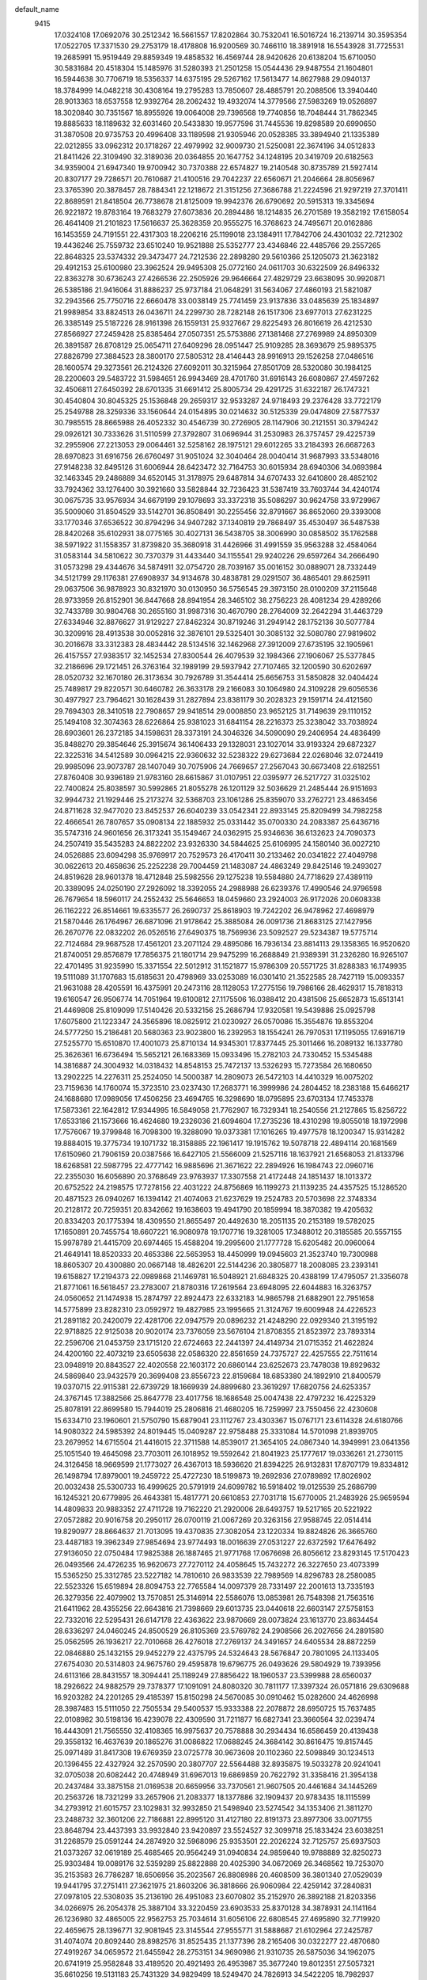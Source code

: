 default_name                                                                    
 9415
  17.0324108  17.0692076  30.2512342  16.5661557  17.8202864  30.7532041
  16.5016724  16.2139714  30.3595354  17.0522705  17.3371530  29.2753179
  18.4178808  16.9200569  30.7466110  18.3891918  16.5543928  31.7725531
  19.2685991  15.9519449  29.8859349  19.4858532  16.4569744  28.9420626
  20.6138204  15.6710050  30.5831684  20.4518304  15.1485976  31.5280393
  21.2501258  15.0544436  29.9487554  21.1604801  16.5944638  30.7706719
  18.5356337  14.6375195  29.5267162  17.5613477  14.8627988  29.0940137
  18.3784999  14.0482218  30.4308164  19.2795283  13.7850607  28.4885791
  20.2088506  13.3940440  28.9013363  18.6537558  12.9392764  28.2062432
  19.4932074  14.3779566  27.5983269  19.0526897  18.3020840  30.7351567
  18.8955926  19.0064008  29.7396568  19.7740856  18.7048444  31.7862345
  19.8885633  18.1189632  32.6031460  20.5433830  19.9577596  31.7445536
  19.8298589  20.6990650  31.3870508  20.9735753  20.4996408  33.1189598
  21.9305946  20.0528385  33.3894940  21.1335389  22.0212855  33.0962312
  20.1718267  22.4979992  32.9009730  21.5250081  22.3674196  34.0512833
  21.8411426  22.3109490  32.3189036  20.0364855  20.1647752  34.1248195
  20.3419709  20.6182563  34.9359004  21.6947340  19.9700942  30.7370388
  22.6574827  19.2140548  30.8735789  21.5927414  20.8307177  29.7286571
  20.7610687  21.4100516  29.7042237  22.6560671  21.2046664  28.8056967
  23.3765390  20.3878457  28.7884341  22.1218672  21.3151256  27.3686788
  21.2224596  21.9297219  27.3701411  22.8689591  21.8418504  26.7738678
  21.8125009  19.9942376  26.6790692  20.5915313  19.3345694  26.9221872
  19.8783164  19.7683279  27.6073836  20.2894486  18.1214835  26.2701589
  19.3582192  17.6158054  26.4641409  21.2101823  17.5616637  25.3628359
  20.9555275  16.3768623  24.7495671  20.0162886  16.1453559  24.7191551
  22.4317303  18.2206216  25.1199018  23.1384911  17.7842706  24.4301032
  22.7212302  19.4436246  25.7559732  23.6510240  19.9521888  25.5352777
  23.4346846  22.4485766  29.2557265  22.8648325  23.5374332  29.3473477
  24.7212536  22.2898280  29.5610366  25.1205073  21.3623182  29.4912153
  25.6100980  23.3962524  29.9495308  25.0772160  24.0611703  30.6322509
  26.8496332  22.8363278  30.6736243  27.4266536  22.2505926  29.9646664
  27.4829729  23.6638095  30.9920871  26.5385186  21.9416064  31.8886237
  25.9737184  21.0648291  31.5634067  27.4860193  21.5821087  32.2943566
  25.7750716  22.6660478  33.0038149  25.7741459  23.9137836  33.0485639
  25.1834897  21.9989854  33.8824513  26.0436711  24.2299730  28.7282148
  26.1517306  23.6977013  27.6231225  26.3385149  25.5187226  28.9161398
  26.1559131  25.9327667  29.8225493  26.8016619  26.4212530  27.8566927
  27.2459428  25.8385464  27.0507351  25.5753886  27.1381468  27.2769989
  24.8950309  26.3891587  26.8708129  25.0654711  27.6409296  28.0951447
  25.9109285  28.3693679  25.9895375  27.8826799  27.3884523  28.3800170
  27.5805312  28.4146443  28.9916913  29.1526258  27.0486516  28.1600574
  29.3273561  26.2124326  27.6092011  30.3215964  27.8501709  28.5320080
  30.1984125  28.2200603  29.5483722  31.5984651  26.9943469  28.4701760
  31.6916143  26.6080867  27.4597262  32.4506811  27.6450392  28.6701335
  31.6691412  25.8005734  29.4291725  31.6322187  26.1747321  30.4540804
  30.8045325  25.1536848  29.2659317  32.9533287  24.9718493  29.2376428
  33.7722179  25.2549788  28.3259336  33.1560644  24.0154895  30.0214632
  30.5125339  29.0474809  27.5877537  30.7985515  28.8665988  26.4052332
  30.4546739  30.2726905  28.1147906  30.2121551  30.3794242  29.0926121
  30.7333626  31.5110599  27.3792807  31.0696944  31.2530983  26.3757457
  29.4225739  32.2955906  27.2213053  29.0064461  32.5258162  28.1975121
  29.6012265  33.2184393  26.6687263  28.6970823  31.6916756  26.6760497
  31.9051024  32.3040464  28.0040414  31.9687993  33.5348016  27.9148238
  32.8495126  31.6006944  28.6423472  32.7164753  30.6015934  28.6940306
  34.0693984  32.1463345  29.2486889  34.6520145  31.3178975  29.6487814
  34.6707433  32.6410800  28.4852102  33.7924362  33.1276400  30.3921660
  33.5828844  32.7236423  31.5387419  33.7603744  34.4240174  30.0675735
  33.9576934  34.6679199  29.1078693  33.3372318  35.5086297  30.9624758
  33.9729967  35.5009060  31.8504529  33.5142701  36.8508491  30.2255456
  32.8791667  36.8652060  29.3393008  33.1770346  37.6536522  30.8794296
  34.9407282  37.1340819  29.7868497  35.4530497  36.5487538  28.8420268
  35.6102931  38.0775165  30.4027131  36.5438705  38.3006990  30.0858502
  35.1762588  38.5971922  31.1558357  31.8739820  35.3680918  31.4426966
  31.4991559  35.9563288  32.4584064  31.0583144  34.5810622  30.7370379
  31.4433440  34.1155541  29.9240226  29.6597264  34.2666490  31.0573298
  29.4344676  34.5874911  32.0754720  28.7039167  35.0016152  30.0889071
  28.7332449  34.5121799  29.1176381  27.6908937  34.9134678  30.4838781
  29.0291507  36.4865401  29.8625911  29.0637506  36.9878923  30.8321970
  30.0130950  36.5756545  29.3973150  28.0100209  37.2115648  28.9733959
  26.8152901  36.8447668  28.8941954  28.3465102  38.2756223  28.4081234
  29.4289266  32.7433789  30.9804768  30.2655160  31.9987316  30.4670790
  28.2764009  32.2642294  31.4463729  27.6334946  32.8876627  31.9129227
  27.8462324  30.8719246  31.2949142  28.1752136  30.5077784  30.3209916
  28.4913538  30.0052816  32.3876101  29.5325401  30.3085132  32.5080780
  27.9819602  30.2016678  33.3312383  28.4834442  28.5134516  32.1462968
  27.3912009  27.6735195  32.1905961  26.4157557  27.9383517  32.1452534
  27.8300544  26.4079539  32.1984366  27.1906067  25.5377845  32.2186696
  29.1721451  26.3763164  32.1989199  29.5937942  27.7107465  32.1200590
  30.6202697  28.0520732  32.1670180  26.3173634  30.7926789  31.3544414
  25.6656753  31.5850828  32.0404424  25.7489817  29.8220571  30.6460782
  26.3633178  29.2166083  30.1064980  24.3109228  29.6056536  30.4977927
  23.7964621  30.1628439  31.2827894  23.8381179  30.2028323  29.1591714
  24.4121560  29.7694303  28.3410518  22.7908657  29.9418514  29.0008850
  23.9652125  31.7149639  29.1110152  25.1494108  32.3074363  28.6226864
  25.9381023  31.6841154  28.2216373  25.3238042  33.7038924  28.6903601
  26.2372185  34.1598631  28.3373191  24.3046326  34.5090090  29.2406954
  24.4836499  35.8488270  29.3854646  25.3915674  36.1406433  29.1328031
  23.1027014  33.9193324  29.6872327  22.3225316  34.5412589  30.0964215
  22.9360632  32.5238322  29.6273684  22.0268046  32.0724419  29.9985096
  23.9073787  28.1407049  30.7075906  24.7669657  27.2567043  30.6673408
  22.6182551  27.8760408  30.9396189  21.9783160  28.6615867  31.0107951
  22.0395977  26.5217727  31.0325102  22.7400824  25.8038597  30.5992865
  21.8055278  26.1201129  32.5036629  21.2485444  26.9151693  32.9944732
  21.1929446  25.2173274  32.5368703  23.1061286  25.8359070  33.2762721
  23.4863456  24.8711628  32.9477020  23.8452537  26.6040239  33.0542341
  22.8933145  25.8209499  34.7982258  22.4666541  26.7807657  35.0908134
  22.1885932  25.0331442  35.0700330  24.2083387  25.6436716  35.5747316
  24.9601656  26.3173241  35.1549467  24.0362915  25.9346636  36.6132623
  24.7090373  24.2507419  35.5435283  24.8822202  23.9326330  34.5844625
  25.6106995  24.1580140  36.0027210  24.0526885  23.6094298  35.9769917
  20.7529573  26.4170411  30.2133462  20.0341822  27.4049798  30.0622613
  20.4658636  25.2252238  29.7004459  21.1483087  24.4863249  29.8425146
  19.2493027  24.8519628  28.9601378  18.4712848  25.5982556  29.1275238
  19.5584880  24.7718629  27.4389119  20.3389095  24.0250190  27.2926092
  18.3392055  24.2988988  26.6239376  17.4990546  24.9796598  26.7679654
  18.5960117  24.2552432  25.5646653  18.0459660  23.2924003  26.9172026
  20.0608338  26.1162222  26.8514661  19.6335577  26.2690737  25.8618903
  19.7242202  26.9478962  27.4698979  21.5870446  26.1764967  26.6871096
  21.9178642  25.3885084  26.0091736  21.8683125  27.1427956  26.2670776
  22.0832202  26.0526516  27.6490375  18.7569936  23.5092527  29.5234387
  19.5775714  22.7124684  29.9687528  17.4561201  23.2071124  29.4895086
  16.7936134  23.8814113  29.1358365  16.9520620  21.8740051  29.8576879
  17.7856375  21.1801714  29.9475299  16.2688849  21.9389391  31.2326280
  16.9265107  22.4701495  31.9235990  15.3371554  22.5012912  31.1521877
  15.9786309  20.5571725  31.8288383  16.1749935  19.5111089  31.1707683
  15.6185631  20.4798969  33.0253089  16.0301410  21.3522585  28.7427119
  15.0093357  21.9631088  28.4205591  16.4375991  20.2473116  28.1128053
  17.2775156  19.7986166  28.4629317  15.7818313  19.6160547  26.9506774
  14.7051964  19.6100812  27.1175506  16.0388412  20.4381506  25.6652873
  15.6513141  21.4469808  25.8109099  17.5140426  20.5332156  25.2686794
  17.9320581  19.5439886  25.0925798  17.6075800  21.1223347  24.3565896
  18.0825912  21.0230927  26.0570086  15.3554876  19.8553204  24.5777250
  15.2186481  20.5680363  23.9023800  16.2392953  18.1554241  26.7970531
  17.1195055  17.6916719  27.5255770  15.6510870  17.4001073  25.8710134
  14.9345301  17.8377445  25.3011466  16.2089132  16.1337780  25.3626361
  16.6736494  15.5652121  26.1683369  15.0933496  15.2782103  24.7330452
  15.5345488  14.3816887  24.3004932  14.0318432  14.8548153  25.7472137
  13.5326293  15.7273584  26.1680650  13.2902225  14.2276311  25.2524050
  14.5000387  14.2809073  26.5472103  14.4410329  16.0075202  23.7159636
  14.1760074  15.3723510  23.0237430  17.2683771  16.3999986  24.2804452
  18.2383188  15.6466217  24.1688680  17.0989056  17.4506256  23.4694765
  16.3298690  18.0795895  23.6703134  17.7453378  17.5873361  22.1642812
  17.9344995  16.5849058  21.7762907  16.7329341  18.2540556  21.2127865
  15.8256722  17.6533186  21.1573666  16.4624680  19.2326036  21.6094604
  17.2735236  18.4310298  19.8055018  18.1972998  17.7576067  19.3799848
  16.7098300  19.3288090  19.0373381  17.1016265  19.4977578  18.1200347
  15.9314282  19.8884015  19.3775734  19.1071732  18.3158885  22.1961417
  19.1915762  19.5078718  22.4894114  20.1681569  17.6150960  21.7906159
  20.0387566  16.6427105  21.5566009  21.5257116  18.1637921  21.6568053
  21.8133796  18.6268581  22.5987795  22.4777142  16.9885696  21.3671622
  22.2894926  16.1984743  22.0960716  22.2355030  16.6056890  20.3768649
  23.9763937  17.3307558  21.4172448  24.1851437  18.1013372  20.6752522
  24.2198575  17.7278156  22.4031222  24.8756869  16.1199273  21.1139235
  24.4357525  15.1286520  20.4871523  26.0940267  16.1394142  21.4074063
  21.6237629  19.2524783  20.5703698  22.3748334  20.2128172  20.7259351
  20.8342662  19.1638603  19.4941790  20.1859994  18.3870382  19.4205632
  20.8334203  20.1775394  18.4309550  21.8655497  20.4492630  18.2051135
  20.2153189  19.5782025  17.1650891  20.7455754  18.6607221  16.9080978
  19.1707716  19.3281005  17.3488012  20.3185585  20.5557155  15.9978789
  21.4415709  20.6974465  15.4588204  19.2995600  21.1777728  15.6205482
  20.0960064  21.4649141  18.8520333  20.4653386  22.5653953  18.4450999
  19.0945603  21.3523740  19.7300988  18.8605307  20.4300880  20.0667148
  18.4826201  22.5144236  20.3805877  18.2008085  23.2393141  19.6158827
  17.2194373  22.0989868  21.1469781  16.5048921  21.6848325  20.4388199
  17.4795057  21.3356078  21.8771061  16.5618457  23.2783007  21.8780316
  17.2619564  23.6948095  22.6044883  16.3263757  24.0560652  21.1474938
  15.2874797  22.8924473  22.6332183  14.9865798  21.6882901  22.7951658
  14.5775899  23.8282310  23.0592972  19.4827985  23.1995665  21.3124767
  19.6009948  24.4226523  21.2891182  20.2420079  22.4281706  22.0947579
  20.0896232  21.4248290  22.0929340  21.3195192  22.9718825  22.9125038
  20.9020174  23.7376059  23.5676104  21.8708355  21.8523972  23.7893314
  22.2596706  21.0453759  23.1715120  22.6724663  22.2441397  24.4149734
  21.0715352  21.4622824  24.4200160  22.4073219  23.6505638  22.0586320
  22.8561659  24.7375727  22.4257555  22.7511614  23.0948919  20.8843527
  22.4020558  22.1603172  20.6860144  23.6252673  23.7478038  19.8929632
  24.5869840  23.9432579  20.3699408  23.8556723  22.8159684  18.6853380
  24.1892910  21.8400579  19.0370715  22.9115381  22.6739729  18.1669939
  24.8899680  23.3619297  17.6820756  24.6253357  24.3767145  17.3882566
  25.8647778  23.4017756  18.1686548  25.0047438  22.4797232  16.4225329
  25.8078191  22.8699580  15.7944019  25.2806816  21.4680205  16.7259997
  23.7550456  22.4230608  15.6334710  23.1960601  21.5750790  15.6879041
  23.1112767  23.4303367  15.0767171  23.6114328  24.6180766  14.9080322
  24.5985392  24.8019445  15.0409287  22.9758488  25.3331084  14.5701098
  21.8939705  23.2679952  14.6715504  21.4416015  22.3711588  14.8539017
  21.3654105  24.0867340  14.3949991  23.0641356  25.1051540  19.4645098
  23.7703011  26.1018952  19.5592642  21.8041923  25.1777617  19.0336261
  21.2730115  24.3126458  18.9669599  21.1773027  26.4367013  18.5936620
  21.8394225  26.9132831  17.8707179  19.8334812  26.1498794  17.8979001
  19.2459722  25.4727230  18.5199873  19.2692936  27.0789892  17.8026902
  20.0032438  25.5300733  16.4999625  20.5791919  24.6099782  16.5918402
  19.0125539  25.2686799  16.1245321  20.6779895  26.4643381  15.4817771
  20.6610853  27.7031718  15.6770005  21.2483926  25.9659594  14.4809833
  20.9883352  27.4711728  19.7162220  21.2920006  28.6493757  19.5217165
  20.5221922  27.0572882  20.9016758  20.2950117  26.0700119  21.0067269
  20.3263156  27.9588745  22.0514414  19.8290977  28.8664637  21.7013095
  19.4370835  27.3082054  23.1220334  19.8824826  26.3665760  23.4487183
  19.3962349  27.9854694  23.9774493  18.0016639  27.0531227  22.6372592
  17.6476492  27.9136050  22.0750484  17.9825388  26.1887465  21.9771768
  17.0676698  26.8056612  23.8293145  17.5170423  26.0493566  24.4726235
  16.9620673  27.7270112  24.4058645  15.7432272  26.3227650  23.4073399
  15.5365250  25.3312785  23.5227182  14.7810610  26.9833539  22.7989569
  14.8296783  28.2580085  22.5523326  15.6519894  28.8094753  22.7765584
  14.0097379  28.7331497  22.2001613  13.7335193  26.3279356  22.4079902
  13.7570851  25.3146914  22.5586076  13.0853981  26.7548398  21.7563516
  21.6411962  28.4355256  22.6643816  21.7398669  29.6013735  23.0440618
  22.6603147  27.5758153  22.7332016  22.5295431  26.6147178  22.4363622
  23.9870669  28.0073824  23.1613770  23.8634454  28.6336297  24.0460245
  24.8500529  26.8105369  23.5769782  24.2908566  26.2027656  24.2891580
  25.0562595  26.1936217  22.7010668  26.4276018  27.2769137  24.3491657
  24.6405534  28.8872259  22.0846880  25.1432155  29.9452279  22.4375795
  24.5324643  28.5676847  20.7801095  24.1133405  27.6754030  20.5314803
  24.9675760  29.4595878  19.6796775  26.0493626  29.5804929  19.7393956
  24.6113166  28.8431557  18.3094441  25.1189249  27.8856422  18.1960537
  23.5399988  28.6560037  18.2926622  24.9882579  29.7378377  17.1091091
  24.8080320  30.7811177  17.3397324  26.0571816  29.6309688  16.9203282
  24.2201265  29.4185397  15.8150298  24.5670085  30.0910462  15.0282600
  24.4626998  28.3987483  15.5111050  22.7505534  29.5400537  15.9333388
  22.2078872  28.6950725  15.7637485  22.0108982  30.5198136  16.4239078
  22.4309590  31.7211877  16.6827341  23.3660564  32.0239474  16.4443091
  21.7565550  32.4108365  16.9975637  20.7578888  30.2934434  16.6586459
  20.4139438  29.3558132  16.4637639  20.1865276  31.0086822  17.0688245
  24.3684142  30.8616475  19.8157445  25.0971489  31.8417308  19.6769359
  23.0725778  30.9673608  20.1102360  22.5098849  30.1234513  20.1396455
  22.4327924  32.2570590  20.3807707  22.5564488  32.8935875  19.5033278
  20.9241041  32.0705038  20.6082442  20.4748949  31.6967013  19.6869859
  20.7622792  31.3358416  21.3954138  20.2437484  33.3875158  21.0169538
  20.6659956  33.7370561  21.9607505  20.4461684  34.1445269  20.2563726
  18.7321299  33.2657906  21.2083377  18.1377886  32.1909437  20.9783435
  18.1115599  34.2793912  21.6015757  23.1029831  32.9932850  21.5498940
  23.5274542  34.1353406  21.3811270  23.2488732  32.3601206  22.7186881
  22.8995120  31.4127180  22.8191373  23.8977306  33.0071755  23.8648794
  23.4437393  33.9932840  23.9420897  23.5524527  32.3099718  25.1833424
  23.6038251  31.2268579  25.0591244  24.2874920  32.5968096  25.9353501
  22.2026224  32.7125757  25.6937503  21.0373267  32.0619189  25.4685465
  20.9564249  31.0940834  24.9859640  19.9788889  32.8250273  25.9303484
  19.0089176  32.5359289  25.8822888  20.4025390  34.0672069  26.3468562
  19.7253070  35.2153583  26.7786287  18.6506956  35.2023567  26.8808986
  20.4608509  36.3801340  27.0529039  19.9441795  37.2751411  27.3621975
  21.8603206  36.3818666  26.9060984  22.4259142  37.2840831  27.0978105
  22.5308035  35.2136190  26.4951083  23.6070802  35.2152970  26.3892188
  21.8203356  34.0266975  26.2054378  25.3887104  33.3220459  23.6903533
  25.8370128  34.3878931  24.1141164  26.1236980  32.4865005  22.9562753
  25.7034614  31.6056106  22.6808545  27.4695890  32.7719920  22.4659675
  28.1396771  32.9081945  23.3145544  27.9555771  31.5888687  21.6102964
  27.2425787  31.4074074  20.8092440  28.8982576  31.8525435  21.1377396
  28.2165406  30.0322277  22.4870680  27.4919267  34.0659572  21.6455942
  28.2753151  34.9690986  21.9310735  26.5875036  34.1962075  20.6741919
  25.9582848  33.4189520  20.4921493  26.4953987  35.3677240  19.8012351
  27.5057321  35.6610256  19.5131183  25.7431329  34.9829499  18.5249470
  24.7826913  34.5422205  18.7982937  25.5695167  35.8782451  17.9317490
  26.5599303  34.0023627  17.6688048  27.3797474  34.5445041  17.1977983
  26.9882495  33.2190391  18.2931653  25.7543241  33.3164722  16.5814377
  24.5600689  33.5141947  16.3964210  26.3828375  32.4667441  15.8108249
  25.8896054  32.1494500  14.9819824  27.3850332  32.3511454  15.9079614
  25.8772698  36.6013515  20.4750100  26.0859700  37.7177172  19.9977509
  25.1608137  36.4409878  21.5955617  24.8943993  35.4907890  21.8422092
  24.8164594  37.5378551  22.5178425  24.5221090  38.4036938  21.9233156
  23.6206414  37.1440131  23.4075143  23.8238183  36.1881256  23.8878911
  23.4986010  37.8962870  24.1887071  22.3058217  37.0601996  22.6089107
  22.0964137  38.0436725  22.1922377  22.4151125  36.3607349  21.7821704
  21.1261521  36.6055296  23.4874360  21.3809427  35.6428483  23.9334559
  20.9776824  37.3235388  24.2958654  19.8638774  36.4451088  22.7339567
  19.5008543  35.5039375  22.6245829  19.2167946  37.3433093  22.0170661
  19.5021296  38.6114609  22.0065786  20.2330264  38.9675379  22.5870832
  18.9791371  39.1963966  21.3666180  18.2300647  36.9760231  21.2669514
  17.9774512  35.9864471  21.2614898  17.7868507  37.6586467  20.6699360
  26.0320406  37.9993056  23.3330506  26.2151469  39.2026684  23.4959591
  26.9017332  37.0793745  23.7545964  26.6489983  36.1049978  23.6277322
  28.2212948  37.3427309  24.3508480  28.1509982  38.2567581  24.9432302
  28.5341657  36.1943226  25.3216471  28.6260255  35.2543518  24.7769467
  29.4646938  36.4018407  25.8508451  27.7323189  36.1016918  26.0556245
  29.3513915  37.5901508  23.3100287  30.5414340  37.4622649  23.6135892
  28.9960688  37.9137369  22.0607203  28.0123078  37.9758390  21.8517685
  29.9298182  38.3404996  21.0137465  29.3446562  38.7472899  20.1893618
  30.5523964  39.1442835  21.4102618  30.8582629  37.2677088  20.4251047
  31.7846115  37.6315342  19.7033521  30.6499360  35.9814668  20.7178373
  29.8439586  35.7598369  21.2921127  31.3417798  34.8469197  20.0873864
  32.3641366  35.1344187  19.8507422  31.3577991  33.6374390  21.0411563
  30.3270563  33.3733869  21.2535196  31.7918734  32.7891602  20.5146770
  32.0666534  33.7850275  22.3777575  31.4286025  34.4573984  23.4361932
  30.4532284  34.8938457  23.2844691  32.0408664  34.5477908  24.6988209
  31.5488432  35.0723169  25.5053659  33.2963706  33.9457300  24.9132654
  33.8913524  34.0487628  26.1282115  33.2082852  34.0324321  26.8208583
  33.9265280  33.2417961  23.8686272  34.8748531  32.7556880  24.0490957
  33.3050921  33.1528372  22.6087436  33.7783587  32.5803799  21.8278060
  30.6644965  34.4307312  18.7721598  29.4453644  34.2690115  18.7427999
  31.4234563  34.2009241  17.6945255  32.4286842  34.3661880  17.7701147
  30.8805660  33.8251045  16.3732131  30.1289474  34.5620939  16.0866734
  32.0051127  33.8486355  15.3231949  32.8472811  33.2623313  15.6978439
  31.6514822  33.3865447  14.3999438  32.4664854  35.2772159  14.9962910
  31.6650578  35.8089701  14.4818384  32.6650842  35.8117468  15.9231913
  33.7247138  35.2771303  14.1085675  34.2949887  34.3569377  14.2511496
  33.4192781  35.3241441  13.0623767  34.6343108  36.4684213  14.4290598
  35.3781492  36.5733772  13.6355929  34.0305070  37.3789768  14.4514702
  35.3214221  36.2751993  15.7266282  35.9378276  35.4692493  15.7059993
  35.8656301  37.0830095  16.0115315  34.6646581  36.0381746  16.4739918
  30.1693481  32.4702456  16.3383139  29.2005451  32.3244247  15.5867543
  30.6288555  31.4794343  17.1071086  31.4234806  31.6709687  17.7109427
  30.1392067  30.0891728  17.0284717  29.0714214  30.1542417  16.8217672
  30.7389460  29.3830764  15.7989243  30.7807065  30.0914487  14.9709578
  32.1385889  28.8129570  16.0277994  32.1157367  27.9806280  16.7302226
  32.5428949  28.4607086  15.0813903  32.7936813  29.5958597  16.4116410
  29.8841495  28.3276357  15.4219713  30.1640547  28.0463156  14.5267748
  30.2102576  29.2610030  18.3194110  30.5470218  29.7856693  19.3809870
  29.8561701  27.9725210  18.2387049  29.6483688  27.6163065  17.3108743
  29.7818465  27.0236317  19.3577860  30.4341552  27.4244293  20.1335601
  28.3631546  27.0190159  19.9607250  27.9810981  28.0408372  19.9621908
  27.3713648  26.1451333  19.1826710  27.6534010  25.0939789  19.2399343
  26.3759424  26.2611466  19.6083751  27.3461396  26.4550874  18.1383905
  28.3837038  26.5427181  21.4094876  28.9780112  27.2244686  22.0160044
  27.3665134  26.5319536  21.7936499  28.8072072  25.5433225  21.4791105
  30.3206568  25.6167682  19.0516536  30.0931953  25.0629570  17.9757547
  31.0281932  25.0373953  20.0167279  31.1882674  25.5872904  20.8555495
  31.6018663  23.6895655  20.0357824  31.7520256  23.3372106  19.0149048
  32.9740721  23.8049287  20.7250938  33.6203874  24.4441129  20.1211663
  32.8152647  24.2980628  21.6844784  33.7049474  22.4844990  21.0100916
  33.0194365  21.7746178  21.4738678  34.0545473  22.0567991  20.0685210
  34.8892687  22.6883456  21.9646654  35.3432055  23.8321075  22.2045246
  35.3820341  21.7004511  22.5522724  30.6957306  22.6871863  20.7750484
  30.3108600  22.9260419  21.9213470  30.4030987  21.5411331  20.1507004
  30.6868826  21.4265257  19.1892027  29.7376429  20.3875055  20.7850942
  28.8660242  20.7814527  21.3036153  29.2115215  19.3765080  19.7441947
  30.0500068  18.7669255  19.4047003  28.1426369  18.4351269  20.2947137
  27.3428892  18.9990133  20.7700471  27.7244577  17.8306514  19.4899370
  28.5860452  17.7589321  21.0244997  28.6826458  20.0083005  18.5978956
  28.1527239  19.3462088  18.1418977  30.5645207  19.6411844  21.8336292
  31.6645957  19.1843418  21.5223182  30.0135507  19.4136383  23.0362879
  29.1664797  19.9220140  23.2806747  30.5775893  18.5185747  24.0733180
  31.2866798  17.8468841  23.5863794  31.3748110  19.3158438  25.1344743
  30.6953743  19.9602648  25.6869473  31.8141618  18.6090080  25.8405431
  32.5140210  20.1789047  24.5694222  33.1792901  19.5534831  23.9719366
  32.0978312  20.9627249  23.9347383  33.3225487  20.8365137  25.6968823
  32.6516335  21.4437753  26.3088785  33.7702422  20.0630909  26.3232966
  34.3791169  21.6926634  25.1389880  34.5840485  21.5930690  24.1481737
  35.0450056  22.6512155  25.7506514  35.0074359  22.8366995  27.0364905
  34.4255004  22.2264834  27.6004785  35.2026038  23.7514039  27.4138379
  35.7991492  23.4481364  25.0585235  35.7247348  23.4512610  24.0432886
  36.4971008  23.9877315  25.5450689  29.5284560  17.5813656  24.7063670
  29.7140341  17.1055839  25.8298359  28.4219582  17.2783590  24.0200542
  28.2890919  17.7038361  23.1159632  27.3342121  16.4317406  24.5390693
  26.8331496  15.9252283  23.7180664  27.7386571  15.6700079  25.2008090
  26.2900628  17.2407547  25.3035811  25.7559964  18.2123255  24.7761026
  26.0308855  16.9106065  26.5751107  26.5133841  16.1153337  26.9810870
  25.1839910  17.7301746  27.4624977  24.3391082  18.0561983  26.8740212
  24.6077105  16.9008851  28.6206082  25.3811072  16.7492046  29.3717781
  23.7954985  17.4654258  29.0764078  24.0657353  15.5458508  28.2150597
  24.5174741  14.5294398  28.7232268  23.1173842  15.4795765  27.3117471
  22.8460530  14.5566132  26.9773076  22.7550778  16.3028393  26.8634300
  25.8997731  19.0176318  27.9374246  25.7730401  19.4557394  29.0829354
  26.7401243  19.5917983  27.0807870  26.7426782  19.2374608  26.1285120
  27.6216321  20.7328743  27.3321293  27.0909940  21.4975313  27.8914929
  28.8682327  20.2924960  28.1208255  29.3194980  19.4338357  27.6220441
  29.9363452  21.3727535  28.3028274  29.5058495  22.2575664  28.7719399
  30.7389705  20.9898333  28.9331108  30.3663375  21.6561359  27.3431297
  28.4691490  19.9059066  29.4169891  27.5411301  19.6264536  29.3479045
  28.0335330  21.2956900  25.9745373  28.2893705  20.5403624  25.0366365
  28.1071813  22.6159271  25.8879064  27.7846814  23.1578557  26.6831857
  28.5620979  23.3965646  24.7449497  29.1295759  22.7308984  24.0946846
  27.3592277  23.8903226  23.9277246  26.6038122  24.2836762  24.6097630
  27.6866807  24.7194772  23.3090584  26.7188393  22.8568750  23.0216449
  25.7681410  21.9552241  23.5362136  25.4943279  21.9979534  24.5801035
  25.1917612  20.9849691  22.6983445  24.4838825  20.2715380  23.0949726
  25.5424128  20.9332239  21.3399397  25.0881599  20.1942995  20.6961603
  26.4847478  21.8355734  20.8199977  26.7709624  21.7804387  19.7794103
  27.0708178  22.7962483  21.6603046  27.8043206  23.4783278  21.2596333
  29.5376813  24.5145890  25.1246064  29.4388959  25.0236015  26.2399511
  30.4405791  24.9194550  24.2277412  30.4975131  24.4249722  23.3439979
  31.4261530  25.9877243  24.5022096  31.0748106  26.5502001  25.3641867
  32.8036135  25.4236990  24.8893731  33.2092780  24.8883188  24.0302655
  33.8194846  26.4870327  25.3096623  33.3958966  27.1481879  26.0638380
  34.7111791  26.0094512  25.7134188  34.1122755  27.0800523  24.4428751
  32.6638013  24.4958385  25.9401905  33.0889086  24.8712454  26.7376221
  31.5466095  26.9930895  23.3670020  31.7156396  26.6236427  22.2076616
  31.4530357  28.2794592  23.6877248  31.2802198  28.5269147  24.6581060
  31.5192457  29.3616442  22.7146879  30.8500689  29.1234873  21.8880725
  31.0270872  30.6460919  23.3790145  31.7241485  30.9253548  24.1701146
  31.0278173  31.4300973  22.6286422  29.3605795  30.5547554  24.0725890
  32.9341686  29.5510698  22.1470363  33.9188939  29.5323436  22.8837499
  33.0299170  29.7966109  20.8390269  32.1716878  29.8357083  20.2974689
  34.2866805  30.0166435  20.1156422  35.0960346  30.1054242  20.8405768
  34.5966181  28.8015333  19.2226480  33.7538294  28.6363722  18.5514720
  35.4740729  29.0193468  18.6118226  34.8512143  27.5023897  20.0229212
  34.0042127  27.2933243  20.6753726  34.9234547  26.6718976  19.3229755
  36.1307271  27.5179028  20.8629388  36.9399248  28.4372057  20.8194135
  36.3901030  26.4969237  21.6497833  37.2638948  26.5272369  22.1521335
  35.7686273  25.6936891  21.7257974  34.2294368  31.3545207  19.3603019
  33.2323800  31.6624244  18.6986773  35.2463786  32.2011711  19.5834215
  36.0836313  31.8298868  20.0120859  35.1223676  33.6685437  19.5035165
  34.1413582  33.9195322  19.8904646  36.1805518  34.3508592  20.3984468
  36.2454996  33.8266819  21.3537542  37.1560077  34.2665439  19.9174285
  35.8893901  35.8437452  20.6721616  36.7929156  36.3046135  21.0730966
  35.6248527  36.3558550  19.7462868  34.7647094  36.0078840  21.7059176
  33.8725136  35.5103095  21.3468113  35.0865505  35.5236118  22.6270016
  34.3896842  37.4611108  22.0075394  35.3047030  38.0295298  22.1966835
  33.8904903  37.8901816  21.1330153  33.5051052  37.5388306  23.1984318
  33.9957679  37.1833842  24.0179374  33.2301558  38.5015357  23.3916264
  32.6398642  37.0237030  23.0863178  35.1245820  34.2189456  18.0862338
  36.1328846  34.0504532  17.3614882  34.1500110  34.9177935  17.7516427
  26.5749503  14.8016309  19.5840696  26.2494717  39.1064486  28.4751150
  44.9626993  42.1891682  40.6300153  45.3235707  41.3270823  40.3128295
  44.5028856  42.4664591  39.7938757  44.4723723  44.6423938  41.6814981
  43.9070189  44.2897634  42.4237110  44.7181892  43.7679186  41.2775775
  37.5286415  44.7644393  43.7265255  36.5911348  44.6045201  43.9774936
  37.8477154  45.2051934  44.5496217  39.6769063  48.2791602  45.1967657
  40.1290642  47.9423874  44.3873974  39.9380286  49.2083171  45.1808482
  35.6019857  40.0565432  36.9884416  34.6287325  40.1895563  36.8363978
  35.8262681  39.7109383  36.0823318  33.8401175  42.5598095  42.2178672
  34.6741790  42.0428020  42.3497808  34.0774488  43.0181416  41.3714035
  42.7414827  46.8859647  41.1483557  43.2237386  46.0380536  41.2638593
  43.4989811  47.5138506  41.2445783  35.7805260  39.1305814  44.4927514
  35.8973812  38.1761087  44.2767336  34.7966952  39.1804856  44.4741145
  44.0560372  39.1437316  41.5134964  44.4556269  38.2869996  41.7856980
  44.5396115  39.2928094  40.6681612  37.6402407  38.9210569  38.3381433
  37.4973582  39.2277671  39.2621332  36.8286534  39.3022160  37.9185549
  36.0774587  41.2272183  42.8171496  36.9166041  41.6354166  43.1486099
  35.9606890  40.5322112  43.5100138  40.8684499  42.4858688  42.5547897
  41.7055658  42.8464184  42.9245119  41.1644717  41.5544674  42.3768766
  45.0210412  45.2228923  37.2067120  44.3532608  45.8934801  36.9307779
  45.3239117  45.6500761  38.0510409  41.1519554  45.0904804  44.9123312
  40.2987287  45.1821566  45.3820734  41.0868119  45.8476925  44.2890345
  38.5186924  39.5149668  44.2074622  38.6133634  40.4878281  44.1495741
  37.6290975  39.4413303  44.6040204  35.0164797  46.0074695  35.4432193
  35.0741178  46.4137302  34.5439377  35.1351039  46.8214192  35.9903516
  40.7824490  36.4388364  41.6097056  40.6239601  35.6500166  41.0530377
  39.8570037  36.6620958  41.8636225  46.0279530  46.3882815  43.1504674
  45.5415006  45.6632255  42.7065948  46.4926158  45.9121616  43.8498030
  43.8592989  43.0169768  38.3157184  42.9338780  43.3693833  38.3306816
  44.3131452  43.7997787  37.9219958  43.4303133  39.1536001  35.2903409
  42.5336361  39.4479197  35.6097354  43.9746676  39.8220152  35.7857333
  39.9174642  43.8465416  40.4836487  39.3212136  43.1092444  40.1846533
  40.3392267  43.3757718  41.2512650  40.7914739  47.1025195  43.0479403
  40.0408753  46.7848812  42.4882252  41.5044914  47.1000555  42.3651835
  38.4260120  42.2116420  43.6506906  39.3389802  42.3133306  43.2779677
  38.1822239  43.1679171  43.7074841  45.6700118  43.2166025  35.4675726
  45.9521167  43.7045925  34.6535723  45.7450468  43.9473985  36.1228623
  36.1628499  42.2626503  38.4748611  36.2743835  42.9028432  37.7250867
  35.9282164  41.4584216  37.9524605  33.0945289  45.9341420  43.7765389
  33.3128365  46.1237773  42.8338745  33.9228369  45.4867886  44.0502859
  35.5017991  47.4089267  39.5408789  35.3367980  47.6457554  38.6048761
  36.4391542  47.6346831  39.6312154  38.4280405  37.6727232  42.2688302
  38.0550247  38.3416737  41.6524985  38.6455980  38.2728253  43.0303264
  41.3691329  36.1735233  37.4113585  40.5258161  36.2623290  37.9124660
  41.6161389  35.2540943  37.6600944  41.7154482  37.8925335  43.7754198
  41.5134566  38.7266545  43.2996549  41.4582355  37.2400360  43.0864614
  38.4128831  41.7598046  39.8294121  38.0370516  40.9949170  40.3207730
  37.6020493  42.0298266  39.3253919  44.7603557  40.9750610  36.7904850
  44.3087113  41.6276632  37.3851457  45.2522698  41.6195916  36.2220289
  45.4364893  39.7597540  39.2507931  45.2778600  40.0929437  38.3395609
  45.7676717  38.8560124  39.0393409  33.7125764  37.2592363  42.3748150
  33.4888166  37.9600709  43.0298358  34.5414458  36.9145909  42.7857005
  34.2064115  39.9023198  32.1749122  34.0380541  40.6757672  32.7815120
  33.2564482  39.7025873  31.9568115  44.6831752  41.1128214  43.2743374
  44.9092342  41.7204465  42.5380762  44.3708929  40.3386349  42.7462456
  41.5937014  40.0046052  41.9829853  41.1774013  39.5849076  41.1923528
  42.5358705  39.7399208  41.8083324  37.0057783  39.6518542  40.8757579
  36.6839603  40.2589540  41.5936468  36.1235721  39.2508053  40.6385444
  41.0567721  39.9445638  36.1710002  40.9973771  40.3078163  37.0970808
  40.8002197  40.7678278  35.6831354  45.2232927  36.9439993  42.6507871
  45.5848703  37.6157379  43.2871596  44.7672978  36.3601565  43.3058437
  40.3982399  42.0661501  34.7025367  39.7144018  41.7232615  34.0841548
  41.1715158  42.1018631  34.0911075  43.0615699  43.6445665  43.7035005
  43.4181122  42.9916155  44.3264589  42.4372201  44.1381823  44.2894768
  34.6674954  38.5946923  40.2355075  34.2683387  37.9991762  40.9118755
  34.7776575  37.9554199  39.4949558  38.2433579  45.6691344  37.4048732
  37.5080614  45.0426313  37.1853705  38.9710147  45.2063440  36.9103556
  43.8504599  37.0219759  36.8707184  42.9225212  36.7682707  37.1020220
  43.6598092  37.7728822  36.2606525  38.7857061  45.9885642  41.6156439
  39.1572911  45.1729180  41.1956039  38.2289408  45.5640806  42.3118085
  42.8768076  46.6640298  36.3359239  42.2295928  46.8513944  35.6278065
  42.3514145  46.9214297  37.1277001  45.4688552  46.2506716  39.6163412
  45.2475559  45.6215759  40.3328531  45.4506785  47.0953471  40.1118622
  41.4923789  47.0586544  38.7017953  41.9423891  47.1230711  39.5767820
  40.5987261  47.3828488  38.9526747  33.8216330  41.9889740  33.7791387
  34.7063452  42.2294886  34.1278640  33.6013629  42.8330669  33.3098781
  41.5281380  44.3671412  38.3657177  41.5453909  45.3454254  38.4861912
  40.9463814  44.1262949  39.1282693  36.8001271  35.3769602  39.6943892
  36.5932597  34.6348258  39.0727465  36.1729405  36.0484686  39.3235349
  45.0787770  48.2498382  41.5005236  45.4948730  47.6799125  42.1955501
  45.4325808  49.1161201  41.7472625  36.4066195  43.9303613  36.4228618
  35.8759943  44.6585624  36.0168260  36.5181632  43.3517263  35.6347957
  45.6252487  38.7864823  44.5558752  44.8911457  38.5750084  45.1680973
  45.4266708  39.7200789  44.3472114  40.6885347  40.8774452  38.6024628
  39.8948569  41.2618414  39.0329759  40.7846632  40.0522172  39.1295105
  45.8815988  37.1248342  38.5850517  45.0861422  37.1161939  37.9920379
  46.5253329  36.6884045  37.9942545  38.7551671  38.4842781  35.9412977
  39.6714551  38.8529951  35.9633656  38.4551184  38.7628844  36.8394208
  38.7027192  45.4886990  33.9603218  39.2774526  45.1064325  34.6573374
  38.9250594  44.8978665  33.2081183  36.5314910  42.0775000  34.4251681
  36.2237228  41.1536397  34.6263476  37.3899845  41.8251779  33.9802272
  35.4556396  48.2684670  36.8796297  35.0984462  49.1407015  36.6629164
  36.4164408  48.4100609  36.7226123  41.9557257  46.4717042  33.6163534
  42.2378754  45.5480456  33.7755641  41.6014760  46.3928916  32.7051878
  43.1700985  44.2402784  34.8525309  43.0946617  44.9612046  35.5108787
  44.0262679  43.8447646  35.1280659  40.1304703  44.3611450  36.0375056
  40.7492056  44.2454353  36.7978775  40.2607076  43.4818558  35.5999445
  42.6050905  42.2536722  33.1530510  43.5156577  41.9456940  32.9209833
  42.8475090  43.0309706  33.7161398  43.3306990  37.8850784  45.8445572
  42.6860370  37.9362950  45.0881657  42.7692023  38.1967587  46.5682393
  38.5383174  40.9937130  33.0409621  38.3909965  40.0165254  33.0126511
  39.1556385  41.0839113  32.2787165  45.8308726  35.3481324  36.1935532
  45.4792690  34.5612333  36.6739056  45.0667772  35.9594395  36.3105420
  38.0654793  38.3647227  33.3386607  38.3350234  37.5071723  32.9277605
  38.4882186  38.2553717  34.2240493  40.7169135  36.4841162  34.8120555
  39.9574829  35.8703363  34.8905892  41.0327538  36.4626513  35.7490171
  37.7956638  47.9966085  33.9281378  37.9990785  48.2328394  34.8614452
  38.1410288  47.0641948  33.9299735  38.8213736  47.4436874  39.3486478
  38.7460547  47.0094900  40.2320324  38.5643898  46.6831456  38.7747109
  34.3661214  43.7324348  39.8744348  33.7331087  43.8255329  39.1180832
  35.0745287  43.2196710  39.4121682  34.9490517  43.9595689  44.3643889
  34.7151643  43.3919816  45.1175152  34.5138329  43.4734161  43.6292335
  33.1377103  40.4192596  35.9943492  32.4825691  40.9049381  36.5425318
  33.1164791  40.9575490  35.1763891  35.8672019  39.4472995  34.3936450
  36.6403521  38.9705838  33.9997680  35.2258252  39.3477511  33.6591642
  36.1532338  36.6400183  43.3655785  36.2314856  35.6719880  43.1796645
  37.0225659  36.9307274  42.9912439  46.4083027  34.2408500  44.4403473
  45.5039159  34.6229216  44.5303587  46.9399559  34.9373863  44.8498058
  38.6223329  45.9427329  45.9162086  38.3852879  46.0726870  46.8463928
  38.9427421  46.8538859  45.6881882  44.0234735  35.5171929  44.6339686
  43.7730845  36.2864340  45.1950273  43.1329382  35.1421505  44.4557248
  35.1814300  36.9084282  38.1449347  35.7510568  36.7458816  37.3545005
  34.3760043  37.2534904  37.6856882  40.7161225  38.5183355  39.9160563
  40.1548536  37.9712835  39.3142758  40.9796164  37.8004411  40.5491232
  44.9978078  35.3591575  40.5057111  45.1574970  35.9212595  41.3080304
  45.3089285  35.9962220  39.8179440  36.9364437  36.4303356  36.0658099
  37.6374087  35.7237491  36.0708346  37.5285194  37.2147190  35.9659493
  39.0486535  36.6664699  38.7603921  38.3730763  36.0713419  39.1626155
  38.4602317  37.4208200  38.5118257  38.1427465  48.2647827  36.6455241
  38.6234313  48.5958285  37.4299225  38.1961909  47.2914559  36.8247542
  45.0827284  43.0482865  23.3892404  45.2365782  42.0628250  23.4302830
  44.9339436  43.1113353  22.4080344  43.5934554  45.0571977  24.4888322
  43.2133249  44.6057030  25.2732142  44.0249929  44.2940120  24.0447116
  38.4916072  45.8804401  25.4796415  37.7763021  45.2566834  25.7269381
  38.8534035  46.1129432  26.3499059  38.5043651  50.4477820  24.9838635
  39.1999978  49.7517906  24.9332789  38.5911066  50.8587321  24.1146942
  36.7405223  40.7225847  18.8065537  35.7918793  40.4749830  18.6205607
  37.0538354  40.7923779  17.8760520  33.8230286  42.4771297  24.1608694
  34.6550159  42.1495815  24.5748098  34.1981295  42.8528617  23.3258633
  42.9169229  47.6163290  24.6236477  43.1218197  46.6461452  24.5310864
  43.3877704  47.7772446  25.4761016  36.4808759  38.5053726  27.1169211
  36.0839478  37.7274725  27.5527122  35.8306594  39.1990486  27.3560632
  45.1836224  40.4019206  23.3390930  45.3424648  39.5057272  23.7126060
  45.1319227  40.1654740  22.3791568  38.0012617  38.9582263  20.4691668
  37.7088379  39.2253144  21.3684994  37.4599484  39.5819980  19.9296861
  36.0447646  41.4912242  25.3487718  37.0006472  41.4204631  25.6024950
  35.6436589  41.0890466  26.1567012  40.8653695  42.6206762  25.1078653
  41.4794819  43.0770959  25.7250050  41.4659343  41.8956133  24.7961568
  39.0737143  36.3510860  27.5965889  38.6208233  36.2363939  26.7290165
  38.5590086  35.6984484  28.1293389  45.9104378  45.4708365  19.7108694
  45.2501063  46.1720079  19.4889179  46.0803721  45.7129094  20.6538169
  40.0608792  47.4469833  27.2696208  39.6915899  48.1794516  27.8100618
  40.0960853  47.8875061  26.3900097  38.2473768  38.9784217  25.1951232
  38.4980243  39.8510765  25.5884312  37.6186960  38.6785897  25.9081441
  39.0371730  49.3921085  28.8951648  39.4510248  50.2525967  29.0709129
  38.2626622  49.6934717  28.3420535  35.5330676  45.8463413  18.9641139
  35.3787013  46.2717242  18.0822244  35.7451132  46.6530714  19.4879906
  41.8353633  37.0663594  22.0734298  41.8285458  36.1416149  21.7328082
  40.9929351  37.0543931  22.5822748  46.6149752  45.8478476  27.5224789
  47.5342590  45.9083637  27.2270142  46.5606949  46.6199906  28.1304628
  44.6261429  43.2859471  20.7187914  43.7460711  43.7054533  20.9020225
  45.0959883  44.0708094  20.3511802  43.8409091  40.0675968  17.0730462
  42.9689331  40.3313455  17.4782748  44.4267413  40.6222310  17.6586184
  40.2663135  44.0733053  22.9034491  39.6784052  43.3510100  22.5564640
  40.4838328  43.6592194  23.7788518  40.3520216  48.4849425  24.7582733
  39.9861569  47.8294403  24.1258838  41.3137394  48.2768976  24.6719527
  38.6151727  41.4795272  26.0876329  39.3689787  41.9472957  25.6443414
  38.8912582  41.6246971  27.0293164  38.8394303  47.0518599  30.2548200
  38.1031651  47.3374020  30.8377094  38.9690011  47.8903894  29.7445995
  48.9516825  44.5193300  17.1377592  49.8519163  44.2563783  16.8264376
  49.1773258  44.9318246  17.9867602  38.9218024  44.5388926  29.2012100
  38.8589049  45.4991598  29.4019286  38.0009675  44.3592345  28.9145612
  36.9055585  42.7996741  20.4716550  37.3395545  43.4606723  19.8780605
  36.8335429  42.0457553  19.8334828  34.5253609  45.9902624  25.8356447
  34.3840829  45.9853641  24.8553547  35.2958027  45.3684691  25.8749664
  36.5280832  46.9156385  22.3380485  36.5362770  47.4236459  21.5020762
  37.4828158  46.8290708  22.5152973  35.0749244  48.4537862  26.8704896
  34.9190156  47.6124645  26.3823863  35.2967350  48.0888161  27.7578498
  39.8640091  37.2636863  23.9863380  39.2812817  37.9636703  24.3765022
  40.7157877  37.5221062  24.4149353  42.9273026  39.3753792  28.5194609
  42.5813310  39.2884942  29.4440813  42.5102691  38.5643576  28.1342897
  45.1483118  41.5274729  32.5223431  45.2739657  40.5585900  32.7078746
  45.9319230  41.8835682  32.9746733  41.8973766  36.6504355  18.3952670
  41.1359993  36.6839261  19.0269514  42.2896637  35.7882891  18.6659083
  42.1574102  38.1610270  25.1035393  42.2457489  39.1355771  24.9876606
  42.9950267  37.8683644  24.6908112  38.7537694  41.9673209  22.1818853
  38.2641389  41.1893777  22.5349750  38.0446491  42.3353168  21.5923153
  45.2667855  41.6057212  18.7223319  44.9862584  42.1644165  19.4932588
  45.7105252  42.3088297  18.1882460  40.6528309  41.6094287  31.4678758
  40.9806952  40.7614557  31.0754128  41.4711426  41.8630776  31.9684282
  44.9089234  39.7155893  20.7651035  45.1361425  40.2797572  19.9955033
  45.3885497  38.8909452  20.5209577  42.1479940  37.9767486  33.1345751
  41.5727868  37.3911692  33.6981445  42.6215243  38.4539242  33.8537006
  33.9464030  39.6920222  14.0794334  34.0856548  40.3183161  14.8300028
  33.0089193  39.8975839  13.8689729  45.0164463  42.4459172  26.1838414
  44.1852231  42.9386025  26.3430702  45.2068495  42.7020466  25.2610157
  42.5785687  40.7534771  24.2373215  42.3716144  40.4250778  23.3220853
  43.5621632  40.7481092  24.1722050  37.0916714  39.9078844  22.9570880
  36.4296652  40.4096965  23.4732889  37.5349273  39.4197314  23.6967259
  41.5401223  40.9566491  18.1069328  41.3468941  41.2324571  19.0454164
  41.6145272  41.8590672  17.7074672  45.0983777  37.9156602  24.5414046
  45.0627400  38.5971040  25.2749238  45.0496916  37.1099730  25.1263022
  41.8946645  43.2855069  16.8342001  41.3754113  42.9300536  16.0743415
  42.6916482  43.6065433  16.3491073  35.2810232  47.5140295  29.4112689
  35.2579206  46.5738989  29.7280415  35.8214881  47.9039632  30.1364433
  42.6762140  43.8089950  26.7628359  42.4792540  43.1106763  27.4495118
  42.4594113  44.6026919  27.3224767  39.4730754  41.9594406  28.5768333
  39.3535060  42.9102882  28.8205588  40.4600210  41.9111831  28.6495197
  39.6001266  46.6330408  19.2095593  38.9807497  45.8659577  19.0939956
  40.4358586  46.1801077  18.9199510  44.4054394  37.5212614  17.9396062
  43.4747787  37.2076716  18.0672810  44.2181682  38.4101978  17.5591894
  43.8238460  45.0326257  31.5450810  43.8171039  44.1697516  31.0633946
  42.9130457  45.3409349  31.3285041  39.2182352  46.5505935  23.0773580
  39.6181523  45.6583310  22.8833322  38.8504620  46.3177975  23.9833664
  43.7610110  47.0689274  19.3117211  43.0207732  46.4839118  19.0222371
  43.4450282  47.2931568  20.2162597  36.4292952  43.5726471  28.6247071
  35.8820857  44.1769654  29.1903331  36.1983669  42.7166088  29.0432259
  39.1284922  43.8189350  31.8195528  39.2062633  44.1826011  30.9048081
  39.7245023  43.0343255  31.7174409  45.4414087  47.1957731  31.4355937
  44.8410149  46.4113517  31.3954244  45.1322988  47.5723088  32.2990994
  45.8286161  45.6989049  22.4252151  45.9129614  44.8681215  22.9261294
  45.1283050  46.1528463  22.9195684  42.7167488  47.3411899  21.8580396
  42.8482921  47.6339963  22.7863691  41.8791346  47.8226001  21.6519471
  34.5443873  41.6860391  15.7537304  35.5158071  41.5456285  15.8206752
  34.5164083  42.6712513  15.7639497  42.4242723  44.6409873  21.3478048
  42.5266610  45.5769824  21.6336228  41.6509017  44.3848159  21.9058435
  44.2421746  47.3147247  27.0788936  44.9001600  46.5978467  26.9289241
  44.7360270  47.8381988  27.7527304  46.1218556  48.0623376  29.0253957
  46.5471876  48.8943551  29.2878685  45.8643849  47.7184242  29.9252660
  44.3133812  47.8069147  33.8057221  43.4162274  47.4187236  33.6826048
  44.3888093  47.7758147  34.7720473  37.9142483  44.5822101  18.7321099
  37.0218341  44.9902347  18.6757654  38.0442731  44.3232570  17.7895420
  44.7581272  39.7001039  26.4634633  44.9425407  40.6629599  26.4704962
  44.2123815  39.6198822  27.2752818  40.9069844  41.5488937  20.5760670
  40.1478033  41.6957224  21.1819510  41.4108360  40.8819404  21.0993921
  42.1821312  41.9454720  28.5703945  42.8072183  42.2078528  29.2978791
  42.4647720  40.9994959  28.4769427  46.0081425  37.3445562  20.1049335
  45.3470313  37.3285803  19.3671413  46.7893606  37.0058743  19.6262441
  39.4013921  39.2801237  18.0592631  40.1350530  39.9376612  18.1229177
  39.1520237  39.2202191  19.0073632  39.6813947  46.9693619  15.8362940
  40.6450453  46.9357522  16.0381261  39.6494196  46.2857056  15.1255361
  38.4741662  43.8161665  16.2073219  39.1200037  43.0745399  16.1317552
  38.8763141  44.4291375  15.5423272  36.2942459  48.2872544  19.9842627
  35.7521012  49.0890552  19.9528084  37.1088822  48.5986085  19.5229862
  45.9810939  44.6582479  33.2298359  46.4822286  45.4009151  32.8549618
  45.1508247  44.7205696  32.7041576  35.0747098  45.0473694  30.3527009
  35.3360325  44.5403517  31.1530719  34.0931298  44.9605644  30.4132120
  42.4098586  46.4512261  15.6071061  43.0007299  45.6670373  15.5905422
  42.2279065  46.5508544  14.6465360  41.3690869  46.0389867  30.8768897
  40.4539792  46.3862821  30.7620259  41.6285663  45.9706445  29.9254113
  46.2452920  43.9162216  17.5045192  46.1756145  44.5434609  18.2662445
  47.1876388  44.0729689  17.2610342  36.4643925  43.3163859  31.9839130
  36.4237518  43.0660485  32.9329551  37.4226030  43.5596011  31.9270441
  41.8262061  45.2408561  18.7304957  41.9706501  44.7127710  19.5432812
  41.8189373  44.5235726  18.0556187  37.9840026  39.9819620  29.7475450
  37.1840620  40.5214610  29.9156991  38.5551473  40.6611553  29.3146680
  44.1423853  44.2738517  15.6933650  44.6774426  43.9640633  14.9244706
  44.8460712  44.2410921  16.3877937  39.3364701  37.6969822  29.9812040
  39.2710780  37.3175027  29.0749951  38.8267342  38.5343992  29.8398900
  41.6623293  37.1711652  27.5707999  41.7624201  37.4414248  26.6264541
  40.7338418  36.8366068  27.5423473  42.1039350  46.0206274  28.2160559
  42.8230660  46.5874600  27.8536169  41.3211925  46.5095716  27.8538957
  44.0759742  42.6490242  30.3056395  44.5476472  42.1561897  31.0189069
  44.8536139  42.8683067  29.7290953  45.9484522  43.3922939  28.5727184
  45.8010362  42.9320438  27.7176724  46.2195302  44.2769757  28.2433282
  40.2491216  42.0612799  15.0561491  40.0061545  41.1026817  15.0808796
  39.9501170  42.2641726  14.1370194  41.4994130  39.1379674  30.8021483
  41.7588922  38.7225133  31.6618869  40.7729995  38.5222849  30.5444945
  45.4002345  38.9775918  33.2412308  45.6179910  38.0568353  32.9835292
  44.7985120  38.8224131  33.9910762  46.7170869  36.1517900  17.5090939
  46.5046175  35.3404991  18.0269035  45.8294878  36.5786611  17.5046575
  39.2765230  39.5648586  14.7376093  39.4788710  39.2822895  13.8139979
  39.7440440  38.8511442  15.2292563  40.7483229  37.8636165  16.2570030
  40.2355187  38.3351934  16.9681522  41.2248160  37.2202429  16.8439024
  37.4990777  48.4295662  16.3167626  37.8091171  48.8118920  17.1741687
  38.2903642  47.8470529  16.1348066  40.2412998  48.2219041  21.2535616
  39.7721706  47.7102412  21.9564696  40.0249188  47.6452059  20.4793218
  34.7027292  43.4539535  21.8521466  34.0432594  43.0681496  21.2246345
  35.5304954  43.2537545  21.3478382  36.4827611  44.1698092  26.0469102
  36.4751714  43.9043632  27.0019046  36.3709474  43.2867565  25.6357840
  35.6651485  41.4105653  30.2809693  35.0968245  40.8682844  30.8772548
  35.9331822  42.1126267  30.9320172  34.2736124  40.2247025  18.0346069
  33.3484091  40.2487873  18.3672894  34.1731312  40.7501291  17.2124763
  37.0430389  40.5275684  16.0113853  37.8617781  40.3825909  15.4750498
  36.8610800  39.5865695  16.2523996  35.2776791  36.3435900  25.1074575
  36.2537919  36.2012545  25.1371476  34.9779336  35.5429504  25.5807971
  36.7249287  48.4092243  31.5803959  37.1411003  48.2616146  32.4792332
  36.8221502  49.3758865  31.5249019  43.3693094  36.3582539  31.3559929
  42.9616675  37.0025953  31.9854201  44.2808144  36.3301211  31.7377426
  45.8505888  36.3595390  32.4413886  46.4925864  36.1527149  31.7395550
  45.9560845  35.5564801  33.0088456  46.5489348  33.9997571  26.2626867
  45.9900139  34.8036322  26.1400412  46.2309466  33.7322311  27.1598198
  37.1284223  50.2168298  27.2893392  36.3275833  49.7173595  27.0110202
  37.5332780  50.3802175  26.4027619  44.6150548  35.9255127  26.2267438
  44.3947660  35.9879422  27.1884058  43.7920811  35.4767370  25.9126325
  42.3752759  39.6628243  21.8045832  43.2485682  39.6198186  21.3491098
  42.1713019  38.6904120  21.8339785  45.6167491  36.0127308  22.4783002
  45.5064714  36.7406517  23.1291736  45.7192769  36.5439323  21.6535022
  37.3461670  37.9593449  16.8629686  37.6320952  37.0769056  17.2267550
  38.0431002  38.5142421  17.2994601  39.5776601  36.7096509  19.8045185
  38.9579957  36.3022562  19.1654416  39.0107041  37.4085850  20.1875244
  38.8146179  36.1247197  32.0906664  38.9996654  36.6591652  31.2744688
  39.6921191  35.6710826  32.1658096  38.5649730  49.0512676  18.7507883
  39.2501779  49.5774594  19.2001867  38.9844387  48.1526083  18.8060154
  46.2150936  34.0658077  33.8652067  46.2023700  34.6107114  34.6959589
  46.1756830  33.1704248  34.2884042  44.5870101  44.9307146   3.9786610
  44.8303183  44.0072207   3.7468371  43.6133954  44.8763739   3.9153526
  42.9784513  45.8685617   6.9351384  42.2688862  45.3540768   7.4033437
  43.7250317  45.2309718   7.0870927  38.6188102  45.6122692   7.8539163
  37.8102939  45.3591275   8.3597246  38.9295773  46.3623465   8.4050607
  37.5418044  51.4298174   7.3060015  38.3081461  50.8047501   7.2488240
  36.9599506  51.0467386   6.6300635  35.3672046  43.1139135   7.3968742
  35.8590203  42.2925523   7.1767577  34.8787675  43.2470597   6.5531046
  41.8701196  48.3163474   6.9697997  42.2271970  47.3892880   6.8985046
  42.4110542  48.6057932   7.7474465  36.2052487  39.3436339   9.2278112
  35.7703639  38.4770948   9.4529880  35.4415615  39.9410700   9.4471722
  45.0663673  41.7237121   6.0955885  45.5069780  40.8517300   6.1796136
  45.2274225  41.9128396   5.1450905  40.0427504  38.6779050   1.6616381
  39.8581902  39.4912246   2.1945523  39.4915957  38.8533061   0.8831377
  36.9162653  40.8958554   7.1038768  37.6284914  41.3343114   7.6316755
  36.5741027  40.2754698   7.7867552  40.4005875  42.6643319   6.4944901
  40.8375087  43.3259807   7.0901579  41.1577632  42.0379016   6.3836238
  39.8336800  37.0094788  10.0897048  39.4988762  37.8772251   9.7082813
  39.3653730  36.4131361   9.4484545  39.4253580  47.9034019   9.2168445
  39.3968142  48.6339925   9.8786814  39.3555109  48.4402820   8.3922317
  38.9287932  39.1999275   9.0132272  39.0909083  40.1646025   8.8869981
  37.9489886  39.1897697   8.9458685  39.4196100  50.1451372  10.8105644
  39.9575076  50.9392263  10.6730916  38.5194478  50.5050838  10.5909294
  42.5388097  37.3764194   4.4309508  43.2806194  36.7466519   4.5312235
  41.8950595  36.8160415   3.9431516  45.9344077  47.4568326   8.2556687
  45.7322902  47.2242789   7.3109348  46.7455165  47.9719615   8.1315754
  39.6955552  43.4823489   4.0742656  40.4957325  44.0102871   3.8388421
  39.9711417  43.1739852   4.9739474  39.3980309  49.4701198   6.9775067
  39.0383347  48.9589382   6.2112036  40.3452571  49.1931143   6.9160301
  38.9139782  41.8972023   8.6275080  39.4146997  42.2410875   7.8484301
  39.1608077  42.5844846   9.2895796  39.4481917  48.1957148  12.6356736
  38.6604033  48.5048353  13.1419891  39.5300764  48.9535401  12.0037308
  38.5595548  45.8223568  11.6785662  38.9826231  46.6946580  11.8792561
  37.6396917  46.1351556  11.5165454  34.6665232  46.9648262   8.4353122
  34.4362635  46.6971889   7.5141913  35.3583220  46.2826684   8.6269917
  35.8113429  46.5480969   4.2894637  35.6697035  46.1249840   3.4313506
  36.5671902  46.0165869   4.6363789  35.2557510  48.9396633  10.1678921
  35.0137439  48.3273408   9.4281977  35.6965005  48.2827565  10.7642184
  38.9112966  37.6366982   5.7990231  38.5013585  38.4390149   5.3950746
  39.7701841  38.0341046   6.0883175  43.5856067  40.2474950  10.4537954
  43.0495258  40.3506488  11.2758821  43.0533345  39.5462701  10.0056485
  45.8792675  43.1914137  13.8414322  45.7590448  42.2652787  14.1828995
  46.8007493  43.3472245  14.1034297  41.3622079  38.6310358   6.5222091
  41.7158159  39.5454269   6.3787190  41.8550287  38.1685878   5.7979821
  39.5698089  40.9307577   3.1001956  38.8959842  40.5582021   3.7256616
  39.4592025  41.8889669   3.3203148  41.6578909  43.5292252  12.5446311
  41.8150867  42.5606096  12.6206075  42.5814646  43.8361621  12.3998008
  44.8454781  42.2629992   3.4238847  43.8904248  42.0422838   3.3027304
  45.2361809  41.4994309   2.9251992  37.5093032  40.0591192  11.5626528
  36.7051807  40.4632167  11.9672302  37.1281571  39.7678924  10.7049423
  42.5067279  39.3129111  14.8204750  41.8394254  38.7783195  15.3186903
  43.0069563  39.6847405  15.5842358  34.7572114  37.0346910   5.9687457
  34.3558331  37.5831622   6.6863355  35.2463683  36.3825227   6.5230449
  44.7128034  43.8940751   7.6646524  44.1891027  43.3791561   8.3222717
  44.9496020  43.1612605   7.0446591  42.4561545  41.0370160   5.9820451
  42.4622882  41.1460018   4.9983141  43.3948171  41.2869141   6.1667078
  37.7182199  39.8706697   4.7562147  37.4407994  40.3436280   5.5825208
  36.8255631  39.5878699   4.4406338  45.8668319  39.1552998   6.7979998
  46.1147314  39.6192923   7.6417450  45.3144725  38.4354709   7.1986620
  36.1595102  47.2097171  12.0038490  35.7917488  46.5087945  12.5980251
  36.4719341  47.8470518  12.6895942  41.4661460  44.1879547   8.3554499
  42.1328705  43.6958951   8.8978832  40.8091533  44.3891828   9.0546076
  35.2487384  38.9137931   4.1305956  35.1313425  38.1499561   4.7502632
  34.9520718  38.5101701   3.3003259  39.7833467  43.7148023  10.5660578
  39.2962136  44.5317588  10.8488479  40.5468886  43.7729538  11.1910290
  44.4746922  46.7559693  12.9628640  44.4591972  45.8593051  12.5649467
  43.4998445  46.9085802  13.0443969  38.0378377  45.3745369   5.2195054
  38.5613752  44.6365592   4.8362405  38.3062257  45.2925400   6.1680606
  35.2282407  43.8174000  11.2138416  35.1318069  44.4626494  11.9511683
  35.3592463  42.9942400  11.7256539  39.6559482  44.9459434  14.0148073
  39.1914594  45.2132988  13.1864456  40.4539900  44.5252301  13.6184313
  46.4055679  47.1298795  14.8896778  45.7391056  47.0039196  14.1786287
  45.8079715  47.4229988  15.6200422  45.2126340  46.8985997   5.7503390
  45.2589904  46.2611295   4.9937671  44.2942436  46.7030492   6.0494012
  41.0473543  47.4964592   4.4091404  41.4359780  47.9108793   5.2053236
  40.1221023  47.8045374   4.4772561  41.8142125  45.1148729   3.4699974
  41.5655664  45.9756681   3.8994717  42.0034617  45.4271412   2.5712372
  38.5180986  35.3765132   4.1469574  38.4919945  36.1376516   4.7666290
  37.5796930  35.0680791   4.2296298  43.5187172  48.3444850   9.2047908
  44.3582748  47.9880036   8.8200171  43.8982040  48.7249089  10.0399525
  44.8169293  49.0069740  11.4840116  45.4640125  49.5044000  12.0019387
  44.7538370  48.1782649  12.0130242  44.5343918  47.7494338  16.7511308
  43.6871164  47.4176736  16.3819072  44.3509075  47.6536850  17.7102772
  46.0309078  40.3231218   9.2275646  46.4708702  41.0151514   9.7351980
  45.1727640  40.2503348   9.7005412  42.3110590  41.2743353   3.3000601
  41.3381453  41.2608354   3.1502407  42.5587120  40.4608588   2.7957073
  43.3079400  42.8081995   9.6992907  43.6122746  43.2277739  10.5338091
  43.4065770  41.8579737   9.9442789  45.3559036  39.8525591   2.3517700
  44.5158195  39.4364018   2.0642288  45.6664530  39.1669188   2.9918332
  49.0178436  46.5661813  15.2201235  48.1022687  46.8809584  15.0142129
  48.8052278  45.8487659  15.8490360  35.3363078  45.1851113  13.5497566
  35.9690074  44.4691603  13.8188890  34.6805197  45.0789322  14.2776320
  41.8083710  46.8938494  12.9740198  40.9762264  47.4304450  13.0306714
  41.7731407  46.6978002  11.9972071  36.8440610  43.0656138  14.1736069
  37.2836648  43.2692685  15.0340038  37.6440274  42.8005761  13.6535235
  38.8556785  42.1545944  12.6416590  38.4779123  41.3493031  12.2187700
  39.1656970  42.6311771  11.8400368  39.8596409  38.9155665  12.1860655
  39.9268102  38.1427713  11.5869210  38.9919383  39.2820923  11.8804877
  42.1174817  38.3518897   9.1529605  41.7327614  38.5177363   8.2575140
  41.3941537  37.8184124   9.5438496  41.6142223  46.6725417  10.3211006
  42.3180187  47.1797788   9.8563333  40.8224162  47.0268007   9.8579006
  44.2897742  44.1455431  11.8937003  44.9637175  43.7867340  12.5212153
  44.9002371  44.5283323  11.2109346  45.6642139  45.2009351   9.8562868
  45.4396871  44.7310400   9.0163534  45.8445956  46.0956191   9.4845834
  41.9338259  40.7007651  12.5665988  42.2249937  40.2900216  13.4204493
  41.1538084  40.1231623  12.3840260  45.5656818  40.7544095  14.8697578
  45.8259413  39.8764937  14.5119647  45.0328909  40.4805262  15.6398053
  38.3637438  48.0287228   4.9489364  38.3227400  47.0487739   5.1034559
  37.4821359  48.1574261   4.5462431  33.9575731  43.3884662   5.1177740
  33.2268174  43.6380807   4.4974510  33.8498258  42.4131187   5.1111048
  36.3009631  44.9350968   9.0450681  35.9524832  44.5340565   9.8849787
  35.9777857  44.2289861   8.4179568  35.3984480  41.4060448  12.5862198
  34.8874819  40.7448897  13.1188175  35.7928769  41.9257194  13.3301358
  35.9542957  35.5411613   7.9386253  36.9360551  35.6397658   7.9384989
  35.7327556  36.1403707   8.6889752  35.0931621  37.0433796  10.0150228
  34.1955645  36.6469795  10.0981208  35.5485248  36.5532332  10.7485502
  37.1002417  49.0405215  13.7638954  37.2142877  48.8439530  14.7282494
  36.7398764  49.9392649  13.8113544  43.8499174  37.1217723  14.0004825
  43.3466785  37.9537856  14.1710129  44.7624343  37.5014169  13.9597355
  46.3012816  38.2913985  13.9033696  46.7871460  38.2047050  13.0666904
  46.9766494  37.9102492  14.5276231  46.3730975  35.4913221   8.4960281
  45.7941626  36.2708489   8.3388276  46.0861668  35.2608939   9.4125686
  37.0514452  51.0079077  10.0150921  36.3056608  50.3683021  10.0718352
  37.0315868  51.2160079   9.0599819  44.3464299  37.2985438   8.0156694
  43.6646965  37.7505258   8.5686150  43.7645105  36.6491072   7.5548432
  42.7703917  38.8863397   2.1677876  41.8852148  38.6497067   1.8188726
  42.7808710  38.3418165   2.9878867  45.8103177  38.0119897   4.2806940
  45.9315022  38.4045006   5.1708279  45.5178940  37.1133856   4.5095743
  40.6837928  36.2565098   2.7737407  39.8384107  35.9357646   3.1692855
  40.3507667  37.0574387   2.3075757  37.9197713  35.6137487  14.1192379
  38.3873977  36.3004384  14.6201229  38.5787878  34.8879964  14.1373564
  48.1293444  37.2419784  15.5212494  47.6287127  36.7947484  16.2496968
  49.0298017  37.1898607  15.8704973  44.9585522  24.5738786  41.6174823
  45.1537844  23.7557287  41.0993179  44.7730694  25.1834223  40.8538159
  44.1182627  26.8202624  42.9241217  43.3647286  26.5005835  43.4745431
  44.4060972  25.9625148  42.5336744  38.0609480  28.2176872  43.4146437
  37.6055069  27.3497840  43.5217592  38.8364965  28.0735805  43.9981665
  38.8392623  31.7403896  44.1728072  39.4656633  31.1950781  43.6276078
  38.9192355  32.5908590  43.6824756  36.5628870  22.8582437  35.7688235
  35.5965083  22.9242285  35.5624617  36.8908299  22.6370897  34.8597611
  35.5965838  25.2709392  41.2320176  34.9998638  24.5083295  41.0608609
  35.5877869  25.6836120  40.3361684  43.0173475  33.6601344  41.4470601
  42.2486808  33.9588889  40.9224213  43.7074747  34.2781418  41.1119129
  42.9348364  29.2572327  42.5253465  43.3743774  28.3808645  42.5849199
  43.6342089  29.8276207  42.9099231  35.1173395  20.5846891  44.2958945
  35.0747585  19.6878325  43.8974699  34.1766165  20.8587161  44.1849517
  43.5876996  21.5678014  41.9016921  44.1573679  20.8278971  42.2054130
  44.0958031  21.8605051  41.1118817  38.1818244  21.6242671  37.5613772
  37.8627422  21.9880333  38.4229784  37.5232131  22.0561745  36.9613254
  36.1080134  22.2498799  42.3734838  36.6988668  22.8256048  42.9203638
  35.8071057  21.6274008  43.0757890  40.1123153  24.7507915  43.0836629
  40.8376118  25.2009415  43.5767013  40.5462575  23.8714123  42.9380847
  44.9640972  28.8573049  39.8029917  44.8570173  28.9006939  38.8223896
  44.4272754  29.6449064  40.0530722  40.4812257  28.4083553  44.7718883
  40.4444594  29.0802283  45.5008475  40.6232476  29.0246411  44.0148095
  37.8128258  21.0623191  44.7182276  37.8949055  22.0338131  44.6069018
  36.8514967  20.9824170  44.8813432  34.8353043  28.4046818  34.3675936
  34.7582303  29.1120974  33.6716535  34.8840491  29.0000006  35.1592835
  41.2884762  18.6795250  42.2215822  41.6811915  18.1985622  41.4486750
  40.8997667  17.8970036  42.6890663  46.7207505  32.4960331  42.4166790
  47.1649689  31.7612427  42.8932597  46.6973257  33.1701133  43.1397335
  47.3440726  30.1755904  43.7735633  46.9970254  29.4942493  43.1339509
  48.0459738  29.6614946  44.1980326  44.3922176  26.1909871  39.5840863
  43.4287099  26.3794506  39.4219877  44.7015669  27.1227056  39.6958934
  44.2399999  22.3412269  36.3566628  43.2984624  22.5539204  36.6048756
  44.6736404  23.1233805  36.7867039  39.8185785  26.4069495  40.9354737
  39.3001411  25.7916477  40.3516403  39.8907870  25.8241192  41.7310632
  40.5271821  30.2923248  42.7013227  40.0790284  29.8748232  41.9317208
  41.4552748  29.9819252  42.5283916  37.7439597  23.7155354  43.9620012
  38.6158013  24.0752583  43.6597865  37.2427923  24.5705702  44.0014908
  47.4511970  27.9553526  34.9653140  48.3958056  27.9961444  34.7170531
  47.0800830  28.6321256  34.3575990  43.6343995  31.2916359  40.1146324
  44.4812928  31.7636326  39.9131330  43.2537204  31.9385492  40.7527930
  37.0355455  25.1670338  37.1271796  37.0730522  25.7638856  36.3388017
  36.8897645  24.3089641  36.6600663  34.7557738  28.1699444  43.3883110
  34.5675846  28.2133183  42.4240976  35.1485349  29.0554642  43.5282889
  35.6358872  29.6804307  38.8311973  35.3522966  29.8152977  37.8888702
  36.4581002  29.1724527  38.6703552  44.8817358  33.1331314  37.3944005
  45.3482823  32.9128950  38.2341398  45.3475090  32.5275003  36.7780633
  38.7178412  33.1252250  38.3028302  38.8979877  32.1630743  38.4543130
  37.7435501  33.1018997  38.2280399  45.9126168  31.7036326  35.2096099
  44.9839092  31.3640418  35.3096722  46.2692071  30.9745173  34.6465847
  45.8347778  32.8579847  39.9071381  46.3061508  32.6409400  40.7539846
  45.6077391  33.8006270  40.1105684  37.8468679  19.2615497  42.7261718
  38.3670631  19.7575179  42.0580090  37.9240711  19.8989153  43.4849955
  42.0549374  19.0369457  36.9275937  41.2565627  19.2451008  37.4619482
  42.3518154  18.2155099  37.3782387  41.8968739  20.3012708  44.3970366
  41.5263607  21.1215319  44.0024705  41.7400016  19.6777568  43.6515417
  38.4965297  24.6893854  39.3880091  37.8597487  23.9688637  39.6154065
  38.0886633  24.9934645  38.5412634  45.2121557  24.4461317  37.7041737
  44.9132124  25.0481774  38.4354091  45.3485883  25.1386153  37.0068732
  45.2194870  22.4560080  39.8689680  45.2652335  22.9770390  39.0419614
  45.5534379  21.5896389  39.5544862  33.5293364  19.9498491  41.2618552
  33.2568477  20.4788196  42.0467428  34.0691782  19.2594798  41.7189191
  35.6685177  21.9675450  31.0188543  35.0538864  22.5325875  31.5475795
  35.0598820  21.7417164  30.2746834  44.4058457  23.2783783  43.9513095
  44.7315237  23.8948693  43.2543437  43.8690515  22.6770050  43.3908001
  41.1374130  22.3222534  42.6620332  40.5774382  21.7715323  42.0679144
  42.0263333  22.1106707  42.2785676  37.0656497  22.4628873  39.8516730
  36.8901024  22.4044547  40.8242530  36.2831848  21.9393676  39.5357000
  41.7301214  22.9114776  36.9612184  41.3824544  22.9447990  37.8902819
  41.3335856  23.7481716  36.6195025  45.3064929  19.7227161  43.0877411
  45.7126221  20.4035402  43.6854621  45.0219956  19.0803043  43.7864388
  40.6935138  25.0636171  35.6562544  40.3025465  24.8497157  34.7751314
  41.4908289  25.5672095  35.3494919  41.9602344  26.1831719  44.4888172
  42.1689465  25.9904994  45.4140518  41.4144188  27.0025058  44.5933677
  34.9768176  20.9777077  39.1436660  34.4969582  20.3770657  39.7495516
  35.2243089  20.3549840  38.4278966  37.8894033  28.6503946  37.1564108
  37.3334797  28.0812350  36.5806144  38.6493123  28.0083604  37.2914878
  44.6639841  19.7462116  36.7566786  43.7003561  19.5195781  36.7925417
  44.5750396  20.7143376  36.5510830  38.9549550  28.9227845  40.9464680
  39.2896686  27.9925353  40.8219598  38.4367322  28.7663049  41.7768589
  44.0541894  28.8729260  37.2261948  43.9295583  29.5378297  36.5039532
  43.1742804  28.9547039  37.6611007  46.2095703  28.4123832  42.1911873
  45.8931583  28.5530367  41.2673803  45.5306722  27.7656105  42.4943215
  41.8667467  29.6651653  38.8087564  42.4081444  30.3260200  39.2966461
  41.0218572  30.1491374  38.7311528  34.0645794  23.7259216  32.4023415
  34.7454528  24.4322403  32.3827074  33.6366494  23.8999252  31.5162318
  41.8709826  27.0019378  39.2735361  41.8290883  27.9840313  39.2296300
  41.1939348  26.8322518  39.9667791  42.7758878  31.9412982  45.3427182
  43.3734456  32.1152601  46.0870612  43.4060083  31.5122741  44.7105330
  37.5036865  17.9705136  38.6941425  36.7453732  17.3696140  38.9134274
  37.0128553  18.5921745  38.0971102  44.6991906  31.0134743  43.6964425
  45.5596378  30.5995582  43.9470832  45.0324054  31.6808286  43.0549419
  35.6959395  34.6900095  34.3242455  36.0883471  35.4276237  34.8477523
  34.9207310  34.4845262  34.8964473  41.1209811  32.0363448  36.0897383
  40.9190823  32.5585061  35.2687434  40.3301240  31.4356159  36.0630128
  36.9105705  26.8422022  35.0087173  36.0965290  27.3323551  34.7223269
  37.5723573  27.3162116  34.4420954  45.8566003  21.3574703  45.1659245
  45.1582744  21.0474316  45.7792457  45.4402828  22.1932155  44.8474218
  43.4291099  30.8072994  35.4412699  43.1691961  30.7816298  34.4856171
  42.6124024  31.2363808  35.8010510  40.5784005  22.9338072  39.3658082
  39.8923637  23.6330418  39.4250651  40.2364128  22.2838054  40.0012014
  45.9858148  19.8797835  39.0716857  45.4565990  19.7717738  38.2416607
  46.8785273  19.7200427  38.7293114  40.6067305  34.0887147  40.0295948
  41.2733788  33.9023140  39.3091728  39.7961734  33.8272057  39.5145188
  40.0229541  21.2321278  35.7079262  40.8130320  21.6838172  36.1021026
  39.3645592  21.4677918  36.4144351  38.6657742  28.1261096  33.4479311
  39.5735562  28.3621210  33.7703681  38.9348288  27.5535949  32.6840263
  36.5023589  25.0277434  32.8235948  36.9417321  24.1776854  33.0340331
  36.6738773  25.5282666  33.6448548  36.7271136  34.2308657  42.1994546
  37.6884380  34.0781610  42.3632903  36.7808246  34.6420944  41.3051904
  35.0407776  30.2657927  36.2881806  34.1619694  30.7193688  36.2390369
  35.6023966  30.9753682  35.8960837  40.2244257  33.3190042  33.9167715
  40.6791886  33.9903975  33.3413470  40.0703533  32.6298312  33.2190748
  41.3474999  28.4463601  33.7285132  41.8692640  27.7857209  34.2450467
  41.5771508  28.1581550  32.8174203  45.2790353  26.6676660  36.0557851
  44.9167846  27.4612818  36.5135299  46.0971722  27.0667609  35.6700042
  39.8692082  26.9527352  37.3885969  40.6483110  26.8765833  37.9827668
  40.0743977  26.2175430  36.7615687  42.8200098  26.4022904  34.7484097
  42.9949085  26.0263389  33.8541999  43.7354871  26.4288789  35.1035258
  43.6035639  20.2781924  46.4083819  42.9495794  20.3127982  45.6573542
  43.0520491  20.6250947  47.1245364  39.8319099  24.2617330  33.1955091
  40.0237015  23.3171489  33.4118742  39.5167185  24.1124365  32.2555430
  45.9160416  17.7835827  35.3891126  45.9492592  17.1566460  36.1545900
  45.4860363  18.5509521  35.8431615  40.1011768  21.5458327  33.0987356
  40.1866929  20.6041497  32.8038346  40.1155890  21.3877026  34.0811489
  42.4156701  19.5342241  34.2133040  41.6326619  19.1869300  33.7298050
  42.1589016  19.3043013  35.1354308  42.2301510  33.6412124  37.9600142
  43.1878721  33.4688673  37.7775075  41.8402607  33.0014619  37.3098732
  37.5789679  30.5595351  33.0620905  38.1137813  30.8696190  33.8270023
  37.8583077  29.6073572  33.0641177  34.5978510  32.0600505  39.6244580
  34.9126008  31.1448446  39.4214434  34.6985169  32.0382558  40.6102242
  39.1293250  30.5050959  38.7979073  39.0330733  29.9939764  39.6444715
  38.7086295  29.8565524  38.1863584  34.9098768  32.1402062  42.2871918
  35.4362052  31.4854394  42.8101761  35.5005300  32.9244839  42.3834599
  35.2159158  26.2955765  38.7783902  34.4691555  26.1844856  38.1315450
  35.9407498  25.9163171  38.2193579  36.4494352  26.0520905  43.6022147
  35.7550902  26.7481811  43.7110187  36.1705354  25.7232237  42.7008360
  33.9819365  22.9807466  34.9645302  33.1682673  23.4393936  35.2835954
  33.9569930  23.2717512  34.0154009  37.3262589  22.3639641  33.2193018
  38.2246330  22.0778719  32.9589265  36.8167185  22.0932703  32.4245204
  36.6038568  18.5458147  33.2074184  37.0933217  19.0295618  33.9267395
  37.3407507  17.9316254  32.9387832  35.2209566  18.3407990  42.6761926
  35.2890555  17.3757226  42.8137671  36.1690877  18.5714285  42.5567513
  40.4484570  30.7059331  46.1847645  39.7636145  31.1918702  45.6797683
  41.2499468  31.2046549  45.9191741  47.0140522  16.9293993  44.4702482
  46.1586452  17.3070035  44.7883084  47.6067576  17.6781765  44.6283211
  36.5105310  30.4008234  43.6098151  37.0474338  29.5700202  43.5255025
  37.2187119  30.9875781  43.9753423  39.4049518  33.8646775  42.5482999
  39.8533095  33.7796498  41.6784281  40.1869115  34.0897732  43.1099426
  41.8211395  33.9992448  43.8477840  42.3367960  33.7861138  43.0349035
  42.0624377  33.2222249  44.4030353  44.7016183  18.1166359  45.1889937
  44.3576035  18.8355600  45.7710843  43.9035865  17.5383164  45.1601317
  35.9282280  33.5418896  37.9041921  35.4178647  32.9732741  38.5460921
  35.1550568  33.8808088  37.3817306  35.8967223  19.4410334  37.0295721
  36.6397900  19.5434963  36.3869208  35.1525578  19.7454351  36.4531546
  39.8591146  20.5798259  41.0181015  39.8610996  20.2156613  40.0982888
  40.4150937  19.8832432  41.4534565  45.3214307  18.0318901  41.0172616
  45.3786715  18.6579203  41.7865221  45.4704217  18.6870756  40.2913160
  36.6145240  32.3534400  35.5696086  36.4298419  33.0526520  34.9044834
  36.4522552  32.8652308  36.3951714  38.0217472  19.3711832  35.3121137
  38.5247387  18.5662202  35.6216695  38.7550126  20.0277553  35.3770738
  39.7426287  19.5735490  38.5031552  39.0326546  18.8922822  38.5508407
  39.2264881  20.3148321  38.1076854  38.8603298  34.5845793  35.8968369
  39.2684037  33.9981657  35.2179666  38.9904471  34.0331200  36.6976580
  38.7684200  30.7765414  35.6193720  37.9570181  31.3333832  35.6758089
  38.4598414  29.9793792  36.1013100  43.1910134  24.9812366  22.2963529
  43.7821630  24.1932282  22.2668694  43.6548440  25.5477929  21.6308038
  42.7908342  27.2022497  23.8061606  42.7061337  26.8826001  24.7407730
  42.8523991  26.3259019  23.3517772  39.8795970  27.5042659  25.9613037
  39.5515336  28.3396411  25.5642745  39.3271579  27.4800248  26.7777031
  38.9644313  29.9267228  24.9489059  39.5545547  30.5552519  24.4690144
  38.2275308  29.8652326  24.3170709  43.8985003  33.9814845  23.0454308
  43.1663955  34.2159846  22.4199420  44.5104102  34.7323922  22.8515294
  42.7931360  29.9878722  24.3762600  42.9359954  29.0710085  24.0691195
  43.7185845  30.2611674  24.5651711  45.1417717  23.5491301  24.5469334
  45.2189549  22.6298543  24.8865603  45.2956129  23.3872951  23.5879922
  39.7924765  21.5259681  21.6198809  39.7930263  22.5121067  21.6300081
  39.0734393  21.3667230  22.2850183  40.0931301  24.9893706  25.0929296
  40.2071117  25.8781553  25.5063812  41.0117123  24.6453658  25.1753587
  39.2473359  18.4143121  27.6489387  38.7819406  19.0478921  27.0784177
  39.5649322  17.7630693  26.9956280  45.5043446  29.0027491  21.5760405
  45.5929502  29.1687141  20.6051127  45.3037900  29.9250104  21.8678049
  42.3931498  29.1918846  27.0287738  41.4621215  29.4528763  27.2350892
  42.4778423  29.6001853  26.1387616  37.9552365  20.8776846  26.1825690
  38.0354048  21.8495545  26.3671786  37.2564777  20.6559316  26.8435235
  39.9422121  30.2282321  27.4931693  40.1418716  31.1952971  27.4983717
  39.4227003  30.1745823  26.6587063  42.4777780  19.2951579  23.5379842
  42.1304620  18.5450005  23.0055367  41.7134254  19.4427415  24.1390252
  47.3066711  32.5247959  24.2280336  48.1892007  32.2976744  24.5594828
  47.0058739  33.1310656  24.9614502  46.7754153  28.7430911  26.0727363
  46.3002181  28.3198897  25.3064226  47.6623233  28.3754303  25.9408155
  44.3389490  26.6727871  20.5688700  43.5485357  27.1675112  20.2370168
  44.8520919  27.4262503  20.9369755  43.8351219  22.3235750  18.2376924
  42.9323253  22.6376683  18.5039419  44.3677585  23.0496927  18.6486665
  39.1360965  25.9159008  22.7967084  38.5932468  25.0951085  22.6076594
  39.4366868  25.6534843  23.7091557  40.7442628  31.6430188  23.7853093
  40.8116047  31.7340785  22.8117311  41.5285750  31.0665183  23.9556979
  38.3373149  23.5451386  26.5141856  38.9308196  24.0076267  25.8653616
  38.7263395  23.9193871  27.3447408  39.7739466  29.6156623  30.0907003
  38.8027711  29.4157866  30.0540050  39.9038712  29.8111140  29.1228823
  47.9705136  29.0938867  16.2776613  48.6995548  29.7253833  16.2698277
  47.2516537  29.6225410  15.8651625  38.4010135  27.2775282  28.2378435
  38.0254818  28.1737210  28.4262377  37.9122318  26.7743848  28.9399974
  44.8575793  31.6513407  22.0007224  45.6521667  32.1919660  21.7640190
  44.4073878  32.3172820  22.5824671  40.2117845  31.7230315  31.7222448
  40.0766795  32.4127535  31.0252188  39.9765702  30.9241385  31.1872321
  45.1779902  33.5716678  28.5754963  45.5204558  33.4773256  29.5016827
  44.6092707  34.3707806  28.7128488  46.0180431  34.0953284  19.1341886
  46.3974124  33.8417026  20.0050885  46.0710429  33.2287620  18.6680574
  40.7038704  31.9717445  21.0059650  40.5311981  32.1820998  20.0497433
  39.9487691  31.3350088  21.1434251  45.6640958  31.8538999  17.6479519
  44.6958527  32.0343625  17.5298331  45.8448201  31.4291096  16.7752079
  46.7722654  33.5910264  21.7531641  47.0825741  33.2310549  22.6186409
  46.4740606  34.4821722  22.0514346  40.3275416  20.0040612  25.1138573
  39.5343104  20.4823989  25.4547208  41.0271106  20.5012035  25.6121241
  43.3193666  22.8109179  29.3687145  43.0012988  22.8157836  30.3108155
  43.1901737  21.8475999  29.1827043  46.4971783  24.2181194  30.3219705
  46.3540603  23.5301079  31.0228059  46.5425965  23.6386616  29.5361277
  42.0027127  18.8365287  18.8244636  41.2320042  18.9146708  19.4345464
  42.3301269  17.9465535  19.0939121  42.2718672  21.3631880  26.3389038
  42.1843873  22.2994463  26.0302246  43.2301463  21.2305720  26.1279895
  37.8881032  23.6667619  22.4679338  37.8381107  22.7615221  22.8508031
  36.9203191  23.7860611  22.2531595  45.1193414  24.4182078  19.3081717
  44.9127648  25.2752649  19.7604781  45.1335232  24.7423557  18.3757459
  42.7435109  25.4037820  32.2319411  42.5439215  24.4540521  32.0745768
  43.4164262  25.5575609  31.5373237  45.2009518  23.0957852  21.8259761
  45.3401682  23.4579141  20.9252687  45.3402455  22.1399731  21.6531933
  38.0689166  21.2782278  29.9977636  37.2174029  21.7319173  30.2329809
  37.7523274  20.3414829  30.1109135  43.9050462  21.6941803  33.7618132
  43.3793125  20.8894018  34.0019817  44.1151978  22.0126954  34.6743655
  33.9883482  23.3528310  17.4210173  33.9518580  24.2266940  17.8432422
  33.6455190  23.5818373  16.5198125  45.2462970  25.3188964  26.6188566
  44.3750074  25.7379404  26.4208407  45.3584211  24.7914614  25.7915330
  42.4604736  23.7045870  24.9936835  42.3035042  23.1492475  24.1816115
  43.4308706  23.8454809  24.8803857  37.7670171  21.1124124  23.3414103
  37.6172988  20.9207381  24.2881960  36.8191513  21.1669254  23.0352977
  41.4843163  23.3954641  18.9088394  41.2117172  23.7535487  19.7922824
  41.5758868  24.2451056  18.4181418  44.9944637  21.1823752  26.0218190
  45.3737339  21.7132790  26.7633571  45.0840652  20.2815945  26.4037678
  42.0637326  25.4476727  17.2095000  41.5611227  24.9193195  16.5467199
  42.9815814  25.2912911  16.9002817  37.1396187  29.4018189  29.4387167
  36.2977821  28.8997287  29.4028457  36.8303649  30.2521604  29.8109598
  42.8547705  26.5740658  26.4114580  42.5722121  26.0841770  27.2227077
  42.6246232  27.4913344  26.7007920  39.7532828  24.8968655  28.4187558
  39.4047130  25.8095602  28.3094729  40.7125099  25.0952139  28.5216319
  44.4937918  19.8507722  18.9286275  43.5626847  19.5104437  18.9204194
  44.3096874  20.7689642  18.5942189  44.4349932  27.9425408  32.3603328
  44.7059850  27.2084869  31.7683085  43.5203488  28.0863249  32.0415675
  40.6177842  28.0766572  22.2741394  39.9980292  27.3205368  22.4399868
  41.3051721  27.8643891  22.9437726  45.1611408  29.5781719  18.9751860
  45.4888129  30.3942568  18.5259884  44.2677648  29.8964916  19.2434388
  39.8178657  26.5325088  31.6076837  40.6963981  26.8191480  31.2830430
  40.0833700  25.7731241  32.1729044  44.6555730  31.0291333  31.3835605
  44.3864551  30.4539416  30.6315838  43.8441038  30.9564447  31.9407926
  45.4976485  27.7980319  23.9753575  45.6248416  28.1757315  23.0720521
  44.5780461  27.4726085  23.8896831  43.0026979  30.6770892  20.3199677
  43.6489037  31.0724933  20.9538958  42.2043901  31.2021900  20.5577272
  42.1404984  28.1706336  20.0463285  42.4231867  29.1125050  20.1514663
  41.5104394  28.1141660  20.8059119  43.4675609  32.3973594  26.8025642
  44.0883807  32.6872059  27.5158695  44.0697386  31.7878148  26.3127554
  38.0537094  17.3782047  21.8024699  38.2141638  17.6447066  22.7437184
  37.0965870  17.1374410  21.8806937  45.2153558  30.8879585  25.2894158
  45.7953491  30.1925422  25.6755991  45.8843971  31.4129478  24.8007217
  45.8646560  33.4240254  31.1838698  46.0317236  33.6145872  32.1322662
  45.4439717  32.5335200  31.2689419  37.0875562  18.8520579  30.3141989
  36.7276875  18.7583196  31.2172282  37.4066982  17.9398453  30.1502771
  42.4250334  30.7969224  32.9461610  41.9740466  29.9693917  33.2465222
  41.6595821  31.2298681  32.4941268  40.4515125  32.5582181  18.4204777
  40.4636726  33.3288628  17.7964122  39.4882498  32.3163753  18.3085020
  45.6332583  22.9537171  27.9729388  45.5620255  23.8447753  27.5637714
  44.8139968  22.9571340  28.5218095  43.0368005  32.2766390  17.3861721
  42.7728046  32.2733824  16.4363515  42.1650661  32.0702585  17.7956714
  40.7749858  24.2129914  21.3336800  40.1914262  24.8908114  21.7344686
  41.6237419  24.4351617  21.7858638  42.4377293  25.2922612  28.7522519
  43.0930718  25.7046150  29.3614041  42.6941949  24.3423869  28.8785451
  45.8082115  20.4095247  21.1967036  45.2928413  20.1635462  20.3880472
  46.7119722  20.3476631  20.8518093  41.9263866  34.4413579  21.3314316
  42.3565262  34.4174005  20.4419931  41.3259388  33.6698422  21.2437686
  39.6934673  21.4152422  18.9010469  40.4298009  22.0754480  18.7920269
  39.6580198  21.4120046  19.8896174  38.6501103  27.6312111  16.6426746
  39.5212048  27.6868441  17.1023675  38.9549151  27.2977113  15.7654657
  36.2004900  26.5320098  16.9648729  36.4537571  25.6121950  17.2224347
  37.0612030  26.9844657  17.1136212  37.9608429  35.6824342  25.1414099
  38.5148318  34.8580653  25.1472693  38.5456992  36.2365960  24.5657874
  36.7908405  34.3643259  31.8277019  37.5271791  34.9988499  32.0221182
  36.3069114  34.4325247  32.6873712  40.3620745  34.4655423  16.5185140
  41.2717827  34.8296737  16.3487070  40.1486933  34.1870382  15.5939239
  46.1758225  29.7275183  33.3077209  45.9102685  30.3272873  32.5689514
  45.5599821  28.9719127  33.0911651  35.2207679  27.3924740  29.1743811
  35.8700832  26.8576657  29.6806652  34.6904857  26.6634596  28.7698621
  40.7982048  30.0577386  15.9055360  41.0057496  29.3658270  16.5832297
  40.9616804  29.5304874  15.0904533  41.9454380  28.3135581  31.0521258
  41.1379404  28.7748328  30.7067573  42.6019681  28.6572015  30.3959908
  45.9759809  27.5270141  17.3143753  45.6590276  28.1969280  17.9607769
  46.7881383  27.9794012  16.9918372  37.3276020  26.1723834  30.4868648
  36.9215561  25.6988451  31.2546409  38.2443051  26.2722164  30.8442369
  41.1889292  27.9377839  17.5420063  41.5138267  28.0573392  18.4721259
  41.5465132  27.0210240  17.3912566  39.2008208  23.6081924  30.7324860
  38.8804883  22.7453775  30.3866671  39.3557924  24.0799961  29.8818694
  44.7574927  25.2647035  16.6822820  45.1977350  25.0863434  15.8214285
  45.1817154  26.1417087  16.8897277  40.2970426  19.6642682  29.7906422
  39.9171391  19.1241601  29.0528091  39.6180923  20.3756398  29.8295921
  42.7324203  20.2288531  28.7570987  42.3518014  20.5830535  27.9217943
  41.9025394  19.9683388  29.2209757  43.7977387  29.2903043  29.3409009
  44.5243508  28.6984928  29.0281580  43.3055165  29.3826570  28.4857289
  44.6210431  26.0694792  30.3204354  45.3498760  25.3879347  30.3831842
  45.0368042  26.6467960  29.6315709  45.5660951  27.5119949  28.2135265
  45.5533185  26.6799424  27.6767501  46.0446896  28.0925726  27.5741183
  40.3577821  23.9857248  15.7219357  39.7197876  23.3851101  16.1634550
  40.0262971  23.9172254  14.7950434  39.9374764  33.6286465  29.8233952
  39.0702887  33.9904508  29.5323436  40.2774685  33.3120990  28.9481621
  42.3390432  22.7390445  31.8518878  42.9343146  22.3649013  32.5474796
  41.4868504  22.3458868  32.1404713  45.8968314  22.2350837  31.9869670
  46.1024415  21.2883835  31.8100195  45.2056270  22.1239818  32.6785492
  45.4971679  17.7171960  17.6031211  45.7098697  17.1838922  18.4072820
  45.2208439  18.5569554  18.0452456  38.5835084  21.9844635  16.5532617
  38.9624938  21.2038446  16.0698288  38.9709184  21.7921440  17.4491432
  43.6356335  35.7780122  28.7553566  43.5473166  36.0167554  29.7127246
  42.8371178  36.2480873  28.4093917  41.9720951  19.8837537  16.2981671
  41.0212697  19.7873442  16.0484947  41.9338179  19.4954351  17.2067610
  43.2930032  34.4075535  19.0410263  44.2772271  34.4295215  19.1108438
  43.2018668  33.6825129  18.3763845  38.0517230  30.2254939  16.0890823
  39.0329734  30.3354728  16.0299286  38.0288694  29.2825090  16.3875057
  38.9271593  30.0613154  21.5270709  39.5186702  29.3228923  21.8085584
  38.1525465  29.5266305  21.2202719  36.7720224  23.9513167  17.2744158
  37.4297377  23.2710667  17.0372632  35.9759050  23.4145082  17.4192569
  36.2927363  20.4775476  16.4666084  36.7498341  19.9835613  17.2001586
  36.9778670  21.1751550  16.3258396  36.1067436  18.2301177  25.4201798
  36.9648650  18.2753551  24.9498853  36.2468282  18.8921450  26.1245193
  36.1617194  19.6164450  27.8328895  36.5978033  19.4294557  28.7003285
  35.2740235  19.2261295  28.0353955  36.8588695  31.8119815  30.8201923
  37.2561614  31.3633573  31.6057598  36.8495283  32.7370426  31.1532448
  40.7993164  32.7585712  27.4552905  40.4952780  33.2355600  26.6520115
  41.7538149  32.6523347  27.2413989  43.8750461  18.5899741  32.0003747
  43.4566404  19.1510197  32.6827033  44.6934352  19.1041646  31.8213070
  46.3603859  19.6092580  31.5305523  46.8547230  19.3665719  30.7336035
  46.8675056  19.0988862  32.2139921  38.5285995  16.9141490  32.4271988
  38.3964429  16.4226336  31.5890322  38.5637719  16.1412630  33.0556661
  37.5018989  34.8404504  29.2221960  37.2086203  34.5809949  30.1283110
  36.7362047  35.4081909  28.9692144  46.2425931  16.6180345  27.3861844
  45.7530134  17.4732303  27.4153842  45.9329578  16.2164254  28.2229426
  39.9441010  33.8517484  25.1005642  40.1245342  33.0495881  24.5501560
  40.8304565  34.2820919  25.0380477  42.5852069  34.4067010  25.3014656
  43.0578853  34.2102285  24.4529603  42.9114844  33.6385659  25.8343078
  44.5680651  18.7703292  27.3586185  44.0031410  19.2105050  28.0383643
  43.8807890  18.2251857  26.9102497  35.8745577  17.6668742  18.8062679
  36.5262036  18.3953324  18.9067199  35.1805688  17.9646250  19.4352654
  42.2373416  21.9584077  22.9860460  41.4761334  21.8239014  22.3871944
  42.4992498  21.0251529  23.1460090  44.9900715  18.3919540  22.9193659
  44.1907122  18.8517880  23.2783097  45.3506868  19.1308345  22.3710030
  37.8794020  19.4275016  18.3671775  38.4622398  18.6642045  18.1093711
  38.5797777  20.0639456  18.6423811  40.0805288  18.9245424  20.7997068
  39.2157327  18.5218321  21.0391213  39.9468381  19.8348789  21.1439241
  41.1717521  34.8501928  31.9117089  40.9191460  34.4165072  31.0651225
  42.0228075  35.2628853  31.6451161  40.3691901  18.9487608  32.4535606
  40.4628131  19.0490240  31.4766945  39.7733194  18.1640694  32.4776615
  38.1860685  35.6104663  17.7069035  38.9404390  35.1023585  17.3285994
  37.4719670  34.9264226  17.6113520  37.8848027  32.1948367  17.9505843
  37.1551540  32.8186470  17.7089539  37.7344511  31.4971680  17.2775464
  47.6360161  18.1619473  33.3643931  46.9810965  18.0182690  34.0911421
  48.4497821  17.8733180  33.7973972  45.5693006  26.8345246   5.1681794
  45.6541992  25.8760493   4.9694211  44.6460629  26.9909560   4.8967154
  43.7939339  27.8325661   7.8311877  43.0309880  27.4337555   8.3361645
  44.4859950  27.1726474   8.1222903  37.8039949  28.4409247   7.1463994
  37.0602192  27.9563277   7.5892192  38.2878543  28.7361793   7.9570918
  38.4780874  32.6043730   7.4581995  39.1313046  31.8620089   7.4561223
  39.0697609  33.3248610   7.1413019  34.3260402  25.3978025   7.0704320
  35.0305672  24.7204665   7.1920011  34.5158603  25.6687262   6.1424718
  44.5885071  35.4100202   4.6429603  43.9535187  34.9588031   4.0218935
  45.2854449  34.7086251   4.6660087  42.9261996  30.2628424   8.7218146
  43.2825349  29.4228337   8.3470930  43.7202531  30.8296590   8.6409920
  36.2002273  21.8430000   9.6091269  36.0938332  21.0456577  10.1863984
  35.7375740  22.5034678  10.1849940  45.4745681  23.7043392   7.4546845
  45.7504195  22.8010341   7.7100431  45.7364356  23.7215629   6.5129765
  40.0377327  21.4855347   2.4924609  39.9875615  22.3101718   3.0360821
  39.6822422  21.8091191   1.6506094  36.4268766  23.6864658   7.5736163
  37.2000620  24.0666732   8.0645945  36.1920111  22.9650211   8.2057072
  40.7280927  25.3649615   7.4906326  41.1420593  25.9188269   8.2040840
  41.4565538  24.6961703   7.3951660  39.6963522  19.5003814  10.1241103
  39.4589102  20.3551224   9.6841304  39.3392060  18.8752058   9.4635639
  39.1681641  29.5585028   9.2127967  39.0112245  30.3576526   9.7726384
  39.6711150  29.9916174   8.4763931  38.7478372  21.6482567   8.8014496
  38.9095901  22.6231477   8.8732408  37.7972009  21.6438307   9.0881452
  39.3668079  31.9057097  10.5337677  40.1135344  32.4130356  10.1239991
  38.6477435  32.5731701  10.3985825  42.1928937  19.9734207   5.8306947
  42.2142897  19.0329214   5.5463021  41.2175771  20.1146399   5.8693139
  47.3894480  33.3463375   7.3610569  48.3082696  33.4310869   7.6688830
  47.0149126  34.1885271   7.7495006  46.9015970  29.6353168   9.4860975
  46.7734967  29.2024331   8.5978551  47.8682423  29.5654225   9.5613873
  40.4359454  26.2176284   4.9642416  41.3343820  26.6345803   4.9300747
  40.4439938  25.9391561   5.9164657  40.6150521  30.8485832   7.4012355
  40.9753613  30.5757588   6.5191898  41.4589596  30.7997720   7.9188686
  38.6970570  24.3439757   8.9043665  39.3754587  24.7701909   8.3210000
  39.0356567  24.6644167   9.7788512  39.4642250  31.2567570  13.0903153
  38.5092591  31.1366808  13.3130636  39.3811173  31.4089617  12.1163786
  38.2690834  27.4965250  11.5728977  37.9525785  28.4014917  11.3518135
  37.4822203  26.9815205  11.2603740  44.0673483  31.8006845   5.6531441
  44.7495547  32.3319475   5.1890045  44.5386978  31.6120291   6.4912902
  39.9872399  33.7624631  13.9379211  40.3021221  34.1789460  13.0966853
  39.7362868  32.8736330  13.5891798  34.4942792  29.7827684   8.2095265
  34.2567655  29.6162720   7.2656914  34.9499831  28.9203352   8.3961928
  36.5336429  29.8482760   5.2426056  37.1765334  29.6134045   4.5421010
  36.9502167  29.3665898   6.0033026  45.3368120  34.4693458  10.7646232
  45.6800415  33.5749199  11.0151893  44.7157508  34.6105916  11.5226436
  40.3116043  33.2462836   4.3772566  40.0219305  32.3863079   3.9962980
  39.5605636  33.8177250   4.1095411  46.2734680  33.2941986   4.8966355
  46.7429113  33.3211039   5.7638636  46.9830929  32.9816476   4.3163296
  35.7548749  31.5633460   9.7570977  35.3328593  30.9528743   9.0973888
  36.0156619  30.8801560  10.4286472  39.5892889  20.7130235   6.4001481
  39.0405849  21.3491421   5.8809524  39.4598690  21.1137074   7.2997191
  43.5077276  22.3286611  11.3082476  43.0544174  22.5491168  12.1570389
  43.0812649  21.4608485  11.1171700  46.0594505  24.8159499  14.2677710
  45.9109494  23.8484484  14.1054110  47.0293679  24.8350684  14.2955990
  42.0694234  21.3082458   8.2317117  42.2788166  22.2330285   7.9687275
  42.1235116  20.8664608   7.3599324  39.9351980  23.6995149   4.0358912
  39.1587150  23.4279598   4.5802621  39.9641180  24.6587626   4.2637441
  41.6492797  25.8779271  13.0786552  41.8854576  24.9482264  13.3228311
  42.5501069  26.2780310  13.1277174  45.3719272  24.1307360   4.6852960
  44.3987873  24.0639612   4.5329753  45.6697140  23.3883515   4.1096537
  37.3663748  21.9502456  12.9086091  36.6921597  22.6146624  13.1916541
  36.9413979  21.1346781  13.2661170  43.4886610  21.9590843  15.5791689
  42.8984005  21.1918684  15.8091364  43.7354932  22.2195908  16.5040520
  34.5160986  19.9374148   6.7533094  34.0080280  20.4780915   7.4086538
  35.1319981  19.4809401   7.3804672  45.3081289  25.9355745   8.9533626
  44.7028285  25.4692698   9.5847038  45.5411838  25.1623026   8.3790681
  42.7803848  23.6952581   7.1425056  42.8242792  23.6719641   6.1563726
  43.7440349  23.7693028   7.3420127  37.8150438  22.6508737   5.4331971
  37.3588352  23.1107651   6.1805447  37.0293135  22.1868241   5.0476540
  45.7572184  21.0986330   8.5048806  46.0524370  21.4679274   9.3776163
  45.4164823  20.2269018   8.8300119  36.4291442  29.6191632  11.5178445
  35.8041384  28.9638163  11.9018617  36.6147003  30.1529035  12.3301545
  42.0187747  26.6584691   9.4115440  42.5072681  26.0141773   9.9795101
  41.7770814  27.3270216  10.0902552  35.5546723  21.3062850   4.7081427
  35.2546427  20.7308618   5.4553584  35.4385153  20.6979597   3.9621405
  39.7367295  25.2834548  11.2214242  39.2482685  26.1407173  11.2959074
  40.5251637  25.5107987  11.7710942  43.8056633  28.9176666  14.2323850
  44.0126022  28.0049430  13.9282967  42.8419792  28.9426563  14.0176000
  38.9727281  28.5047372   4.6636664  39.4735241  27.6552158   4.5938137
  38.6639410  28.4186036   5.5988434  36.0198380  26.1940279  10.7996676
  35.4131592  26.5893520  11.4559433  35.7608338  25.2555787  10.8434808
  39.2281717  26.8612719  14.0966321  38.9813566  27.2382096  13.2212051
  40.1364165  26.5434962  13.8845348  44.2762728  31.3638588  13.1984196
  44.0354241  30.4407320  13.4525853  43.5382809  31.8445713  13.6401243
  46.3384991  28.6327208   7.0950089  46.4519463  28.0250372   6.3214152
  45.3674652  28.5321223   7.2174635  42.0004913  30.1779012   5.1619127
  42.7523220  30.8178919   5.2325617  41.5097442  30.5721676   4.4153348
  42.7756012  27.5770805   5.2974249  42.4992838  28.5158332   5.1575246
  43.1694129  27.6614315   6.1952287  43.7766828  33.5686047   8.7733778
  44.3066491  33.9766221   9.5051594  44.3832023  32.8225124   8.5492721
  38.0335396  17.6836169   4.9183222  37.9994368  17.9902461   5.8471732
  37.0930594  17.3764095   4.8214493  45.4341468  31.5699005   8.0790213
  45.9301458  30.9355096   8.6484722  46.1912057  32.1492829   7.8069688
  45.9470127  31.8905953  11.1700886  46.2365481  31.0031905  10.9070127
  45.3362974  31.6731842  11.9140124  36.3720163  19.6313226  13.8589181
  36.1276942  19.8925602  14.7794110  36.9195395  18.8378543  14.0656067
  42.1503061  32.1660783  14.8199231  41.6079496  31.4116690  15.1564674
  41.4357445  32.7614415  14.5161089  46.1365271  21.9901226  11.0509744
  46.3543080  22.0993193  11.9971407  45.1574352  22.1364202  11.0950218
  42.7067426  23.5806031   4.4442674  41.7630452  23.7790443   4.2440384
  42.7869882  22.7189813   3.9647621  43.5951647  24.9471693  10.7568999
  43.7951878  25.2110567  11.6768051  43.5450892  23.9653341  10.8711159
  45.4031442  21.6465958   3.5065381  44.5181160  21.4274529   3.1429710
  45.2803364  21.3350285   4.4341239  42.5688056  34.3652427   3.2852886
  41.9638360  34.9948765   2.8267545  41.8959118  33.7760052   3.6974756
  38.6303534  35.9417068   7.8640533  39.3283716  35.3576653   7.4746913
  38.6416345  36.6546923   7.1721928  45.8408598  30.4756041  15.3134201
  45.6146905  31.0390715  14.5392791  45.1695315  29.7603838  15.1803723
  34.9182734  27.7073985  12.9330516  35.5759545  27.2188057  13.4976688
  34.1005057  27.2329463  13.2311789  41.2761253  29.2579686  13.3561242
  40.6155195  29.9916696  13.2711651  41.3564412  29.0261082  12.3953457
  36.5679179  26.1836984  14.3573395  36.3881816  26.3481325  15.3202829
  37.5406663  26.3458374  14.3551575  39.5996555  23.3852668  13.2126939
  38.7853780  22.8396576  13.0941356  39.5266770  23.9613877  12.4202283
  39.3500548  19.9814672  12.7707305  39.5179274  19.6914607  11.8463125
  38.7434936  20.7307588  12.6109573  42.3834384  20.0037697  10.4920784
  42.2544977  20.5108935   9.6429349  41.4648560  19.6667213  10.5984597
  41.3945404  28.9688467  10.6895704  41.9504488  29.5541074  10.1287409
  40.5319733  29.0624040  10.2234881  44.3211431  26.4962688  13.0480403
  44.9910700  25.9361485  13.5136567  44.9186587  26.9201435  12.3780755
  45.7864865  27.5847252  11.0684631  45.7433174  26.9802338  10.2916674
  46.1634953  28.3800012  10.6411003  40.8114746  34.9431227  11.6512960
  40.4469221  35.7541786  11.2234132  40.9577499  34.3971121  10.8385455
  42.3311671  23.2695404  13.5095570  42.6709497  22.8508550  14.3350072
  41.3768095  23.0560077  13.5905566  45.6576494  22.1861867  13.9377877
  45.8335466  21.2118922  13.8652314  44.8577510  22.1406727  14.5209362
  43.4195811  34.8596355  12.6057242  43.5545867  35.7247540  13.0575263
  42.4821089  34.9495477  12.3382235  36.0296402  32.2692220   6.2991172
  36.2160177  31.4035674   5.8601473  36.8797311  32.3812436   6.7889662
  39.8457079  30.7414244   3.4153820  39.5357954  29.9272982   3.8842991
  39.6931579  30.4809135   2.4940191  34.2055748  33.6411799   8.8682064
  34.7651475  32.9516393   9.2880672  34.9053051  34.2197013   8.4869864
  34.6904786  26.3347518   4.5382660  33.8631334  26.3143927   3.9862027
  35.3462838  26.1026202   3.8620308  35.6906276  27.3634731   8.3946711
  35.8358473  26.9433199   9.2775628  35.0974172  26.6831680   7.9952274
  35.5490305  23.7914011  13.6803721  34.7707169  23.7830371  14.2876676
  35.9687953  24.6369761  13.9822682  36.2227078  18.7973305   8.4833891
  37.1683758  18.6866919   8.2292893  36.3321427  19.1389471   9.3982532
  35.9886293  19.5935221  11.1111356  36.2278880  19.6230911  12.0700891
  35.2288947  18.9546659  11.1770625  36.8754632  30.9690174  13.7960115
  37.1768455  30.7418050  14.7121031  35.8983437  30.9415543  13.9473893
  41.1612214  33.5373555   9.3675070  40.8853009  33.7766809   8.4521444
  42.1403167  33.4759323   9.2168536  43.4499735  18.4919803  14.4850153
  42.9353483  19.1025498  15.0577349  44.2171606  19.0592004  14.2652456
  45.8934435  19.5256997  13.6647406  46.0868415  19.1338107  12.7979722
  46.2915626  18.8342851  14.2570900  37.8633775  17.4310118  14.7011714
  38.0330215  17.1725266  13.7583575  38.0697599  16.5555191  15.1225784
  36.4823000  35.5718138  11.7463773  37.0219937  35.5417408  12.5647315
  36.9047578  34.8559343  11.2272403  46.1916351  16.5291761   9.1559469
  45.8043719  17.4117416   9.3243073  45.9888027  16.0822156  10.0067648
  37.4137451  33.6273460   9.9668059  36.7496772  32.8894156   9.9526977
  37.6580527  33.6317371   9.0166096  40.5071998  34.3408689   6.8097829
  40.5161334  33.9348565   5.9011669  41.3923270  34.7954988   6.7611809
  42.9939000  35.2640295   6.8421498  43.6398614  35.2088174   6.1048491
  43.3811719  34.6024956   7.4612660  44.5541041  18.7938560   9.3662885
  43.8515141  19.1657903   9.9528127  43.9955205  18.2108237   8.8026689
  36.0579799  34.3591258   4.5305434  36.0670851  33.6552861   5.2203834
  35.1471248  34.2257069   4.1823665  42.6911113  21.1375367   3.3226743
  41.8276096  21.0547019   2.8654355  42.5179528  20.5989552   4.1226173
  44.9201004  20.6748193   5.9642309  45.2307110  20.8047589   6.8917329
  43.9856665  20.4338890   6.1288418  40.2035789  19.0154650   3.6403385
  39.3180888  18.7213352   3.9285105  39.9796799  19.8554397   3.1860498
  42.7932950  35.1186462  15.5642561  43.1757473  34.4201155  15.0052692
  43.1956323  35.9155031  15.1523158  39.4262132  19.6872789  15.3997390
  39.4944955  19.7907688  14.4099365  38.9637054  18.8185422  15.4202029
  46.7654536  17.5519321  15.2304526  46.3180669  17.6464813  16.1067961
  47.1777503  16.6826087  15.3361482  44.0794921   7.0693940  41.8581167
  44.4912269   6.3258909  41.3526836  43.8744171   7.6645647  41.0867607
  43.7093045   9.3643379  43.2718555  43.1563577   8.9628549  43.9762222
  43.9033317   8.5539261  42.7398253  38.0172862  10.8652114  43.9673983
  37.5613425   9.9939685  44.0366819  38.8893706  10.6270971  44.3533833
  38.6737198  14.3761094  44.9983782  39.2890458  14.1618070  44.2624904
  38.4191108  15.2894162  44.7485444  36.0676403   5.7409806  37.0189951
  35.1580728   6.1082163  37.1447436  35.8622723   5.0829449  36.3101992
  35.4624515   8.0762338  41.6685274  35.6339939   7.1804967  41.3140104
  34.9452883   8.4635889  40.9314854  43.6898455  16.0344875  42.1752529
  42.9623798  16.3561915  41.5775045  44.3803960  16.6944631  41.9189501
  42.4792143  11.8414513  43.2732399  42.9571729  10.9983050  43.0910348
  43.2545950  12.4409956  43.3860880  43.1894992   3.8201580  41.4450509
  43.7134815   3.5868505  42.2446483  43.8960135   4.2056605  40.8842656
  38.4412115   4.3952013  37.2201950  38.5087680   4.3748006  38.2053870
  37.6102049   4.9176387  37.1364946  36.0055113   5.3958307  41.3830897
  36.4374867   5.6083807  42.2362667  35.1826874   4.9630892  41.7034083
  40.0622197   7.4813027  43.0354862  40.7381137   7.6345348  43.7277707
  40.5176527   6.7693592  42.5170763  44.7350754  11.3427001  40.1680761
  44.5835388  11.3381849  39.1912649  44.4676915  12.2760359  40.3555658
  40.6383094  10.5700774  44.8591345  40.5279491  11.2919726  45.5377948
  41.2372671  11.0549665  44.2387896  38.8805616   4.0248496  42.4983556
  38.4025500   4.7618338  42.9419540  38.7520586   3.3086366  43.1347515
  34.6671723  11.0779265  35.6812744  34.5682741  11.6709139  34.8966791
  34.8126929  11.7671790  36.3770421  46.8335238  15.0329375  42.5734536
  47.1423774  14.2491007  43.0756586  46.9644383  15.7320741  43.2605196
  47.1273457  12.6696541  43.9299680  46.7723964  11.9205395  43.3779784
  47.8678098  12.2211473  44.3636650  43.7019272   8.8272714  39.9060598
  42.8033150   9.1287158  39.6200233  44.1178922   9.7079590  40.0582394
  43.6869773   5.4383741  34.9571650  43.2646257   5.4214414  35.8515205
  43.5414390   6.3965109  34.7498352  39.5383110   9.4047336  41.1839583
  39.0956437   8.7280966  40.6037683  39.7318923   8.8152142  41.9564228
  40.4484790  13.6520777  42.9877490  39.8765126  13.1126221  42.3913129
  41.2146042  13.0324725  43.0665291  37.6514089   6.2710037  43.4770607
  38.4972518   6.7584980  43.3038271  37.1422376   7.0107467  43.8905031
  46.7984579  10.8008094  36.0011528  47.0300673  11.5404678  36.5896859
  46.8269141  11.2517842  35.1291563  43.9598031  13.9514672  40.3963435
  44.7504398  14.4382573  40.0507808  43.7194648  14.5687554  41.1278615
  36.3160235   8.1317490  38.3012106  36.6275777   8.7712700  37.6135306
  36.3605930   7.2992039  37.7788003  34.5552388  10.7262158  44.1356763
  34.2391639  10.8516295  43.2102959  34.9425970  11.6103788  44.3019205
  35.1282575  12.8184099  40.1543785  35.0659175  12.8159113  39.1682509
  36.0839752  12.6861137  40.2682541  45.8754356  16.0444061  37.4359894
  46.0774784  15.8582396  38.3868420  46.2709735  15.2315579  37.0352960
  39.7190562  16.2851069  38.9457729  39.4006074  15.3743962  39.1269949
  38.8721474  16.7757812  38.9481488  46.6137714  13.7308954  36.2126351
  45.6257809  13.6317545  36.2133544  46.7956591  13.3982624  35.3055084
  46.0998532  15.6339204  40.0766513  46.5160304  15.3286933  40.9271584
  45.8629384  16.5537456  40.3645375  38.5550437   7.4316025  39.6872931
  38.3944053   6.4595983  39.7322484  37.7094438   7.7163924  39.2705224
  44.7196150   7.0717038  38.1282843  44.2974388   7.6981293  38.7658307
  44.8024607   7.6708382  37.3538519  45.0938447   5.2359838  40.0478142
  44.8906854   5.8278239  39.2756511  45.9468200   4.8758267  39.7596683
  33.3005483   5.3677520  33.3717296  33.5151888   6.2320730  33.7878117
  32.9890951   5.6868851  32.4920917  43.4765183   6.0348880  44.2839054
  43.6913844   6.3698419  43.3815522  42.8764694   6.7390878  44.5915002
  41.0894087   5.4208895  41.6832426  40.4080679   4.7520809  41.9215999
  41.8741138   4.8148507  41.5993601  38.1416958   4.7470811  39.9141273
  37.2450261   4.9034130  40.3071112  38.5738458   4.3242297  40.6908171
  41.7302485   5.8577694  36.8180880  41.6708717   6.0689355  37.7880400
  41.2734179   6.6474961  36.4622450  40.6085342   7.8259482  35.0959668
  40.2349023   7.0994994  34.5439755  41.5119647   7.8829149  34.7009294
  41.8587817   8.2105653  45.0418779  41.8047054   8.0438331  45.9995150
  41.3494170   9.0653940  44.9970927  38.7135391  11.7091085  37.5997943
  37.9852417  11.1151997  37.2970907  39.4833471  11.1610408  37.3043883
  38.7994066  11.9377900  41.6229521  39.0935375  11.0288900  41.3384431
  38.3592614  11.6700507  42.4717340  43.7127461  11.4149368  37.6531688
  43.8831919  12.1438224  37.0033533  42.8964892  11.7714183  38.0716919
  45.9412299  10.7737724  42.5443436  45.6409171  10.9256492  41.6170703
  45.2076690  10.1991061  42.8588221  41.8032078  12.6820827  39.2629751
  42.4994598  13.2462824  39.6695311  41.0375568  13.2884436  39.3092017
  34.3869766   7.6604718  34.4210501  35.2989099   7.3215073  34.2723920
  34.3834919   8.4244057  33.8066893  41.3723271  10.0280650  39.3009163
  41.4626316  11.0042027  39.4045138  40.7205415   9.8443524  40.0150839
  43.0185861  13.8483097  46.0089419  43.5966768  13.5939931  46.7423870
  43.5860037  13.6188067  45.2361365  44.5416685  13.5811967  43.8007106
  45.4651213  13.2419757  43.9042005  44.7179747  14.3266150  43.1861258
  35.4690036  16.5794175  34.9092219  35.8048814  17.3539733  34.4165413
  34.7998004  16.9974721  35.4821225  41.8074222  14.9095816  36.6963258
  41.6605611  15.4138543  35.8516658  40.8840808  14.5626709  36.8083201
  37.0015826   9.8791989  36.4029212  36.1722786  10.2606696  36.0352001
  37.4794264   9.6786576  35.5651972  44.5227339   3.6113194  43.8016274
  45.0156477   3.3962854  44.6012182  44.1181721   4.4754133  44.0551164
  43.9770858  13.5161560  36.0394485  43.7625440  13.5558025  35.0703569
  43.2036112  14.0440046  36.3714159  41.1772936   6.7158070  39.2798883
  40.2771462   7.0927298  39.3825190  41.2613772   6.2480394  40.1413830
  41.9798993  16.9257089  40.2908714  42.5419051  16.9592327  39.4726367
  41.1165583  16.6988529  39.8535435  40.4098198   3.9647025  35.4279137
  40.9768329   4.5495698  35.9982444  39.6291965   3.9035418  36.0442572
  38.5307753   9.4154607  34.2085591  39.2487898   8.8827549  34.6266526
  38.7164996   9.1964026  33.2598296  36.6944957   6.2697016  33.9908187
  36.3426222   5.4174734  34.3265694  37.6604355   6.1064602  34.0894290
  37.9681461  16.7265741  43.6448397  38.9432278  16.6294976  43.4694052
  37.8833399  17.6834697  43.3950194  35.0218584  13.0673755  37.4506146
  34.2167323  13.5833241  37.1925113  35.7122147  13.7321964  37.2060040
  41.3650446  16.3073836  34.4929934  42.3206946  16.4882378  34.2750240
  41.1143130  15.8555784  33.6486843  41.0853965  11.8733498  34.6827499
  41.0716611  11.2294297  35.4264861  41.3572282  11.2801191  33.9467566
  44.6482572   9.2224309  36.3384086  44.2236922   9.9512776  36.8598755
  45.5283048   9.6605756  36.1847805  40.7045196  10.0822387  36.6810322
  41.0639381   9.8888332  37.5785163  40.7061342   9.1797631  36.2982092
  43.2321789   8.0376099  34.3943539  43.7506795   8.3101594  33.6078783
  43.7492948   8.5090781  35.0986482  39.3659466   5.8038644  33.7082953
  39.7144051   5.0176825  34.1839810  39.2698871   5.4393340  32.8045880
  43.2576875  16.7942155  37.9500012  44.1842078  16.5574306  37.7183585
  42.7844734  16.0429115  37.5178326  38.4492638  12.1103869  34.1152913
  39.4064997  12.1992910  34.3605507  38.3770645  11.1255523  34.1826694
  34.1091308  15.2660053  40.8629935  34.3861911  14.3386998  40.6623504
  34.6344799  15.3980485  41.6952745  39.1251059  13.6230659  39.5480440
  38.9511578  13.0790240  40.3533200  38.9168496  12.9516327  38.8569355
  35.6787418  15.4664853  43.0290308  35.7605246  14.5963438  43.4788609
  36.5527718  15.8574825  43.2767931  34.1169912   9.1337753  39.5530047
  33.3879437   8.9584017  38.9273101  34.8848626   8.8132240  39.0236177
  36.3982675   8.6779400  44.0490121  35.6988558   9.3252832  44.3067668
  36.0595937   8.4674663  43.1330831  33.6114956   6.8382577  36.8463055
  33.0105621   7.5331891  37.1851627  33.8297192   7.2207317  35.9607495
  35.0905839   4.2063891  35.0107086  34.4832026   3.7634524  35.6413835
  34.4307631   4.4791950  34.3231328  40.4809663  12.7488396  46.3627187
  39.8022534  13.4040199  46.1042327  41.2932814  13.2900678  46.3003629
  36.3865006  12.9994427  44.2930558  36.9144968  12.1737379  44.1452734
  37.0710651  13.5218965  44.7762178  40.5465414  16.3372739  43.3237851
  40.6140400  15.3871011  43.0637812  41.2957739  16.3768587  43.9673865
  42.7841953  16.2578227  44.7718983  43.2241136  16.0158337  43.9292342
  42.8533916  15.4117319  45.2622199  35.2846078  16.4695522  38.7247543
  34.7949304  16.1147709  39.5009565  34.5320230  16.7683115  38.1688987
  36.6912131  15.0924999  36.8648167  36.4182334  15.6088290  36.0689379
  36.3091031  15.6721119  37.5663678  39.4426331  17.2972396  36.1324288
  40.1535453  16.9836300  35.5287375  39.6968681  16.8481748  36.9583065
  39.2083070  14.1889546  36.5959309  38.3081265  14.5607731  36.7766209
  39.0452269  13.2565376  36.8716862  44.9757960   7.5924997  24.1030025
  45.0716718   6.6313174  23.8943245  45.1982271   7.9621667  23.2126999
  43.6874163   9.8809742  24.7444482  43.1654141   9.4942127  25.4864401
  44.1005165   9.0494449  24.4014789  38.4077237  10.5231066  25.0699734
  37.5560952  10.0551976  25.2659048  39.0259302   9.7678413  25.2160057
  38.4288011  13.0275937  26.2173263  38.3731575  12.1396581  25.7985782
  39.1573110  13.4207855  25.6879780  35.9013368   6.2772355  20.2694299
  34.9703246   6.2631959  19.9258711  36.3477838   5.8561501  19.4914544
  33.5689337   7.5849895  24.3692553  34.3912701   7.0626518  24.4368622
  33.8541197   8.2871321  23.7423902  43.5585662  16.1295179  23.6376185
  42.7854891  16.3925201  23.0760676  44.1824715  16.8487496  23.3778098
  42.7103331  12.4302662  25.2040169  43.0474527  11.5664899  24.8711335
  43.5655775  12.9207971  25.2663385  43.1166221   4.6710369  24.8446109
  43.6035917   4.5732738  25.7008012  43.8850963   4.7061546  24.2304177
  39.3621350   4.7857765  20.4610808  40.0028891   5.2304652  21.0607805
  38.5731467   4.7721657  21.0371738  35.9776798   6.2645105  24.8429192
  36.8552226   6.3263742  25.3007972  35.5592684   5.5857955  25.4207742
  40.1062685   8.2729759  25.3777132  40.8991533   8.4418116  25.9467464
  40.3468416   7.3584832  25.0684770  45.9367001  11.4811116  22.0791418
  45.9693935  11.5590216  21.0969114  45.5203516  12.3510401  22.2888875
  41.9167193  11.2274333  27.5908130  41.1370462  11.7105644  27.9521356
  42.1687025  11.8349048  26.8620799  35.9831301   4.8234754  27.2796832
  36.7906269   5.3502036  27.0968614  36.2749204   4.3456509  28.0870334
  39.7862112  12.6015150  28.5413726  40.1728238  13.5052093  28.3842308
  39.0796336  12.6260672  27.8547787  34.6744818  11.4379545  18.5264175
  34.3469403  12.0363217  17.8138885  34.6347103  12.0632316  19.2903560
  47.0619450  15.5386451  25.0936377  48.0030590  15.4599854  25.3191256
  46.7352639  16.0074077  25.9093955  46.0571175  10.8190682  27.6734857
  46.2303389  10.9094144  26.7137890  46.3658534  11.7058893  27.9813737
  45.2226598   8.8249883  21.7060933  44.3270935   9.1107107  21.4119203
  45.6411651   9.7086922  21.8263086  44.3325207   6.4949397  18.4322880
  43.5719263   6.7907761  18.9880068  44.3775792   7.2540523  17.8044926
  40.7117992   9.5357660  22.9369307  39.9222470   9.0206663  22.6216745
  40.7487618   9.1954450  23.8583879  40.5700218  13.9916152  24.7710702
  40.2719886  13.4417749  24.0062457  41.4171795  13.5111251  24.9698918
  38.1414112   6.4583789  26.4811360  38.6992189   7.1599027  26.0791537
  38.5837227   6.3957293  27.3650942  39.8966218  12.6252801  31.2141103
  38.9338132  12.7013926  31.4002743  39.8602168  12.5410447  30.2283334
  48.8174067  10.5156277  17.5473619  49.7933101  10.3881684  17.6026163
  48.7778177  11.3568037  17.0592883  38.3289404   9.1247228  29.0436004
  38.0556752  10.0692302  29.1379109  37.4795292   8.7574057  28.6979560
  44.6952264  13.9415463  22.4166263  45.4353911  14.5701734  22.2249809
  44.1806020  14.5209413  23.0353300  41.0803917  14.8923838  32.1937574
  40.9128812  15.5051509  31.4375920  40.6255894  14.0882766  31.8504540
  36.3686110   8.7592821  21.2143440  36.6003043   9.2511173  20.3862051
  36.1855428   7.8722035  20.8187095  34.5443538  11.0148206  26.3709000
  34.0614987  11.1929205  25.5297658  35.2002131  10.3553100  26.0460619
  35.0512109  12.9713501  23.1615703  34.8507397  13.0286637  22.1943839
  35.9864191  12.7162821  23.1292146  45.1565604  15.1225803  29.5283996
  45.1139513  14.5916123  30.3711146  44.4734155  15.8094353  29.7774904
  45.8600549  16.1927691  19.7987169  46.2402948  16.1203447  20.7021287
  46.4292634  15.5382068  19.3261195  39.4656943  15.8864550  19.9933281
  39.7584093  15.1037317  20.4980320  38.9475591  16.3605151  20.6812348
  47.0137665  14.4092315  18.1236014  46.0623105  14.1783563  17.9800812
  47.4194244  13.8055839  17.4626597  46.4430204  16.0949044  22.4783558
  46.7512410  15.8973962  23.3955562  46.0532729  16.9879868  22.6346150
  35.2502405  12.9133915  28.1461953  34.9483521  12.2725039  27.4547672
  35.8424849  12.3083539  28.6603425  43.5838711   5.0152076  29.7613803
  42.8161363   4.9790906  30.3924348  44.2071200   4.4432777  30.2670617
  45.1823587   5.8351033  32.6463367  45.1242050   4.9375747  32.2532331
  44.8892297   5.6374654  33.5615959  38.6510369   7.9266963  22.3909809
  38.2164826   7.0395819  22.4919836  37.8746646   8.4185101  22.0188556
  45.6075338   6.2116764  20.8835219  45.6070329   7.1807170  21.0417019
  45.3096310   6.1897381  19.9491245  41.6695305   7.6941056  31.5794767
  41.7549949   6.7307018  31.7534332  42.5633203   8.0002217  31.8361346
  45.3065931   5.0180153  23.2370484  45.3802427   5.3740137  22.3114430
  46.0036068   4.3442438  23.2116022  36.6633685   3.9696583  29.8649202
  36.0944697   4.7697605  29.9971988  36.1150628   3.2910639  30.2833369
  42.4487507   3.4466957  33.6422269  41.7014443   3.3187432  34.2756839
  42.9724822   4.1069508  34.1672224  34.9029753   5.3384275  16.3533895
  34.6340272   6.2453753  16.6279477  34.2742907   5.2143827  15.6011902
  44.8086171   7.4454600  26.8530842  43.9231113   7.8586240  26.7719875
  45.1050650   7.5041048  25.9155199  40.7514932   5.7690359  24.7090364
  40.2391736   5.0073541  25.0334345  41.6711176   5.3775683  24.7784056
  37.3326058   5.5916577  22.4290206  36.7159698   5.6283982  23.1871746
  36.7012656   5.7489195  21.6864833  42.2377927   7.2147410  19.9367984
  41.8192105   6.8275730  20.7503327  42.4394321   8.1136077  20.2932154
  41.6077703   9.0941429  16.6720993  41.1252593   8.2768723  16.4150707
  42.5366395   8.7621307  16.6143393  36.7905307  11.3311333  29.6553391
  36.1114665  10.7224095  30.0361178  36.9574095  11.8922551  30.4550340
  42.3359398   8.7300573  26.8072904  42.2073276   8.1830539  27.6282892
  42.1769611   9.6257588  27.2075219  39.3865356   6.6404433  28.8822108
  39.0981053   7.5773831  28.9988123  40.3632143   6.7786017  28.8463265
  38.8170467  11.8203210  19.4005516  38.1205171  11.1211117  19.3108139
  39.6090610  11.2491866  19.1897684  44.5220494  10.9542247  32.5653557
  44.5963989  10.0175103  32.2716156  43.5412861  11.0338930  32.6012911
  39.6746873  12.0273040  23.1212498  40.2184660  11.2256375  22.9069509
  39.0328908  11.5967777  23.7391852  45.0839158  11.7026769  19.4512372
  44.9642420  12.4257556  18.7833899  44.2465908  11.8265093  19.9553210
  35.8379265   8.1877783  28.3009189  35.3881303   8.7473626  28.9814212
  35.5682571   7.3001683  28.6317993  39.1538947   8.7025386  31.6784412
  39.0787032   8.9980518  30.7457291  40.0978236   8.4020245  31.6767961
  44.9139524  13.5767365  31.7070607  44.8020255  12.5984766  31.7182270
  44.2535135  13.8116838  32.4051750  46.0732189  11.2025298  24.8663994
  46.3155438  11.2054438  23.9134712  45.2432363  10.6736109  24.8208061
  42.9590052  12.3003273  21.1048552  43.5078161  12.9561000  21.5966422
  42.1475072  12.8316774  20.9637950  34.5502348   7.9508001  17.1075958
  35.5301712   8.0122879  17.1496063  34.3598778   8.7647386  16.5831270
  42.6681102   9.6524895  21.0989004  42.8219710  10.6352720  21.1309149
  42.0013691   9.5952479  21.8337361  43.4982374  14.6514732  27.4135483
  44.0857563  14.7210700  28.2020119  44.1301932  14.2167561  26.7871579
  45.1240749  13.6326248  25.5483439  45.6383756  12.8081098  25.3740404
  45.8103820  14.2997977  25.3125302  46.8779402  13.2818288  28.4336910
  46.2485172  13.9380344  28.8029393  47.7213949  13.6306127  28.7488876
  35.5529678  17.1836991  16.2090012  36.4101262  17.3617730  15.7668227
  35.8203239  17.3144379  17.1516965  35.1214348  16.2267766  30.6089658
  34.4758932  15.5314531  30.3291342  34.7858901  16.9782983  30.0689714
  42.9169129  13.5591183  33.5867611  42.2223317  12.9868451  33.9948861
  42.3264524  14.1655221  33.0723526  42.0177509  14.3292097  18.7300732
  41.4580950  14.6252898  17.9786194  41.3273236  14.0571563  19.3668813
  36.9223545   9.9637991  18.9089524  36.1154970  10.4458992  18.6140354
  37.0650497   9.3706049  18.1449990  44.4231762   4.7742615  27.1814218
  44.7274339   5.7082212  27.1338170  44.1249750   4.7455395  28.1179112
  44.4643327  13.6859740  17.7473667  44.3022077  13.7130413  16.7717597
  43.5604201  13.9315819  18.0602126  40.8558418   6.3875399  22.0660421
  40.1063374   7.0196883  22.1705004  40.9532743   6.1017165  23.0048683
  42.0407560   7.1740134  28.9269044  42.0034405   7.5647514  29.8319653
  42.6863399   6.4475629  29.0935773  41.7304509  17.1827290  22.0004627
  42.2440827  16.9113503  21.1938801  41.0272737  17.7127143  21.5470538
  40.9044002   5.4232273  18.3008980  41.3622943   6.0859953  18.8710609
  40.2908571   5.0399325  18.9771947  39.0950875  10.2329361  16.1136671
  39.9859782  10.0302087  16.4672655  39.1543122   9.7672500  15.2451567
  37.3266201   7.7721937  17.1916034  37.2643738   6.8647952  17.5890262
  38.2967376   7.7744096  16.9940006  38.6152724  18.0763620  24.3320327
  39.1580450  17.4054842  24.8144195  39.2091029  18.8589064  24.4481651
  34.5263555  13.2497187  20.5245056  33.7003313  13.7907893  20.6194669
  35.1267852  13.9542004  20.1748029  38.4752496  14.8343319  34.0372059
  38.8734375  14.9275372  34.9324677  38.3564530  13.8565729  34.0216670
  40.9285490  15.4235886  16.4532664  41.7851152  15.9428699  16.5228118
  41.1503784  14.9525336  15.6009595  46.4878414  12.4057473  33.7780268
  46.4106938  13.0972011  33.0877535  45.7987318  11.7764987  33.4413362
  35.0614282   9.4955413  30.5698343  35.6496010   8.8745780  31.0758152
  34.3810927   9.6477005  31.2726025  42.7835211  11.1823578  15.2150899
  42.3302287  10.4662229  15.6969912  42.6057147  10.9194697  14.2860874
  41.7460654  10.8813607  32.2640909  41.0743104  11.5128428  31.9060199
  42.0606965  10.5020540  31.4005138  46.1293616  10.2364302  17.3608734
  45.8421979  10.6821337  18.1895500  47.1014030  10.1847720  17.5333573
  36.6252928   7.7472546  31.8015728  36.6835798   7.1987122  32.6265128
  37.5664256   8.0526589  31.7638494  40.9296172  10.3032319  18.9950082
  41.6294531  10.0251242  19.6139324  41.2411181   9.8742760  18.1669651
  38.9851160   4.9443573  31.0358979  38.2095978   4.4446709  30.6831831
  39.1095161   5.5736969  30.2821498  44.2524074   8.4637475  16.5626612
  44.6752256   8.2083722  15.7091165  44.8855982   9.1821121  16.8309035
  42.7463512  10.1362284  29.9202591  43.6036622   9.7221050  29.6757178
  42.5462469  10.6187462  29.0890371  44.4373985   8.2873804  31.8658396
  44.8496638   7.4060485  32.0657451  44.7733830   8.4038555  30.9440094
  45.0549512   8.8639928  29.2159374  45.1154964   8.2000505  28.4866993
  45.5154519   9.6179377  28.7526787  39.8315269   6.9442838  16.3453255
  40.1837728   6.3030454  17.0059620  39.7137773   6.3415085  15.5760284
  40.4869046  16.4033049  30.0599786  39.5394164  16.6091586  29.9034081
  40.6614529  15.8509653  29.2570443  41.6447205   4.9791564  31.5718735
  41.8324518   4.3442622  32.2994061  40.6992315   4.7735964  31.4018718
  44.5046914   3.3017911  31.8099390  43.7506272   3.2128498  32.4366505
  44.8753764   2.4084226  31.8405506  43.2346584  16.8548252  30.0566917
  43.4399063  17.5497772  30.7297645  42.2551956  16.8715814  30.0999872
  43.1385281  16.5496847  19.8267863  44.1150145  16.4108534  19.8102104
  42.8492887  15.7248653  19.3726244  36.8508278  11.6217219  16.1956709
  37.0256139  12.3254367  16.8640540  37.7060947  11.1209737  16.2720247
  34.0790015  15.4120609  24.0388739  34.4803677  14.5237679  23.9453744
  34.3183588  15.6177266  24.9711804  40.3615243  13.4083496  20.8724123
  40.0926244  13.0302758  21.7473394  39.7615991  12.8595548  20.2969285
  34.8890773  16.1765183  26.5005694  35.6966932  15.7706621  26.8930139
  35.3181287  16.9514370  26.0443370  34.1496992   9.4764962  22.5498226
  33.5033057   9.3532320  21.8120484  34.9871641   9.2978957  22.0572909
  36.2573591   8.9979817  25.7611253  36.1348281   8.6787774  26.6926360
  36.0565118   8.1683860  25.2823983  35.1956554   6.1549298  30.1618979
  34.2697875   6.2921534  30.4719293  35.6701432   6.7332186  30.8036453
  33.4829027   6.4259077  19.1586093  32.6142472   6.7672339  19.4444478
  33.6770274   7.0273531  18.4070148  36.9546135   5.2258603  18.0229982
  37.4150388   4.3778471  17.9314468  36.2097021   5.0932909  17.3801924
  37.1983010  12.8013804  31.8515378  37.5498071  12.5101159  32.7301985
  36.6013919  13.5250068  32.1614993  40.8812539  14.9102709  27.9053902
  40.6326648  15.4864421  27.1524726  41.8496735  14.8089469  27.7247992
  37.6993040  16.1854581  29.8805686  36.7601744  16.0935302  30.1903861
  37.5931181  15.7565045  28.9917004  36.9973185  14.8553181  27.6133930
  36.3167847  14.1718948  27.8490335  37.5738305  14.2900509  27.0409265
  40.3010772  16.5247151  25.7436381  40.4119751  15.6792315  25.2440031
  41.2465015  16.8116762  25.7808691  42.9305451  16.9302656  26.1135281
  43.2693549  16.6399038  25.2310564  43.2188233  16.1544784  26.6520296
  35.4990463  16.5381652  21.9901723  34.9719313  16.2529070  22.7741192
  34.8123806  17.0876056  21.5352621  36.2051869  15.1832901  19.7599210
  36.1447972  16.0282314  19.2397105  36.1032448  15.5781292  20.6650020
  43.9290776  16.6297780  33.8825447  44.6918139  16.9758817  34.3955187
  43.9641409  17.2308511  33.1050760  39.3070243  17.2729463  17.7237586
  39.9387852  16.7322425  17.2023377  39.3440668  16.7704363  18.5792466
  37.4915689  13.6416533  17.9182334  37.0515442  14.2077901  18.5992574
  38.0395575  13.0790050  18.5182850  43.9883644   6.9530254   5.1541819
  44.2945160   6.0310534   5.2652274  43.0517853   6.8012085   4.9052788
  42.3558752   9.4887847   7.5021210  41.5085212   9.0197389   7.6983241
  42.9749685   8.8490457   7.9513907  37.7080824  10.0049318   7.1884262
  37.0815033   9.6166823   7.8506016  38.3791517  10.3734624   7.8123121
  38.4249268  14.8500097   7.3027949  38.8888642  14.0684275   6.9057146
  39.1697796  15.4898773   7.2990399  34.3812748   7.3243662   7.5826219
  34.8855054   6.4919940   7.6922066  34.7008146   7.6136564   6.6982486
  44.6949124  16.8031852   5.5057745  43.8788583  17.0239211   4.9975959
  45.3245303  17.4230050   5.0550681  42.2689252  11.9993583   6.4852873
  42.2771207  11.0878916   6.8677230  43.0445448  12.3739360   6.9769527
  44.4266079   5.2910102   8.0364405  44.8943106   4.7504751   8.7154947
  44.7174560   4.8346237   7.2195342  39.3598161   3.1569039   5.4152236
  38.6169559   3.5653684   4.9211392  38.8585571   2.6385164   6.0799777
  35.7319539   5.0891587   8.5586929  36.5354403   5.0311060   9.1290857
  35.0410884   5.0689828   9.2680126  39.3459017   5.8439206   7.9242677
  39.6984332   6.7234687   8.2121952  40.2094840   5.3477116   7.9062516
  39.4400533  11.4495354   8.6894168  39.2348609  12.1537872   9.3531626
  39.5457462  12.0071719   7.8884506  37.6976096   1.8476858   7.2869741
  37.9495945   1.9767023   8.2153574  37.6448087   0.8620552   7.2528667
  39.1160332  13.4929522  10.3960807  39.8253692  14.1485884  10.1647173
  38.3341834  14.0900485  10.3129111  45.8926636  14.8550724   7.0385190
  45.5945377  15.5127063   6.3716116  46.1634868  15.4689095   7.7628994
  46.1511703  10.5790342   7.7717017  45.6448220  10.1322481   7.0480880
  47.0490963  10.5324511   7.4115371  38.7014755   6.4730696   5.3474386
  38.1571592   5.7298556   4.9952521  38.8182602   6.1613139   6.2763512
  39.7170814  12.7427016   6.2337092  39.4822997  12.2095974   5.4403249
  40.6934528  12.5636032   6.2562336  38.0113377   4.9227723  10.0791766
  38.4725669   5.1543222   9.2335789  38.5826981   5.4303299  10.7041485
  40.1243583  12.5193558  12.7144238  39.2866652  12.5676250  13.2366530
  39.7686756  12.8011322  11.8348521  38.7067882   8.9249254  10.9766166
  38.3978533   9.8537286  11.1311801  37.8168672   8.4850394  10.9550529
  43.1662228  11.0190322   4.0546885  43.9264064  10.5534825   4.4584794
  42.9024117  11.6022004   4.7954552  41.5527945  14.3513085  14.1075028
  41.3415615  15.0650711  13.4535600  41.1205734  13.5935225  13.6434154
  34.7734783  11.5139659   9.0691535  34.4972583  11.5536573   8.1227615
  35.3192530  10.6875987   9.0316774  36.5928988  11.8995218   5.6059207
  37.2643788  11.8403613   4.8944318  36.9696510  11.2317025   6.2334093
  45.3401151  15.2055404  11.4063129  45.6194401  14.6426663  12.1558671
  44.6565649  15.7612422  11.8706489  40.0680121  15.8450848   4.7034070
  39.7124017  15.0829042   4.2235268  39.3109082  16.4736339   4.6399782
  46.0862833  18.7976458   4.3585692  46.3397749  19.3749465   3.6211923
  45.7857131  19.4612920   5.0171171  35.4290451  12.8814662  11.2920493
  35.1210672  12.5531040  10.4078041  36.1869118  12.2613861  11.4209085
  43.0741456   4.4053844  11.7022217  42.9018070   4.6595265  12.6448443
  42.4959583   3.6293444  11.6270633  45.6535553   7.5145726  14.3734901
  45.5885881   6.5625140  14.6433168  46.6009392   7.6679645  14.5132703
  37.1603827   4.4487605   4.3908387  36.5285404   4.1256671   5.0818639
  36.5971402   4.4005402   3.6039068  41.7738383   7.8404920  13.7902746
  42.0639423   6.9141190  13.9314602  42.5555347   8.1911452  13.3086020
  44.5298916   4.2063980   5.5083800  43.5625190   4.0442983   5.3748240
  44.9043843   3.5032949   4.9591987  37.6280320   3.9695543  12.7123686
  36.7936341   4.4751330  12.8166037  37.7207173   3.9884843  11.7387327
  43.0767089   4.8436239  16.7081776  42.2420518   4.8061551  17.2370421
  43.6361894   5.3397129  17.3604474  43.8667687   7.7756848   8.8279350
  43.2736381   7.3630642   9.4994382  44.2040698   6.9426438   8.4019314
  41.7593034   4.7514599   7.8800954  41.8257153   4.3844382   6.9704463
  42.7046257   4.9734315   8.0372069  35.6888050   3.5152103   6.3978493
  35.6827061   4.0827509   7.2112637  36.3038712   2.8104910   6.7105850
  37.2787806  11.0262621  12.0123445  36.6182460  10.4773738  12.4989939
  37.5081546  11.6684737  12.7258673  40.4635249   8.0585726   8.9783176
  41.1120237   7.6871397   9.6155954  39.8870619   8.5597425   9.5976224
  39.6618996   6.4485460  11.6600005  39.3455596   7.3639229  11.4873890
  40.6059187   6.5498444  11.3992038  44.9550367  11.5239029  12.2680293
  45.1012814  10.9277846  11.4995352  44.0025542  11.3430830  12.4370890
  37.7370578   8.9075639   4.7402543  38.1264537   8.0020735   4.8479750
  37.7546164   9.1872877   5.6908543  36.2285175   7.8563943  11.2140733
  35.8131623   8.4471647  11.8901234  36.0290977   6.9848242  11.6280011
  39.3107285   8.8471208  13.7934966  39.3158155   9.1338225  12.8591265
  40.2335270   8.4790029  13.8518616  46.2005099  13.4664751  13.6036688
  45.8358542  12.6990675  13.0787917  45.4075350  13.6113435  14.1870472
  44.5949243   9.4525094   5.8753597  44.5485814   8.5210384   5.5258058
  43.7364385   9.4665008   6.3574821  41.1175839   9.2820537   3.8761003
  41.9347498   9.8292830   3.7819197  40.4733627   9.9736569   4.1000273
  41.2879515   6.6694125   4.5247555  41.2855765   7.6046313   4.1874902
  40.3363830   6.6146785   4.7904801  43.5002214  14.7325484   9.3851946
  44.1724446  14.7943513  10.1030850  43.8339550  13.9285457   8.9209815
  44.4841480  12.7456866   7.8130671  45.1522390  12.0263055   7.8898883
  45.0735289  13.4638118   7.4571359  48.7380627  14.4178799  13.0345076
  48.4911605  14.8164329  12.1866411  47.8748488  14.0344898  13.3132362
  35.6879805  15.1077683  12.8179069  35.7285000  14.2933436  12.2572237
  34.7938062  15.4299906  12.5505533  43.9646124  13.5426907  15.0929422
  43.5770695  12.6264998  15.1717171  43.1685416  13.9952157  14.7179020
  45.3378860   4.0141088  10.2175849  45.9702252   3.6937273  10.8715308
  44.5454792   4.1754228  10.7756950  41.8771411   4.0846266   5.2231625
  41.6148527   4.9520356   4.8330785  40.9910515   3.6383462   5.2131779
  42.2317234   6.8309370  10.7852709  42.8419218   7.3359742  11.3880331
  42.5634674   5.9182930  10.9824539  42.2137201  17.5167315   4.5244956
  41.5974834  18.1061825   4.0096441  41.6706764  16.6927676   4.4919850
  38.7573472  18.4553807   7.6368522  39.4899654  17.8068833   7.5192307
  39.1376645  19.2242970   7.1505141  38.3269706  14.9426418  15.6956745
  39.2547382  15.0713324  16.0044991  37.9522618  14.5249611  16.5119641
  47.3843942  12.5549348  16.0723594  47.0786515  12.8294906  15.1863909
  46.7843180  11.8057737  16.2512214  35.5170104   9.4257474  13.2951700
  36.0110677   8.7311643  13.8015642  34.9647712   9.7787607  14.0370201
  42.2763080  10.9289888  12.5627999  41.4869909  11.5202217  12.6821591
  42.1360378  10.7159278  11.5997493  37.0122275   7.5483540  14.4643571
  37.0903117   7.5537644  15.4450225  37.9026454   7.9159073  14.2349068
  39.5373380   5.2940554  14.1450723  38.8466301   4.6333901  13.8757897
  39.5713831   5.8045289  13.2942115  41.6893762  10.6290140   9.9977866
  42.1928920  10.3854800   9.1991506  40.8336168  10.8929695   9.5894087
  44.0431238   8.1239111  12.2737396  44.6931664   7.9515687  12.9972793
  44.5559372   8.7693290  11.7415852  45.1788763   9.7033276  10.2174350
  44.7343402   8.9803683   9.7083986  45.6544582  10.1382558   9.4695212
  40.7407294  16.1473903  12.2777340  39.7769915  16.3441954  12.3436542
  40.7884692  15.9143176  11.3195176  42.2414446   5.1308964  14.1434882
  42.5429682   4.9584709  15.0663936  41.2682724   5.0420834  14.2697239
  45.4583320   5.0023909  15.2903558  44.5822263   4.8669679  15.7103788
  45.9685891   4.2807012  15.6823589  43.4278431  16.6408900  12.5386466
  43.4548428  17.3307505  13.2461494  42.4528679  16.5626087  12.4338525
  35.9132019  14.3754720   6.3996915  36.0984815  13.4625335   6.0661129
  36.8037497  14.5820606   6.7751633  38.8793254  11.2023860   4.0368703
  38.4606368  10.3153678   4.1908740  38.9187597  11.2037909   3.0662218
  34.9355553  16.5530470   9.1493988  34.4913154  16.9778201   9.9244903
  35.3414222  17.3638640   8.7509789  35.0086265   8.6311901   5.3052303
  34.3795081   8.8227971   4.5699481  35.8598116   8.6996725   4.8291252
  35.8833198   9.0946176   8.9014985  36.0116579   8.5939005   9.7488584
  35.2494568   8.4698563   8.4628594  35.5831076   5.7995597  12.9235058
  34.7650058   5.6895922  13.4740285  36.1174202   6.3344287  13.5639991
  37.7615439  12.8286066  13.9727162  37.3384158  12.3747002  14.7440238
  37.8938717  13.7189158  14.3806370  40.9175449  15.3355664   9.7140770
  40.8259628  15.8458602   8.8806913  41.8760208  15.0850055   9.6398792
  38.0013863  16.3277151  12.2293465  37.1756009  15.8817735  12.5607700
  37.8610584  16.1676046  11.2619007  37.3528354  15.4635371   9.7361416
  36.4244487  15.7406949   9.5513664  37.6570321  15.2930465   8.8153946
  40.6516960  16.5810428   7.2556311  40.6733379  16.3085424   6.3074086
  41.6124968  16.8058178   7.3714635  43.2415441  16.9450479   7.7901121
  43.8705153  16.8497566   7.0354417  43.5001340  16.1532081   8.3176100
  35.5259107  16.7299788   5.0861776  35.6379036  15.8527352   5.5221899
  34.5489355  16.8082973   5.1278956  43.2479643  16.6546194  16.4632807
  44.0737732  16.9321161  16.9245341  43.3220119  17.2254488  15.6605922
  27.4695268  43.0762194  40.2712030  27.2768271  42.1095843  40.3775779
  27.1438491  43.1823985  39.3410480  26.4445285  45.1927534  41.5814434
  26.0283631  44.7451456  42.3613394  26.7867557  44.3869015  41.1179374
  21.2763959  45.1248517  43.6395400  20.6050510  44.5494967  44.0600192
  22.0070118  45.0618739  44.2807761  30.0813713  48.4680026  39.4458871
  29.2241653  47.9975794  39.5273769  30.6001205  47.9813884  40.1260143
  22.3605759  49.0191127  45.3781357  22.6790669  48.5829336  44.5515865
  21.6294350  49.5475621  45.0354444  18.8360329  40.4571265  36.6856884
  17.8450753  40.4565850  36.6181671  19.0322998  40.2018991  35.7420039
  17.8588639  43.2509347  42.1799594  18.2315521  42.3480843  42.0313462
  17.5276630  43.4289676  41.2643828  25.2193360  47.6116490  41.4615223
  25.6082471  46.7062012  41.5394214  26.0023591  48.1414174  41.7457759
  17.5413159  39.5794159  43.8652053  17.8941244  38.6745806  44.0233273
  16.5882698  39.3795900  43.7838577  27.3561818  40.3888143  42.7743386
  27.5986329  39.4673182  43.0372859  27.4979869  40.3292277  41.8062460
  21.0126338  39.1260044  37.5369177  20.7782708  39.2080432  38.4968039
  20.2210319  39.5980241  37.1653865  29.7798713  38.6115188  40.8167316
  30.3668168  37.8386333  41.0232624  30.0793810  39.2148646  41.5456782
  19.0370511  40.8193148  42.0830269  19.8038649  41.0149355  42.6790023
  18.4477680  40.3773127  42.7546451  23.2788806  42.5088329  42.6552860
  24.0192658  43.0288468  43.0528049  23.7552346  41.6516285  42.5154330
  27.6328929  45.7623038  37.6872148  27.1443057  46.3983938  37.1175285
  27.6634928  46.2908076  38.5234839  23.7338680  45.6240225  44.9686203
  23.6771809  46.0862782  45.8436192  23.5774712  46.3960290  44.3777546
  30.6873717  40.1252946  42.8507504  30.2580237  40.2125892  43.7362088
  30.7939440  41.0838183  42.6370358  20.8623000  38.6545742  43.7896837
  21.8359550  38.4905615  43.8802329  20.8687990  39.6363806  43.9167085
  17.1886558  46.3612080  35.7468878  17.0355277  46.7353756  34.8448716
  17.1873344  47.1992794  36.2675294  33.1125563  39.4409599  43.9507499
  32.2656214  39.5253450  43.4445031  32.9776690  40.2079003  44.5687574
  23.6129474  36.6820647  41.4055653  23.7800150  35.8501897  40.9010864
  22.6300291  36.7136331  41.3373670  31.0281630  47.6170781  37.0648425
  30.8574078  46.7366713  37.4757106  30.7765867  48.1912757  37.8282589
  29.8764333  48.0155135  43.1941320  30.3316507  47.5159393  42.4715484
  30.5936601  48.0751054  43.8422898  26.4792032  43.3293127  37.7488945
  25.5575025  43.6807027  37.8094593  26.9522309  44.1794281  37.5660095
  26.6606761  40.9308450  34.0304195  25.9812763  40.7945064  34.7303632
  27.4714715  40.9444605  34.5950619  31.3972631  44.1952731  44.8758770
  30.9059617  44.7152311  45.5320686  31.9794857  44.9046111  44.4963117
  30.2548243  45.2416801  38.1761424  29.3231517  45.3298343  37.8628303
  30.0805381  44.9182713  39.0937522  29.7143650  40.6054196  45.3521474
  28.9269060  41.1877907  45.3572011  29.3379255  39.8053540  45.7897584
  22.7615609  43.8790164  40.3589168  22.2091098  43.1555751  39.9653952
  22.9719376  43.4421120  41.2231931  23.1551289  47.6891426  43.1742627
  22.5347663  47.2569566  42.5390814  23.9348951  47.7894404  42.5699442
  21.0420914  41.3828004  43.7620011  21.8334287  41.8571812  43.4114527
  20.5761621  42.1367245  44.1896775  28.6177516  45.6193025  34.4912432
  29.0237512  44.7833675  34.8033296  29.4255997  46.1779579  34.4141044
  19.0144016  42.7033540  38.1478724  19.0061057  43.3268866  37.3825756
  18.9546160  41.8494283  37.6538940  16.1534262  44.9259263  43.4370017
  15.8776075  45.3739266  42.6071904  16.8255966  44.3060325  43.0692306
  16.7301548  47.4435069  39.5546904  16.7890759  47.8039461  38.6454542
  17.4630706  47.8995674  39.9879899  20.9381566  37.2663161  41.4507250
  20.6715163  37.9455480  40.7951630  20.8726981  37.8016030  42.2768813
  25.0353742  36.6620377  36.6685419  24.2315329  36.9025377  37.1971448
  25.0889239  35.7046369  36.9131781  23.4953367  38.2226003  43.6406859
  23.9382276  39.0200841  43.2593363  23.6697879  37.5868953  42.9021497
  21.3155839  41.8457391  39.3531649  20.9223301  41.0091175  39.6835489
  20.5071733  42.2621006  38.9676102  27.1700955  40.7350014  37.4230664
  26.8369799  41.6679267  37.4477207  27.9077384  40.8617170  36.7720446
  26.8925353  40.4473217  40.0803760  26.9615428  40.5485821  39.0956496
  26.7550637  39.4700021  40.1164100  16.5786707  36.9300819  41.8584474
  15.9954845  37.5250529  42.3840307  17.3141406  36.8207490  42.5074986
  16.7541323  39.6045786  32.9699247  16.2504997  40.3382429  33.3861840
  16.2249522  39.4997907  32.1447022  27.7232472  42.4206538  44.4766010
  28.2906185  42.9512741  43.8993248  27.4931083  41.6754707  43.8684842
  24.6542149  40.2470680  42.2530568  24.6801383  39.9394094  41.3214405
  25.6154153  40.3538652  42.4269843  19.9664720  39.4779883  40.0135543
  19.6249573  40.0076576  40.7885970  19.1093406  39.0286711  39.7798225
  24.4551766  40.5544425  35.6895977  24.3191599  40.7880613  36.6440991
  24.0620589  41.3594170  35.2764302  27.8587517  37.9170589  43.7400161
  28.1314215  38.1145650  44.6649653  27.1624116  37.2381433  43.9243834
  23.4403863  42.5606837  34.2198690  23.1179678  42.0861885  33.4181534
  24.1383217  43.1222113  33.7996554  25.3633500  43.8906794  43.7028563
  25.9897256  43.5035354  44.3424836  24.8456177  44.4861703  44.2963163
  17.7038914  38.1219120  39.5825729  17.3811412  37.4543497  40.2218796
  17.9179329  37.5500814  38.8154167  20.8427417  45.9756429  37.3580475
  20.0995938  45.3435933  37.2625639  21.5289200  45.4907058  36.8315810
  31.1047775  46.6684779  41.2278193  32.0612412  46.4453004  41.1439592
  30.7101750  45.7917779  41.0212641  27.2721686  37.9865989  37.4600826
  26.4459640  37.6069197  37.0807346  27.1123120  38.9423112  37.2901155
  28.9443074  41.0903981  35.4599103  29.4752037  41.9197700  35.3766416
  29.5754948  40.4623472  35.0224174  21.7534083  46.2264512  41.2928924
  22.1256783  45.4031870  40.8873213  21.4155677  45.8212926  42.1388098
  25.9162624  47.5888445  36.5416892  26.0264938  48.5528593  36.5559771
  25.3323244  47.4683491  37.3320959  30.2790634  43.3918110  34.9053860
  30.2916530  43.3475855  33.9192198  31.1402901  43.8250878  35.0681991
  27.8282790  47.0152214  40.0546729  27.4520835  46.2814372  40.5986694
  27.7390241  47.7486196  40.7123800  24.4619758  47.3348535  38.8153353
  24.7552838  47.5072410  39.7429948  23.5237861  47.6416514  38.8950822
  15.5926093  42.0061757  33.8248424  16.5444850  42.2464995  34.0030095
  15.3603653  42.7912473  33.2694862  24.1311203  44.6827642  38.1220835
  24.2968506  45.6195491  38.3781074  23.6746408  44.3732932  38.9422396
  20.6994243  35.6570394  38.4761547  20.2000485  34.8951402  38.8437300
  19.9547379  36.1459526  38.0530086  27.5915900  48.8171879  42.0606681
  28.3768042  48.4890408  42.5769270  27.7546825  49.7739808  42.1114869
  32.4554709  48.2813718  32.6437834  31.8391020  47.8899624  33.3040399
  31.8404568  48.3935929  31.8860410  31.0376848  46.8990323  34.5224895
  30.9853552  47.3636885  35.4038787  31.6261370  46.1551203  34.7949669
  18.9423941  44.3932161  36.0458262  18.2271405  45.0871600  36.0002669
  19.5262978  44.7616605  35.3286533  28.5780997  38.3441702  46.3904429
  28.6675108  37.3547968  46.3286686  28.2169494  38.4154269  47.2905743
  30.6213828  38.9562737  38.2819111  30.1732638  38.1416878  37.9474724
  30.3016274  38.9357847  39.2164134  23.7342277  41.0363044  38.2187643
  22.9010718  41.3734017  38.6094481  23.9923563  40.3765484  38.8959802
  27.3132441  37.7917436  40.1341519  27.3729579  37.8127393  39.1517195
  28.2287671  38.0792196  40.3637964  22.5204609  38.7243067  35.3128819
  23.2672915  39.3617328  35.4739335  21.9917272  38.9215488  36.1280300
  29.9033818  44.2514325  40.6580776  29.0362844  43.7885077  40.5681877
  30.3434202  43.6384345  41.2950924  20.5391176  45.3858201  34.1371805
  21.4053634  45.1116780  34.5032857  20.6121338  45.0296302  33.2231736
  18.1637110  42.5144194  34.2404193  18.6689221  41.6919668  34.4160998
  18.4878797  43.0843528  34.9692981  17.4839226  48.6673094  37.1549190
  17.2232187  49.5739615  36.9380253  18.4578780  48.7130554  37.0119842
  24.8973520  48.1937468  32.2577885  25.1781382  47.6206850  33.0006617
  24.3098119  47.5678086  31.7719750  26.1934232  46.5126139  34.0281547
  26.0069201  46.8788065  34.9301295  27.1160329  46.1704699  34.2138358
  22.5655790  44.5145829  35.8784103  23.2293790  44.5019041  36.6093787
  22.8851606  43.7373590  35.3614464  25.2179546  44.1729961  32.9993504
  26.0833334  43.7900217  32.7096603  25.5445898  45.0193553  33.3869956
  23.9619325  36.7327040  45.8318236  23.7432801  37.3558625  45.1036492
  23.1113983  36.6465530  46.2752847  22.6180726  41.2895516  31.8887584
  22.1652953  40.4896956  32.2600985  22.3946586  41.1408087  30.9301622
  29.5670679  36.6290768  37.5363092  29.4249686  35.9050313  36.8729627
  28.6831740  37.0729475  37.4520305  21.3883971  39.1068875  32.9156637
  21.3726429  38.1565156  32.6374418  21.8308346  38.9964058  33.7935540
  24.6502381  37.4249897  34.1034009  23.8231638  37.8412243  34.4432571
  25.0029181  37.0818570  34.9653135  19.6963152  47.9948221  34.0640664
  19.9004573  48.3113971  34.9693699  20.0168260  47.0668947  34.1315431
  21.8168502  47.7783588  39.1010612  21.7055713  47.3661261  39.9942461
  21.4390039  47.0506813  38.5511226  34.7196586  46.9456354  32.9285037
  33.9239038  47.5267923  32.8003591  35.3732594  47.4511758  32.4043432
  32.6296691  44.8503032  35.3945253  33.5170237  45.3011127  35.4718987
  32.6008145  44.4768437  36.3190289  16.9137091  43.6093536  39.6634546
  16.2136094  43.5152729  38.9738325  17.6919377  43.2989165  39.1444444
  33.7545787  46.0658736  41.1154487  34.0210593  45.2130575  40.6876595
  34.3626204  46.6694372  40.6098643  33.5360348  44.4923289  32.8645995
  33.9944358  45.3609729  32.7670352  33.0607403  44.6574889  33.7090956
  30.5393573  39.4151209  34.0847589  30.9140576  39.6181230  33.1955263
  30.6892471  38.4588934  34.1267267  32.5285543  43.8949809  37.8739830
  32.1279275  42.9855894  37.8966383  31.7010595  44.4185800  38.0327062
  19.3362050  43.4232209  44.4783373  18.6416428  43.5176882  45.1498291
  18.7927767  43.4497220  43.6548070  16.2273228  40.5974857  36.1343888
  15.5954199  40.7778418  36.8713794  15.8222463  41.1426824  35.4286648
  31.1554697  42.7887347  42.5684904  32.1330645  42.7137102  42.4282376
  31.1653420  43.2961985  43.4166074  32.2698316  41.6130155  45.3572325
  31.3822641  41.2187916  45.5278375  32.0167832  42.5600420  45.2953927
  19.1544417  39.9879490  34.1329008  19.8746312  39.6564495  33.5494661
  18.3696349  39.6761550  33.6195750  18.4271617  35.8344176  33.6060712
  19.2271338  36.2332303  34.0203210  18.7926071  35.6081041  32.7226147
  31.5856868  41.4307010  37.9889764  32.0978929  41.2165227  38.8201540
  31.0143769  40.6193457  37.9790952  18.6178720  37.1098527  43.7621637
  19.0310737  36.2330538  43.5748593  19.4422568  37.6370084  43.9096459
  32.9757333  40.7322312  40.1315901  33.1760547  41.1470572  40.9859283
  33.5938846  39.9694740  40.1430628  32.9003466  37.9679854  37.1923302
  32.1059271  38.3502084  37.6466793  33.0544255  38.6978639  36.5427901
  28.3951791  35.7134487  45.9936781  27.5230797  35.7110578  45.5304120
  28.7573226  34.8674744  45.6548242  23.4158308  47.2443532  47.0903224
  23.4435366  47.6631199  47.9583255  23.0075239  47.9600742  46.5471705
  26.1343423  35.9396883  44.5008837  25.3660396  36.1948314  45.0758000
  25.7019786  35.2186059  43.9861215  29.0882689  35.7439893  42.5359805
  29.9684851  35.9944364  42.1687430  28.8098155  36.6080659  42.9107200
  31.3581552  36.5209937  41.3016917  31.6420327  36.1341827  40.4420008
  32.2442994  36.6654212  41.7141271  18.5852879  36.8363554  37.2338269
  19.1872430  36.8051621  36.4547307  17.7663369  37.1654171  36.7919953
  24.2025290  38.8357609  39.8613298  23.8166537  38.3261484  39.1050388
  24.1929525  38.1067552  40.5342018  27.4182623  35.1694724  40.4971725
  28.0597464  35.2483130  41.2514465  27.2074603  36.1359585  40.3981263
  31.6553329  34.8654706  34.9044379  31.5235713  35.4072388  34.0949248
  30.7397177  34.8628722  35.2599625  20.5194959  36.5344201  35.2523678
  21.0465319  35.7089102  35.1259249  21.2372170  37.1967623  35.2108512
  22.8390497  37.2356718  38.1042979  22.1876217  36.5190090  38.3333071
  22.1874084  37.9339549  37.8435036  20.1630827  48.5193081  36.7637625
  20.7851603  48.9474974  37.3863235  20.3887973  47.5712669  36.9422070
  26.3934379  41.8233841  23.2602415  26.4620852  40.8358122  23.2733316
  26.5256389  41.9662628  22.2847776  26.1299437  44.4175932  24.0658500
  25.8852511  44.1158532  24.9695823  26.2137154  43.5397643  23.6235880
  19.6580058  46.0422183  24.6332883  19.0880055  45.3538063  25.0546938
  20.2427384  46.2511750  25.3977790  30.5078318  47.6050049  21.7120235
  29.6019462  47.8469649  22.0426723  30.7839875  48.4590098  21.3448478
  22.3031487  50.1545787  26.2161269  22.6574852  49.4470929  25.6285713
  22.6643645  50.9438064  25.7948219  17.8052073  39.4425142  19.8415003
  17.4842356  40.3806137  19.8385246  18.2079647  39.4335062  18.9295219
  16.0787085  41.5587810  24.2991900  17.0348954  41.6268106  24.5641618
  16.0631188  42.3250661  23.6657505  25.3801733  46.9671494  23.6317979
  25.5924490  46.0014926  23.7257196  26.0777097  47.3218453  24.2444907
  18.8777085  39.6350552  26.6675290  19.3291107  39.4182298  27.5087110
  17.9422193  39.5393774  26.9358527  18.6558643  41.6530237  24.9732857
  19.6253930  41.8378953  24.8614632  18.7408120  40.8588123  25.5695229
  23.8591408  42.2405079  24.1362986  24.2587295  42.5189573  25.0004707
  24.6907229  41.9432402  23.6894630  34.8889334  40.6519006  27.7310475
  33.9615314  40.9976938  27.7409926  35.1449834  40.8717881  28.6552470
  27.3663546  44.6921471  19.8106456  26.9776785  45.4808953  19.3754816
  28.3160899  44.9458428  19.8023975  21.5963162  46.7527380  26.5201598
  21.2476932  47.4391559  27.1379110  22.1604123  47.3225754  25.9486882
  30.2843677  41.3200048  24.6003263  29.4066251  41.4375437  25.0127374
  30.6545940  42.2229256  24.7221324  20.7463592  48.8704830  28.0051436
  21.3067210  49.4719370  27.4520821  19.8777041  49.3360107  27.8934514
  16.9231215  46.6483278  19.4145353  16.7125549  47.1863519  18.6114229
  17.1735101  47.3736127  20.0317720  32.5428830  40.1252866  23.6806355
  31.6257055  40.3677594  23.9659776  32.9808265  40.9950518  23.8301153
  30.0279525  45.5337376  20.0036860  30.2771364  44.7471877  20.5452987
  30.2055426  46.2447081  20.6617699  29.5344074  46.3035236  25.2667906
  30.3664128  46.3155230  24.7299790  29.9338517  46.2947814  26.1690784
  26.4367409  42.3415595  20.6551678  25.7461321  42.1520043  19.9776332
  26.7233633  43.2385476  20.3340355  26.4921615  40.9849643  17.0786368
  25.8708894  41.1014358  17.8318849  26.2657697  41.7715038  16.5443793
  32.6979244  44.5446714  27.2581013  32.1758364  44.2978034  26.4519406
  33.3677441  45.1296579  26.8236751  30.4897494  43.3478436  21.5617587
  29.9325840  42.5796036  21.2707876  29.9193846  43.6657239  22.3077932
  29.7404351  41.9820060  27.7728400  29.4711075  42.8622045  28.1281464
  29.1085792  41.9099690  27.0230180  22.7071748  44.0693309  22.3935245
  22.0357652  43.3985670  22.1316142  23.2037472  43.5461261  23.0634138
  23.1279224  48.0856584  24.6908520  22.5693547  47.6189935  24.0166969
  24.0148453  47.7823572  24.3729614  21.2513147  42.1177213  24.8316024
  22.2083763  42.0897757  24.5896205  21.3408138  42.4019799  25.7753991
  21.0902450  47.3842454  30.2351858  20.2922077  47.6556472  30.7251286
  20.9912835  47.9386922  29.4237288  29.2589498  44.2151294  16.9329626
  29.7477760  43.3915620  16.7492723  30.0002052  44.8414644  17.0723047
  19.9773814  44.5927457  28.9180256  19.6376449  45.5138060  28.9558995
  19.1485912  44.1232558  28.6666231  18.6645850  43.1976566  21.0220911
  18.9096249  43.8975962  20.3650129  18.0372095  42.6799472  20.4557716
  16.1330833  45.9418583  26.2510457  15.7488314  45.9795333  25.3397649
  16.9096812  45.3600008  26.0626915  17.4393759  47.0120703  23.0867647
  17.7496061  47.5691485  22.3491179  18.2804289  46.7923802  23.5293188
  32.7688464  47.9523512  28.4329274  33.1741799  48.4001043  27.6564084
  33.6004453  47.7292310  28.9245374  31.5797264  39.9081790  31.6363219
  31.7894998  40.8530587  31.4056308  30.9168887  39.7440172  30.9096420
  16.6000868  48.0107186  27.8978405  16.3986655  47.3225569  27.2130333
  17.1951328  47.4673578  28.4767558  29.8603156  39.9789523  29.6089608
  29.3748873  39.2850798  29.0796413  29.8703741  40.6924820  28.9247682
  27.4314732  42.8946046  32.1834126  27.2675476  42.1359587  32.7848306
  28.4040065  42.9911125  32.2874025  20.8688191  42.0462737  22.0580974
  20.7129454  42.0877161  23.0246455  20.0251834  42.4515615  21.7350371
  28.9783490  41.4185870  20.5008468  28.0328781  41.6797481  20.5384638
  29.0470371  41.1636487  19.5539491  23.2470278  43.8369153  31.2443891
  23.1287697  42.8639309  31.3576392  24.0399267  43.9633208  31.8250303
  19.7505618  39.1306629  29.2241875  19.0645742  39.7654491  29.5484488
  19.3200892  38.2882086  29.5465999  25.6743749  39.1325010  32.2858769
  25.3691322  38.4600355  32.9433006  26.0007152  39.8210614  32.9178062
  16.4024538  36.3486052  24.2815038  16.4135912  37.2520893  24.6640901
  16.9034222  35.8519151  24.9411626  16.5701012  40.3045644  15.6573542
  16.3764759  41.1351446  16.1444346  15.8723929  40.3502081  14.9652717
  27.8083444  41.9632281  25.7180371  27.0203026  42.3859317  26.1207676
  27.4995509  41.8946989  24.7870355  24.4992247  41.5810964  18.9120437
  23.7829625  41.0641985  19.3343915  23.9650361  42.1323545  18.2917885
  23.2016378  42.8900722  16.9400937  22.5585821  42.3196880  16.4502481
  23.9469644  42.8804113  16.2961809  18.0875611  46.5832723  29.5857860
  17.6217387  45.8395147  30.0357970  18.2716210  47.1578527  30.3629334
  25.2468727  43.0480375  26.3114417  25.1935633  42.4066569  27.0694021
  24.6316775  43.7399761  26.6707691  21.5628157  42.9672791  27.4188143
  20.9655287  43.5486574  27.9572812  22.3225707  43.5983596  27.3257388
  21.0675600  46.8870086  19.3995340  20.3610864  46.2043493  19.5120889
  21.6793644  46.3758826  18.8176833  31.6723687  46.1151456  23.6627199
  32.6319579  46.0874726  23.4243044  31.3332486  46.6259783  22.8899536
  25.3421979  45.8315067  28.7985784  25.7454291  45.0102652  29.1637686
  24.7903558  46.1002825  29.5706010  29.1692740  40.7027867  17.8726731
  29.5780127  41.1336551  17.0809126  28.2341729  40.6670091  17.5601111
  21.7306421  46.5623252  22.9855752  22.0538839  45.6554452  22.7719434
  20.9027293  46.3261838  23.4700392  26.1841954  46.8183517  18.5371590
  25.4555084  47.1000630  17.9449013  25.8686923  47.1951815  19.3903451
  17.6985182  43.2238440  28.3525020  17.2185390  43.6945421  29.0745356
  17.6700798  42.3093983  28.7035115  20.6548248  44.3130538  31.5833585
  20.4492313  44.5735348  30.6518956  21.6218166  44.1248740  31.4706064
  26.7791880  47.9581955  27.9258034  26.2907533  47.1156175  28.1202462
  26.4922584  48.4699218  28.7269816  30.3413615  41.9019487  15.7380912
  30.2214286  42.6178170  15.0632547  30.8103778  41.2457292  15.1795757
  32.4188878  44.8875730  29.9235018  31.5619928  45.3204242  30.0914751
  32.4229445  44.8693940  28.9379380  28.0827020  48.3454130  22.5334758
  27.2363936  48.2157261  22.0800081  27.8093054  48.3062295  23.4715381
  25.1857757  47.4932934  20.9990381  25.2462158  47.3087395  21.9692144
  24.3024830  47.9432991  20.9895887  16.4472692  42.6778327  17.0329111
  17.4307734  42.7238792  17.0525046  16.2474824  43.5964641  16.7346735
  23.7850131  45.1661214  20.1275120  24.4554530  45.7839282  20.4765197
  23.4583346  44.7661566  20.9634801  27.3323527  47.8298868  25.2048437
  28.1397537  47.2603249  25.2713640  27.1271798  47.9258083  26.1630644
  32.6918823  47.8076813  16.0423273  32.0739970  47.2350862  16.5462926
  32.0972724  48.1211037  15.3286842  29.2464167  48.9470901  28.3135362
  29.1767793  49.7708802  27.8073963  28.3315892  48.5897006  28.2005540
  18.5685303  36.8876148  30.0030823  17.6317863  36.6376165  29.9675430
  18.9521231  36.0709182  30.4069033  31.2463618  45.9835819  17.6164219
  30.7405976  45.9547223  18.4672411  32.0207504  45.4289731  17.8893637
  26.3127664  49.2150543  30.2794779  25.6871685  48.9132816  30.9908216
  26.3482542  50.1628457  30.4818651  19.0621929  45.0722335  19.1107790
  18.2285319  45.5957383  19.1997350  19.2113387  45.1584442  18.1464568
  22.5910254  40.4561802  20.7178850  21.8830037  41.0422407  21.0842601
  23.2994389  40.6223578  21.3596327  25.1557810  41.3357152  28.3554828
  25.6602362  41.9114350  28.9762791  24.4843346  40.9721494  28.9682973
  21.8501978  38.2411128  19.1777815  22.7131834  38.3091396  18.7016545
  21.9363648  39.0233285  19.7671011  28.8174276  44.4100491  23.3978710
  27.8490628  44.5144996  23.4961276  29.1250685  45.0179953  24.1059999
  20.1436637  45.9063309  16.6002926  21.0477593  45.7476904  16.9554701
  20.2315661  45.4342589  15.7365170  19.1669035  42.2488655  17.0130456
  18.9790265  41.3263596  17.3157962  20.1033057  42.1266937  16.7281349
  17.9474750  48.7072208  20.8869817  17.6063702  49.5766036  21.1420091
  18.6617560  48.9637739  20.2596715  27.5790350  46.8920219  31.4561246
  27.1887927  47.6801762  31.0337810  27.0731271  46.8543675  32.2882674
  16.9782104  44.3978952  30.6853968  17.5732474  43.7274358  31.0998920
  16.3280510  44.5003879  31.4247144  24.2584265  47.2211519  16.5732681
  23.6257899  46.6124760  17.0235963  24.0267128  46.9983208  15.6320978
  23.5383303  46.4546961  30.7261301  22.6312442  46.8141212  30.5390410
  23.2994265  45.5105051  30.8777906  26.7833515  45.0082159  16.5411607
  26.6440326  45.6162651  17.3013807  27.6956223  44.6805982  16.7736260
  30.9286297  48.2856973  30.3871571  31.6626577  48.2473431  29.7242704
  30.2288713  48.6797166  29.8155650  18.6419883  42.5159827  31.6223064
  18.4745184  42.4870129  32.5981573  19.4667530  43.0650159  31.6314595
  22.6291433  45.3585413  17.7771350  23.1199049  45.2416166  18.6443396
  22.7964974  44.4416941  17.4219891  21.8902003  41.0096968  29.3308912
  21.1613326  40.3872734  29.1528445  21.7761399  41.6443469  28.5916902
  25.4369556  43.0592847  15.3842381  26.1766286  42.8874030  14.7370963
  25.8575019  43.8429661  15.8430065  29.9404827  45.8156109  30.9446787
  30.3598014  46.7140263  30.8776487  29.0284494  46.1261105  31.2196930
  30.1484343  43.3888774  32.2360270  30.8576649  42.9541791  31.7122806
  30.1556286  44.2811989  31.8196352  21.9760926  37.5516612  29.8694728
  22.0404713  36.9191923  29.1346197  21.2405616  38.1219606  29.5702857
  23.4497901  44.8532847  27.1205098  24.0591224  45.3620208  27.7056930
  22.7855738  45.5588161  26.9283062  26.5662305  43.4737775  29.6189758
  26.8428693  43.1918808  30.5235467  27.4435764  43.7397453  29.2599322
  29.0514758  44.4151935  28.7796293  29.4519176  45.0926376  28.1809706
  29.2954853  44.8267444  29.6452117  21.4134831  41.3494628  15.6818784
  21.2326755  40.3857358  15.8064032  21.4346443  41.3743782  14.6933415
  24.3662998  39.0042682  29.8567700  24.6902315  39.0424673  30.7846284
  23.5452042  38.4827268  29.9806971  27.1513489  40.3073255  30.2780707
  26.8207095  39.9081147  31.1050978  28.1149013  40.2489647  30.4033132
  20.7128788  38.7269711  15.8961526  20.9313467  38.4350297  14.9758599
  20.8883361  37.8930101  16.3781876  24.2384293  38.2244019  17.9424112
  24.1712690  37.3187536  17.5852933  24.9848058  38.1277588  18.5673577
  19.0804613  48.5212349  16.5426953  19.3464551  48.8712252  17.4190191
  19.4279858  47.6035167  16.6112414  22.6114261  48.2608745  21.0938726
  22.2685616  47.7814187  21.8886728  22.0867048  47.7868090  20.4027303
  35.1733283  46.9015847  16.5611944  34.3544378  47.3938885  16.3135407
  35.8547032  47.5652511  16.3339729  33.2576857  44.4222239  18.4678745
  34.0593376  44.8266503  18.8714944  33.0874319  43.7049825  19.1240154
  16.3500318  43.5710962  22.5580926  15.7187190  43.5680961  21.8015387
  17.2013934  43.5583417  22.0720081  34.2835872  45.7863263  23.1494137
  34.4344478  44.9500738  22.6378630  35.1064352  46.2711998  22.8604168
  30.4574478  46.5888669  27.7681652  30.0045554  47.4390369  27.9908809
  31.3915888  46.8744775  27.9095205  34.3300317  44.4015018  15.9965991
  34.7144126  45.2947841  16.1858448  33.7930934  44.2987122  16.8218044
  32.7208622  42.5008982  20.2808895  32.3711989  41.6744396  19.8727921
  31.9220413  42.7690139  20.8003119  18.1389227  44.1676103  25.8834489
  17.9682061  43.8219128  26.7979403  18.2751238  43.3037077  25.4249263
  32.2159395  42.3352556  30.7411227  32.3335266  42.0613287  29.7961855
  32.4691216  43.2875563  30.6468581  17.6791117  40.8052617  29.8178390
  16.8637487  40.5169741  30.3030536  18.0703489  41.3819540  30.5285295
  16.8071177  41.9026276  19.6087342  15.9314853  41.6255121  19.9747686
  16.5189881  42.2008832  18.7149841  31.5969292  43.7083036  24.9682634
  31.5539038  44.4722917  24.3500602  32.4080520  43.2624319  24.6170499
  32.4978262  41.9357894  28.0674615  31.5582581  41.7997882  27.7976126
  32.6269528  42.8532738  27.7287671  18.5907837  39.6323278  17.3171641
  19.3017355  39.2326889  16.7639642  17.8660963  39.6699915  16.6450165
  18.3101747  36.1819062  16.3685149  19.1605513  36.3334079  16.8425814
  18.6646484  36.1105121  15.4440134  31.7344643  40.2665850  18.9413164
  31.7401212  39.3062572  19.1454260  30.8271969  40.3615255  18.5787887
  18.7174394  48.2781006  31.6292594  19.0979934  48.1639612  32.5439593
  18.7595934  49.2462313  31.5572915  19.2165747  34.5380910  31.2361179
  18.7776989  33.7556514  30.8117908  19.8582977  34.0527301  31.8052995
  18.3511800  50.0432975  27.6477812  17.6745748  49.3307166  27.7370460
  17.8453242  50.7164973  27.1751145  20.8966906  36.3591335  17.4244434
  21.8117609  36.1623403  17.0978075  21.1341064  36.9367090  18.1931323
  21.5630177  36.5013007  32.3040233  21.6680707  36.7869122  31.3643983
  22.3839722  35.9686668  32.4005953  19.9429145  49.2711243  19.1069185
  20.6849284  49.8700907  19.2919379  20.3923561  48.3961224  19.2266710
  28.3501712  42.9418433   4.7756018  28.3627011  42.0329337   4.3967903
  27.4845569  43.2521589   4.4673700  26.3520217  44.6307082   6.6669311
  25.6275095  44.2746592   7.2455944  27.0772914  44.0300363   6.9673362
  20.6175155  44.7204712   8.3746885  19.7229086  44.8710163   8.7623555
  21.0892804  45.4947541   8.7529346  30.3453996  46.6880320   4.2252818
  29.3895201  46.5633592   4.4705917  30.7097236  46.8600369   5.1159881
  21.5279053  50.3049209   8.2949474  21.8829952  49.5327436   7.7933706
  21.6858572  51.0190432   7.6645333  17.1168256  43.4698545   7.5542355
  17.7517563  42.7171942   7.4878736  16.7594583  43.4692135   6.6427669
  24.8319620  46.9054188   6.3985854  25.2863401  46.0282003   6.4649596
  25.5638510  47.4701152   6.7555566  18.1275114  39.5336845   9.1724792
  17.9164151  38.5837503   9.3393533  17.3066428  39.9457906   9.5323497
  27.2461298  40.4728665   6.5223103  27.6786933  39.6762490   6.9101214
  27.6046942  40.4219015   5.6047163  22.3118278  37.7980808   2.6784245
  21.7991060  38.5747185   3.0333553  22.1165183  37.8920898   1.7330204
  29.8964877  36.8662457   4.8736139  30.7991746  36.5019268   4.7048342
  30.1424718  37.7168635   5.2926503  18.9371195  41.4962700   7.5840711
  19.7589163  41.7058566   8.0922069  18.5875900  40.7715625   8.1657502
  22.8656276  42.2148470   6.9973407  23.4962278  42.8300703   7.4474041
  23.5000162  41.4801360   6.7879385  34.3099916  41.0140796  10.0871832
  33.8632317  41.8352877   9.7751334  34.6524502  41.3291577  10.9523647
  22.5995265  37.7375269  11.0960612  21.9445847  38.0899083  10.4508630
  22.3332972  36.7900542  11.1117486  21.8114588  46.9974072   9.3548603
  21.4122259  47.7664693   9.8234058  22.0480220  47.4346250   8.5022304
  30.8344036  38.8104028   6.7891944  29.9132810  38.7288464   7.1547966
  30.9236200  39.7928152   6.8326329  20.8067325  39.0032710   9.4739353
  21.0575945  39.9614661   9.3944783  19.8263558  39.1147978   9.5123476
  20.8563880  49.2026292  10.6675655  21.0596131  49.7538705   9.8730810
  20.0556801  49.6721840  10.9916372  33.3982059  38.6728039   7.6184149
  32.4775750  38.6719174   7.2542474  33.1759624  38.6935109   8.5803098
  25.2073155  36.3443186   4.5897511  25.2907172  35.8232140   5.4219221
  24.3958276  35.9254148   4.2210491  30.9127622  47.6620592   1.7508057
  29.9964112  47.7206219   1.4660454  30.8141882  47.3400452   2.6723103
  29.2626911  47.1090205   8.6498563  29.9425466  46.8395466   7.9902123
  29.8296346  47.6778486   9.2337575  32.4603879  45.6742165   9.3408460
  31.9021082  45.9165634   8.5649542  33.2726004  46.1901062   9.1112319
  29.7649282  43.0496875   9.7284381  29.3959641  43.8802581  10.1238948
  29.0926953  42.9254957   9.0075007  21.6388870  42.4362704   4.6332293
  22.4020321  42.7788614   4.1128956  22.0823085  42.3221404   5.5098716
  22.4608355  48.1281880   6.9764089  21.9338687  47.7356543   6.2370676
  23.3400171  47.7258500   6.7655668  21.2183025  41.6094331   9.0480595
  21.8028883  41.8990257   8.3051504  21.4697056  42.2816855   9.7211003
  21.5459745  47.5079098  12.6623784  20.8178118  47.8856928  13.2210989
  21.5073185  48.1645343  11.9206964  20.2632854  45.2753449  11.7920693
  20.7675678  46.1146021  11.9151481  19.3978637  45.6458557  11.5133246
  16.1125344  46.9170598   8.9908365  15.9370872  46.7665029   8.0314120
  16.9345795  46.3741664   9.0842649  17.8520120  45.7383136   4.9859374
  17.2926776  44.9614799   4.7775691  18.6753510  45.2766744   5.2730276
  33.0400716  48.5512030  11.7996624  33.8059194  48.8667217  11.2702761
  33.3040609  47.6209971  11.9501631  31.5175979  40.7061579  13.4122776
  31.9673180  41.5679701  13.2023577  30.9910421  40.6314628  12.5686692
  16.5400391  48.6938448  10.9791949  16.3230041  48.1988495  10.1472607
  17.0581562  47.9751855  11.4335737  21.3544111  38.1063246   6.9884269
  20.7350190  38.6776093   6.4724032  21.1403972  38.4249265   7.8980572
  26.0639324  39.7594367  11.5364216  25.3080298  40.0312081  12.1223418
  25.6165958  39.0218655  11.0510490  30.3897619  40.7142908  10.9660643
  29.5995518  40.1601100  10.7433023  30.1052525  41.5621080  10.5464426
  27.5897230  42.8192101  13.8307738  27.7703190  41.8427380  13.7440063
  28.5268237  43.1335202  13.8652220  23.9780608  38.0391293   7.6713805
  24.2077129  38.8834491   7.2149162  23.0532871  37.9334067   7.3439170
  21.0931400  39.9693030   3.5705231  20.5222096  39.7710679   4.3552238
  21.2971269  40.9142121   3.7775686  23.3192452  43.7961845  13.7899988
  23.3523798  43.2196283  13.0035456  24.1085565  43.4669383  14.2795389
  27.9742058  40.3845206   3.9291540  27.1308565  40.7024464   3.5152686
  27.8664561  39.4146179   3.7503230  19.3121264  39.8090579  12.3137237
  18.6381292  40.5314644  12.2957958  18.6943079  39.0346998  12.2973639
  24.8041149  39.3709814  15.5334580  24.4475047  39.0485047  16.3969789
  25.5935843  39.8571125  15.8686530  16.1554750  37.3786552   5.5141034
  15.6704026  37.8211736   6.2576200  16.8585666  36.9293360   6.0528596
  27.7240933  42.6366751   8.0418292  27.0840166  42.3988560   8.7531866
  27.5687152  41.8757203   7.4295848  24.5783838  40.3045619   6.3332177
  24.5305636  39.8703834   5.4468364  25.5567084  40.4306364   6.3934802
  19.5229065  39.6619588   5.7152945  19.3226291  40.4226655   6.3145721
  18.6604864  39.6065995   5.2411828  28.4368952  38.4374881   7.8014298
  28.4283822  38.7294562   8.7507347  27.8909868  37.6151532   7.9035712
  17.9763760  46.9046087  12.3122186  17.5439219  46.2829422  12.9424948
  18.5073428  47.4406041  12.9436493  24.5793746  43.6706043   8.4438516
  25.0707875  43.0734614   9.0609547  24.2094711  44.3025859   9.1091648
  17.2188848  39.4724898   4.2670855  16.8360457  38.6317491   4.6215537
  17.3820473  39.2194992   3.3466841  21.9232001  43.2716854  11.1238633
  21.2016136  43.9370590  11.2778307  22.6245664  43.9001792  10.8126652
  31.2508441  46.1835446   6.9505749  32.1563079  46.1548749   6.5546297
  30.9275554  45.2932488   6.6513405  25.3486322  46.7233787  11.9806006
  25.8202200  45.8598721  12.0134600  24.8401781  46.6720219  12.8183458
  20.1366926  44.4931766   5.7092739  20.5567991  43.6776247   5.3552708
  20.3529176  44.3891526   6.6672015  16.9058783  44.0167662  11.3823884
  16.7729535  44.5149509  12.2192167  17.1243600  43.1327203  11.7436747
  20.7339464  44.4823510  14.3261885  20.5697098  44.7829638  13.3980355
  21.6607225  44.1564299  14.2179616  26.8926690  48.9410279  12.6352474
  26.3591582  48.2202728  12.2289071  26.6014598  48.8534456  13.5700103
  32.5291958  45.7419324  12.0134146  31.6232956  46.0062714  12.2735307
  32.4379042  45.7466081  11.0321478  27.9094942  46.4613643   5.2961195
  27.3953973  45.6977719   5.6403961  27.6083623  47.1588599   5.9157875
  23.4857158  45.8590267   4.2133492  24.0310311  46.2967061   4.9015799
  22.6192717  46.2867400   4.3828506  23.7409301  43.4083328   3.1988156
  23.7228820  44.3047573   3.6308928  23.7594778  43.6792214   2.2663896
  20.0713245  34.3284527   4.2291447  20.1051533  34.8914573   5.0430163
  19.1253091  34.0337188   4.3006585  27.0818138  48.0853078   7.3917914
  27.8099333  47.6425239   7.8981483  27.1201897  48.9725588   7.7808898
  29.3324739  49.9452331  12.3237358  29.0634317  50.8723851  12.2255646
  28.4357818  49.5214153  12.4186943  17.5900355  37.7240601  12.5430746
  16.7369057  37.7264320  13.0059653  18.1025512  37.1009893  13.1082241
  26.3566498  48.4632206  15.3079283  25.5663809  48.0800927  15.7546747
  26.7492142  48.9649024  16.0389043  28.3784617  39.0583330  10.3915021
  28.4702778  38.1575803  10.7883349  27.5127008  39.3178848  10.7882067
  25.5778112  41.3374983   3.2531617  24.8823795  42.0263691   3.2808835
  25.0423278  40.5331126   3.4167634  26.0509613  42.1871071  10.1363538
  26.1660757  42.8607309  10.8445618  26.0552598  41.3676733  10.6745634
  27.5056057  37.7534531   3.8181589  26.7963423  37.1159511   4.0306923
  28.2960578  37.2583116   4.1133510  32.4132625  39.1461461  10.1625159
  31.6545118  39.7418691  10.3848305  33.1431090  39.8126325  10.2040804
  30.4637524  43.7478653   6.1604284  29.6094550  43.4904043   5.7203299
  30.7085342  42.8735293   6.5383382  27.7370417  46.3090289  14.3313394
  27.2631685  47.1290401  14.6000885  27.4259472  45.7055756  15.0454422
  16.8649398  45.0452959  13.9042202  17.4467257  44.3032785  14.1999723
  16.3455241  45.1713740  14.7356393  23.6053345  46.4800412  14.0801470
  22.8518671  46.8625956  13.5670636  23.4226263  45.5220075  13.9471516
  31.2075561  48.6260089  13.8286977  31.9477446  48.7355667  13.1857899
  30.5464173  49.2280924  13.4146897  18.5088140  43.0197074  14.5389842
  18.6906683  42.6574017  15.4421170  19.3627644  43.5110343  14.4104203
  21.4984574  41.2922344  12.9653611  20.7246238  40.7918671  12.6147911
  21.6133309  41.9429184  12.2316680  30.0213359  46.3262488  13.0174152
  30.4155117  47.1422406  13.4173554  29.1438861  46.3504782  13.4959386
  30.1518491  43.6674564  13.7143996  30.9446945  43.4377952  13.1767784
  30.1258522  44.6389569  13.5574893  21.1578884  38.0728563  13.3532198
  21.8612298  37.9792771  12.6648217  20.5931129  38.7468122  12.9047930
  25.0601875  37.7384816  10.0461868  24.6719472  37.8816423   9.1370739
  24.2044507  37.6672848  10.5436305  23.5928952  45.2792566  10.3692494
  24.2209462  45.8807401  10.8291841  22.9595151  45.9529363  10.0145278
  26.5479009  44.2705380  11.8387153  26.9422562  43.8189031  12.6228556
  27.3691559  44.6434603  11.4382560  28.7858261  45.3502220  10.7335850
  28.8375237  46.0021300   9.9969673  29.2407117  45.8580503  11.4402847
  24.1467039  40.5820379  13.1694718  24.2741696  40.1716596  14.0524853
  23.1756974  40.7003671  13.1644115  28.0059658  40.2383541  13.5088846
  27.3334644  39.8736896  12.9032393  28.5918906  39.4666157  13.6279755
  21.0454247  46.9049927   5.0017589  20.7363507  46.0033374   5.2816979
  20.2271877  47.2314697   4.5856104  15.9392746  43.6780916   5.0957452
  15.1839224  43.9722902   4.5256910  15.7279776  42.7206409   5.1604353
  33.8211580  45.9642183   6.0482919  33.8809894  45.0192750   5.7610185
  34.4496298  46.3556970   5.3900920  30.6682903  48.5082297  10.4147182
  30.1675954  49.0590688  11.0582312  31.5682424  48.5774177  10.8034972
  31.8058753  44.2992789   3.8396542  31.3924241  45.1488496   3.5794940
  31.2063145  44.0419858   4.5757470  18.1085476  45.1383909   9.3130268
  17.6826509  44.7254541  10.1118083  17.7350507  44.5150229   8.6284528
  32.4134362  43.0406981  12.3265962  32.5074267  42.8855657  11.3599612
  32.7202923  43.9803468  12.3633680  17.2948111  41.6120984  12.6177203
  16.5055992  41.2542833  13.0926574  17.7399415  42.0617969  13.3823004
  30.0380618  38.3347290  13.7577236  30.6187518  39.1154168  13.8731497
  30.5910693  37.8073421  13.1350112  31.6412949  41.4500369   7.1666222
  32.4396043  41.3182593   6.6079807  32.0459952  41.8761337   7.9495613
  32.4191025  42.9394579   9.5016841  31.4277005  42.9864628   9.5471680
  32.6041744  43.9019467   9.3721434  17.9651614  36.3408763   7.1960801
  18.8689762  36.0176002   6.9618202  18.1232377  36.6078727   8.1276759
  33.8556726  40.6767748   5.7348946  33.8933770  40.0057924   6.4549021
  34.3559130  40.1882147   5.0393185  31.5200854  37.1500328  11.7504896
  31.8786840  37.9182174  11.2318891  31.9609216  36.4253146  11.2312763
  17.8814606  36.9856767   9.9133235  17.8683228  37.2352209  10.8686661
  17.3639702  36.1383844   9.9816788  19.4055312  48.5832274  13.8634337
  19.2634386  48.7231883  14.8265260  19.1373424  49.4481664  13.5075587
  25.0000385  36.8178698  14.4230530  24.9133363  37.7749093  14.6440366
  25.9654262  36.8126295  14.1797385  27.5897909  36.9672800  13.7118893
  27.8994909  36.6995678  12.8131754  28.4219556  37.3682083  14.0484202
  19.3330564  36.1439510  13.8920389  19.4478758  35.4922596  13.1573672
  20.1174374  36.7166721  13.7152433  28.7069626  34.5869852   9.4788525
  28.1982853  35.1668197   8.8613481  27.9555901  34.2935921  10.0555057
  28.9000695  36.5924032  11.3436647  28.9191145  35.8520455  10.6974193
  29.8669078  36.6968755  11.5040102  18.5475766  50.3762140  11.7007806
  17.8062820  49.7938047  11.4048090  18.1490590  51.2488127  11.5724203
  26.8586935  36.3558883   8.4319907  26.2346949  36.7456842   9.0859491
  26.2215190  35.9759529   7.7924321  31.3690777  36.1117342   7.5609922
  31.7968320  35.9393424   6.6884442  31.0845075  37.0391704   7.4217205
  32.4499955  35.9624025   5.0551065  32.7409428  35.1214985   4.6192696
  33.3384492  36.3474488   5.2475765  24.4399701  38.9472371   4.0117928
  23.6643071  38.5823650   3.5241428  24.9032070  38.0987030   4.2159241
  29.1769547  34.7155478   6.4350364  29.8607665  35.0087458   7.0727337
  29.2721470  35.4208221   5.7550257  22.7825984  35.2878760   3.6858288
  21.8631115  34.9530185   3.7670123  22.5943871  36.1797915   3.3035616
  23.3900539  35.9379391  16.4450967  23.8685954  36.2483637  15.6343503
  23.7063557  34.9996658  16.4469306  28.0172527  24.7848289  39.9466079
  28.0461130  23.9035053  39.5078696  27.2551922  25.1778501  39.4527961
  25.2645217  27.1557524  41.1852374  25.1287844  26.5593226  41.9478258
  25.5295081  26.5199212  40.4942706  22.3298716  27.8244195  43.3396936
  21.5621115  27.3541809  43.7459493  23.0630857  27.2792316  43.6727668
  29.5974354  32.5717850  39.5616903  29.7950555  31.6037684  39.5301371
  30.5268494  32.9078332  39.6527577  22.1766574  31.7394220  44.5218392
  22.4053967  31.1538813  43.7520136  22.2088499  32.6080100  44.0528826
  18.6416930  23.2034206  35.5615032  17.8008035  22.7193157  35.3708025
  18.6109243  23.8549015  34.8144425  18.4561200  25.6186988  42.1158342
  18.3570010  24.6410575  42.1814178  18.2410046  25.7378596  41.1592169
  25.9063651  33.0473575  40.7496028  25.0491064  33.4058951  40.4063015
  26.4582863  33.8682885  40.6120013  25.5474043  29.7193523  41.6344820
  25.4716717  28.7304129  41.5193129  26.2231008  29.7311253  42.3505870
  17.8659190  20.9740929  44.4485931  17.9175341  19.9992972  44.2938964
  16.9307293  21.0296714  44.7575971  26.7524216  22.2346838  41.2180435
  27.0828299  21.6197134  41.9188247  27.3185217  21.9693912  40.4713245
  20.5912105  21.5237436  36.4152439  21.3197871  22.1502017  36.6153345
  19.8775580  22.1644957  36.1829503  30.5541779  22.2670855  37.6566011
  30.9935072  21.7229517  38.3597457  29.6698933  22.3727826  38.0739588
  18.5850018  22.9341490  42.6462719  19.3353312  23.2493263  43.2048210
  18.1870330  22.2817633  43.2688236  22.8261061  24.6581289  42.6281731
  23.6189046  25.0543722  43.0735603  23.3055128  24.0448794  42.0088616
  26.9349585  28.1709203  37.8085977  26.2396532  28.6295311  37.2628345
  27.1544766  28.9238788  38.4118727  25.8372902  28.2122111  44.4600556
  25.2747613  28.8964752  44.9016204  26.6221393  28.7587885  44.2504617
  30.2374769  22.0232319  42.4090276  29.7983514  22.5615296  43.1084201
  30.6799845  22.7494382  41.9068222  20.6159613  21.2111666  44.3579568
  20.7527192  22.1823019  44.4314753  19.6691369  21.1524118  44.6051932
  17.4615074  28.2311765  36.3012261  17.1312352  28.9241272  35.6799448
  17.7244688  28.8079801  37.0582389  32.1408127  31.7094718  42.1338416
  33.0896009  31.8315954  42.3562596  32.0616439  32.3348063  41.3825215
  32.6612767  21.4003882  43.4913147  31.7377774  21.3742798  43.1377705
  32.6383766  22.3189711  43.8688347  23.8001242  19.6974986  41.2996337
  23.8947161  18.7638990  40.9970616  22.8439653  19.6942284  41.5435700
  28.1736474  32.1773229  41.8749133  28.7772848  32.3744816  41.1198109
  27.3148153  32.4290870  41.4569332  31.2366921  29.7051941  37.5714415
  31.3412868  28.7210855  37.6226344  30.8056533  29.8432427  38.4559287
  30.2953113  29.7722428  42.5645509  30.9224404  29.0119269  42.4660525
  30.9573596  30.5112649  42.5389933  25.8401328  25.9116412  38.7732481
  24.9007095  26.1648474  38.6170321  26.2810279  26.7110035  38.3902956
  32.6455758  26.5680140  44.2182495  32.2052496  26.9891239  43.4385241
  33.4751580  27.0996536  44.2223567  30.9969983  27.0313720  38.0376974
  30.1597744  26.6904873  37.6385722  30.8298324  26.7545026  38.9772244
  29.2202869  23.7290968  44.2924317  28.5492202  24.2117654  43.7541125
  28.6193326  23.2883265  44.9365340  21.7572974  25.9885557  40.5128085
  21.4568802  25.1636606  40.0533711  22.0962400  25.5790870  41.3462477
  23.0068183  30.2737368  42.4533827  22.8009589  29.3701801  42.7921676
  23.9610219  30.1624558  42.2542920  20.6960292  23.9026621  44.0815360
  21.5132593  24.1021624  43.5527720  20.4719812  24.8243992  44.3528656
  28.5929567  26.2541532  37.0079845  28.9723153  26.6738934  36.1909025
  28.0080058  26.9996840  37.2960516  27.1451527  30.3041677  39.5167952
  26.8907570  31.2122407  39.2748372  26.5386276  30.1492336  40.2778664
  32.0592429  17.1795206  33.2865987  31.7211077  17.5733596  34.1312374
  32.8107552  17.8047958  33.1237211  19.2248630  24.9871262  37.5056904
  19.4937763  25.6906154  36.8713855  18.9251126  24.3005660  36.8597583
  17.3533835  27.3531365  43.9390741  16.8540965  28.0186649  43.4353394
  17.5951695  26.7295111  43.2162189  18.1797164  29.5172526  40.8177547
  18.2910135  29.5972030  39.8405516  19.0264410  29.0593359  41.0368608
  29.0623683  34.6039758  35.9018441  28.4814399  34.2622052  36.6250006
  29.0275069  33.8051653  35.3053185  21.5765211  32.9220994  40.0979899
  21.5095940  31.9454150  39.9364512  20.6602183  33.1804380  39.8620972
  29.1961597  32.4261843  34.4538878  29.0973256  31.5401556  34.8905841
  30.0848564  32.2885475  34.0454440  27.6932011  33.8262456  38.1473075
  28.4219592  33.2649420  38.5278897  27.5922197  34.4475155  38.9141282
  21.2318985  20.0289191  42.0458295  20.7590942  20.6297486  41.4250619
  21.0992451  20.5387905  42.8869814  23.6688285  18.5800704  35.9593047
  23.0276312  19.0008655  36.5819667  24.1869466  18.0487202  36.6101143
  24.3084218  21.4268369  43.3066776  24.2327410  22.1890016  42.6935312
  24.2274661  20.6920356  42.6480298  20.9507809  23.7717997  39.2188482
  20.5049300  22.9985462  39.6374962  20.2063391  24.1243969  38.6811229
  27.5041885  23.9148057  36.3199232  27.8956548  24.7650256  36.6572193
  28.0425923  23.8327683  35.4944174  27.9421477  22.3608904  38.5333009
  27.6577681  22.8343447  37.7121387  27.7321425  21.4357047  38.2572444
  15.5966826  19.1514616  42.7998729  15.4041359  19.6686747  43.6192321
  16.4469599  18.7341532  43.0788726  27.2596731  24.5507931  42.5698695
  27.6469235  24.8982246  41.7273153  26.9691922  23.6650748  42.2317517
  24.2271140  23.0744266  41.0369153  23.9163660  22.5638501  40.2538109
  25.1858291  22.8196981  41.0125613  19.6494904  21.7135914  40.4838382
  19.1566018  22.1687098  41.2073695  18.9459885  21.1014038  40.1671643
  27.5869225  20.9283971  43.3965005  27.6644255  21.4889397  44.1968663
  27.3244072  20.0784701  43.8093912  25.0407245  25.8266085  43.5670555
  25.9008901  25.3635016  43.4334295  25.3770089  26.6493183  44.0108637
  17.6592261  19.9675601  39.7303539  17.5439791  19.0178988  39.9408863
  17.4459300  19.9606808  38.7698946  21.3793027  28.5179925  37.4489855
  20.8122431  27.8863684  36.9601863  22.1040703  27.9143126  37.7309790
  31.8688435  27.7307536  41.9004967  32.6760368  27.8746664  41.3555220
  31.3475370  27.1665040  41.2855884  25.7987530  20.2606636  35.6463203
  24.9478151  19.7637342  35.6389940  25.5495603  20.9761804  34.9881660
  29.4158338  24.1405522  34.2620833  29.3487836  24.7658840  33.5122551
  29.8110096  23.3636207  33.7969805  20.6057517  28.3363241  41.2036821
  20.8805241  27.4461686  40.8617767  21.1415194  28.3433210  42.0320723
  24.8916731  29.5110908  36.7938685  24.7734931  30.4108442  36.4253803
  24.4681614  29.6257468  37.6732239  29.7662932  27.4206875  34.9755331
  29.5391681  27.0790263  34.0844872  30.7599178  27.3790109  34.9054840
  32.6896244  31.5306423  36.1630079  32.1192793  30.9014262  36.6675865
  32.2149239  31.5354987  35.3043610  29.8301683  29.9164194  39.8466034
  28.8498680  29.8720066  39.7891558  29.9515826  29.7658897  40.8104570
  23.9037461  29.6586433  39.3406132  24.3751111  29.8234495  40.1825081
  23.0350840  30.0709062  39.5424085  18.5582442  25.3037091  33.8824869
  19.0945003  25.9296254  34.4095106  17.8808406  25.9133692  33.5211186
  23.3634759  27.0435595  38.6154615  23.6459789  27.9028056  39.0034045
  22.8282869  26.6917542  39.3671096  26.5110213  32.0917824  44.8022923
  27.2801625  32.7087832  44.8374509  26.9706039  31.2797261  44.4947887
  19.8128276  16.5980272  40.9888731  20.0387137  17.0047794  41.8534854
  18.8961511  16.9249155  40.8771926  27.7173077  30.0275768  43.3663258
  28.6447661  29.6646710  43.3133132  27.8813232  30.8386437  42.8025195
  18.2628828  33.4762616  34.9718057  18.2390178  34.3900741  34.5982199
  17.6585172  33.6039683  35.7416197  29.3626967  30.0414892  35.6574449
  30.0088918  29.9749172  36.3981302  29.3774838  29.1064326  35.3493678
  24.1799717  32.0239868  35.9091642  24.2156394  32.3110025  34.9649614
  23.3034244  31.5603904  35.8945010  19.7476047  27.0334980  35.7029492
  18.8752225  27.4615153  35.9143482  20.1029370  27.7448393  35.0998265
  27.4462277  22.3021470  45.8247380  27.5813298  22.4415953  46.7744580
  26.5516127  21.8831489  45.8315072  31.2200162  20.7065931  35.5359267
  30.9701073  21.2474894  34.7508744  30.9189961  21.3113125  36.2539394
  22.7441533  23.0689166  37.3068575  22.1730754  23.4768052  38.0060139
  23.2067421  22.4006048  37.8752419  27.4695613  19.7951043  37.6833517
  26.7789716  20.0114041  37.0009243  28.0160360  19.1765896  37.1545852
  23.7820758  34.4272234  39.8520909  24.0691354  34.3810167  38.9134371
  22.9325330  33.9290972  39.7940079  30.3700948  26.0394971  40.4090071
  29.4878315  25.6206051  40.2573526  30.8496673  25.2513846  40.7742837
  32.1536133  33.2960125  39.8358593  32.2157518  34.1639968  39.3797601
  33.0243501  32.9104004  39.5961049  19.9725064  35.0263941  42.7200564
  20.8243637  34.5269733  42.8289620  20.2903814  35.7178615  42.0904835
  18.2478120  30.0256670  38.1475286  17.3834723  30.5001475  38.0931458
  18.8306084  30.6967893  37.7276682  23.9716389  33.0948585  33.4376337
  24.0686688  33.9299413  32.9113277  24.5457614  32.5077079  32.8820853
  31.7729932  32.3549907  33.6460137  32.3351789  32.3314811  32.8444999
  31.9355473  33.2674509  33.9554293  25.0832878  20.9505755  45.7666827
  24.8009489  21.1538469  44.8282315  24.2104810  20.9669162  46.1952456
  27.3569832  18.7632711  34.0067530  27.8355343  18.2984512  34.7246758
  26.8325120  19.4021083  34.5420424  25.0473538  34.0602390  37.4415933
  26.0015295  33.8681521  37.6040466  24.8182399  33.2684408  36.8951149
  20.6531544  29.0723303  34.2674033  21.1571777  29.7559678  34.7622294
  20.7346159  29.4384689  33.3557909  17.6893927  32.2054560  40.9876564
  17.8365875  31.2341900  41.0746877  17.8250287  32.4736728  41.9285643
  21.2559114  30.3255541  39.5138559  20.9851208  29.6998657  40.2314042
  21.1260530  29.7309206  38.7374448  18.0476090  33.2542590  43.4724025
  18.5584867  32.7794325  44.1802931  18.7238088  33.9337667  43.2343954
  34.7925325  30.6299962  32.9146701  34.4639636  31.3786617  32.3853376
  35.7587325  30.7578491  32.8490712  32.4045848  27.2729704  34.7709773
  33.2324021  27.6799367  34.4201525  32.7860957  26.7795131  35.5322529
  17.7060903  25.9836442  39.5447856  16.8596541  25.8185450  39.0547765
  18.3373837  25.6685812  38.8522441  34.2528050  28.1352083  40.6164986
  34.5449975  27.3597142  40.0749799  34.6624197  28.8504230  40.0682749
  30.7033647  22.0270380  33.1703948  31.4662166  22.2135128  32.5869879
  30.2897699  21.2832495  32.6637732  33.2031119  25.9479204  37.0429925
  32.7370350  25.1572480  36.6753690  32.4250571  26.3929501  37.4679600
  20.0496512  26.5702824  44.0877278  19.2961055  27.0460221  44.5046798
  19.5875026  26.2557915  43.2668355  16.2846781  21.9267317  35.0780610
  15.4794783  22.4725861  35.0704874  16.0955463  21.3520019  34.2838231
  31.7438876  24.0429970  41.4792115  32.6018576  23.7059793  41.1095107
  32.0161391  24.1433259  42.4213087  32.0252159  23.9631447  44.2006622
  31.0752205  24.0398552  44.4381568  32.3074386  24.8996626  44.3648045
  31.6506617  24.0360689  35.9479029  31.2380335  23.4505696  36.6292563
  30.8596723  24.2133367  35.3901346  17.9715470  18.3158378  43.8728648
  17.8386542  17.3793486  44.1561670  18.9430511  18.2719818  43.6857929
  34.0981526  23.0445571  40.7585568  34.7592686  22.6851553  41.4015349
  34.2482847  22.4177808  40.0150133  33.9587506  19.0419113  33.1135919
  34.9308537  18.9113733  32.9884903  33.9849236  19.5725984  33.9487639
  33.9153599  20.3636864  35.4469844  32.9379807  20.3866080  35.6075243
  34.0505918  21.3384453  35.2946838  31.9140205  35.7878318  38.7051734
  32.4550843  36.3457194  38.1038106  31.0199185  35.9690427  38.3243416
  24.4661040  30.3440205  45.4024044  23.6139194  30.8169139  45.3150429
  25.0911241  31.0984148  45.3829996  29.3083488  17.9993133  44.6019926
  28.4050891  18.3606389  44.7836723  29.8149093  18.4420703  45.3006825
  28.6876234  33.6206191  44.1466444  28.8749430  34.4470074  43.6307357
  28.7285898  32.9747762  43.4017666  19.5924584  32.0097332  45.2690629
  19.5324841  31.5219111  46.1006291  20.5420010  31.8749635  45.0412608
  22.3275853  33.7854386  42.7317602  22.3104894  33.4079380  41.8294106
  23.2977142  33.8885010  42.8630445  25.0037885  33.7285828  43.2502285
  25.3872125  33.3955392  42.4099981  25.4427934  33.1138666  43.8857741
  26.8132593  18.9137587  45.0781888  26.1633082  19.5468013  45.4601762
  26.2013540  18.1709971  44.8541661  29.4461822  19.8717881  41.0388387
  30.1336547  20.1722856  40.3919309  29.5281336  20.6213991  41.6864403
  31.5413736  20.5402383  39.4773525  31.5530995  19.6106856  39.1170424
  32.2926232  20.4501345  40.1142298  19.0086231  33.5752333  39.1050257
  18.5471630  33.1080818  39.8542825  18.2121359  33.7552984  38.5444800
  17.9542776  18.6296383  35.1393146  18.6625206  19.2314195  34.8175150
  17.5991250  19.1672169  35.8824364  23.5989049  21.2194967  39.0781613
  23.0105737  20.5721456  38.6108274  23.8289825  20.6638376  39.8638827
  27.5205574  18.3156236  40.0692844  28.2158798  18.8698213  40.5168668
  27.3072674  18.9303563  39.3264379  31.1636830  18.0491852  35.6343803
  31.1469917  19.0425448  35.6388518  30.2333958  17.8836783  35.9159997
  19.6508038  32.0338616  36.9152981  19.1958720  32.5507292  36.2167901
  19.5730708  32.6558459  37.6707279  21.9141442  19.5705449  37.7624404
  21.3806466  18.7454051  37.8147360  21.2594926  20.1693895  37.3368562
  33.8261158  33.9794215  36.2248774  33.4311380  33.0686989  36.2801743
  33.0322883  34.4477931  35.8538046  22.0277064  34.2166763  34.9634898
  22.7820955  33.8875957  34.4160219  22.3382434  33.9641391  35.8498740
  21.8336714  30.7808987  36.0390583  21.0399434  31.2619099  36.3854618
  21.7720346  29.9678888  36.5984483  16.6238444  30.8570817  19.4100288
  16.1548147  31.6417086  19.0481360  17.3150958  31.3452812  19.9494840
  33.0689886  18.0450143  16.8312695  33.9958142  17.7943924  16.5914043
  33.2143711  19.0060327  17.0109159  33.6265057  21.6393385  29.1618234
  33.3809369  22.5707127  29.4371816  33.1489602  21.1586090  29.8865631
  18.5743096  29.5635984  30.4558376  19.1841070  28.8208313  30.1951041
  17.7578490  29.0154916  30.5943291  16.1646380  23.0598919  16.3655467
  15.8990469  23.5740851  17.1425913  15.4459323  23.3168168  15.7320163
  29.9495754  19.8994171  31.6731492  29.8811521  18.9152609  31.7116071
  29.4006256  20.0537170  30.8637013  17.6601631  33.7244564  17.4219634
  17.6591777  34.6753220  17.1851719  16.8393734  33.6659501  17.9512194
  18.0517847  32.2249004  30.4707103  18.2814813  31.2712805  30.3376975
  17.2515849  32.2698278  29.8920190  20.3289217  32.8622318  33.1732826
  21.0758548  33.2710567  33.6664658  19.6272257  32.9331926  33.8573786
  16.5200142  27.7874179  30.8177224  15.8287810  27.1254363  30.5428637
  16.6234817  27.4956767  31.7591273  32.5514265  20.5208817  31.3032525
  33.0507261  19.9509904  31.9247707  31.6411006  20.1884483  31.4430446
  33.6859422  20.6941986  17.0635581  34.6410366  20.5745498  16.8184004
  33.7388236  21.6408236  17.3579266  20.8368552  30.3523901  31.8792119
  20.0064585  30.2077065  31.3793874  20.6979610  31.2693846  32.1951383
  24.1078970  35.5005854  32.2737195  24.4448380  35.7598410  31.3978379
  24.4733661  36.2168819  32.8368560  26.3217475  18.0523179  31.6824142
  26.7313334  18.3257000  32.5480223  26.2243158  18.9262613  31.2652661
  27.8305589  26.6992172   5.4793280  27.4673293  25.9036078   5.0199575
  27.5115558  26.5247076   6.3862064  25.3202378  27.9922654   8.4018034
  24.5098154  27.6268082   8.8445315  25.9943628  27.4444775   8.8847518
  19.5096285  27.4816685   9.1839035  18.6940010  26.9276059   9.2448900
  19.6513544  27.6357300  10.1503778  30.8194819  31.4426535   6.6683034
  30.7989490  30.8754420   5.8599631  31.7383760  31.7995649   6.5783017
  20.5687303  31.9111010   7.5152105  21.3631293  31.3552601   7.6888372
  20.7725900  32.2068487   6.6051265  16.7655846  24.2378042   7.7783365
  17.5406867  23.6991919   8.0690482  17.2060868  24.7818060   7.0811886
  25.8297170  30.8735053   5.1194719  25.2406336  31.4848052   4.5977548
  26.4069589  31.5697754   5.5302830  25.8631260  30.6178464   8.6226234
  25.7249315  29.6439186   8.5156293  26.7920896  30.6759813   8.2853085
  18.9006944  21.0660094  10.5805137  18.5303786  20.1487657  10.6688350
  18.3047986  21.5140787  11.2366672  26.8776566  24.7433912   7.4427663
  27.3482876  23.9440124   7.7974857  26.9432386  24.5296502   6.4764109
  20.3995677  21.2188153   3.1230988  20.8155436  21.9948040   3.5676226
  20.1957259  21.5983020   2.2549208  31.0008890  21.3900843   4.3803631
  31.4159189  20.5090070   4.5142645  31.7322704  21.9648861   4.6973654
  18.9673493  23.0041454   8.7121750  19.6489945  23.5011240   9.2294144
  18.8241273  22.2522211   9.3393082  22.1833340  25.3496951   7.8230839
  22.5924535  26.0047902   8.4380628  22.9628217  24.7629843   7.6724166
  34.8343575  23.5633035  11.1333551  34.0798751  24.2066962  11.1041486
  35.0627139  23.6356936  12.0930688  23.1966968  20.0722962  11.9853824
  22.5537125  20.5873875  11.4412534  22.5785166  19.5490426  12.5307144
  22.3991023  29.4768853  10.0482609  21.7511651  30.1247652  10.4201811
  22.4689230  29.8414961   9.1323986  30.4649122  22.4215226   7.4864474
  29.5249205  22.5147040   7.7676250  30.6200042  23.3106722   7.1077917
  21.5394593  21.4177126  10.3242406  21.4976660  22.4062669  10.2816449
  20.5764767  21.2401041  10.4860086  20.9649271  31.6209016  10.8049283
  21.7092897  32.2069581  10.5128891  20.2243022  32.1088215  10.3634074
  32.2576918  30.4302113   9.6821587  31.9043714  31.3334110   9.5119128
  33.0432530  30.4424484   9.0902463  32.9314896  21.5977633   8.1645354
  31.9980814  21.8754717   7.9812589  32.9066308  21.6301976   9.1498994
  24.3124511  19.5506916   6.6791682  24.2024902  18.6289653   6.3701947
  23.4442046  19.6883864   7.1267101  30.6882100  32.7149979   9.1877507
  30.6069489  32.4484664   8.2479942  30.0262408  33.4476451   9.2102137
  31.8943058  31.6857881   3.0671392  31.3739785  31.6272758   2.2551467
  31.4950873  30.9608780   3.5997516  30.0623037  28.9578618   8.9307937
  30.6142865  28.5847277   8.1974075  30.7366809  29.5608365   9.3272436
  32.7463843  27.5465536   9.6433135  32.4769303  27.5795921   8.6956679
  32.7669988  28.5016374   9.8448492  30.2723790  24.6048983  11.1762159
  29.7859209  25.4481691  11.0377841  29.5574609  23.9584732  10.9886115
  20.7324843  25.7902694   5.6062773  21.3959582  26.3712062   5.1565226
  21.2364783  25.6056944   6.4412624  22.9809198  30.5674363   7.6502469
  23.2016980  29.9431422   6.9248980  23.8522699  30.9828465   7.7938949
  21.0819711  24.0829802  10.0205693  21.4104450  24.6015577   9.2516262
  21.3051064  24.7113042  10.7478527  30.5685070  32.3606958  11.9691382
  30.5482803  32.6173886  11.0266413  29.6480308  32.5614423  12.2360162
  19.4166177  27.3068368  11.8715096  19.2400438  27.8642291  12.6669973
  18.8460308  26.5298309  12.0999586  28.0335248  29.3038214   4.4910979
  27.7735309  28.4205234   4.8151113  27.2072004  29.8075534   4.6335846
  16.3172786  28.4891270   8.9946446  16.2876188  28.2475629   8.0365500
  16.6583254  27.6322544   9.3551297  18.1145993  29.6069502   5.5255200
  18.6433717  29.9309685   4.7718764  18.8297825  29.1708706   6.0536038
  34.2582289  30.2818541  13.7387508  33.3676968  30.3635675  13.3303020
  34.4335437  29.3327899  13.5702854  26.6995988  33.9932615  11.1472148
  27.2374176  33.5751622  11.8628933  25.9642085  34.3556868  11.6993611
  21.7016638  32.3290256   4.9841905  21.3689198  31.4335501   4.7343837
  21.0303776  32.8893195   4.5301787  27.3198555  32.8004457   6.3138339
  27.7579078  32.1359980   6.8920743  28.0433405  33.4816517   6.2878714
  33.1607318  23.9515667  14.9495665  32.9805818  24.8713924  14.6262525
  32.5412111  23.4632397  14.3560823  17.4999948  30.8552202   9.4351831
  17.0369607  29.9892136   9.2979529  17.8568122  30.6889117  10.3400132
  22.0181079  20.2363400   7.9128958  21.5129020  20.9253380   7.4107652
  21.9513763  20.6342097   8.8166403  26.3129894  22.1605127  12.4896116
  26.6437401  21.5990644  13.2241796  26.0036326  21.4583568  11.8700779
  31.4433271  22.9882010  13.0048057  30.6809473  22.7728481  13.5952554
  30.9953749  23.6315153  12.4033642  28.2761084  24.4426974  16.0747157
  28.7797521  23.7371309  15.6080247  28.9310821  24.6726288  16.7747464
  25.3448783  21.4833723   8.3064033  24.8194716  22.2487874   7.9812532
  25.0693913  20.8033478   7.6463653  21.4455994  23.3278118   4.5629828
  21.1705376  22.8461416   5.3844400  21.0959046  24.2209055   4.7870729
  26.8344707  24.2360326   4.8276613  25.9617778  23.9012476   4.5180608
  27.4068120  23.4832331   4.5246498  17.0237322  21.8867892  12.3069451
  17.3855005  22.4526261  13.0351019  16.9463736  21.0364728  12.8117265
  16.9055329  18.7400014   6.2881567  16.3482351  19.3870689   6.7976669
  17.3124367  18.2714810   7.0596419  26.8661861  26.2667996   9.7606685
  26.5563977  25.7292189  10.5316886  26.8190427  25.5899793   9.0538032
  24.3123471  23.8049045   7.2237454  24.3085417  23.6611953   6.2486458
  25.1710773  24.2693401   7.3230420  20.3924445  22.0088821   6.6638299
  19.8509574  22.4452598   7.3680571  19.6604960  21.5541775   6.1743287
  27.9202709  22.5125428   8.4138064  28.1558478  22.4423110   9.3716594
  27.0958630  21.9737896   8.4122357  31.2144121  18.7732348  14.0494558
  31.5055154  17.8382771  14.1464387  31.4242781  18.9124683  13.0964997
  18.6926829  30.5184942  11.9290419  18.8486423  29.9029380  12.6852095
  19.6238942  30.7128171  11.6810506  23.1783056  26.9568806   9.7544234
  22.8613141  26.5435022  10.5956919  22.8142834  27.8717696   9.9033840
  18.5288847  20.7495563   5.2003811  18.1337981  19.8710686   5.3658228
  19.0172909  20.5907231   4.3728017  21.7221000  25.9983633  11.8967296
  20.9140909  26.5648131  11.7551476  21.6581642  25.9512567  12.8935308
  31.8659846  28.0549685   7.1102637  32.6460397  28.3942068   6.6034619
  31.3749507  27.6319122   6.3685164  20.1009186  28.2853838   6.7430062
  20.1958146  27.3516757   6.4562706  19.9413959  28.1251125   7.7152141
  17.9012434  25.1543517  12.4365876  16.9235343  25.1926650  12.5785562
  18.1352012  24.4989152  13.1337231  25.3924651  32.0503835  13.2270311
  25.0727678  31.5079389  12.4599108  24.9288261  32.8942050  13.0264611
  30.6947585  27.7584868  12.9198867  31.0745133  28.6229799  12.6349901
  30.1282980  27.5610066  12.1379209  30.6362022  29.7424103   4.5065363
  30.8183527  28.7817108   4.5634971  29.6416443  29.7003711   4.4321659
  24.3123145  28.7968014   5.9604967  24.8095030  28.4742484   6.7434764
  24.9306386  29.4981860   5.6437296  22.5728896  27.4298000   4.4635357
  23.2007067  27.9177477   5.0574884  23.1688186  27.2134937   3.7293187
  25.2559052  33.2261398   9.0251248  25.8095015  33.4898266   9.8010422
  25.5659953  32.2971145   8.9169255  19.8205413  17.3424467   4.9503984
  19.8350789  17.6083277   5.8952158  18.9471444  16.8757602   4.9255383
  28.4445318  30.7728620   7.7599011  28.8490741  30.0451463   8.2996163
  29.2678971  31.0491356   7.2746079  28.0795233  32.6732500  13.0695771
  28.4818690  32.5756008  13.9582497  27.1913929  32.2876861  13.2376674
  17.1456059  19.5737755  13.6927095  16.8776537  19.8783521  14.5912887
  17.7767606  18.8516832  13.9775866  17.6560322  32.8223964  12.8050293
  18.0026330  31.9476900  12.4955751  16.8180858  32.8452865  12.2789593
  28.5637042  22.4435317  11.0130046  28.8370079  21.5397625  11.3071072
  27.7620698  22.5499643  11.5785785  24.2270547  23.3036896   4.5488270
  23.2588582  23.4399212   4.4023077  24.2625424  22.3318719   4.3276648
  26.2428788  24.8236264  11.9670610  26.2025942  25.1574567  12.8891556
  26.1390928  23.8583280  12.1396447  28.3877306  22.1319983   4.2052607
  28.0844239  21.2459894   3.9566253  29.3628117  21.9716676   4.2658130
  24.1939481  32.7574024   4.0810154  24.0129726  33.6380854   3.6956307
  23.2832087  32.5096925   4.3646041  32.7565704  21.7494447  10.9205527
  32.2610595  22.1484247  11.6781032  33.5847946  22.2759916  10.9821797
  30.5409867  26.8628749   5.0518306  29.5590981  26.8155776   5.1470158
  30.7818020  26.0068339   5.4854774  33.3475002  32.4291390   6.6287901
  33.4317150  32.9373330   7.4761253  34.3136857  32.2521190   6.4802396
  20.4807413  35.6339655   6.5542741  21.2663364  35.0921479   6.8083671
  20.8746589  36.5357775   6.6695170  20.3675940  33.5072189  17.4514289
  20.5269809  34.4721537  17.4938945  19.3819861  33.4983542  17.4897321
  18.9573179  28.8250713  14.0348558  19.6626567  28.4230584  14.6110632
  18.2098018  28.7865204  14.6899397  25.5415096  20.2653164  10.6953457
  25.3398285  20.7783178   9.8791466  24.6291620  20.1406609  11.0467218
  24.6338333  30.6600420  11.1049910  25.1295141  30.6162778  10.2623752
  23.8318885  30.1486406  10.8636083  26.3259157  25.5690308  14.6985806
  27.0235983  25.0924838  15.2296690  26.7415299  26.4469230  14.6497990
  29.2367996  27.1078552  10.7221635  28.3215023  26.9137149  10.4037201
  29.4965844  27.7779210  10.0432839  22.0693413  35.1328071  11.4888854
  21.1239671  34.8904091  11.6497888  22.2653156  34.4883989  10.7613995
  29.4486990  22.3601574  14.7585703  28.7271987  21.7129374  14.6407654
  30.0791832  21.8167806  15.2950224  24.5337143  34.6622682  12.6932585
  24.6457829  35.4179991  13.3147110  23.6440872  34.8807438  12.3310194
  16.8081247  31.5566247   6.8484384  17.2717214  30.8340661   6.3630301
  17.1260132  31.3694442   7.7610280  20.9559682  29.7626111   4.6647181
  20.7282570  29.3351697   5.5281625  21.4814908  29.0364890   4.2669482
  15.8831723  34.6491753   7.5565004  16.0731479  34.7005251   8.5224514
  16.6299655  35.1974871   7.2216491  17.9288449  25.7282089   5.8391791
  17.5177091  25.6015960   4.9488106  18.8765464  25.6840106   5.5965421
  34.0831935  28.7423043   5.7109420  34.3007085  27.8730832   5.2959740
  34.8402796  29.2713878   5.3622376  31.9012031  30.1115550  12.3319976
  31.3859377  30.9651165  12.3898982  32.1457807  30.1740186  11.3734550
  32.4453320  26.4141932   3.1274255  31.9956337  26.4153169   2.2722230
  31.7010763  26.5975362   3.7390335  17.2553507  26.0771876   9.7687714
  17.4332761  25.5860806  10.5940529  16.8958965  25.3608482   9.2028435
  32.7689459  26.2037838  13.5427758  32.7673974  25.8140824  12.6333047
  31.9451863  26.7516391  13.4677673  18.1265517  23.1717871  14.4048652
  17.5123245  23.2822390  15.1700488  18.7058242  22.4576983  14.7997962
  31.2309651  20.7511264  15.9269505  32.1057168  20.7878619  16.3809066
  31.4404588  20.0898937  15.2278914  31.6758566  24.7440695   6.3476316
  32.1542655  24.0137211   5.8788512  32.4420735  25.1230414   6.8422434
  32.8603291  25.3031212  11.0312368  31.9134728  25.0296170  10.9305221
  32.8330847  26.1209368  10.4619068  18.0767387  17.8681976   8.5571911
  19.0174798  17.9899562   8.2873158  18.0797343  18.3481189   9.4130657
  33.1910391  22.6312389   5.5474432  33.2811120  22.2800867   6.4597306
  34.0610415  22.3764595   5.1763272  31.6531990  19.3359564  11.4282872
  32.0669608  20.1773179  11.1169336  31.4854164  18.9130579  10.5419101
  33.3986491  33.6096741   4.1865193  32.8995177  32.9602361   3.6234892
  33.3072786  33.1445364   5.0538798  17.6447752  18.7556094  11.1298965
  17.5253459  19.0316661  12.0741727  16.8791759  18.1256212  11.0728077
  22.6337044  33.3829504   9.5606314  22.4030730  33.6142420   8.6258453
  23.6166183  33.3112942   9.4496152  24.8886745  19.4334486  14.1448900
  24.5560223  19.9051808  13.3571407  25.8030954  19.7740637  14.1964491
  27.5185560  20.3361224  14.1357748  28.0718658  20.1117092  13.3419529
  27.9244610  19.7043925  14.7798740  18.7348090  17.6131250  14.4532910
  19.1925415  17.0490850  13.7957874  18.8153249  17.0551951  15.2519058
  19.4575925  34.4967768  11.7479713  18.8039969  33.9035368  12.2037435
  19.2940928  34.1903255  10.8180253  28.3561448  17.5153198  10.9698872
  27.8382108  17.7904148  10.1735657  27.7485077  16.7998216  11.2960261
  29.0382073  19.9124286  11.9640236  28.7184236  19.0489392  11.5873535
  30.0091321  19.7568278  11.8650065  32.7049492  35.6325984   9.8918406
  32.1490476  35.7749376   9.0839752  33.1290963  34.7781678   9.6278576
  19.1054421  33.0568706   9.4531851  18.3477793  32.4296046   9.3691799
  19.6075706  32.7879113   8.6391742  22.6675532  34.0977099   6.9077082
  22.5024494  33.4577291   6.1831223  23.5788109  34.3847225   6.6829895
  25.3715088  34.6292033   6.7524715  26.0518876  34.0129916   6.3718409
  25.2664944  34.1780291   7.6340885  26.6829088  18.3590101   9.0273083
  26.2359802  19.0084879   9.6119309  25.9062546  17.9171667   8.6252193
  30.2778455  19.7041136   7.0655343  30.9672420  19.5796321   6.3712702
  30.2911660  20.6870401   7.1307406  32.3263973  19.1638591   5.3616605
  32.4405455  18.1821347   5.3536678  33.1651217  19.4095808   5.8235735
  17.5864606  33.4578798   4.8808203  17.3622714  32.8981693   5.6549999
  16.6827193  33.6794664   4.5668430  24.0194087  20.6778308   4.2081818
  23.2739841  20.0986382   3.9496514  24.2684454  20.2667356   5.0650417
  28.4726477  17.7316072   7.1074322  29.0360375  18.5437431   7.0523867
  27.8119221  18.0480518   7.7707872  21.7453457  19.0220338   3.9222444
  20.9891497  18.4399886   4.1740608  21.2381777  19.7872538   3.5568448
  29.1164741  18.8440945  15.7505264  29.5287132  19.4246803  16.4254849
  29.8644523  18.8067977  15.1007384  27.1423832   8.2680134  40.6695265
  27.4163157   7.3827770  40.3261340  26.5965865   8.5639920  39.8985825
  26.8017334   9.0833876  43.1989375  25.8788298   8.8534622  43.4318284
  26.8257768   8.8001664  42.2568941  20.4709232  10.7733746  43.6884939
  20.1470989   9.8668011  43.9012707  21.3830346  10.7088405  44.0569180
  29.5994194  14.5807074  39.1009151  29.1499393  14.0336757  39.7822560
  30.3006018  14.9990900  39.6504355  22.2452318  14.2790256  43.8358949
  22.7340159  13.6916255  43.2105426  22.5033163  15.1558838  43.4705648
  18.6467428   4.8239327  36.8119580  17.7910713   4.9047117  37.3034446
  18.3199288   4.3351409  36.0222385  18.5893882   7.7342903  41.6781337
  18.6575825   6.8014634  41.4012758  18.0166265   8.0931974  40.9654376
  26.6995773  16.4390376  41.9326495  26.2050798  15.8585933  41.3102575
  26.8839676  17.1989984  41.3289959  26.0789163  11.7136043  43.0102895
  26.4955594  10.8269877  43.1060750  26.6879386  12.2459299  43.5654685
  27.0117298   5.1762735  41.7776861  27.7803265   4.6587395  42.1296490
  27.3861799   5.3969043  40.8871777  21.1190192   3.7898469  37.2164230
  21.1890502   3.8783777  38.1937900  20.2115383   4.1505091  37.0866187
  19.0528989   4.9767013  41.7000757  19.6368325   5.3405776  42.4037132
  18.3208362   4.6239725  42.2602369  22.8051224   7.7498657  42.2924292
  23.3892521   8.0680686  43.0253445  23.4382342   7.1258206  41.8568873
  27.4892609  11.3788378  38.1899191  27.8071661  11.2017455  37.2592272
  26.6994829  11.9360096  37.9428111  23.0489834  10.9252396  44.5290500
  23.2385537  11.6164352  45.2166692  23.2516071  11.4650134  43.7248400
  29.4756925   4.3830492  42.5695988  29.7308334   4.6324785  43.4836058
  29.9435893   5.0802077  42.0641439  22.4527774   4.1736087  42.2840943
  21.8976979   4.8346242  42.7588038  22.5218156   3.4775697  42.9523747
  17.5297740  11.4303891  36.7896283  17.0953361  11.9670173  36.0731463
  17.4913359  12.1091842  37.5132411  30.6152573  14.0111163  42.3165390
  30.0299865  14.6475527  42.7884490  31.0775293  14.6227668  41.7094829
  33.6352022   4.3724560  42.1891336  33.2652507   3.6047630  42.6534062
  33.2823384   5.1050066  42.7568946  28.7402081  15.5744489  43.4965951
  28.0481185  15.9160701  42.8800405  28.9965343  16.4224154  43.9308141
  30.6871853  12.7426980  37.3647170  30.5350224  11.9614165  37.9466736
  30.1978395  13.4250376  37.8849542  29.2941474  11.7719945  42.6740602
  29.9673507  11.0706183  42.8359504  29.9106625  12.5359404  42.5124577
  25.9118911   9.0658906  38.3995110  24.9552780   9.2861715  38.3530103
  26.3038381   9.9522299  38.2766552  26.3078330   5.2442600  35.2093611
  25.4036822   5.5371332  35.5226031  26.8295083   5.6618310  35.9424418
  32.6281696   8.8519103  44.7906505  32.0451709   9.2827381  44.1116521
  33.3832500   9.4880564  44.7532483  30.0310960  10.4971903  38.7886570
  29.0765768  10.7033980  38.6665400  29.9690863   9.9546710  39.6161177
  30.2035814   5.7194874  44.8862507  29.3086497   6.1095247  44.7066598
  30.4416408   6.2556176  45.6824458  21.6124829   9.3247224  40.4480191
  21.3023464   8.5035559  39.9803426  22.0272629   8.8815035  41.2336071
  23.6575245  12.4929384  42.3787430  23.6901547  12.4116649  41.4012162
  24.6039774  12.2498478  42.5811708  20.9000053   6.1532838  43.3636326
  21.5355727   6.7894950  42.9429074  20.3701742   6.8070900  43.8839579
  28.1232016  10.8081378  35.6834395  28.3058048   9.8587810  35.4793251
  28.8736101  11.2243736  35.2022726  25.8637166  14.5745993  40.0124326
  26.3177943  15.0262678  39.2721305  26.5755068  13.9464112  40.2861695
  18.8040732   7.3840375  37.8490644  18.7508444   7.9888791  37.0709683
  18.8073242   6.5183252  37.3814836  17.0849019   9.7991411  44.3195216
  16.7658598   9.9312067  43.3955503  17.0674011  10.7121842  44.6458991
  17.5013437  12.6315633  41.0967312  17.4711600  12.8991213  40.1475785
  18.4005442  12.2250850  41.1174300  28.5005162  17.4949097  36.2047925
  28.1026046  17.0689773  37.0053299  28.6370892  16.6547120  35.6728886
  21.9188574  15.6120616  39.7691033  21.6038347  14.6814636  39.6229457
  21.1337344  15.9406624  40.2891850  28.8925917  15.1720055  35.0319050
  28.3988903  14.4421611  34.6061526  29.8131649  14.9228524  34.8140285
  27.5436195  16.2074927  38.4207196  28.3390663  15.6425025  38.5756696
  27.6982586  16.8957708  39.1123791  21.0874397   7.0078085  39.2339548
  21.0062536   6.0430375  39.4173119  20.2454739   7.1505179  38.7403573
  27.1694331   6.9774937  37.1488260  26.5758259   7.6628294  37.5407419
  27.6347084   7.5329666  36.4811510  28.1397628   6.0618478  39.4703714
  27.7139061   6.2288763  38.5899096  29.0836631   6.1093251  39.1866859
  14.5629512   4.5279886  34.2660630  14.3186496   5.3952615  34.6847206
  14.4483473   4.7954382  33.3181075  27.8643834   6.7144448  44.0612200
  27.5941078   7.6382894  43.8733272  27.4221414   6.2451557  43.3279158
  24.4231752   5.8654052  41.2635694  23.9145409   5.0862745  41.5727944
  25.3383196   5.5694923  41.4852759  20.9804677   4.3796955  39.9105879
  20.1754962   4.4711223  40.4783250  21.6406359   4.1712533  40.6095120
  23.9787593   6.0694099  36.1916871  23.9764328   6.2696941  37.1676803
  23.4599835   6.8482918  35.8824808  22.5158420   7.9529288  34.8712474
  21.9581752   7.3963062  34.2901254  23.2940570   8.0915651  34.2884471
  24.3453033   8.6164586  44.2955238  24.5051288   8.3720626  45.2203400
  23.8680968   9.4774318  44.4232284  20.2049777  12.1670234  37.0111544
  19.3503102  11.6980082  36.9435073  20.8212019  11.4655327  36.7091148
  31.3933790  10.0396054  42.7151272  32.1631812  10.4133331  42.2285085
  30.9308090   9.5816340  41.9791283  28.4723188   8.2253450  35.1320457
  29.3917400   7.9008506  34.9922019  28.0837874   8.0018171  34.2569386
  19.9619477  11.3976402  41.0878881  20.4710039  10.6059191  40.7726751
  20.0984040  11.2691337  42.0622099  25.2566339  12.5226120  37.3101980
  24.9837970  13.3916786  36.9214978  24.6757283  12.5254085  38.1063955
  30.9995791   7.5308330  34.4454120  30.7814186   7.8470788  33.5332933
  31.5957289   8.2598393  34.7268524  32.7668794  14.2844517  36.6507776
  32.0512189  13.7068877  37.0226043  32.3542121  14.4517173  35.7590245
  27.9457908  12.9080507  40.5124889  27.7883750  12.1786514  39.8803732
  28.2400807  12.4005790  41.3009274  23.8284309  12.7230210  39.6126537
  24.3213819  13.5523906  39.8027988  22.9143933  13.0784411  39.5306795
  16.6059429   7.0731828  35.5378013  17.1404017   6.6317811  34.8357376
  17.1393356   7.9031245  35.6290930  23.3434695  10.2257969  38.5639988
  23.5284469  11.0909788  38.9964567  22.7253230   9.8457867  39.2365798
  25.9718797  14.5283443  45.7841382  26.4066646  14.5750556  46.6500150
  26.6203942  13.9593111  45.2953555  27.8668155  13.2196894  44.4391697
  28.4629727  12.5966940  43.9548278  28.2601128  14.0739613  44.1268602
  31.5614084  12.8612506  32.5717674  31.0760447  12.3488368  33.2630937
  30.7965243  13.1381295  32.0153379  18.3191341  15.9870756  35.6101286
  18.2831932  15.9773634  36.5995256  18.2638423  16.9653582  35.4691397
  30.5500725  11.7161356  34.8255547  30.5943129  12.2165597  35.6762146
  31.1906468  10.9967279  35.0319843  21.8178167  15.4680914  35.7323075
  21.8895589  16.1397043  35.0045180  21.2982255  14.7816178  35.2577437
  18.3737202   9.0903313  35.7934407  18.0532305   9.9517906  36.1617703
  18.9442807   9.4460104  35.0666975  31.2333442   7.4712438  46.6573804
  31.7500070   8.0261975  46.0294067  31.4520798   7.8851150  47.4997739
  30.7480170   5.1558463  35.7535705  30.9275345   5.9709112  35.2244000
  30.2411132   4.6371976  35.1096145  24.3474289  14.9186122  36.4534589
  24.6533384  14.8184682  35.5163197  23.3777755  15.0354367  36.2745058
  23.7559573   6.7344193  38.7463281  22.8103138   6.9027320  38.9496127
  24.0717494   6.4398088  39.6280890  23.9450466  17.1876055  40.3903230
  24.3971502  17.2385726  39.5115522  23.2187354  16.5560225  40.1372331
  22.5647875   4.1513187  34.9803918  23.1042076   4.8128122  35.4891618
  22.0179683   3.8149368  35.7418792  29.8561149   8.7988615  40.8412164
  28.8910920   8.6414554  40.9584287  30.1859609   7.8792735  41.0052537
  20.1014325  10.3829254  34.1498887  20.8558152  10.4171245  34.7756108
  20.5412416   9.9222328  33.3916305  18.2802337   5.8691999  33.6973455
  18.0257643   4.9774669  34.0347762  19.2661294   5.7748915  33.7342349
  31.5187003  15.8842702  40.5434294  31.3414913  16.5985640  41.2112833
  32.4844980  15.7525874  40.7123803  20.5920172  17.7379871  43.2958309
  21.5003927  17.3372142  43.3340404  20.8462904  18.6092925  42.8895829
  17.3837027  13.4876884  38.5138763  16.4654136  13.7543012  38.2680487
  17.8334808  14.3612699  38.4121695  22.1975115  17.3585999  33.9217568
  22.8198262  17.2097466  33.1770810  22.7608961  17.9077097  34.5103542
  31.5511744  14.8157855  34.3752380  31.6327367  14.1804094  33.6269072
  31.7729048  15.6531962  33.8964462  23.0695113  12.4031579  34.7240233
  22.7372220  11.6530604  35.2550289  23.1695260  11.9688916  33.8471177
  25.4548555  10.4738896  35.3441635  25.1155215  11.1938300  35.9182577
  26.4195906  10.6673952  35.3947408  22.0326762  10.2693995  36.1606045
  22.5606446  10.2033564  36.9974814  22.2349079   9.3690339  35.7931438
  25.0231274   8.3936680  33.6643963  25.9531169   8.2076504  33.4306949
  25.1536127   9.1764550  34.2584560  20.9625619   5.7999602  33.5048399
  21.5301440   5.1414201  33.9691273  21.2245164   5.6183083  32.5744244
  24.9975317  17.0650412  37.8548183  25.9540039  16.8669354  37.9775105
  24.7352265  16.2385272  37.3691598  18.6823585  12.3628247  32.8538140
  19.0521820  13.0625899  33.4511605  19.0823853  11.5744067  33.2997114
  16.7450543  15.1285051  42.2141065  17.0019253  14.2341565  41.8891167
  17.4463912  15.2547833  42.9002095  21.1557594  13.1271661  39.3627862
  20.6549298  12.5450622  39.9836153  20.7539754  12.8311128  38.5100956
  18.6419583  15.6532017  44.0479700  18.9559924  14.7419535  44.2958125
  19.5069043  16.1054848  43.9930920  34.0999642  12.4612912  33.4177383
  33.2334406  12.7048473  33.0078613  34.6070439  13.2836623  33.1986134
  32.3378147   9.7670345  35.4224242  33.2313445  10.1758852  35.5707306
  32.1723385   9.4422683  36.3417196  17.0458837   8.5936883  39.6399141
  16.1885110   8.3194950  39.2352537  17.6662873   8.2072592  38.9802372
  33.6696003  10.9505806  41.5197000  33.8441528  10.2737048  40.8184571
  34.1045128  11.7259478  41.0880129  33.7000021   9.8604003  32.8862939
  33.9601724  10.8090243  32.9983500  32.9695004   9.8166763  33.5345096
  31.8588966   8.7082052  37.8709473  31.3112931   7.9068748  38.0860972
  31.2372617   9.3991368  38.2190807  19.3712733   8.3210394  44.1142128
  18.5376279   8.7542744  44.4217169  19.0853923   8.1257535  43.1772018
  16.1685273   5.2998912  37.6861197  15.2616695   5.4505370  38.0477195
  16.1833224   6.0092343  37.0010145  30.9669062   6.4003252  41.3818433
  31.5292819   5.9054809  40.7441274  31.5926333   6.4670801  42.1388767
  32.5002725   6.3229850  43.6218395  31.7168555   6.0592263  44.1691288
  32.7137609   7.1777280  44.0647732  17.1063343   3.6833076  34.7995219
  16.8309103   3.0207167  35.4837513  16.1982829   3.9610808  34.5080681
  30.6205701   6.3157079  38.2377330  31.2659728   5.7556561  38.7269511
  30.5892423   5.8258394  37.3841789  32.5002129   4.9178438  39.6639552
  33.0634058   4.5865030  40.3946584  32.8706595   4.4126389  38.9109118
  33.0306989   4.2249999  36.9793416  32.1694605   4.2759379  36.5059045
  33.2743424   5.1833965  36.9580035  31.6114778  17.9998122  38.7770579
  32.2492838  17.6581172  38.1201131  31.4832172  17.2070407  39.3355340
  23.5981296  13.1436844  45.9356934  23.0271706  13.6965965  45.3616708
  24.4221156  13.6745688  45.9264448  30.7000371  17.7627702  42.2271924
  30.2713322  18.5245110  41.7720549  30.3002516  17.8611974  43.1191670
  19.7939030  13.3038402  44.4224527  19.9218403  12.3519562  44.2088274
  20.7136945  13.6273087  44.2710284  23.0664126  16.7226967  42.9636170
  23.4580648  16.8853570  42.0740071  23.8728639  16.8579855  43.5185663
  25.4091407  16.7519705  44.2951732  25.9287392  16.5526423  43.4823254
  25.5850834  15.9335973  44.8130940  17.2171967  17.2024898  40.4536065
  16.9919777  16.5776046  41.1913642  16.4455452  16.9812030  39.8584123
  18.4587558  15.9782696  38.2672469  19.3450653  16.4072952  38.1858398
  18.1215331  16.4484606  39.0583980  33.2860646  16.9170309  36.8775952
  33.0803944  15.9568743  36.7747417  32.5490997  17.2962510  36.3391813
  20.8972526  17.0395057  37.7302404  21.2210456  16.5060372  36.9615382
  21.3969846  16.5840066  38.4503349  19.7748924  13.8505725  34.8434880
  19.2517767  14.6026565  35.1987219  19.9220082  13.3335200  35.6628017
  27.3407352   7.6042047  23.4856589  27.6654838   6.7005304  23.2683106
  26.7847733   7.7795620  22.6993377  25.5809665  10.2808448  25.2500610
  24.7870505   9.8486342  25.6467782  26.2708035   9.6549728  25.5908410
  20.0536645   9.8278506  26.0330964  19.1475005   9.7396021  26.4230283
  20.3167615   8.8772330  26.0518416  27.8289300  14.1544845  21.5831840
  27.6529495  13.5722340  22.3446896  27.2408544  14.9172760  21.7982596
  18.9520872   5.5504406  20.3135230  18.6632302   5.3503446  21.2347406
  18.2508259   5.0801547  19.8117805  16.2368206   7.8589139  25.1646804
  16.9907307   7.2239344  25.1326633  16.3798804   8.3149635  24.2977223
  25.0870168  12.7883436  24.5622268  25.2387187  11.8197909  24.7542523
  25.8943046  13.1421957  25.0045545  27.2881949   4.8696882  25.2167444
  28.1211071   5.1522363  25.6626754  27.6154766   4.8332003  24.2870038
  21.2032508   4.0386311  20.1515098  21.6795994   4.4195947  20.9139337
  20.3943974   4.5990460  20.1545715  18.3731304   6.1931858  25.3805965
  19.2718754   6.5705320  25.5697166  18.1378948   5.9279053  26.3082741
  23.2529785   6.8941643  24.9260859  23.5229533   7.6327895  25.5293534
  23.8182204   6.1768115  25.3031131  33.1898351   4.5985686  27.4354281
  33.0317376   5.5742717  27.5367032  34.1719651   4.6076771  27.3824122
  27.2420955  10.8122087  20.9626692  26.7622153  11.4835213  20.4161813
  27.2980505  11.3192284  21.8104191  22.0170458  10.9843363  27.5666635
  21.1807720  10.7296557  27.1161658  22.2201988  11.8185617  27.0828799
  29.7562323   5.9245204  25.8980399  29.8369471   6.4983666  26.6926759
  30.1086630   6.5423965  25.2158707  17.8117057   5.7855014  27.9593269
  17.7365989   6.6224956  28.4691273  18.3305564   5.2459598  28.5972881
  16.9492120  12.1432196  19.2906795  16.5566100  12.5319485  18.4685863
  16.9434940  12.9482507  19.8593876  30.0467367  14.3795214  25.3810786
  29.9909177  15.3279603  25.6371825  30.5671314  14.4910939  24.5382015
  31.7326884   4.2215338  25.0611644  30.9555555   4.6693490  25.4647371
  32.3226131   4.1751441  25.8443755  30.1674788  13.0932753  20.6788802
  30.0725861  12.2377204  21.1506995  29.3372592  13.5394126  20.9770194
  29.0343370  11.5346539  27.4054903  29.6206186  11.1192632  26.7264820
  29.6459772  12.2455275  27.7159629  26.2144923   8.3787583  20.9955158
  25.2806368   8.6949630  21.1283026  26.6635094   9.2667055  21.0533934
  26.1424961   4.6005749  18.5573353  25.3249513   4.8489285  19.0655349
  26.8104056   4.9983984  19.1609630  32.4958772   9.8567558  27.6368408
  31.8418945  10.0780008  26.9252023  33.3054330  10.2436291  27.2158038
  29.8911693  10.4346259  21.3549055  28.9648796  10.4697272  21.0125384
  29.7039095  10.1080007  22.2680317  29.8965595   7.5919644  28.0722646
  29.6046757   8.4352577  28.5119177  29.0301007   7.1041131  28.1566680
  22.2579082   8.9145435  23.2928164  21.4520230   8.3820521  23.0767279
  22.7054115   8.2763488  23.8939142  22.6839586  13.0024861  25.8695090
  22.1506716  12.5531397  25.1710346  23.5539438  13.0338628  25.4058053
  20.7800929   7.1451918  26.1985600  21.6014316   6.9651062  25.6926264
  21.1094823   6.9964023  27.1138249  29.8228374  15.8401995  28.1587812
  29.7393091  16.4639956  27.4013031  28.8766049  15.5692191  28.2487819
  23.8672034  14.3326172  31.3572466  23.7461771  15.3071806  31.4666161
  24.0902737  14.3051499  30.3994827  28.3272564  10.4473939  17.9043924
  28.9810378   9.7301344  17.7043528  28.9718341  11.1793166  18.0809534
  19.9315930   8.8526296  29.2253719  19.8124660   9.7693497  29.5813499
  19.0123577   8.5248595  29.3371938  18.4830856   8.2268531  20.9833199
  18.4732037   8.7957038  20.1817289  18.5688440   7.3423723  20.5631315
  35.4655319  14.7034473  32.8563169  35.5510242  15.3164290  33.6237384
  35.3318925  15.3636803  32.1370844  16.6483575  11.9343806  26.6267351
  16.3975131  11.8388560  25.6828989  17.2921938  11.2048319  26.7144150
  17.4512613  13.2067924  22.9829726  17.2510229  13.6342580  22.1231113
  17.9814900  13.9056333  23.4109445  33.5054866  14.2331516  29.7417075
  34.1331855  13.8320334  29.0848642  33.0220174  13.4108453  29.9964537
  28.5110081  15.2972884  18.3486758  28.0301197  15.5903327  17.5532304
  29.3873592  15.0829105  17.9613228  32.6460403   6.5328113  31.0062235
  32.3520332   7.4189731  30.6977652  32.0878671   5.9592542  30.4372224
  24.9579393   5.8692900  28.5776215  24.6052761   5.3169158  29.3122272
  24.6859964   5.3382036  27.8037923  28.7775518   5.2597399  30.2765799
  28.6207775   4.9432351  31.1812168  29.6969807   4.9716597  30.1203700
  27.6039902   7.5864214  32.6068034  27.6204416   6.6026947  32.5353924
  28.5227476   7.7871990  32.3102158  20.2652008   7.1736851  22.7121235
  19.6446009   6.4354199  22.9173355  19.6655091   7.7157028  22.1386657
  27.6148929   6.1546134  20.2925637  27.0530615   6.9305293  20.5314374
  28.0017140   6.4920612  19.4501745  23.2832375   7.3174394  31.9311618
  23.7067245   6.5388794  31.5255032  24.0341003   7.6852632  32.4482663
  28.3651420   5.2018830  22.7188194  28.1259692   5.3748216  21.7781092
  29.3223435   5.0140963  22.6179307  18.8172931   4.3565796  30.0807021
  18.1444020   4.9000633  30.5605435  18.5227477   3.4637002  30.3122449
  24.7315387   3.9229164  33.3286165  23.8929768   3.7876313  33.8333586
  25.3009840   4.2550588  34.0576276  14.8664695   5.0046497  17.6130125
  14.5533161   5.9436892  17.6846801  14.9190781   4.9584243  16.6202351
  27.1040928   8.2730013  26.1746193  27.2823583   7.5746259  26.8333995
  27.1793307   7.7725198  25.3405954  24.7374329   4.8370300  25.9828338
  24.5806362   3.9259487  25.6867301  25.7023392   4.9219004  25.7469165
  18.3185307   5.1575561  22.9025735  18.2452422   5.4088041  23.8535921
  17.4965383   4.6341842  22.8010677  23.9634035   5.4775017  19.8127266
  23.5177180   5.5790857  20.6867329  23.5520236   6.2341988  19.3334156
  22.9283422   7.2077157  18.0053329  22.2656441   6.7347946  17.4510592
  23.6744104   7.2595435  17.3669656  19.0204589  11.0816446  30.4382016
  18.1345987  10.7331848  30.6774714  19.1429681  11.7311466  31.1642659
  23.5819063   9.0025790  26.5721136  23.9267168   8.7750729  27.4724229
  22.9694558   9.7356090  26.8362742  21.7419587   7.0035940  28.8253831
  21.0757195   7.7241403  29.0030911  22.5616408   7.5034428  29.0248506
  20.4842971  10.9717301  20.5894974  19.6285203  10.5923797  20.3338487
  21.0964293  10.4376185  20.0367096  30.9019080  10.6897389  25.6121456
  31.6170953  11.0290745  25.0195341  30.3260232  10.2625788  24.9376274
  26.2874995  11.0988325  32.2755909  26.1639670  10.3433387  31.6507747
  25.3346176  11.3491054  32.3891118  28.5795502   6.7132350  17.8405822
  29.2421876   7.4428013  17.7161356  28.0605161   6.8359490  17.0163775
  21.3561775  11.3561579  24.1799417  21.7434157  10.5453146  23.7673884
  20.7175440  10.9159761  24.7947576  25.7198976  12.5945098  19.6176635
  25.1623617  12.2704050  18.8747938  25.0384078  12.6481862  20.3273886
  17.3338964   8.0044493  29.5319228  16.9590918   8.7541011  30.0586132
  17.2230993   7.2877466  30.2099571  21.2587772   9.0501696  32.1191544
  21.5634610   9.6180904  31.3669798  21.9588368   8.3468121  32.0529949
  30.2668946   8.6795051  17.3025728  30.3804612   8.5759433  16.3335497
  31.1107620   9.1343529  17.5289572  32.1812506  11.8131086  29.5174653
  31.6587962  12.4406093  28.9564902  32.4047754  11.1447197  28.8328784
  32.2916584  14.6959382  20.7685898  31.4839488  14.1395060  20.6451575
  32.1342165  15.3669246  20.0635626  27.8950143  11.9049751  23.3230107
  28.3192505  11.0838034  23.6505302  27.6850922  12.3346408  24.1872904
  24.2332070  12.2619724  21.9518910  24.5503004  12.5603064  22.8355998
  23.3434612  12.6875888  21.9485778  16.7956725   7.8268748  18.3239609
  17.5041891   7.2702854  17.9159997  17.3059441   8.6647732  18.4378562
  23.8750574   9.6704031  21.2630537  24.0391399  10.6153795  21.5134477
  23.2712674   9.4236993  22.0086321  27.6109570  13.1613551  25.6667168
  27.8091174  12.5716536  26.4306653  28.4816081  13.6247609  25.5985760
  30.8740302  14.4992147  17.2651236  30.7217874  13.5739307  17.5884634
  31.0078275  14.3074884  16.3117338  27.2913388  14.9920969  28.4442284
  27.4152733  15.2840913  29.3816502  26.4533501  14.4943839  28.5372511
  30.4715077  12.0472399  18.2257668  30.4537619  12.3802294  19.1524107
  31.2005134  11.3923389  18.2908128  24.8354641  14.2152823  33.9114916
  24.1622202  13.5520398  34.2187609  24.5145125  14.3334055  32.9861665
  23.2511358  16.0578468  17.7410522  22.5179504  16.2449409  17.1210550
  22.8111026  15.4447184  18.3629966  18.3849493   9.9442977  18.8818184
  17.8941888  10.7999287  19.0023648  19.0699546  10.2558204  18.2395990
  27.5393863   6.4134692  28.2185429  27.9111206   5.9069477  28.9869260
  26.5827206   6.2032864  28.3514985  30.0158263   4.6584760  18.8780219
  29.5009257   5.3192632  18.3581433  29.3945096   3.9139858  18.8845503
  25.8486052  15.5657121  17.4706649  25.7162048  14.9324225  16.7316219
  24.9113223  15.8801233  17.5745139  22.5143410   5.7668939  22.1262650
  21.6847422   6.2895338  22.2523454  22.9383932   5.9260740  22.9927663
  24.2137034   8.3576453  29.1025779  24.9829282   8.6541377  29.6611816
  24.5408532   7.4371855  28.9075806  22.7981817   3.8120812  17.9456395
  23.3539238   4.3290468  18.5831380  22.0799249   3.5523656  18.5807618
  31.4029494   4.4633451  29.5983484  31.5583161   3.5304805  29.8154362
  31.9158159   4.5373391  28.7595095  29.2867331   9.4422906  23.7920097
  28.4589497   8.8886317  23.8059543  29.9401258   8.6875409  23.8493656
  20.4753238  10.6337560  17.3069267  21.2138838  10.2606357  17.8446412
  20.5560162  10.0667430  16.5054621  18.7135553   6.2285922  17.2934318
  18.4139896   5.4099960  17.7492100  19.6664987   6.0026242  17.1623860
  31.5183230  15.2203138  23.3297909  31.7156807  15.0580810  22.3765181
  32.4456720  15.3792135  23.6445804  16.5355499  14.4523818  20.7138584
  15.5996769  14.4361473  21.0351447  16.5122047  15.2336943  20.1412946
  21.5106078  16.2808853  15.6560637  21.7793343  17.0780239  15.1351052
  22.1252412  15.6197829  15.2719402  27.3499843  13.3006050  33.6521580
  26.4894849  13.7630504  33.8281333  26.9900372  12.4339280  33.3493466
  27.8851184  16.0022354  30.8527172  28.7288977  16.4955167  31.0382945
  27.2498208  16.6772228  31.2033343  32.0289628  16.4575217  18.7502412
  31.5879883  15.7871949  18.1719990  32.3556797  17.0727603  18.0501995
  16.7647571   9.8927184  31.4692331  17.4806705   9.3031118  31.8470169
  16.2318922   9.9849251  32.3087621  24.6188913  11.4349478  17.3868953
  24.9987155  10.5907967  17.7266524  24.1117161  11.0744441  16.6157149
  23.6452812  11.7415687  32.1665053  23.6107130  12.6540749  31.7923297
  23.2144680  11.2511783  31.4230856  25.9801169   9.2514033  18.3065001
  26.0534356   8.9174285  19.2230019  26.8486772   9.7242582  18.2331437
  29.1126061  13.6941343  31.6828027  28.7490791  14.5098957  31.2582571
  28.4827946  13.6417567  32.4497033  18.6612405   8.2954084  32.3315876
  18.7371005   7.5130168  32.9072930  19.6120695   8.5147835  32.1995346
  22.2249911   9.5401397  19.0832701  22.9082696   9.6032799  19.7933743
  22.4704685   8.6538772  18.7153713  21.3261186   5.1277891  30.8056622
  20.4478756   4.7869017  30.5117863  21.4737875   5.8018967  30.0979032
  25.1268135   7.6039927  16.4021469  25.9834766   7.4158056  15.9499379
  25.4576892   8.2284246  17.0982338  28.9014458  11.0071229  31.6089791
  29.0828923  11.9765831  31.5340508  27.9640793  11.0572102  31.9258538
  30.0756993   8.6445027  32.1776049  30.7303456   8.6902657  31.4322161
  29.6731890   9.5455282  32.0609438  22.6139300  10.3492417  30.1204603
  23.2055747   9.6379365  29.7805471  22.2826280  10.6954222  29.2518599
  26.3717443   8.9433601  30.5604709  26.7876964   8.3638387  31.2358172
  27.1486898   9.0907673  29.9691674  28.6642959   9.6607179  29.2792657
  28.6521174  10.3426316  28.5627537  28.8687729  10.2396579  30.0479953
  21.2482911   5.5977495  16.5609978  21.7543976   4.8234915  16.8895385
  21.2848962   5.4306196  15.5918758  24.0256026   4.7885467  30.8637392
  24.2767928   4.3571433  31.7138863  23.0470810   4.6993001  30.9142760
  27.5272734   4.8708256  32.8099708  26.7886847   4.3304158  32.4628566
  27.2174359   4.9775052  33.7456377  20.3504123  13.3846711  17.6347884
  21.0318760  13.6490636  18.2984491  20.4504305  12.4069297  17.6837175
  21.5829132  12.9542387  21.9297147  21.3745505  12.6278940  22.8374783
  21.1007651  12.2477976  21.4152853  32.0184771  16.5004462  29.4835106
  31.2306669  16.2311466  28.9525467  32.4657415  15.6271190  29.5669789
  33.4758091  12.7019505  16.4157908  32.5836408  12.7789215  16.0076770
  33.8789854  13.5327571  16.0519583  32.3570698  10.0767367  18.3068698
  33.2668621  10.4613449  18.2855465  32.3747368   9.7010532  19.2228462
  16.5264758   9.0306774  22.7647239  15.7288787   8.8783415  22.2083489
  17.2273713   8.7463729  22.1345710  33.0898782  11.3516457  24.1269491
  33.4120483  10.6335909  23.5210865  33.6305961  12.0963586  23.7657046
  30.8918347  13.4160783  27.8079319  30.5444157  14.2940877  28.1104546
  30.8638949  13.5820588  26.8332356  34.5842656  10.3124962  15.6684462
  35.4512151  10.7623064  15.8677800  33.9875251  11.0717536  15.8817396
  32.1445311   9.1265455  20.7847211  31.6878052   8.2497067  20.6946778
  31.3486720   9.6760448  21.0117407  17.5875129   9.3401880  27.0162741
  17.3962518   8.8959022  27.8664802  16.9836303   8.8416039  26.4200522
  31.8827281   9.0996453  30.2597188  32.0413556   9.1186009  29.2871740
  32.0390354  10.0515049  30.4593406  17.0067762   5.9070416  31.2690873
  16.0545655   5.7890397  31.5068417  17.3808468   6.0345020  32.1715307
  16.0298148   6.3640399  20.4746519  15.1007179   6.6335769  20.6012194
  16.2857434   6.9416087  19.7232778  30.9576908   7.3759103  23.9501564
  31.0422599   6.5669494  23.3930011  31.9179339   7.4861922  24.1921469
  32.5171732   7.1162005  27.8518105  31.5362302   7.2155694  27.9602545
  32.7376976   8.0414322  27.6088945  17.3314390   4.2061850  18.5273825
  17.2023927   3.2493878  18.4651871  16.4430141   4.5322244  18.2529972
  30.9934099   6.7515733  20.4177854  31.0483492   6.2047779  21.2365854
  30.5493311   6.1005447  19.8264077  31.1500939   5.0073224  22.5450650
  31.4494653   4.5700524  23.3851863  31.6792593   4.4717722  21.9027435
  32.3587207   4.0686194  20.2881034  31.6094373   4.0880704  19.6572359
  32.9836420   4.6713850  19.8383476  34.1460657  17.8624793  28.5287960
  34.2537945  17.2429084  27.7728274  33.2523885  17.5926584  28.8398672
  23.8363909  17.0170640  31.7737554  24.7769696  17.3257985  31.8006233
  23.4252844  17.8296080  31.3848258  33.7033541  17.8615581  20.4708357
  33.0705266  17.3449654  19.9195928  33.0577902  18.4677082  20.9147676
  22.2581061  14.1139097  19.5258507  23.1249079  14.4780668  19.8748739
  21.9131202  13.7613768  20.3832395  30.2160401  17.2039371  31.3757618
  30.8676526  17.0534725  30.6457407  30.8424071  17.1269050  32.1420113
  28.3324791   8.4025722   5.1955674  27.9761286   7.4891555   5.2551831
  27.5476176   8.9134603   5.4798348  26.0678849   9.7867782   6.1416833
  25.1861127   9.4244202   5.8786300  26.2505883   9.1741598   6.9093856
  19.6231762  10.6714428   8.2464070  19.0300439  10.1106724   8.8104026
  20.4446696  10.6138908   8.7843865  28.9648776  13.7861814   6.3082524
  28.2053993  13.2742001   5.9146291  29.6972950  13.2262932   5.9379639
  20.5217633  13.9970930   7.9268744  21.2346236  13.3234087   7.7687955
  21.0676429  14.8118598   7.8406107  15.9371657   7.8467419   7.2943868
  16.6884173   7.4506662   7.7712377  16.4069189   8.4325620   6.6624174
  25.4690376  15.4886957   5.2380309  24.9610434  16.2964379   5.0022587
  26.3841532  15.7988734   5.0284752  25.1674297  11.8642113   7.7703079
  25.5211243  11.1131390   7.2521311  26.0047189  12.2420552   8.1207237
  27.4989924   5.5101802   7.9948255  28.4843494   5.4346943   8.0938292
  27.4607143   5.5679598   7.0058948  22.3942784   5.2787241   4.2438987
  21.4643756   5.5114200   4.4653305  22.2626074   4.5169119   3.6651563
  17.9192972   6.6353075   8.8917980  18.7861327   6.3541594   9.2792852
  17.3138437   6.2151381   9.5525998  22.1737995   6.5126148   8.0634419
  22.6455897   7.3416886   8.3689143  22.9762900   5.9372747   7.9688853
  33.9512887   5.2016123  10.5729612  33.3919969   6.0128342  10.6755827
  34.4058003   5.2058292  11.4381806  22.0074025  10.8462975   9.7088250
  21.7784779  11.5662278  10.3510678  22.2721198  11.4122872   8.9403569
  30.1626444   5.7540472   8.3902756  30.1085004   6.4288897   9.1028075
  30.7129032   6.2416427   7.7356579  19.0672687   3.5044605  10.0059577
  19.5553787   4.3617823   9.9400216  19.7693681   2.8827279   9.7630851
  21.4440011  12.8559803  11.3445920  22.0489503  13.5508085  10.9814719
  20.5789692  13.2694060  11.0922885  31.5832922  14.0795901   9.4651896
  30.9887528  14.7532934   9.0534593  32.3632023  14.1849706   8.8713296
  32.3371260   3.9772459   8.6438730  31.4995716   4.4686718   8.7247054
  32.8499651   4.3432994   9.3887540  30.0504194  15.7450183   7.9691340
  29.7109227  15.0134164   7.4068789  29.4235152  16.4586567   7.6993473
  30.0426927  11.7190675   4.8577948  30.3179702  10.7889153   4.9575360
  29.0788004  11.6182380   4.7370808  29.5053830  11.2569352   9.3813944
  30.1890071  11.0667251   8.7010800  30.0383187  11.7861480  10.0150147
  32.7079727   9.8980939   9.8191073  32.1897169  10.0896307   8.9952310
  33.4732199  10.5001925   9.6522262  29.7496218   7.3751492  10.5317658
  29.4236733   8.2200413  10.9289184  28.9744945   6.7995305  10.7369175
  21.1129571   7.9734287   5.9752924  20.6407648   7.2544521   5.4915751
  21.4175198   7.4558167   6.7600581  22.5903212  12.3167318   7.5352594
  22.6075707  11.9799835   6.6029922  23.5762235  12.2640399   7.7061350
  20.3151575   5.8890509   9.8863724  20.9850845   6.0936778   9.1810185
  20.7668344   6.3323488  10.6468954  30.5208853  16.1488488  11.9382654
  29.8570333  16.7137603  11.4815518  29.9241078  15.5202335  12.3938413
  21.6546534  12.0333026  13.9057100  20.7889212  12.3492596  14.2529733
  21.5276200  12.2306827  12.9468943  19.7010873   9.1080882  12.5519425
  19.4532482  10.0604559  12.6703613  18.8043590   8.7516136  12.3417562
  24.9684125  13.1492996   4.0573125  25.0281173  13.5062230   3.1576367
  25.0937147  13.9809823   4.5832966  23.1119105  14.2172945  14.6217651
  22.9118097  14.7372415  13.8059074  22.6192864  13.3915272  14.4090608
  34.3418535  14.9930903  15.2554478  34.8126096  15.7604345  15.6695913
  34.8904553  14.9010212  14.4422005  16.0722141  11.0627717   9.7422780
  15.9311137  11.2985657   8.7938146  16.8081848  10.4131340   9.6351230
  18.2161473  12.7668973   7.2471151  19.0047464  13.3645657   7.3363014
  18.6312606  11.9460401   7.6216729  33.2930764  12.9325552  12.9488616
  34.1149698  12.9132909  12.3972422  33.0015650  11.9976789  12.8116124
  26.6617782  15.6210515  11.7707960  26.6454354  14.8022908  12.3313813
  25.9496582  16.1283852  12.2554434  21.7138824  15.3388545   5.1178219
  21.3296154  14.4559609   4.9153150  20.9442684  15.9105463   4.8958083
  28.0341798  16.1120230   5.0032172  28.5040049  15.3424925   5.3766226
  28.2344313  16.7911020   5.6876028  33.2710122   5.6643618  14.2446242
  32.8407468   6.5375483  14.0837585  32.6358798   5.0899471  13.7376178
  16.5711382  12.6412567  11.8336245  16.4161217  12.1261545  11.0039846
  17.3323720  12.1316723  12.1979088  24.9492488   5.7611063  11.3542342
  24.6617106   5.6032994  12.2893176  24.2386084   5.3046739  10.8762453
  28.9973523   4.4679415  12.6988595  28.3232133   4.4693536  13.4092841
  28.4807808   4.8761993  11.9681695  27.5635837   7.1614640  15.2366299
  27.6120754   6.2177995  14.9631541  28.4708234   7.4569219  14.9793294
  19.7901967   5.8958954   4.7730641  19.2566050   5.4910294   5.5102482
  19.0896254   5.9999146   4.1077739  23.0851667   7.8672428  14.7494606
  23.3171047   7.1545466  14.1161239  23.8629153   7.7813015  15.3631934
  27.1797874   5.9003034   5.3307999  26.2104443   6.0991557   5.2638170
  27.2915084   5.3238143   4.5597211  19.1116463   4.2642144  12.7198652
  18.2929275   4.7649703  12.9020360  18.9132764   3.8923377  11.8402766
  24.9310653   4.1681879  16.1852437  24.1200278   3.8177558  16.6281211
  25.4643291   4.3566365  17.0050193  26.6521909   8.1507559   8.0923471
  26.3018153   8.2641401   9.0076352  26.9957147   7.2378736   8.1539769
  24.6161478   5.3437403   7.8227945  24.6509743   5.7049130   6.9091830
  25.5691862   5.2547776   8.0125590  18.1787601   5.0141306   6.6975029
  18.1070480   5.6872196   7.4119226  17.5653618   4.3368360   7.0483734
  18.4244151  11.3564901  13.2876367  17.7605269  10.8546108  13.8174145
  18.7325867  11.9921975  13.9788000  23.4219921   8.6495136   8.8932354
  24.2040409   8.6497262   9.4861657  22.9727367   9.4661426   9.1921076
  21.5105038   7.2438358  11.9645535  20.7952267   7.9108937  12.1619954
  22.2674327   7.8889334  11.9127912  31.5430005  10.6692421   7.5445856
  32.3584030  11.0205645   7.1139646  31.1974231  10.1245208   6.7988176
  25.1590003  11.0617148  13.0126952  25.7523775  10.2739940  13.0442066
  24.6758762  10.9353787  13.8602689  19.8087256  10.3699531   5.5717441
  20.3274013   9.5272515   5.5685577  19.7520306  10.4988978   6.5533185
  17.1040552   8.4294627  12.0890497  16.7438459   8.9724353  12.8322194
  16.9017841   7.5326123  12.4323287  20.6314634   8.9088038  15.1325658
  20.4754324   9.1020437  14.1795603  21.4987756   8.4378931  15.0555639
  26.5510460  13.4158523  13.2610193  26.0948667  12.5753488  13.0022202
  26.1795458  13.5101420  14.1711799  32.1711152  10.5718975  12.3321827
  31.4651184  11.2274294  12.1052396  32.3865478  10.2661733  11.4142613
  27.2417413  12.0130455   5.1426997  26.8614341  11.1706596   5.4966582
  26.4346453  12.3702026   4.7029197  22.9383426  11.5765607   4.9317411
  23.6865139  12.1171323   4.5831070  22.1811726  12.0759775   4.5625658
  23.5810282   8.9740340   5.3449079  23.3497443   9.9114682   5.1240939
  22.6795390   8.6521374   5.5886133  25.5793826  14.6401185   9.5361672
  26.0318180  14.9876165  10.3459343  26.2483922  13.9655034   9.2663090
  27.5224964  12.9408110   8.5997671  28.1457513  12.2622475   8.9612542
  28.0930570  13.3216782   7.8986064  29.1739726  14.1761846  13.3260828
  29.0171458  14.8567312  14.0360622  28.2558811  13.8042641  13.2850925
  16.7840414  15.0047195  13.0285606  16.7736054  14.1229413  12.5670479
  15.8758190  15.3013477  12.7850101  25.3908485  13.4605412  15.7653534
  25.0188858  12.8105239  16.4120956  24.5336673  13.7875701  15.3797849
  27.5793344   5.7025691  10.7573586  27.4835959   5.4988599   9.7997830
  26.6243873   5.7204630  11.0124075  24.5755254   6.4250469   5.2939585
  24.2560779   7.3601853   5.2586243  23.7889681   5.9867494   4.8725382
  25.5843102   8.2584977  10.5562911  25.9314046   8.6001917  11.4132622
  25.2837242   7.3662674  10.8580700  23.5419428  17.3604681   4.9984704
  22.9779118  18.0170312   4.5173719  22.9468685  16.5756693   4.9327437
  31.6433075   4.2658771  12.7001368  30.6565274   4.3540191  12.7348558
  31.7356957   3.6382941  11.9694940  30.8685249   9.0846937   5.3981770
  29.9210477   8.7903342   5.2778830  31.2131779   8.2474189   5.8103880
  33.5438743  14.8600571   7.6476806  33.9960333  15.4778397   8.2819378
  34.3490119  14.5166498   7.1878552  20.5365539  18.0204365   7.5647651
  21.2201368  17.3303654   7.7208983  21.0912233  18.8284127   7.6897145
  19.0564098  15.5809659  16.3571078  19.9817154  15.8988790  16.1609143
  19.2767242  14.9588462  17.0892955  27.6011822  11.7165192  15.5957711
  26.8695929  12.3406844  15.7601910  27.6871870  11.2955507  16.4756149
  29.1696617  16.0934690  15.1890900  30.1508033  16.1813549  15.2228838
  28.9110958  17.0033185  15.4439041  16.6436709   9.6765926  14.4576643
  17.1321819   8.9178968  14.8548989  16.0520225   9.8974262  15.2204582
  23.5100834  10.5418359  15.1181039  22.7580464  11.0304797  14.6976746
  23.2500647   9.6213742  14.8894988  31.2856498  13.1751036  14.7633903
  32.0177892  13.1801587  14.1004386  30.5728519  13.5818262  14.2196140
  18.2448530   7.5838906  15.0904931  18.3607036   7.0468994  15.9202311
  19.1139261   8.0593494  15.1124118  21.3341820   5.2360082  13.8468111
  20.5345927   4.7566882  13.5010274  21.3633074   5.9636768  13.1769221
  29.6083794  10.9160484  14.0649855  30.2536706  11.5815416  14.3844325
  28.8067061  11.2274957  14.5678361  29.9267376   8.2893762  14.6179500
  30.7721098   8.0888347  14.1443286  29.8167041   9.2320393  14.3363556
  23.0634198   9.4789990  11.9008277  23.7837048  10.0875375  12.1585629
  22.6446253   9.9883643  11.1792262  26.6991301   8.8473338  13.0045752
  26.9898121   8.3171966  13.7694792  27.5666340   9.0738038  12.5997305
  28.9210486   9.6923715  11.6666919  28.9804046  10.2835147  10.8855120
  29.2485894  10.2972630  12.3682381  22.2193570  15.7644364  12.6285453
  21.2430221  15.8580987  12.6335112  22.3728513  15.5376602  11.6871790
  24.0279487   5.3231014  13.8349420  24.3615153   4.9081557  14.6619798
  23.0728783   5.0941052  13.9063944  27.3365382   4.4472729  14.8841193
  26.4065802   4.3650519  15.2046357  27.7374992   3.6770530  15.3192324
  24.7420383  16.8815902  13.0363599  24.7464931  17.7203379  13.5372781
  23.7831899  16.6856203  13.0145723  16.3839236  14.7489173   7.2485132
  16.9775350  13.9610234   7.1778663  16.6326859  15.0321861   8.1676389
  20.4772982  12.8619706   4.5929674  20.2292303  11.9715123   4.9460505
  19.6259139  13.1349930   4.2117659  17.2428501  15.5869245   9.5919250
  16.5885588  16.0185109  10.2007050  17.5932860  16.4138303   9.1628346
  33.0872046  15.5659457  12.2382640  32.1272315  15.7769473  12.0826437
  32.9980087  14.6067792  12.4423498  17.0863731   9.6128195   5.5583133
  16.5742340   9.8657588   4.7644598  17.9867086   9.8887678   5.2996881
  34.1125738  11.0052514   6.4827786  34.2908836  10.0953321   6.1468578
  34.8224842  11.4899842   6.0025741  30.5973547  12.6096494  11.4566466
  30.0631902  13.2360801  11.9879940  31.0156700  13.2477941  10.8214611
  33.0116967   9.4693535   3.7056294  32.6573635  10.0966419   3.0617932
  32.2243377   9.3114555   4.2713994  17.9599159   9.1871554   9.6869859
  17.6378248   8.9451489  10.5955269  17.9689443   8.2809804   9.2923378
  32.2969448   8.0617459  13.3910140  32.3964411   7.7264395  12.4644793
  32.3836540   9.0298564  13.2054103  16.9854562   5.9447063  13.3475341
  16.2777306   5.6202391  13.9632817  17.4994029   6.4895123  14.0005297
  31.8894196   6.9111495   6.6311485  32.2068806   6.0542472   6.2366777
  32.7312878   7.1652758   7.0911116  32.4244647   7.3897686  10.7954965
  31.4438104   7.3356045  10.6715550  32.5908307   8.2445054  10.3285865
  33.1115887   4.5463063   6.1208634  32.8094312   4.1789505   6.9871960
  33.9662836   4.0731722   6.0349751  32.7658761  16.4717362   5.5716147
  32.1335804  15.8922183   5.1173978  32.9223349  15.9499658   6.3957509
  19.4390344  13.0941392  15.0559120  19.7514655  13.0559662  15.9955162
  19.1679902  14.0371034  15.0261080  22.8907277  14.8082535  10.1477128
  22.6599830  15.2508052   9.3018664  23.8553690  14.6580860   9.9914140
  33.9566690  17.8763417  11.2973747  33.1193491  18.3855234  11.3920996
  33.6637870  17.0246060  11.7145037  19.4208986  15.6164146  12.6398559
  18.4586689  15.4999155  12.8460690  19.4497036  15.1030162  11.7951934
  31.2445091  18.1641164   9.1002781  30.8943885  18.6976664   8.3537257
  30.9833447  17.2671597   8.8157181  19.3590976  14.1785806  10.3506188
  18.4816881  14.5783421  10.1124970  19.7301076  14.0915422   9.4375947
  22.3647415  16.0045640   7.6723038  22.2930423  15.7417537   6.7207324
  23.3110334  16.3027152   7.6723881  24.9826814  16.5182508   7.7601366
  25.2839795  16.0820593   6.9315362  25.2572123  15.8228367   8.4118257
  17.5730967  15.8343723   5.0303173  17.2066245  15.5193466   5.8910610
  16.7583970  15.7596680   4.4832090  22.3702717  18.5282463  14.3957071
  23.3068375  18.8121621  14.5158376  21.9256963  19.3315700  14.7837663
  31.9010433  16.3515187  15.1075082  32.6788758  15.7569773  14.9949629
  32.2812750  16.9748084  15.7765499   9.1785820  41.9732947  40.9885555
   9.0303477  41.0087749  40.8653254   9.0072255  42.2655836  40.0493909
   8.2627917  44.5002643  41.7429783   7.6965020  44.2488115  42.5130262
   8.5577738  43.6044650  41.4654312  12.3715658  47.4316011  40.1031236
  11.4806002  47.0213367  40.0788026  12.7406521  47.0171287  40.9004133
   7.1076991  46.9467067  41.3609541   7.4844855  46.0453152  41.5014222
   7.8561794  47.4846805  41.7169901   8.2206439  39.1600391  43.0156901
   8.7222604  38.4477108  43.4766103   8.4484741  38.9463271  42.0825283
  12.6274280  37.3175603  39.7047152  13.3584407  36.7031875  39.9548655
  12.5986960  37.8830192  40.5015885   4.8921171  42.2152819  42.4489864
   5.6026216  42.6446795  42.9758947   5.0274581  41.2775008  42.7186126
   9.8305986  45.1668829  37.8563803   9.1603554  45.6588019  37.3252037
   9.8275258  45.7171332  38.6732631   4.6446490  45.6760118  44.2768101
   4.2801403  46.1252534  45.0552750   4.6913587  46.4404993  43.6434699
  12.3868445  38.9964495  42.0514848  12.0140146  39.4039044  42.8780688
  12.6212000  39.8313337  41.5756008  15.0150511  38.9172841  43.0025247
  14.1088672  38.6156795  42.7654837  14.7655205  39.7598443  43.4743483
   6.9666310  36.3451588  41.5725662   7.2566033  35.4354104  41.3346106
   6.3141403  36.4932071  40.8461213  13.3046911  46.8445659  37.6224221
  13.0637082  45.9306093  37.8982732  13.0873723  47.3211791  38.4589188
  11.3319390  46.8457344  43.6056692  11.9075156  46.2904113  43.0297795
  11.6907021  46.6334810  44.4790085   8.7725037  42.7807788  38.4908379
   7.8576443  42.9365901  38.1505927   9.1971104  43.6131953  38.1626708
   8.9570558  39.1372426  35.7119972   8.3218128  39.7788021  36.1328991
   9.7792499  39.6756345  35.7799099  13.8153915  43.8620966  44.2205895
  13.3596870  44.3939995  43.5339117  14.7179915  44.2634610  44.1576847
  12.3845344  44.3508276  38.2938941  11.4923478  44.5794158  37.9297507
  12.0973772  43.9686988  39.1596364  11.5933422  40.1469821  44.3904979
  10.8063225  40.7334595  44.2505544  11.3048748  39.7016927  45.2223021
   4.4604306  42.8095069  39.8530849   3.6994814  43.3764774  40.0765552
   4.7134791  42.5074481  40.7612884   4.6988847  47.5265292  42.3816277
   4.1987668  47.3984324  41.5485417   5.6196662  47.4493383  42.0290977
   3.4055287  44.4654094  42.0512812   3.7753698  43.5709026  42.2460634
   3.6517361  44.9208129  42.8867750  11.2577267  44.3280937  34.9610009
  11.8942790  43.6005846  35.0880179  11.8605328  45.1018389  34.9573469
  14.6307804  34.2553064  34.9261952  14.5346723  34.5095290  35.8768171
  15.0467556  35.0893582  34.5911948   3.5333778  35.4684634  41.9402357
   2.6534928  35.6036202  42.3220410   4.0986041  35.9077970  42.6150346
   6.7984230  35.7053456  37.2191062   5.9161915  35.3366090  37.4817368
   7.3532032  34.9137492  37.4353156   5.2496246  36.9387455  43.5465142
   5.2015519  37.9153492  43.4172134   5.9818005  36.7384325  42.9064810
  10.0931835  40.4012231  38.4333756   9.6048771  41.2416974  38.2658610
  10.6530685  40.3782824  37.6225303   8.8069970  39.0734968  40.3322275
   9.2751015  39.5305925  39.5767487   9.1525885  38.1583860  40.1630747
   9.3702213  41.4925840  43.7291356   9.3307357  41.8785816  42.8297728
   8.8136036  40.6909867  43.5906654   5.5852835  39.5945325  42.8342096
   5.6077281  39.4698197  41.8516569   6.5531495  39.4932100  43.0171030
   7.1056601  40.7543567  36.6614486   6.3305902  40.7303403  37.2695625
   6.6683696  41.1529595  35.8693080   9.7312434  37.4488283  44.5241218
  10.0028694  37.9452802  45.3331219   9.3180358  36.6609586  44.9549016
   5.9281689  41.7343345  34.4593446   5.1878379  41.3458024  33.9522087
   6.5822821  41.8833086  33.7424299   6.6165534  43.8448132  43.8263514
   7.0330508  43.7389328  44.6950696   5.9251736  44.5178778  44.0354068
  12.9255639  45.3197757  42.0229688  13.7985605  45.3538458  41.5564794
  12.4819596  44.6291656  41.4752610   9.2417049  36.8250580  37.0237718
   8.3023701  36.5151759  37.0394786   9.1071080  37.6889639  36.5565067
  11.3996710  40.3152733  36.0336922  11.9140645  41.0312418  35.5869044
  11.8668096  39.5312351  35.6604272   7.7054714  46.2411294  36.5604850
   7.1040026  46.4901510  35.8161776   7.0942196  46.3925326  37.3155187
  12.9301174  42.0775841  34.6332684  12.6494794  42.3481961  33.7228109
  13.8978349  42.0085517  34.4828321   9.9192543  46.2471632  40.3425344
   9.4552695  45.5256057  40.8265104   9.7010831  47.0024871  40.9379778
   6.0866462  46.3276735  38.8822371   6.5373782  46.6597445  39.6949788
   5.1495424  46.4203133  39.1783192   6.2277818  43.7610190  38.0275060
   6.2326479  44.6956508  38.3424528   5.5912654  43.3771316  38.6748124
   9.3955700  48.0900631  42.2635110  10.0656569  47.6412001  42.8451313
   9.6679355  49.0143011  42.3802364  14.0224691  47.9750117  33.0353559
  13.5785740  47.4632045  33.7521946  13.2783883  48.0471354  32.3993012
  13.1131575  46.3473473  35.0130603  13.0729851  46.7427107  35.9255619
  13.8544322  45.7115466  35.1716389  10.5695047  38.9278341  46.6507579
  10.9843634  38.3819846  47.3734604  10.0768222  39.5633508  47.1987826
  13.9128575  38.2540147  37.4849636  13.3359695  38.1455285  36.6956907
  13.3336251  37.8631713  38.1764189   4.9195639  40.6611403  38.2778006
   4.6487188  41.4576734  38.7902667   5.2432978  40.0965508  39.0193085
   9.9814475  36.7558788  39.6138597   9.7308390  36.7252655  38.6575286
  10.9473399  36.9359110  39.5159512   3.7311392  39.7334201  36.0304738
   4.2700952  38.9079347  36.0009620   4.0628233  40.1084671  36.8795219
  11.7312882  43.2488607  40.6784152  10.8852892  42.7781313  40.8245376
  12.3648274  42.5073624  40.8440021   2.9102835  43.5771452  34.0731442
   3.6351998  43.7985839  34.6991261   3.4429427  43.5107620  33.2357946
   5.9504421  46.4892738  34.5206521   5.6035375  45.6174917  34.8288567
   5.4241477  46.5891640  33.6967046   8.6736067  44.4397291  34.4471638
   8.3211324  44.9287409  35.2196573   9.6270802  44.3723348  34.7260011
   5.2000234  44.0735142  35.5238207   5.5634849  43.9690106  36.4373246
   5.5247671  43.2200818  35.1384053   7.9525231  42.3810582  32.7898975
   8.8320615  41.9836457  32.5956537   8.2304265  43.1052638  33.3997421
   6.0031708  35.8367495  45.8916342   5.7003024  36.1940852  45.0197082
   5.5240532  36.4258963  46.4954265   3.4450032  40.7635498  33.6114041
   3.4318580  40.3886308  34.5332391   2.9651106  41.6014062  33.7771550
  11.3030365  35.7310259  35.7185684  11.5900009  35.0944514  36.4194760
  10.4875180  36.0798437  36.1652521   5.3302744  37.5515063  35.7930095
   4.8979768  36.9916222  35.1079438   5.8126830  36.8642009  36.2993640
   3.5987659  46.3297777  40.1048914   2.7172342  46.3343872  39.7057526
   3.4863303  45.6302676  40.7929110  16.5306628  47.1375706  33.2106813
  15.6487567  47.5808555  33.1083731  17.0634370  47.6726512  32.5966308
  15.1248092  44.6524463  35.5804822  15.8689876  45.2561029  35.8207376
  15.0411074  44.1628155  36.4359488  15.3582268  45.5277114  40.8620133
  15.8965900  44.8278792  40.4177339  15.7265952  46.3158459  40.3788480
  15.5547572  44.6233327  32.9549954  15.8815900  45.5602397  32.9541054
  15.2901582  44.5745152  33.9119058  12.5693528  38.0141040  35.1413500
  12.9132238  37.8009086  34.2474467  12.0562090  37.1853891  35.3168669
  14.8483934  43.3649026  37.9134336  14.6328568  42.4060803  38.0385309
  13.9423259  43.7394877  38.0679084  13.5346295  41.3596996  41.2960466
  14.3810979  41.0850767  40.8830725  13.8336336  41.4764786  42.2279031
  14.0463578  41.2116279  43.9575181  13.1687928  40.9374917  44.3167092
  14.0220871  42.1701111  44.2148018  14.5921169  40.7359004  38.2391315
  15.0353829  40.4529291  39.0783284  14.1892520  39.8679788  37.9856737
  15.7853446  39.8969608  40.4821281  15.7412030  39.5230467  41.3868887
  16.5357782  39.3694322  40.1204263  15.8135035  36.4808383  33.9966713
  16.7482584  36.3115751  33.7141584  16.0042473  37.0749699  34.7683709
  16.3003934  37.8960196  36.2279263  15.4779438  37.8784386  36.7804146
  16.3560870  38.8733087  36.0833641  11.2812926  34.2914142  45.5202513
  10.4127609  34.7486900  45.5757064  11.3018710  33.8377259  46.3773145
   8.6864425  35.2571906  45.6923977   7.7544802  35.5409420  45.8632307
   8.5102596  34.2976337  45.5038768  11.6950185  36.5589968  42.9363873
  11.9431438  37.4304239  42.5480609  10.9937218  36.8675092  43.5656955
  14.7497903  35.7052420  40.2183335  14.8235305  34.7584794  40.5023444
  15.4396003  36.0925983  40.8098276   5.9797598  39.1198184  40.2174173
   5.6390739  38.2332398  39.9567315   6.9429303  38.9737637  40.1183237
   9.9778462  34.9615701  41.6231566  10.6593335  35.4414887  42.1580061
   9.7962085  35.6720053  40.9542545  14.5199448  34.8328178  37.5977263
  14.6026657  35.2786611  38.4736620  13.5832500  34.5140882  37.6800748
   4.9253025  36.6371674  39.8302656   4.2715416  36.2542573  40.4583896
   4.7145342  36.1007103  39.0314021   9.3740107  41.7396376  23.2401513
   9.2706247  40.7745540  23.0737088   9.2018962  42.0692844  22.3197002
   8.2236135  43.8240141  24.5171505   7.6591820  43.3828334  25.1993435
   8.6446565  43.0210823  24.1250621  11.8059788  47.4957725  23.0976342
  11.0315009  46.9714675  23.4263506  12.3140607  47.5832565  23.9169229
   6.6739967  46.0121211  24.4096201   7.2093110  45.1770245  24.3903758
   7.1408218  46.4665092  25.1508438   8.3975922  39.0817599  24.8491353
   9.0658760  38.4278507  25.1699811   8.6421938  39.0865967  23.8888245
  12.5306244  37.2288255  21.1664652  13.3328810  36.7846236  21.5399280
  12.2698793  37.7509192  21.9685986   4.5607217  41.3559282  25.0012180
   5.2986979  41.8931485  25.3768365   4.9513176  40.4541631  25.1175933
  16.2720116  39.8661567  27.6186632  15.6134784  40.6152303  27.5775920
  16.7460116  40.1425870  28.4380946   9.4364853  45.1277398  20.4209123
   8.5966217  45.4957053  20.0590782  10.0222020  45.9042422  20.3123576
   4.5112864  44.3670926  27.3633481   3.7939882  43.6863911  27.3161177
   4.2744656  44.8854748  26.5511862  12.0286690  38.2993700  23.6806084
  11.3596430  38.1519595  24.3924845  12.3252487  39.2039917  23.9188305
  16.1465292  38.9673072  24.9972511  16.0725538  39.1011826  25.9700743
  16.1503036  39.9188566  24.7170567   5.5494736  35.3316279  24.1112773
   5.9146197  34.7248809  23.4241062   4.8631639  34.7578757  24.4990698
  11.7848983  46.7498941  20.5257927  11.9981205  45.8469842  20.8624275
  11.8063063  47.2351194  21.3927580  10.9317261  45.6769072  26.9804136
  11.4212414  45.4372435  26.1557359  11.3698244  46.5530961  27.1561356
   9.0055915  42.4904345  20.7121426   8.1786495  42.2712576  20.2196280
   9.0618310  43.4552174  20.5157701   7.9815125  39.6664332  17.8467301
   7.6243451  40.3691004  18.4402661   8.8592813  40.0726393  17.6390631
  14.1188807  44.4765304  27.2704868  13.5189956  44.6607419  26.5003596
  14.8903701  45.0282055  26.9816315  11.8581596  44.1647774  21.4220626
  10.9177156  44.2524409  21.1551861  11.7442174  43.7332748  22.3012184
  11.8848849  41.3304897  27.9126852  11.5637245  42.2147437  28.2168777
  11.1264385  41.0994851  27.3133737   3.6830363  41.5971954  22.5073992
   2.7512769  41.3759279  22.6737510   4.0256900  41.5851074  23.4409985
   4.0636601  45.5971277  25.0075618   3.6457092  45.7391963  24.1337185
   4.9985762  45.8119124  24.7874722   2.9446834  42.1877892  27.0876553
   3.3175987  41.8122230  26.2644034   3.4406626  41.6589687  27.7554765
   2.2322924  45.9508858  32.8882522   2.3806673  45.1158687  33.3865447
   1.2992832  45.8653982  32.6555433  10.9219103  44.6470368  17.5832221
  11.5375759  43.8922111  17.5254300  11.5498594  45.3956048  17.6471628
  13.8093852  35.2830217  16.4372447  13.6829337  35.2911267  17.4148670
  14.5141448  35.9722172  16.3621157  14.2286991  48.0567727  29.2349788
  15.0838825  48.2228475  28.7717905  14.3738415  47.1187013  29.5028731
  15.2661518  40.1392772  30.7820975  14.9455447  41.0768752  30.8132258
  14.4568439  39.7305661  30.3750490   3.4827214  34.7506130  26.2797739
   2.6160739  35.1799547  26.2786854   4.0703497  35.5121267  26.4889048
   8.1757983  38.6188088  29.3517002   7.6591160  38.7467571  30.1877298
   7.7936086  37.7464657  29.0765763  12.9606339  39.4399426  29.6098231
  12.2455464  39.2180514  30.2455005  12.4495189  40.0010746  28.9777089
  10.2859607  41.2765978  31.8974386  10.6584430  40.3649128  31.9263326
  11.1114753  41.7950299  32.0429885   6.5163546  35.7367295  18.9977849
   5.7853697  35.9719970  19.6149412   6.7586429  34.8528936  19.3585034
   5.3769872  36.6694619  26.5038806   5.4044547  37.6138550  26.2113189
   5.6654922  36.2435050  25.6608834  10.4585034  40.2773375  20.2745053
  10.0362422  41.1582668  20.4312394  10.5557546  40.3290501  19.2948095
   6.0813032  41.5959120  31.0240619   6.3106659  40.6414910  31.1415355
   6.8249482  41.9922238  31.5442232   9.2464057  39.1424761  22.3442119
   9.7147616  39.5450418  21.5623526   9.3224168  38.1941564  22.0761183
   7.1920656  38.1920880  33.9376060   6.4903204  38.1319128  34.6337319
   7.9215479  38.5608857  34.5000131   9.6405107  40.9764282  26.4541769
   8.8426280  41.0449368  27.0216244   9.2743253  40.4322073  25.7229164
   5.7477854  38.9529167  25.0469607   5.6300222  38.5914165  24.1362503
   6.7344961  39.0576971  25.0423785   6.8067624  41.5356386  19.4606833
   6.2339567  40.9610161  20.0264169   6.1441064  41.8073734  18.7858246
  10.3511534  37.4321852  25.6503260  10.5521946  37.7809230  26.5639174
   9.9279346  36.5795721  25.9231152   5.2844874  42.1084782  17.2776405
   4.7802213  41.6540661  16.5780361   6.1328381  42.2676725  16.7956911
  14.1407143  35.4111142  30.5610908  14.4489058  34.6172303  31.0501242
  14.5006059  35.2139872  29.6680180   6.5014895  42.7436823  26.3099302
   6.7974045  42.1495441  27.0324639   5.9242657  43.3590135  26.8146373
   4.7418665  40.9662575  28.7063464   4.9989150  41.2900821  29.5996543
   5.6343854  40.7821431  28.3404864  12.7855781  45.0331904  25.0277294
  13.4910812  45.3189845  24.4057902  12.3932319  44.2933912  24.5050822
   8.6765824  37.2879264  18.9292561   7.8104408  36.8094247  18.9138783
   8.3809293  38.1582396  18.5682328   7.7051574  44.6703935  29.8440342
   8.0140273  43.7428291  29.7066831   8.1853296  44.8658307  30.6862551
  10.5461366  40.5944380  17.5811855  11.1846722  41.3041202  17.3384077
  11.0469194  39.8082278  17.2597473   7.0800073  45.8262571  19.3143504
   6.3183452  46.0727498  18.7316591   6.6201170  45.8697565  20.1896265
   4.3265153  43.4457815  31.8680902   4.4714836  44.0898985  31.1371968
   4.8952809  42.7083797  31.5457683   8.1368272  47.3009573  29.2766258
   7.9715488  46.3260067  29.3139052   7.7353762  47.5508104  30.1446309
  12.5025112  42.4382240  16.9242991  12.4037998  42.7860955  16.0058818
  13.4647716  42.3457104  16.9801918  14.0691179  45.3822003  29.7934016
  13.1581825  45.3260352  30.1385358  13.9371747  45.0605921  28.8731046
   9.7978623  46.0682407  24.1252294   9.3536392  45.1904095  24.1369399
   9.3004729  46.5140819  24.8426345   5.8876080  45.8050951  21.7601716
   6.3377053  45.9450458  22.6267132   4.9817943  46.0994641  22.0014862
   4.0585542  43.7482856  20.8784721   4.9319919  44.0798674  21.1634388
   3.9822839  42.9437139  21.4421527   8.4294461  46.7288224  26.4777081
   9.2498104  46.2471604  26.7375789   8.1667006  47.0882710  27.3506942
  13.8794896  48.4339296  16.2586172  13.3575611  47.8767476  16.8853036
  13.2219346  48.5127582  15.5314263  10.2413744  48.9902288  29.3345739
   9.7314831  49.8140484  29.2899662   9.5068521  48.3276845  29.2762572
  12.6722270  46.7224796  17.9960089  12.2745658  46.9155827  18.8846395
  13.4488179  46.1887497  18.2984948   7.2389530  47.5914258  31.8964460
   7.2573810  48.0209360  32.7720786   6.2871297  47.3060577  31.8800910
  10.5916112  38.1423164  28.1926071  10.9833926  37.5232407  28.8434716
   9.7743625  38.4060108  28.6696355  13.3213317  38.9722240  19.2287223
  12.7561797  38.8109170  18.4339019  12.8306242  38.4290905  19.8866259
   5.2118311  39.9615795  20.9593480   4.6556948  40.5315994  21.5404077
   5.4210215  39.2371357  21.5872780   7.4379598  40.9024747  28.1213196
   7.9354961  41.4477989  28.7915608   7.6912121  40.0059174  28.4651433
   9.8375747  36.7290268  21.2711476   9.3939819  36.9120421  20.4067077
  10.7719213  36.8792413  21.0110581   3.2343427  38.5744271  19.5234826
   3.5408481  38.3243644  18.6274419   3.9262086  39.2044926  19.7919683
  14.4942794  37.7985465  28.0395775  13.8156863  38.2846688  28.5623026
  15.1413322  38.5195574  27.8946057  11.8050612  42.8372766  23.7684671
  10.9107101  42.4186882  23.7776882  12.3587212  42.0232558  23.8451978
   1.4490470  44.1562180  16.5126387   2.1361567  44.1100365  17.2251020
   2.0115956  43.8648364  15.7510961   9.0564585  45.5351007  32.0173396
   8.4617439  46.3200309  32.0664498   8.8935630  45.1603502  32.9193434
   5.0048897  46.2654138  17.6433575   4.4021880  45.5148914  17.8493270
   4.6722198  46.4972969  16.7457709   4.6948906  46.7267936  32.0752448
   3.7568296  46.5583352  32.3501053   4.7007498  46.1942183  31.2411977
   8.3228226  44.5419382  17.1968824   7.9196290  44.9596173  17.9909127
   9.2770428  44.5638363  17.4753786  12.1666957  47.9799085  31.0025402
  12.9217975  48.1744878  30.3980375  11.4454731  48.4360270  30.5102436
   3.5558141  44.0035719  18.2273098   3.6547812  43.8969291  19.2051663
   4.1884795  43.3073962  17.9298354   7.5649249  42.4289354  15.7544362
   8.4248497  42.1577404  15.3529904   7.8829422  43.2050268  16.2840650
  11.5471377  45.3417868  31.0147378  11.7758520  46.3019414  31.1354988
  10.6367693  45.3722725  31.4198883  12.4449238  42.8875881  32.1156039
  13.2002182  42.7884287  31.4880400  12.1595369  43.7989190  31.8834092
   3.9199616  38.7366602  31.9333906   3.2662501  38.9430552  31.2437414
   3.7244309  39.4752328  32.5712667   7.1269894  36.2888090  28.5682033
   6.3602186  36.3615133  27.9576828   6.8251071  35.5573527  29.1470532
   5.0433671  45.1550402  29.8881159   6.0116810  44.9770387  29.8018507
   4.7703041  44.9455398  28.9584115   9.0015929  42.2828279  29.7371878
   9.4199545  41.8538200  30.5226868   9.7938954  42.7467278  29.3725909
  11.0639845  43.7443582  28.8459469  10.9583866  44.4093260  28.1171447
  11.2179670  44.3626048  29.5964265   1.8520879  41.0774163  14.1894655
   0.9892814  41.2556367  14.5853344   2.2699528  41.9646748  14.2313288
   6.5670496  38.9927054  31.4699845   6.8712697  38.7486713  32.3811026
   5.6007181  38.8116492  31.5831614  11.3663338  38.7436445  31.8018358
  10.6301114  38.0985417  31.8537049  12.1040842  38.1945720  32.1379102
  10.6000987  35.9835761  17.6690076  10.6879636  35.2335842  18.3054118
   9.8468446  36.4620498  18.1016945   4.1959727  37.4157125  17.2446263
   3.6272503  37.3672035  16.4279316   4.4106200  36.4632666  17.3306835
   3.1903279  45.9167057  22.3718523   2.3719818  46.3288358  22.0653238
   3.2440019  45.1299494  21.7902702  16.3565295  47.8282443  17.0797209
  15.5116340  48.2118452  16.7389646  17.0064377  48.4015202  16.6390110
  14.7210347  45.2097606  18.8163702  15.4907277  45.6874062  19.2112142
  14.5691792  44.5464799  19.5371591  15.1866349  45.6956689  23.7480719
  15.5548157  44.8720389  23.3394658  15.8751286  46.3326153  23.4183673
  12.0739589  47.9960847  27.5545647  11.4447569  48.4866263  28.1245033
  12.9068583  48.1342695  28.0533323  15.8710496  45.2480708  16.4089893
  16.1245509  46.1996047  16.5312723  15.2765410  45.1657142  17.2013136
  11.8986584  38.3090488  17.0643124  12.4014839  38.1266003  16.2363754
  11.4361833  37.4468129  17.1711416  14.3356079  43.4638678  20.7702795
  14.2332135  42.4817402  20.7673912  13.4069505  43.7129502  21.0170141
  14.5075118  42.6941408  30.3830931  14.5043286  42.4305462  29.4327781
  14.6729520  43.6588579  30.2833518  13.4892573  36.9777815  32.7017552
  14.3769627  36.8897074  33.1422653  13.7285486  36.5638360  31.8318804
  13.4850332  40.6868577  23.8661296  13.9078090  40.0697580  23.2282996
  14.2941391  41.1183904  24.2280305  14.5067265  41.8609629  27.7845915
  13.5562299  41.5801884  27.7216017  14.4076875  42.7851445  27.4435188
  14.5980142  40.8016446  20.6534137  14.8288491  40.1240205  21.3379515
  14.0126060  40.2355131  20.0847230  15.0686593  38.8478346  22.4624479
  15.5442578  38.7948739  23.3243521  14.9780709  37.8894169  22.2688907
  14.7464744  35.1716266  27.8441123  14.6297712  36.1575800  27.8356651
  13.9653077  34.9196647  27.2974597  15.7395008  37.1063300  16.0998231
  16.6833682  36.8067338  16.0894718  15.7518512  37.5550833  16.9908132
  15.7607600  38.0423213  18.5786079  14.9005339  38.4259615  18.8578752
  16.3807506  38.5915555  19.0918049   7.2490480  35.8898664  32.5562365
   7.1954802  36.7254300  33.0967097   8.1622104  36.0426374  32.1833270
   9.7695718  36.3645012  31.7705131  10.3060950  36.3217260  30.9399754
  10.3272512  35.7752009  32.3360629  10.7327463  34.0845373  28.4648622
  10.2285683  34.4881933  27.7178597  10.0087320  33.5412975  28.8626642
  11.6076964  36.2002756  29.8280075  11.3577227  35.4052342  29.2933279
  12.5396781  35.9626946  30.0365766   8.9517703  35.3562114  26.8142655
   8.3945484  35.8397023  27.4739029   8.3122523  34.6515444  26.5631973
  12.5053397  35.6756646  23.9099645  13.3251466  35.6643864  23.3680331
  12.3523025  36.6517693  23.9456936  14.6973553  36.0729575  22.3001766
  14.9899526  35.2075368  21.9006988  15.3804101  36.1080096  23.0318498
   5.4381502  37.6657264  22.6647955   5.0407388  37.2281614  21.8655437
   5.5562520  36.8548512  23.2198621  10.0325648  34.8278161  23.1355904
  10.8621298  35.1710673  23.5438889   9.8583437  35.5634575  22.4956228
  13.3781217  35.1515255  19.1125671  13.1908665  35.9149897  19.6917789
  12.5203494  34.6634531  19.1999805   4.3585390  36.3783724  20.5690760
   3.9093869  35.6248598  20.1049358   3.7857484  37.1155566  20.2385021
   4.4971465  36.4836757  33.4350060   4.1571603  37.2329588  32.9028614
   5.2018543  36.1468252  32.8636677  11.6128216  34.9678346  33.1440755
  11.4448507  35.0662720  34.1145224  12.3535885  35.6065891  33.0482550
   9.6622771  43.6820386   5.5881494   9.4990756  42.8374315   5.1041034
   8.8994036  43.6538028   6.2146662   7.7893666  43.6381706   7.5264608
   6.9545067  43.3660794   7.9870303   8.4393308  43.2142104   8.1339851
  12.5013183  47.1725977   4.3089440  11.5728289  46.8817971   4.5184581
  12.7153212  47.6326624   5.1378384   6.4728960  45.7902117   6.6375484
   6.9616807  44.9583889   6.8684653   7.1754176  46.4402341   6.8847653
   8.5553344  40.4722687   6.9330084   9.2147344  39.7765660   7.1667973
   8.8851055  40.7168122   6.0375318  13.0947839  37.7680284   1.8652977
  13.4487451  37.1264607   2.5256814  13.4807292  38.5921636   2.1933455
   3.9683074  41.1263147   8.2022319   4.6020492  41.7946464   8.5621422
   4.6254084  40.5280966   7.7598377  16.0553704  40.8520341  10.2747865
  15.4759723  41.6230649  10.0614485  16.5265312  41.2105113  11.0567296
   3.9537839  44.8058584  10.2277308   3.1051244  44.3375846  10.2522219
   3.9208311  45.1935285   9.3209281  12.3752302  39.3990634   6.4774855
  11.5994301  39.1909046   7.0588573  12.5015599  40.3442314   6.7113488
  14.8489042  38.8422175   7.3585294  13.9183521  38.9319017   7.0332533
  14.6645520  38.7558544   8.3235661   7.2464594  36.2579184   5.0150062
   7.1003987  35.6281465   4.2649317   6.6125206  35.8747572   5.6616774
  13.2784927  48.6279625   2.1211032  13.6410928  47.9019363   1.6059697
  12.9384871  48.1636428   2.9131845  10.7749244  46.5027329   9.1362041
  11.5069570  46.4654361   8.4764976  11.1334874  47.2254777   9.7171332
  13.9476371  45.4575633   9.7965322  13.4580718  45.7577879   8.9901742
  14.7931177  45.9509275   9.6426895  11.5547640  42.3112732  10.4572578
  11.2030040  43.1854518  10.7621786  10.7761281  42.0245996   9.9149974
   3.1543426  42.9986731   6.4523290   2.2453422  42.7645476   6.2145651
   3.3737129  42.2672525   7.0782828   3.9309462  45.3905665   7.5665295
   3.7234977  44.5470931   7.1002537   4.8546879  45.5289699   7.2480096
   2.9632481  40.0322727  10.5970163   3.1135959  40.2309048   9.6482478
   3.4348855  40.8041380  10.9971995   1.5643244  46.6613719  15.3479872
   1.4562375  45.7992170  15.8058821   0.6131157  46.8566689  15.1586050
  14.0745950  48.7140393  12.1983063  14.9494580  48.9061717  11.7862886
  14.1885543  47.7475400  12.3645729  14.8701073  40.8960034  13.6144897
  14.6000422  41.8313728  13.4195724  14.1579260  40.4371384  13.1016843
   4.8731218  35.5043165   6.3439841   4.3953387  36.0670349   5.7060500
   5.0609624  36.1544360   7.0578304   7.7852984  39.0755080  11.7720714
   7.1244959  39.1194639  12.5077124   7.5408337  38.1884764  11.4049427
  12.7565347  40.2866647  11.9469351  12.0210377  39.9581546  12.5117697
  12.2553590  40.9310022  11.3918658   9.9216993  41.8763995  14.3974932
  10.2985491  40.9672018  14.3068405  10.7598148  42.3839791  14.5041716
   5.8545863  37.2900760   8.1256213   5.7792436  38.2385595   7.8698314
   6.8301939  37.1876801   8.0935849   5.3854954  41.9422017  14.2882661
   5.6106549  41.0125315  14.0354358   6.2412462  42.1899565  14.7223397
   9.3027001  41.2488116   4.4371703   8.3695787  41.1833786   4.0870637
   9.7845775  40.8869583   3.6772392   6.4080978  38.3847269  16.0157778
   5.6545032  38.1428721  16.6021992   6.9718107  38.8702624  16.6637564
   9.1943790  41.9189491   9.1236859   8.4720000  41.6429840   9.7246789
   8.9989257  41.3379354   8.3498461   5.9508704  39.7684910   7.0349728
   5.8906342  39.4501487   6.1012612   6.8760963  40.1190748   7.0167476
  10.2946065  38.7485356   7.9958111  10.3774971  38.9302699   8.9710445
   9.7463918  37.9214606   8.0603870  13.5714259  36.1276847  12.8444418
  13.9344345  35.2725955  13.1630554  13.8366280  36.0793932  11.8945265
   5.7274861  42.9776667   9.1070283   6.1921658  42.4773642   9.8166760
   5.2038310  43.6019026   9.6571522   4.4998465  41.9329581  11.6842438
   4.6413664  42.1037002  12.6389639   5.4122181  41.6852949  11.4192966
  12.9391001  46.2682087   7.4294046  13.8223694  46.4004068   7.0106032
  12.6272175  45.4997664   6.8844578   7.1891348  45.3523365  12.8098414
   7.5709899  44.4951775  12.5030760   7.7696225  45.5020519  13.5954638
   3.1728226  43.4539641  14.5219968   3.4634361  44.1849294  13.9203768
   4.0151148  42.9304666  14.5252388   7.8443872  48.1405414  12.9282903
   7.5233199  47.2838228  12.5784720   7.4159942  48.1308398  13.8144314
  13.7786649  46.0221325  12.4170140  12.8430799  45.9968616  12.6910820
  13.6934602  45.8372103  11.4542355  10.1369405  46.3701023   5.2413711
   9.9167504  45.4121722   5.2447899   9.5293687  46.6881888   5.9409456
   5.0235291  45.4352010   4.3262702   5.6521281  45.6594639   5.0462567
   4.3076198  46.0794157   4.5213769   4.9429592  42.7255054   4.3440756
   5.0367599  43.6888615   4.1369018   4.3035396  42.7895885   5.0869059
   8.6926658  47.1620122   7.4881155   9.3562187  46.7873922   8.1160303
   8.6096114  48.0624685   7.8358229  10.0888601  49.5402581  12.6260024
   9.6629157  50.4118227  12.5820977   9.2787047  48.9671018  12.7198587
   6.7797309  47.6477965  15.4296366   6.6914573  47.7963392  16.3897065
   5.8420901  47.3970385  15.2198849  10.2526417  39.0661407  10.6490601
  10.6028071  38.2467614  11.0718385   9.3932577  39.1379423  11.1244740
   6.8333318  40.9516937   3.6122433   6.1190412  41.6082946   3.8088123
   6.3704891  40.1260119   3.8723498   7.0878268  41.5115800  10.9188692
   7.6530880  42.0545585  11.5285969   7.3625488  40.6099694  11.2246063
  11.3847436  37.5754685  -0.2266156  10.9390084  36.8017515   0.1516217
  12.0850819  37.7203573   0.4600744  14.2182485  38.9221805  10.0501397
  13.5665057  39.3130056  10.6829394  14.9435659  39.5885919  10.1577079
  12.2653985  44.0335068   6.1252818  11.3084058  43.8550509   5.9579508
  12.5218613  43.1791653   6.5414033   8.8212148  45.8953029  14.9122862
   8.1993648  46.6276291  15.1462377   8.7113187  45.3439768  15.7280908
   4.2271651  46.8323163  15.0778472   3.2403095  46.9317743  15.1587565
   4.2471849  46.2997820  14.2443182  12.1410504  48.5155860  14.1200605
  12.8607695  48.7525131  13.4906312  11.3907724  48.9941394  13.6988432
  11.2315491  45.9696954  13.6521666  11.5370726  46.8574875  13.9681437
  10.3562888  45.9455487  14.1235632  12.1580219  43.4345841  14.4500807
  12.8952515  43.3588795  13.7994309  11.8564662  44.3487974  14.2489839
   3.1566935  38.9998644  13.0997214   3.0214637  39.2179408  12.1409996
   2.6411177  39.7570320  13.4879097   7.0958380  36.6851057  10.7301822
   6.3154517  36.6217682  10.1501846   6.9735277  35.8847947  11.2891012
   4.4799005  45.2367362  12.8847383   5.4669585  45.2859660  12.8296633
   4.2806753  45.1429382  11.9209513   8.6380857  43.0882262  12.3609035
   9.1095088  42.6517398  13.1106275   9.3883525  43.5829700  11.9601665
  10.5701700  44.6881264  11.2631308  10.5391314  45.3142793  10.5040801
  10.7498436  45.3135868  11.9957374   5.8270445  39.3761976  13.5917334
   5.9838474  38.9454168  14.4648218   4.8936720  39.1038469  13.4357941
  11.1069419  39.4275087  14.0437476  10.4652978  38.6848790  14.1043024
  11.9192433  38.9696223  14.3582639   3.1246523  47.0369122   5.5169653
   3.3014285  46.5594549   6.3520272   2.3318418  47.5364604   5.7343949
  15.5206088  46.1906743   6.4317139  15.4840498  45.2472092   6.1503427
  16.3132439  46.4681032   5.9091538  11.7280058  48.3211110  10.8074183
  11.1240252  48.8072553  11.4117722  12.5948866  48.5898768  11.1799694
  13.7463144  44.7231009   3.9913129  13.4047328  45.6383322   3.8721609
  13.1198168  44.4131490   4.6891289  14.2497350  43.3467934  12.7222019
  14.3798295  43.1693552  11.7660739  14.3881930  44.3228378  12.7292716
  13.3410443  37.9459402  14.8123215  14.2508427  37.8306702  15.1705579
  13.3907126  37.3016192  14.0598079  13.4135870  41.8582385   7.2662311
  14.2382500  41.6726532   6.7627449  13.7915313  42.0694093   8.1440947
  14.1372570  42.7457483   9.9003142  13.1765695  42.5770511  10.0710677
  14.1059598  43.7246071   9.7795616  15.6189057  41.0172737   5.8461999
  15.4775408  40.2405101   6.4408132  16.2410558  40.5989777   5.2013448
  13.9908443  36.2552308  10.2160026  14.0705851  37.2405196  10.1172516
  13.4527659  36.0836683   9.3919458   7.1909721  36.1611166  14.6765762
   6.9093788  37.0078542  15.1049037   8.1118804  36.4262367  14.4243965
   9.7248667  36.9724683  14.0702096  10.0713048  36.9105683  13.1442610
  10.3051065  36.2916140  14.4907942  10.6245140  34.5162444  10.3675262
  10.5288705  34.3246419   9.4030000   9.8933659  33.9525023  10.7160106
  11.0749685  36.7538933  11.7802916  10.9214546  35.9717062  11.1913259
  11.9775475  36.5360916  12.1006836   8.5709757  36.7264508   8.4131925
   8.2967505  36.6728054   9.3564389   8.3560612  35.7961118   8.1383624
  11.9784396  36.8995102   5.4675002  12.7314025  36.7202877   4.8604577
  12.1394100  37.8497570   5.6618847  14.1974823  36.3623805   3.9452275
  14.4070133  35.3942819   3.9936335  14.9624855  36.7010663   4.4761894
   5.8824036  38.5765365   4.6050947   5.0960548  38.0378216   4.3481576
   6.5425933  37.8459599   4.6962819   9.7981546  35.2918139   5.5347295
  10.5146208  35.9640763   5.4596371   9.0105429  35.8640498   5.4218414
   3.8509409  36.8273811   4.0572044   3.9543308  36.1168472   3.3801840
   2.9789644  37.1756241   3.8175846   2.8977892  37.0791326  14.9441088
   2.9749811  37.7908771  14.2633907   2.4980964  36.3720824  14.4216325
  11.3568406  35.1754353  15.2604766  10.9194158  35.3746215  16.1304308
  12.2978462  35.2348097  15.5643029   9.8038356  24.7708412  42.2353289
   9.7014166  23.8119868  42.0578774   9.5811296  25.1340047  41.3457981
   8.7879583  26.3240780  44.1823041   7.8655379  25.9950806  44.2280468
   9.1451963  25.7526437  43.4642084  12.5193032  32.4017617  40.9835901
  12.5879633  31.4270005  40.8310843  13.4704267  32.6442062  40.8841911
   8.4505856  32.9048853  42.5055215   7.7639338  33.1525304  41.8335994
   9.0822769  33.6495411  42.3410851   7.9146670  28.4563459  42.6561168
   8.2702331  27.7101688  43.1906719   8.6521915  29.0992418  42.7715002
   9.0085113  22.0770258  44.2797933   9.4376953  21.3544982  44.7860802
   9.4543791  21.9754313  43.4109969  12.6054600  20.9296739  40.1312032
  13.0034451  20.1419342  40.5758324  12.7806751  21.6147770  40.8040817
   5.7859659  24.2019919  42.3017726   5.9634769  24.8397255  43.0451573
   5.8343423  23.3651948  42.8314733  10.1147324  28.6396681  39.6319411
   9.7906751  28.7054444  38.7033980   9.5671565  29.3491055  40.0424022
   4.7693175  28.1783378  44.7898714   5.0235172  29.0102708  45.2724021
   4.8404110  28.5191944  43.8662759  12.4576161  21.1650511  44.0815912
  12.2530207  21.7819167  44.8236380  12.6906802  21.8104430  43.3831357
  13.7672373  30.8157761  44.2108088  12.9623480  31.3716760  44.1318343
  14.4579265  31.4983920  44.0502299  15.1444778  20.8938715  44.8276596
  14.1903743  20.6515027  44.8497076  15.0412575  21.8816638  44.8731456
   6.6825148  18.2592139  43.0962886   7.0306004  17.5034216  42.5671170
   5.8378397  17.8713102  43.4052588  11.5212712  32.2659523  43.6006499
  11.8274693  32.6031679  42.7359253  11.4327434  33.0964220  44.1075541
  14.1434668  29.0374140  38.6342634  14.0428285  28.0955806  38.9207958
  13.5675448  29.4526433  39.3310239  12.4223067  28.8227776  43.0864497
  13.0203376  28.0352937  43.1029171  13.0002180  29.4548780  43.5905991
   9.3797081  25.9706438  39.8377879   8.4494669  26.2201663  39.6012621
   9.7813344  26.8726302  39.8171785   9.1770003  22.3587185  35.4138563
   8.5774040  22.4972482  36.1946749  10.0131181  22.6948124  35.8262850
  15.2645754  25.9368956  45.0721666  14.7658329  26.3285013  44.3139488
  16.1073508  26.4323372  44.9766495  13.0624505  26.5201334  39.2056121
  12.2382639  26.4726602  38.6780515  12.7677524  26.0451210  40.0202716
  12.0856321  22.8214612  46.2150993  11.3276588  23.4571875  46.1129885
  11.7808671  22.3601679  47.0305670   4.8571294  26.3727249  41.0011081
   3.9596711  26.0928798  40.7629127   5.1877357  25.5512048  41.4417171
   5.2960787  28.8156573  42.1959776   5.1428716  27.9772724  41.7018622
   6.2822994  28.7552810  42.2970411   4.1576121  26.0347897  46.3518390
   3.3103385  26.1779458  46.7862976   4.2735009  26.8797005  45.8632330
  11.3708607  26.4965993  36.9118569  11.9098986  25.7621857  36.5406165
  11.9164973  27.2617173  36.6162066   8.8336713  30.9557736  40.4832869
   9.3698533  31.6946685  40.1175109   8.7069101  31.2851160  41.4005410
  16.3612062  17.7282028  33.1468106  16.8719727  18.1047032  33.9106838
  16.1910383  18.5827686  32.6632708  11.9792754  33.9856603  37.6622608
  11.4351400  33.7795419  38.4583593  11.6606992  33.2360538  37.0809998
   4.3204859  33.3332719  40.3339538   4.1329119  32.4823183  40.8090994
   3.9435479  33.9635370  40.9876588  10.9112199  32.1015989  36.1852259
   9.9764483  31.8209307  36.0988540  11.3429735  31.4284485  35.6055638
  10.3498963  33.1492801  39.7123862  11.1827287  32.8048065  40.1466919
  10.1334377  33.8421240  40.3940285   4.2726616  17.8939873  44.4602406
   3.4565656  18.3226016  44.1651333   4.7136166  18.6341752  44.9349452
   6.5766813  18.5785725  38.2208841   5.6989901  18.1720644  38.4220454
   7.1581513  17.8432059  38.5374220   5.9759756  19.8195660  45.3628068
   5.9813407  20.7328410  44.9867685   6.5452254  19.3721702  44.6970977
  10.2840233  23.3999055  39.4003459   9.9723359  24.3305741  39.3524815
  10.6429256  23.2963866  38.4899714   9.8395279  22.0499259  41.6513933
  10.0301696  22.5003352  40.7819571   9.7988091  21.1221950  41.3229020
   9.8846717  24.2598412  45.7739274   9.5881163  25.0958099  45.3657659
   9.4143461  23.6057642  45.2181262   6.3708937  22.0031671  43.7729958
   6.4316211  21.4590289  42.9523765   7.3332955  22.1038860  43.9719454
   7.5751720  22.6586157  37.5648680   7.2888231  22.7624873  38.5068470
   6.9591908  23.3177402  37.1533862  10.0114727  20.0979199  46.0020083
  10.3523082  20.5710317  46.7968158   9.6227235  19.3063478  46.4426982
   5.8635602  24.3303658  36.3278609   4.9819633  23.9720357  36.1030310
   6.1964850  24.5783338  35.4411932   6.1268317  25.8046550  44.4159062
   5.6180103  25.4557823  45.1884611   5.7774449  26.7313896  44.4248716
  14.1985124  26.8402661  42.7611669  14.8799250  27.1129519  42.1012511
  13.6583745  26.2360008  42.2054159   8.7172668  20.1831757  37.9561226
   7.8666868  19.6843776  38.0472088   8.3503780  21.0876535  37.8129864
  11.3620780  23.1264677  36.8656055  12.0707369  23.7095509  36.5044194
  11.7731161  22.2468143  36.6778930   8.7343632  29.0563483  37.2964058
   8.6868520  29.9100518  36.8165759   7.9528865  29.1512267  37.8876315
  13.1510418  24.7974661  35.6993639  12.8221178  24.8053366  34.7615708
  13.9814562  25.3001927  35.5828917  15.7982181  31.0550219  37.7796081
  15.2343056  30.3545455  38.1943969  15.2637377  31.2041298  36.9575955
  12.4084842  29.7460019  40.5575896  11.6060776  29.2792901  40.2130919
  12.4222938  29.3619087  41.4704592   6.8423407  29.6356112  39.1636888
   7.3806359  30.2180592  39.7426519   6.3016033  30.3028494  38.6918044
   6.9128812  26.9753143  39.3523960   6.8676974  27.9622437  39.4149198
   6.1725273  26.7469810  39.9621444   8.3827907  30.0245232  45.5650645
   8.5752927  29.1765487  46.0000531   8.9639172  29.9424309  44.7672264
  10.0326226  29.9977403  43.4409650  10.8374775  29.4278735  43.3201903
  10.4899311  30.8767283  43.4801712  12.2479464  30.3136735  34.7112032
  12.4948971  29.4852734  35.1921836  12.4787201  30.0307222  33.7926938
  13.2888858  28.2902506  36.1637055  13.5945934  28.6560149  37.0281960
  14.0509954  27.7036210  35.9582387   5.7687162  31.1291188  37.1105361
   5.1514540  31.8002167  36.7330100   5.6008705  30.3864719  36.4854349
  10.9008939  21.3742443  48.3345236  11.4883403  21.1512503  49.0941938
  10.0984463  21.6527845  48.8348086  14.2574187  20.9079446  38.0000921
  13.5807812  20.8295791  37.2785459  13.6369142  20.9121544  38.7737115
   8.2306800  31.5235305  36.1446501   7.9304453  31.5588167  35.2059131
   7.3390999  31.4376918  36.5777514   6.3501084  22.6842531  39.9823362
   6.1930280  23.3491610  40.6895917   6.4750692  21.8811996  40.5447993
  10.1518921  19.6951413  40.2290125   9.6454380  19.8633552  39.3998250
  10.9903597  20.1590752  40.0072591   6.9793602  33.8054175  40.4611569
   7.2885543  33.7150911  39.5329621   6.0241460  33.5912031  40.3405265
   4.4404461  21.7143591  38.1885404   5.0068556  21.2201336  37.5501171
   5.1334898  22.1016591  38.7656281  12.4900616  25.1503735  41.4664660
  11.5866570  25.0665825  41.8432938  12.8210887  24.2368692  41.6171260
   0.1091574  28.0074482  34.5757064   0.2879540  27.9046786  35.5181243
   0.7640660  27.4035317  34.1773946  15.3099680  32.9697538  43.5926601
  14.8632378  33.7847578  43.9142860  16.2482774  33.2036683  43.7551630
   4.4124192  33.0067586  35.7060280   5.1532311  33.5345904  35.3063024
   4.0398768  32.6259669  34.8793273  14.5185318  31.5577989  35.4918173
  13.6208518  31.2563860  35.2188168  14.4602204  32.5063597  35.2403562
   5.9619508  29.1661913  35.1966929   5.9983169  28.3638380  35.7838522
   5.6012342  28.7412720  34.3850034   9.0083548  26.9406358  35.6265442
   8.7724187  27.6910518  36.2301943   9.7882869  26.5958535  36.1320582
   6.0088374  27.0265016  36.8001091   6.3847516  27.0240325  37.7131754
   5.9113804  26.0549922  36.6715402   7.0863284  25.5345308  34.1928140
   7.8595215  25.1637397  33.6926362   7.5954897  26.1278877  34.8051642
   6.9350276  19.1570812  47.8505024   6.5200990  19.4668229  47.0161011
   6.2275061  19.3678765  48.4911982   3.3784624  23.1152956  36.1275620
   3.7006047  22.5731176  36.8915726   2.4551779  23.2510845  36.3931277
  10.4021515  18.8501308  36.3082312  10.4333317  18.0505832  36.8827621
   9.7254348  19.3721636  36.8099109   5.6480571  20.2630152  36.2501665
   5.0385761  19.8760207  35.5810540   5.9534201  19.4474127  36.7007453
   8.2369413  33.5589939  38.0267504   9.0711295  33.4176464  38.5298344
   8.3630374  32.9078189  37.3043670   3.8998247  31.1066831  41.7580883
   4.5021396  30.3278636  41.8390513   3.1749064  30.8288317  42.3354081
  16.3281428  29.8157478  34.4339276  15.5952315  30.3440766  34.8419883
  16.6426980  30.4976153  33.7848348  15.4089835  26.5554859  35.8760233
  16.2103649  27.1212860  36.0466670  15.4051802  26.0797579  36.7559904
  16.2120501  27.6679219  41.1619766  16.7115830  27.0557029  40.5749817
  16.7786897  28.4706044  41.0683736  16.5862605  27.2434545  33.4501623
  16.5207327  28.1869226  33.7336563  16.0077875  26.8322336  34.1291563
  12.3257465  20.7385512  36.1712001  12.7344382  20.4160652  35.3277964
  11.6020577  20.0674634  36.2488236  15.3813589  25.5332114  38.2966624
  15.3562715  24.5838064  38.6017100  14.5232874  25.8314446  38.6892638
  13.7012829  22.7608947  42.1919121  14.5309254  22.3639296  41.8331185
  14.0594419  23.1292768  43.0371002  14.3659948  23.4609178  44.7566811
  13.6254069  23.4545977  45.4067431  14.7379849  24.3605890  44.9584453
  15.3947604  23.0629777  39.1503732  15.6122829  22.5667900  39.9705366
  15.0147394  22.3287432  38.6139775  15.8247031  21.3230306  41.2040063
  15.6961465  20.5543047  41.8149515  16.5495372  20.9389827  40.6472038
  16.7240835  20.1717060  37.1156948  15.8152939  20.2915795  37.4955030
  16.6810788  20.8817011  36.4261034  15.1231335  33.1285998  40.9422949
  16.0099280  32.7386595  40.7445601  15.1447992  33.0323461  41.9322284
   5.6480142  30.4276344  45.9158802   5.5605187  31.3530510  46.2176148
   6.6210280  30.3533405  45.8350128  11.3703069  16.4319879  46.7018132
  10.5656335  16.9925650  46.8353110  11.7103045  16.3999433  47.6097052
  13.5643418  34.9784030  44.1541887  13.0292129  35.5895710  43.5956857
  12.8761386  34.7334293  44.8155122   5.8995980  33.1760308  46.5436033
   5.7927711  34.1200055  46.2791712   6.7423876  32.9785447  46.0658576
   8.1536900  32.6954514  45.1600824   8.2462109  32.6774184  44.1717207
   8.3266550  31.7405469  45.3436635   9.0650966  17.7830874  47.0879805
   8.3082078  18.2785817  47.5051241   8.5342492  17.0658053  46.6534369
  11.3389205  18.7899674  43.9885672  11.8520494  19.6407782  43.8855697
  10.7475234  19.0895957  44.7256902  13.6601599  18.6407912  40.9605698
  13.4575879  17.6856844  41.0950973  14.3674689  18.7494626  41.6420953
   6.3309636  20.4779599  41.5683480   5.5397033  20.1437365  41.0683488
   6.5887799  19.6356113  42.0143426  10.2485390  17.5262931  41.9000170
  10.6816935  18.0144103  42.6471513  10.1180055  18.2910923  41.2843019
  13.2300125  17.8970040  38.1592394  13.3241966  18.4128442  38.9862104
  12.2836252  17.6428697  38.2183083   4.2119304  19.6557040  40.1361995
   4.0853224  18.8264669  39.6275228   4.0278231  20.3199100  39.4429807
  16.8821423  33.5290139  37.3797407  16.4857669  32.6474286  37.5924576
  16.0645473  34.0816014  37.4615114   4.4785693  34.6294228  37.9615590
   4.2135843  34.0587659  37.2062044   4.2951317  34.0141628  38.7090920
  10.6767481  26.8123879  23.6758464  11.3269830  26.0926883  23.7490386
  10.1729750  26.5083071  22.8791849   9.6530315  27.5320512  26.0707607
   9.7168514  26.6879941  26.5860329  10.0138328  27.1996894  25.2099539
  12.6209667  29.9536861  21.9894886  11.8446041  29.9420487  22.5988239
  12.9591398  30.8615450  22.1838234   8.2427889  33.1254051  24.0785114
   7.5559564  33.1303543  23.3687612   8.8449132  33.8223139  23.7054972
   7.1889032  28.6845095  26.2623979   8.0395357  28.1977861  26.1360025
   7.5374350  29.5324531  26.6115453   9.0500739  23.1958876  24.7588441
   8.9764758  22.2785918  25.1160040   9.6501932  23.0098480  23.9915388
  12.7273223  21.3228618  21.6204476  13.5559956  21.4511981  22.1658373
  12.1111092  21.8629497  22.1619354   4.7973775  24.5831901  25.7275715
   5.4804882  24.8562459  26.3880257   5.3757186  24.0501617  25.1245324
   9.7161526  28.4196149  19.9695417   9.0630929  28.4621006  19.2261651
   9.5023482  29.2761441  20.4098884   5.7866745  27.8033886  28.4074788
   5.5831761  28.7372077  28.6748753   6.2302116  28.0059561  27.5425490
  12.9824882  30.7659739  26.9832548  13.0387430  31.5178338  27.6255661
  13.5584326  31.1318717  26.2708789   8.1868764  20.6298903  22.2512907
   7.9736381  19.7963060  21.7680572   8.3583500  20.2742981  23.1402006
  10.5817127  32.7540087  25.6038037  10.5289113  31.7985642  25.8031209
   9.7865511  32.8665334  25.0448047  12.3114258  27.8430595  20.4341901
  11.3647195  27.8944688  20.1447830  12.3544192  28.7023703  20.9296395
  12.1386979  26.5777717  27.8209906  12.8210081  25.8887372  27.9233432
  12.5875233  27.3517796  28.2132270   9.3019654  26.2031912  21.4372283
   8.3375723  26.2684837  21.6313931   9.4008082  26.9930834  20.8528586
   9.3270752  23.0913901  16.8903359   8.6595384  23.6931835  17.3360729
  10.1449338  23.5135942  17.2660398  13.6373644  24.3067366  28.5402470
  12.7110670  23.9619845  28.5217457  14.1211356  23.4514260  28.4456092
  11.0045814  23.5778215  28.5354621  10.5292721  24.2468916  27.9820942
  10.4176384  22.8007600  28.3592741   4.5341132  26.4461967  23.8096723
   3.7192406  26.1004838  23.4080757   4.6211855  25.8203347  24.5746841
   5.1660834  29.0109240  24.4416659   4.9314724  28.0624677  24.3308560
   5.8895642  28.9273890  25.1029814   3.8420284  22.5774945  27.4597758
   3.9609215  23.2864877  26.7933767   3.7066480  23.1295625  28.2657539
  13.0342479  32.7058036  28.8666529  12.3124010  33.2755848  28.4926811
  12.7517034  32.7305053  29.8154403   2.5349157  29.3322950  33.0549491
   2.3617668  28.3614092  33.1303407   1.6506915  29.6713561  33.2950508
  11.6691992  27.9434039  16.6670033  11.9431586  27.0426609  16.3619458
  12.4553504  28.1545455  17.2289873   9.2065312  30.6430456  21.4901649
   9.7702852  31.4522548  21.4321829   9.5853795  30.2602792  22.3220569
   4.1989191  31.6604491  33.1979165   4.2083519  31.9806974  32.2668524
   3.5617135  30.9202353  33.1176957  14.8993206  18.5816410  16.3340464
  14.6492640  18.3899087  17.2611935  15.7229487  19.0971564  16.4734889
  16.9744425  31.9965274  32.9695703  17.5186251  32.5151399  33.5939117
  17.4912192  32.1057539  32.1418856  14.9775493  29.8843856  30.2304711
  15.5884355  29.1281136  30.4101963  14.2794710  29.4045194  29.7237059
   8.6752627  32.6831305  29.5252659   8.6719123  32.1098305  30.3336005
   7.9665570  33.3203380  29.7925877  11.0096691  33.9044378  19.3402529
  11.0119741  33.4779588  20.2370571  10.4914226  33.2031633  18.8596061
   3.8441518  32.6796853  21.4023671   4.0293203  31.7349690  21.6460452
   2.9848428  32.8001394  21.8348344   9.4831819  32.0258330  18.2494381
   8.6094771  31.6291310  18.0401530  10.0563511  31.4711053  17.6644729
  10.9816009  32.7338327  21.7508736  11.8845882  32.6432802  22.1401296
  10.6267671  33.4428046  22.3393534   4.3765342  19.2230970  23.3250406
   3.6106499  19.2041165  23.9211683   5.0207022  19.7232028  23.8860612
   6.9885103  21.1118254  29.4865266   6.5272146  21.0176516  30.3564956
   6.3070127  20.7195354  28.8967964  11.7747055  23.3473739  31.1648947
  11.0755383  22.7647206  31.5211871  11.4984644  23.4114237  30.2264362
   9.3198556  24.7772907  32.8613440   9.4529277  23.8001182  32.7474022
  10.2195742  25.0168007  33.1746996   6.8599607  20.3281072  18.9812972
   6.2238892  20.2911909  19.7320303   6.9407069  19.3666572  18.7846104
   5.9844977  20.7632121  24.8751855   5.9531446  21.7061523  24.5786993
   6.9293390  20.7294431  25.1626538  10.4266112  23.9095205  20.4038188
  10.0365902  24.7801795  20.6214044  10.8380765  24.1029875  19.5367666
   4.5971368  25.3106908  33.0911218   4.8271511  25.6446432  32.1931578
   5.4724601  25.4499060  33.5340293  10.3151466  22.3841176  22.5442333
  10.3686852  22.9518792  21.7292108   9.6350957  21.7437129  22.2413853
   7.2167802  20.9567592  34.1819311   6.6478342  20.8050937  34.9781098
   7.9418856  21.4718907  34.6108513   9.2974049  24.9246978  26.8437960
   8.3393655  25.0404384  27.0389978   9.2324394  24.3249862  26.0629229
   6.4260895  23.3160491  24.0635146   6.4403146  23.2173653  23.0836347
   7.3902174  23.4323758  24.2318201   7.4796484  24.5551298  17.9903729
   6.9667492  24.6583338  18.8216056   6.7733542  24.7662462  17.3357115
   8.5579478  20.7138592  25.7873093   8.9423975  21.0596522  26.6376970
   8.3095731  19.8100535  26.1119664   5.5474506  25.1972562  16.2212590
   4.8206798  24.6745534  15.8303202   6.0196414  25.4918889  15.4123360
  13.4427130  19.5423217  34.0820277  13.8209912  18.7340763  34.4820773
  14.2534969  19.9022723  33.6344294   6.6747293  25.3220824  27.5053228
   6.6633460  24.7415677  28.3060003   6.3612643  26.1605066  27.9080546
   4.0325375  24.2578956  29.5912698   4.0924606  25.1510993  29.9730986
   4.9684632  23.9652330  29.6865002   9.4743097  20.9649777  18.6712660
   8.5160439  20.7977293  18.8510922   9.3918493  21.7878012  18.1386200
   7.7619745  28.5320420  32.0925155   7.7884022  27.6682223  31.6207419
   6.8156853  28.5388015  32.3678833  11.5827672  24.1071115  17.9063082
  11.9183577  24.7016143  17.1938683  12.1617744  23.3238501  17.7461130
   7.8063021  28.6426198  18.1019583   7.4165274  29.5441166  18.1095855
   6.9813323  28.1053115  18.1671590   2.1590937  26.6113184  33.2774561
   1.7041496  25.9921515  32.6808975   3.0222785  26.1457409  33.3866017
   8.5892535  31.0133164  31.6296885   8.3410105  30.0480958  31.6677727
   8.0753714  31.3113845  32.4206003  12.4227348  25.5125444  15.7494492
  12.0141309  25.7406334  14.8760986  13.1835851  24.9733149  15.4203309
  14.4348511  26.2195802  30.2865744  13.5824897  26.3947282  30.7301558
  14.1772827  25.4659700  29.7055082  16.7233591  30.3022564  22.1827569
  17.3756702  31.0447137  22.0879090  16.3601482  30.3165482  21.2699911
  10.4857185  29.5474845  23.5955578  10.5333712  28.5634499  23.6467919
  10.3675619  29.7599055  24.5443090   6.8448504  29.2498777  21.4679138
   7.6165109  29.8561356  21.4579201   6.1208577  29.8764751  21.6441567
   6.6554502  26.6436857  21.9900154   6.7077174  27.6210179  21.8248120
   5.9991891  26.6417672  22.7210725   8.1793376  30.9776931  27.5198876
   8.4804724  31.5524397  28.2702698   9.0648954  30.7050331  27.1751991
  10.4489507  30.0921692  26.3403672  10.3318816  29.1158189  26.4386621
  11.3988975  30.1678863  26.5986291  13.4958007  31.2819237  17.7489027
  13.5832336  30.3496531  18.0727283  12.5653184  31.2386239  17.4219531
  11.1454211  30.5892249  30.6073725  11.4336289  31.5021227  30.8647212
  10.2187106  30.6249377  30.9404463  13.7423803  28.6276962  18.2765709
  13.3658946  28.2179475  19.0884638  14.6870279  28.3764447  18.3804546
   6.8348656  31.3109145  33.7613998   6.6614507  30.4484998  34.2253533
   5.8930312  31.5094521  33.5049294   4.2572565  30.7444538  18.1097934
   3.9664740  31.5537009  17.6281118   3.5239281  30.1436954  17.9250118
   9.3413049  21.4648016  28.2652365   9.9261356  20.8759903  28.7958998
   8.4902237  21.3183446  28.7522261  14.2034035  20.6994860  19.4629304
  13.7985870  21.3005042  18.8012798  13.7168752  20.9925540  20.2720768
   6.8562023  31.2069728  17.8752008   6.7800379  31.2378413  16.8848551
   5.8988317  31.0090064  18.0750324   5.8149776  24.9037075  20.1428290
   6.1335298  25.5396790  20.8332781   6.0348741  24.0584784  20.6136823
   6.6942083  23.7877265  29.6905998   7.3926156  24.0777317  30.3010385
   6.8805594  22.8211503  29.6452476  10.8359614  19.6543282  20.7116330
  10.3518670  20.1843829  20.0434786  11.5399354  20.2983428  20.9613252
   6.3031922  33.5316035  22.1957023   6.7609930  33.4562472  21.3197895
   5.3962397  33.2580705  21.9072772   3.7994890  23.9549315  18.4695644
   4.4407824  23.2511937  18.2035783   4.3207248  24.3858180  19.1784722
   1.2932066  27.9861310  15.0308855   0.4062378  27.7309272  15.3214209
   1.6538610  27.1016935  14.7641619  14.4666667  32.3608709  25.2712451
  13.9073671  33.1036921  25.6060801  15.3393908  32.6485665  25.6260956
   3.7933180  32.9925218  16.7326406   4.4522761  33.7328441  16.6381479
   3.7803246  32.6972108  15.7874809  10.1073252  27.8139385  33.2899645
   9.2812317  28.1849139  32.9065576   9.7536651  27.4911257  34.1522826
  12.2017853  32.9008845  31.4485087  13.1243035  32.9512605  31.8139541
  11.7856609  33.5867636  32.0298697  15.2033146  33.1615724  18.7093400
  14.5478363  32.5234022  18.3216029  14.5911631  33.9274511  18.8481543
   5.4319182  28.4112245  15.5336308   5.4035266  28.0178479  16.4326092
   5.9623247  27.7278759  15.0657949   5.1086989  28.4639058  32.6861143
   4.2032143  28.8437180  32.7465571   4.9691050  27.8027606  31.9746862
   9.0318915  27.7499225  15.8436873   8.6332813  28.0696407  16.6858561
   9.9812161  27.7663433  16.0944760  13.1154708  29.6791849  32.2295929
  13.8970390  29.9014318  31.6760702  12.3984019  30.0217000  31.6458897
   5.5291058  27.1353076  18.0480291   5.3705738  26.6735331  18.8938165
   5.4375707  26.3687523  17.4256292   7.1681979  26.4283372  14.4578802
   7.7738760  25.8999217  13.8799030   7.8679614  26.9473994  14.9446919
  12.1620678  27.1852408  31.7620295  12.6644007  28.0242486  31.9212470
  11.3655030  27.4043651  32.3295356  12.2032815  24.9340203  33.2343911
  12.1728706  24.2670862  32.4963155  12.2937893  25.7502086  32.6865714
   4.0592898  22.6377965  33.5463226   4.1614332  23.5823776  33.2858907
   3.7635751  22.7647699  34.4805876   5.2712515  20.2965435  27.4792170
   5.4183937  20.4108084  26.5092175   4.6237894  21.0416462  27.6093049
   5.3374039  26.5290181  30.7333003   6.2942412  26.2583986  30.7810940
   5.3775717  27.0041165  29.8606039   7.9833197  26.0713403  30.9558232
   8.4910612  25.6057990  31.6743388   8.7674540  26.3126150  30.3828501
  10.2436297  26.7266775  29.7661599  10.7669508  26.6080830  28.9390312
  10.9744904  26.8925718  30.3992272   3.2928328  23.5777180  15.7865343
   3.2492062  23.7489402  16.7579225   3.4261467  22.6055467  15.7974582
   4.7064705  32.3236155  30.5728347   4.4144536  32.7133961  29.7158350
   5.0998239  31.4862513  30.2329790   5.8089108  21.3281665  31.8911470
   6.4060286  21.2286255  32.6715848   5.0961049  21.8639777  32.3093904
   9.7495728  22.1650176  32.6546763   9.5144292  21.2643492  32.3339257
   9.6085370  22.0445682  33.6182602  11.3040161  19.4911799  17.4255938
  10.8354047  18.6330735  17.6321003  10.6426025  20.0958003  17.8661968
   6.6726429  34.2881768  30.4114520   6.7721939  34.8296917  31.2249339
   5.9248791  33.7118332  30.6701613   5.4617918  22.0868009  17.5347121
   4.9027863  21.4723395  17.0097119   5.9663357  21.4372297  18.0772601
   7.3415751  33.2304250  19.7186389   8.2944656  33.0688191  19.5424198
   6.9571171  32.5397680  19.1261012   4.2938783  30.2136053  22.2465865
   4.6088339  29.8998812  23.1368710   3.8717571  29.4011877  21.9260686
  15.7236572  32.1626921  29.0749896  14.8058446  32.5083488  28.9491267
  15.4904638  31.2984062  29.5085754  14.9037187  30.4801130  15.5613619
  14.4316573  30.8160045  16.3578840  15.5085898  31.2503718  15.4049456
  16.4624096  28.3491926  18.5627007  16.5432179  29.2968929  18.8505882
  17.1784380  27.9528224  19.0805723  12.7585158  28.9957072  28.9832111
  12.0535348  29.4698784  29.4799070  12.8409144  29.5935777  28.2034899
  16.9910096  28.7302462  15.8545723  16.1931049  29.2830125  15.6937317
  16.8179044  28.4550583  16.7805264  12.8746706  21.7955697  17.2847399
  13.3066308  21.6254995  16.4062112  12.2904981  21.0014937  17.3127278
  16.9165881  20.4512049  16.3262597  17.8612314  20.6893521  16.0939709
  16.5661112  21.3764107  16.4012104  13.5194036  32.3927556  22.7084139
  14.2847464  32.8393299  22.2678997  13.8932821  32.3213840  23.6217743
   5.7173609  30.5042915  28.7300160   5.2459776  31.2350038  28.2646011
   6.6162862  30.6245068  28.3530062   7.3660710  18.5726663  32.8998519
   7.2189257  19.4188357  33.3974218   8.1017937  18.8939286  32.3118037
   9.5100950  19.6372502  31.7024409  10.1132922  19.6831522  30.9231609
  10.1179460  19.2083993  32.3517181  16.5180498  33.4253562  26.7793951
  15.9793264  34.1772968  27.1329531  16.4694284  32.8300317  27.5649251
   9.9612100  18.1649245  27.8969347   9.0550374  18.2671973  27.5273966
   9.8033565  17.4050484  28.5048319  11.1336975  19.8611868  29.5571833
  10.8379265  19.1854056  28.8957129  12.0749720  19.9230263  29.3397329
  12.7781121  34.2605289  26.1422281  12.6426528  34.8558929  25.3591505
  11.9291785  33.7486145  26.0739789   4.7739392  32.8975760  27.8023015
   4.1446848  33.4458337  27.2715046   5.6126863  33.1510117  27.3411704
   7.1181684  33.2699765  26.4744291   7.4180883  33.2182288  25.5301241
   7.4857755  32.4152629  26.7963998   7.4127724  18.5571168  26.9537428
   6.6099025  18.9793993  27.3287211   7.0044177  17.7797011  26.5103262
   6.4345811  22.5994949  21.4438071   5.7528835  21.9235813  21.1926635
   7.1922019  21.9834693  21.6036707  10.7098097  17.9373483  22.7318805
  11.5225003  18.1642396  23.2128627  10.7393826  18.6227690  22.0128287
  13.4639986  18.2476779  18.6819694  13.7944226  19.0609543  19.1394771
  12.6822381  18.6377813  18.2270448   4.9029445  20.4350866  20.8865678
   4.6501405  20.0152626  21.7411745   4.3712060  19.8681250  20.2725528
   6.5569149  34.0150720  34.4480183   6.9173048  33.2181066  34.0276381
   6.8535254  34.7125075  33.8304738  15.5494632  33.6990999  21.4390101
  16.5329438  33.7836924  21.5927108  15.5757094  33.3971698  20.5044790
   4.1621402  19.8585846  33.9969748   3.9723611  20.8002677  33.8085111
   4.4900015  19.5562045  33.1374035   3.4910761  34.2792492  19.1864133
   3.4484234  33.7778631  18.3485476   3.6346980  33.5557999  19.8289390
  10.9949809  18.5342310  33.6227043  10.6693002  18.5671673  34.5540844
  11.8838529  18.9480100  33.7560794  14.6766245  33.3359398  32.3605859
  15.4622970  32.7463664  32.4704761  14.6049379  33.6649576  33.2899193
  11.3831414  24.5796267   4.3892988  11.0015458  23.8472854   3.8664441
  10.6966803  24.7026073   5.0712438   8.5549361  27.1572923   6.2873145
   7.6165595  26.9297835   6.4746558   8.9559990  26.2609786   6.3442684
  11.8987554  32.1924031   6.0040102  12.0818191  31.3059210   5.6063675
  12.8130508  32.4024023   6.3226787   7.0696177  32.9911718   5.4967683
   6.7931687  33.4519435   4.6696901   7.9755814  32.7139042   5.2278006
   9.8046979  29.3907633   5.5893291   9.3362333  28.5418191   5.8191088
   9.7069688  29.8548568   6.4474221   8.8736783  22.2615840   5.1998927
   9.4512014  21.8350856   5.8740855   9.4811293  22.2275625   4.4209065
  14.4392112  20.6932241   3.1584505  14.7638862  19.8035006   3.4292510
  14.9579031  21.2510025   3.7801009   5.7278251  25.4625474   4.3497934
   5.8434931  25.7171787   5.2941654   5.9077105  24.4995741   4.4113106
  15.6370413  21.8619462   9.9741149  15.3143602  22.7969027   9.9498330
  16.1791683  21.9054834  10.7981301   4.1193315  28.2840130   7.3278336
   3.1660261  28.1180045   7.2568523   4.2766149  28.7287548   6.4516087
  12.9792139  21.3506136   6.8072448  12.0210992  21.4470766   7.0095523
  13.2246441  22.2916669   6.6772584  12.8976762  31.2653599   8.9424799
  12.8513350  31.9182498   9.6808031  13.4093311  31.7917746   8.2888205
  15.4661573  20.5825439   7.5865923  14.5061829  20.7827392   7.4730656
  15.6063123  21.0018698   8.4730440   6.2138504  19.1729008   4.2438248
   6.4244249  18.3621653   3.7211937   5.4486086  18.8335269   4.7601974
  10.7411246  33.9296830   7.7431575  11.0963631  33.2071656   7.1710620
  10.1702565  34.3845443   7.0784544  13.8532099  31.4589865   3.3420519
  13.8231145  31.0162177   2.4841103  13.3285318  30.8346694   3.8941815
  11.6212109  28.1531262   8.0838398  12.0671790  27.8808382   7.2522819
  12.4115917  28.4052540   8.6172526  14.1225474  26.2530033   8.5344341
  13.9129353  26.4915090   7.6125675  14.0400947  27.1225593   8.9725274
  11.7044050  24.4088007  10.6460446  11.3531310  25.3284162  10.5209191
  11.0133081  23.9200237  10.1357767   5.3415647  27.6036625   2.8424128
   5.1318051  27.1445603   2.0144233   5.5423303  26.8183642   3.4218236
   4.3590930  29.2299729   4.8544752   4.5709660  28.5615930   4.1633865
   4.7881730  30.0155848   4.4615584   3.5844221  21.4960086  10.1670662
   2.7103838  21.4648262   9.7468218   3.7099144  22.4844932  10.2148064
  12.7373183  32.9930344  11.0140202  12.0836544  33.6564493  10.6708819
  12.3879268  32.9213033  11.9386781   3.3513312  29.4393023  14.0979235
   3.9968715  28.9965339  14.6980605   2.5235118  28.9861793  14.4016810
   8.7350836  30.5952552   3.3830991   9.0952053  31.4515386   3.7286575
   9.1167544  29.9932089   4.0686116   4.1258937  32.0143458  14.2261244
   4.2001472  32.3557322  13.3035546   3.7035268  31.1406865  14.0402109
  16.5080435  32.5769457  15.2214835  17.0894341  32.9145987  15.9366431
  17.1053167  32.6934201  14.4457568  15.4924632  30.0822107  11.8652732
  16.2033036  29.4889554  12.1427214  14.7723997  29.8291516  12.4791559
   8.7109381  32.9491478  11.4682768   8.6282117  32.2580501  12.1691508
   8.0171965  33.5765630  11.7913732   3.9933894  34.8010617   2.2043734
   4.3984780  34.5514775   1.3299659   3.2988661  34.1229262   2.2574723
   9.6597848  32.7901603   4.6158449  10.5018409  32.5167423   5.0606704
   9.7071898  33.7624903   4.8130125  14.3386415  23.9608092  14.6369504
  14.7651780  24.4593418  13.8921023  13.7376268  23.3877741  14.0965599
   4.0902190  18.7200640   5.9803725   3.1404247  18.9025927   5.9838898
   4.4521730  19.5777070   6.2930700   7.2254326  22.9341252  10.3140277
   6.9314912  22.9386273  11.2573674   6.8150110  22.0932217  10.0154645
  12.4973634  23.0320568  12.8556005  11.6693656  22.9660493  13.3896845
  12.1679154  23.6141627  12.1290180   9.1146082  25.0867774  13.0896754
   9.3524425  24.1968350  13.4525061   9.9995496  25.5218325  13.1918800
   5.6006663  20.9698347   6.3674525   5.6431468  21.8307709   5.8841165
   6.1596386  20.4306651   5.7612204   4.5369434  25.4685318  12.6889148
   5.4223229  25.0739346  12.7863669   4.7794842  26.4142015  12.5407217
  10.4238532  22.3448390   3.0149088   9.8168697  22.3723811   2.2337571
  11.1543451  21.8122575   2.6137309   7.0824967  22.3945714  15.3867026
   6.4536789  22.4578262  16.1476205   7.9147789  22.6338468  15.8546322
   9.4971096  24.5938868   6.5307223   9.6180661  24.3038586   7.4494169
   9.0732854  23.8049964   6.1356214   6.3623291  22.7852916   4.4267786
   6.3874835  22.3293644   3.5581021   7.3008853  22.6466850   4.7087701
  10.2997022  21.4090821   7.3357940  10.1682205  22.0470265   8.0829106
   9.7223717  20.6758626   7.6764844  13.3485992  18.7055526  13.2169803
  13.6795026  17.8386181  13.5269773  13.3997972  18.5859341  12.2476642
   6.0065111  26.3297439   6.9156766   6.0246883  25.8872845   7.8004045
   5.3580342  27.0461670   7.1156300   3.8770582  24.0996687  10.4155730
   3.9351371  24.6206673  11.2518339   4.5495074  24.5887148   9.8840865
  13.5723249  27.6260606   6.1173510  14.5456310  27.8173262   6.1751914
  13.6157183  26.8886855   5.4529037   7.5712004  28.6667731  12.1686000
   7.7087222  27.8531523  11.6160267   6.5955244  28.5552574  12.3234689
   2.3428361  25.6386524  14.3117273   2.5775608  24.8613038  14.8714453
   3.0742829  25.5886959  13.6544217   8.3403505  30.9916450  13.3273871
   7.9878190  30.1839354  12.8738053   7.6887936  31.0387824  14.0711856
  13.6218348  27.3496774  11.9597551  13.5459321  28.1196353  12.5804042
  13.6097743  27.8433358  11.1059224  12.3840322  29.7782013   4.8934760
  12.8080655  28.9881224   5.2994508  11.4343205  29.5297972   5.0171549
   7.0849926  32.3440054   1.5152978   7.9848288  31.9738855   1.6156271
   6.5667563  31.5974975   1.9199692   6.1241414  30.2215222   2.8241328
   7.0686936  30.1939786   3.1070121   5.9445785  29.2580044   2.7489626
   8.0540411  31.8763963   9.0614449   8.4117300  32.1486435   9.9360631
   8.8031192  31.3188716   8.7422268  10.2479004  30.4667760   8.2409401
  10.5868962  29.5385540   8.2185352  11.0962185  30.9353155   8.4107606
  10.9351263  30.6867916  13.8971877  11.2815306  31.6050956  13.7265027
   9.9718725  30.8727498  13.7375156   6.4042937  30.9279637  15.2294214
   6.0422727  30.0107085  15.2928903   5.6029909  31.3909363  14.8875401
   9.7390439  22.9856927   9.4374970   9.9952145  22.2783965  10.0912476
   8.7913588  23.0901055   9.7238720   8.7265672  22.1359551   0.8913957
   8.2179849  22.7859586   0.3810686   7.9955712  21.6599256   1.3536685
   6.1497448  25.2073830   9.3601447   6.7371616  25.7938093   9.9045107
   6.5626196  24.3384161   9.5997970  12.1789419  20.7025002   1.7033021
  12.0748668  19.7501874   1.8682002  13.0598004  20.8489874   2.1415610
   6.5137473  34.3742967   3.2307585   6.8030724  33.7285630   2.5430353
   5.6100734  34.5717290   2.8965726  13.2355609  21.1538994  10.9981637
  13.1812243  21.7995816  11.7414649  14.1037077  21.4197400  10.6155415
  13.8795823  25.4724241   4.5569407  12.9465617  25.2003222   4.3336009
  14.0565535  24.7781443   5.2462151  14.3541075  32.6121294   6.9783068
  14.7896608  33.4729215   7.2557807  15.1968785  32.0837968   6.8883103
  11.0733179  30.5662080  16.6304903  10.9816235  30.6360662  15.6500828
  11.1932636  29.5844669  16.6979264  11.9109157  33.1148357  13.5808025
  12.8574846  33.3154577  13.8109475  11.4863429  33.8496977  14.0923513
   4.9195350  28.1307785  12.2595327   4.2586805  28.6507160  12.7709602
   4.7187462  28.4856756  11.3503509  13.4412246  29.4744408  13.5577190
  13.9305788  29.7832555  14.3608985  12.5627894  29.8727514  13.7413757
  10.3189504  28.5078141  12.3162359  10.5922871  29.2927615  12.8399312
   9.3412448  28.6298186  12.3336872  11.5090646  26.3174005  13.3331593
  12.3231898  26.4529126  12.7881780  11.0291020  27.1479242  13.0786918
   3.9134788  21.6253283  12.9375826   3.8386478  21.3884647  11.9874958
   3.2180074  22.2987887  13.0133030   6.0316718  20.7905072   9.0654660
   5.8076231  20.9083852   8.1130287   5.1370340  20.8902232   9.4602534
   4.4827117  29.2179304   9.8906990   4.7815893  30.1396054   9.7204635
   4.4203098  28.8880544   8.9671188   8.0426232  26.2916890  10.9347296
   8.3384832  25.7418216  11.7042404   8.9213225  26.4172170  10.4981885
  10.5720263  26.8008103  10.1708838  10.8514472  27.2713357   9.3507348
  10.6218249  27.5418827  10.8146769   4.4741867  33.0047350  11.7227506
   3.7670745  33.4502463  11.2265571   4.8798378  32.4723975  10.9883827
   6.2801918  23.0359278  12.8576000   6.6772910  22.8737666  13.7453943
   5.4563517  22.5069523  12.9504031  10.1558576  22.8851599  14.2665740
   9.7668949  22.0083160  14.0384258   9.9392269  22.9180121  15.2246867
   6.7470739  34.5746153  12.4090680   6.7526464  35.0194611  13.2826789
   5.9029869  34.0864692  12.4527371   5.2296457  33.7271721   0.0952897
   5.9497925  33.1923597   0.5074402   5.3685885  33.4759840  -0.8475613
  15.3962625  32.6789716  11.3347237  14.4202047  32.7869172  11.2223766
  15.4288795  31.6893879  11.4074544  16.2504455  27.8351312   6.3666716
  16.8167715  27.0433770   6.1991782  16.8199361  28.5224030   5.9402211
  13.7295363  28.7937947   9.6233845  14.7122866  28.8962525   9.5356744
  13.4729766  29.7421735   9.4802598  16.4387913  25.5453153   3.6123650
  16.3056160  25.4824874   2.6563320  15.5033577  25.5626830   3.9261734
  15.2236864  25.2597771  12.4685319  14.9580362  24.7866168  11.6378343
  14.6969204  26.0897817  12.3305320  13.8387612  20.7078963  15.0240922
  14.2750052  19.9513951  15.4846100  13.6979181  20.2913831  14.1442432
  14.4876220  23.6467536   6.4005028  15.0491008  23.0381661   5.8597160
  15.1675473  23.9303153   7.0607429  14.3499858  24.1982797  10.1694891
  13.3684595  24.1984902  10.3212980  14.3731889  24.9121054   9.4713969
  15.9979057  21.7632736   5.2027595  15.8530858  21.2962088   6.0612593
  16.9642622  21.6004085   5.0997276  13.3867229  18.5241405  10.4337334
  13.2549421  19.5001359  10.4980338  13.2659077  18.4116381   9.4581591
  14.8398874  33.7428310   4.3766371  14.5044506  32.9527270   3.8782999
  14.5812103  33.4769854   5.2825020   5.3793090  31.7685929   9.4922166
   5.1001594  32.1650873   8.6220926   6.3555659  31.7382665   9.3219285
   6.9590171  19.8391652  14.3708108   6.8369657  20.7560004  14.7248710
   7.8539179  19.9801646  13.9520459   9.3521567  20.4501663  13.4309389
   9.7736535  20.6240505  12.5588786   9.9965280  19.8034333  13.8037918
  16.2745546  34.9112334  10.2071335  15.3976487  35.3695538  10.2575944
  16.0205633  34.0509293  10.6238133  10.2326619  18.6092886  10.1988185
   9.6116502  18.8443208   9.4782271   9.7392715  17.8881891  10.6375346
  10.5731387  21.0471466  11.0812476  10.4716081  20.1222668  10.7270306
  11.5619160  21.1001441  11.0529746  12.5604167  35.9335240   8.0064761
  12.3907115  36.3123514   7.1166294  11.9206499  35.1864726   7.9920424
   4.8890239  32.8969609   7.1255517   5.6336845  32.7056229   6.5070298
   4.7491392  33.8494761   6.9005540   7.7289637  34.2699202   7.8238456
   7.4186718  33.8995431   6.9642348   7.8415789  33.4235715   8.3210324
   8.4869958  19.7046716   8.3900782   7.6138459  20.0392908   8.6978906
   8.1927991  18.8754258   7.9389302  12.7186856  19.0280898   5.4263060
  13.5605402  18.8765440   4.9417668  12.8798888  19.9371717   5.7678572
  15.0996786  18.3082539   4.3014120  15.0443650  17.3318014   4.1867922
  15.8397206  18.3534618   4.9528976   6.6242052  20.9959941   2.2545354
   6.0270355  20.5329131   1.6190310   6.5681578  20.3561842   3.0068833
  10.3477495  18.1696735   4.4482297  11.2334389  18.4163271   4.8099912
   9.8443413  18.9710745   4.6502196   4.9207840  19.5143041   0.6512104
   4.7236615  18.5550483   0.7703148   4.0336925  19.8592802   0.4719491
   5.6117288  34.9292737  16.5559845   6.0907717  35.2246267  17.3607057
   6.2129331  35.2761339  15.8603087   4.0325039  20.8402919  15.6032102
   4.0361751  20.9137226  14.6248912   4.3020378  19.9082383  15.7157283
  11.0929918  18.8502397  14.6979369  11.3129112  19.1381028  15.6077054
  11.9767368  18.9224331  14.2711639  14.3583232  33.8885404  14.2401803
  15.1592884  33.3668764  14.4873936  14.2131125  34.3577901  15.1006834
   9.7928435   7.3744853  41.1872090   9.4628749   6.4698143  40.9701710
   9.5004626   7.8381685  40.3600378   8.7368837   8.2009343  43.5371408
   7.9497639   7.6383452  43.3735129   9.2443064   8.0087415  42.7099900
  12.9323620  12.8297641  41.5593172  12.1402091  12.5093929  42.0387084
  13.3823331  13.3305517  42.2682095   9.0749036  15.5772520  43.4388540
   8.3267893  15.5174981  42.7905370   9.5850387  16.2994937  42.9896951
   8.2987804  10.8516288  43.8933136   8.5071918   9.8871254  43.8772486
   8.6929912  11.0929417  44.7608635   8.8227275   4.7130556  42.8183457
   9.7376998   4.3185880  42.8515400   8.6966721   4.6721289  41.8353842
   5.0513844   8.5910346  43.1546400   4.5925884   8.4726946  44.0191153
   5.6312428   7.7960574  43.1686391  10.3608948  10.7819151  38.9525631
   9.9829654  11.1937798  38.1380512  10.1934838  11.5265386  39.5831591
   4.3671145  11.0086081  45.5875738   4.5500875  11.7848324  46.1705286
   4.7783009  11.3281889  44.7571566  11.4014270   4.0427636  42.8109980
  11.8068852   4.1777824  43.6960568  12.1092561   4.4169321  42.2434087
  13.1678165  12.9934911  45.1272461  12.3352883  13.5129523  45.1850480
  13.6855637  13.5676076  44.5240889  16.9157979   4.0515330  43.0554253
  16.8049719   3.2302893  43.5605916  16.1663097   4.5834229  43.4311560
  10.7430709  14.2487485  45.1915257  10.2117391  14.6565886  44.4681517
  10.9308666  15.0543461  45.7278269  13.6160472  11.9927658  39.1202528
  13.4379408  11.0459987  39.3483084  13.3773522  12.3913450  40.0030729
  11.9929561  10.6500790  44.7706396  12.6666697  10.0970080  44.3046696
  12.5742539  11.4186377  45.0100746   8.9581786   8.4383334  38.8593974
   8.0577128   8.8220139  38.7264882   9.4937322   9.2619070  38.7639218
   7.8224805   4.3709986  36.2932616   7.0030872   4.6458114  36.7624892
   8.4809563   4.8973543  36.8085420  15.2494890   7.8018222  44.8296338
  14.6142220   8.3877476  44.3548918  16.0293903   8.3999633  44.8506167
  12.7023063   9.4953040  39.4456117  11.7956193   9.8532872  39.2881107
  12.5228919   8.9525245  40.2508598  12.3769077   4.8421969  45.2539631
  11.5668481   5.4123184  45.2696909  12.2059040   4.3192290  46.0767617
   4.6363795   8.8776166  40.5331220   3.6719682   8.8528747  40.4419989
   4.7263228   8.8612006  41.5173079   5.7345698  11.2434799  43.1457536
   5.5492431  10.2761506  43.1312248   6.6944816  11.2132749  43.3905049
   5.6593316   6.3260006  45.4694626   5.0082744   7.0442337  45.6388568
   5.8825092   6.0595394  46.3709174  10.6807508   9.2688918  36.0675296
  10.9531711   8.3300305  36.0700220  11.5281204   9.7088780  36.2850670
   9.6867887  12.9573564  40.4865694  10.1023467  13.8512646  40.4080425
  10.0696199  12.6828395  41.3535798  10.7416103  16.7089232  38.0238068
  10.8198722  16.1053804  38.8044161  11.0145812  16.0710225  37.3140771
   4.6522460  15.4450292  40.7055455   4.8092565  14.4670466  40.7377308
   3.9383580  15.5240513  41.3576677  11.6938021  15.2007075  36.0311521
  11.0021093  14.7889950  35.4380178  12.3801296  14.4924041  35.9381828
  10.8804350  15.3998458  40.3722424  11.8427242  15.4716597  40.6034712
  10.5431745  16.1308393  40.9531110   9.4255355   6.0080621  37.7528007
   9.2607846   6.9338393  38.0624919  10.1639188   6.1958588  37.1177529
   8.5358319   5.1610140  40.1779904   8.9027912   5.2358600  39.2654712
   7.6434797   5.5444338  40.0261774   9.9977831   6.1098620  44.9683793
   9.7028643   7.0095607  44.7256300   9.5189071   5.5789465  44.2995343
   6.6972895   6.3743113  43.0235549   6.3253652   6.1744514  43.9251865
   7.3885690   5.6628178  42.9970810   5.8435740   5.7261533  37.6588216
   5.9496404   6.0593521  38.5756250   6.1556994   6.5068711  37.1506579
   6.5365607   7.5063966  35.6533233   6.0681351   6.9475531  34.9939893
   7.1772555   7.9627537  35.0604880   3.9278863   8.4074947  45.6688652
   3.0526506   8.4027855  46.0896588   4.1290331   9.3837252  45.7242489
  13.8601631   9.4671330  43.1819202  14.5721889   9.8084356  42.5975475
  13.3565845   8.9215565  42.5339155  11.3065918   6.5722021  35.9265292
  12.2857377   6.6081639  35.8032072  11.0578043   6.1461004  35.0697765
   8.6648570  12.1726586  37.2905722   8.5406940  13.1499650  37.1947577
   8.0471808  12.0225599  38.0479466  13.9069107   6.8913256  35.3003029
  13.6037490   7.5607235  34.6349199  14.8369777   7.1903431  35.4159437
  14.8188606  13.9589802  37.7896424  14.3811590  13.2420787  38.3241533
  14.3501284  13.8058603  36.9343005  10.6247436  11.8651600  42.7712935
   9.7123969  11.6016250  43.0381198  11.1314409  11.3760371  43.4665196
   7.2881246  12.0666062  39.6458240   8.0992400  12.4614244  40.0489212
   6.5997430  12.5880880  40.1079120   6.5252973   9.6757867  38.7688250
   6.7837622  10.5634301  39.1228633   5.8343740   9.4369090  39.4291073
   7.8507032  13.3302921  47.2053032   7.8990688  13.1703656  48.1759918
   8.5220796  12.6797864  46.8962991   9.7972315  11.8187470  45.9779824
  10.5775717  11.2471742  45.7885424  10.1763739  12.6920663  45.7083880
  13.5133782  13.2667794  35.5227150  13.1352585  12.3919379  35.7980807
  13.4065571  13.1616897  34.5377562  12.8298933  10.9098222  36.6068863
  12.9116549  11.2323929  37.5294188  13.6955019  10.4415384  36.5189330
   5.2494886  13.6897561  37.2908480   4.7414171  14.4487294  36.9365036
   5.2770414  13.1063743  36.5076760  11.7315799   3.3835069  47.4372732
  12.1429051   2.6277611  47.8701571  10.8562337   3.4183739  47.8374981
  13.1898570   3.6103587  36.4575529  13.6597425   3.8412669  35.6236879
  12.3365039   3.3121545  36.1097440   7.7236736  14.7012427  37.1755341
   7.6095628  14.8352387  36.2039271   6.8213906  14.3384454  37.3785614
   6.1749366   6.5808019  40.2605357   5.6537388   7.4134377  40.2572551
   6.2814624   6.4551762  41.2300666   7.1883700  16.0974312  41.5110454
   7.6230105  16.2840767  40.6406290   6.2902411  15.8558627  41.1829790
   3.8281775   4.8258090  36.0990943   4.5256059   5.1029658  36.7364963
   3.3333202   4.1879787  36.6267293  12.4218904   7.8565448  41.5367143
  11.4587848   7.6362434  41.5334272  12.7913348   6.9406850  41.5635463
   3.1354036  10.3838718  34.8153055   3.8281801  10.1766643  35.4817162
   3.2186575   9.5921440  34.2378061  14.2296670  14.6556884  43.2487163
  13.9161136  15.4643222  43.7282433  15.1596319  14.9173037  43.0731501
   4.2913403  16.0332870  36.1986568   5.0261353  16.6381095  35.9171331
   4.0193019  15.7125730  35.3062053  13.5129462  17.1402169  35.5088238
  12.7891750  16.4847928  35.6696219  13.5679767  17.5276796  36.4145495
   5.9188334  12.1122477  35.0314009   5.7732213  11.2560644  35.5010012
   5.6633748  11.8360673  34.1193080   9.3498207  11.1931641  34.9035751
   8.9649788  11.5545021  35.7482207   9.8710770  10.4445534  35.3166807
   5.3549437   9.8086791  36.3375348   5.7457410   9.8509619  37.2472494
   5.7375144   8.9367519  36.0613599   7.9978961   9.0288072  33.8905271
   8.8398667   8.6487758  33.5312851   8.3533839   9.8842082  34.2308758
   4.8775679   6.0886825  33.9872283   4.3997432   5.5644186  34.6785143
   4.1809664   6.7436994  33.7691624   8.1561748  16.5673495  39.0188176
   9.0776483  16.7916863  38.7582489   7.9907997  15.8366283  38.3644642
   5.0241021  12.8237442  41.0915707   5.2812303  12.3407022  41.9170191
   4.4418719  12.1675653  40.6801691  16.1937876  12.8310922  34.9304813
  15.2817918  13.1308005  35.1344834  16.4750451  13.5668225  34.3324176
  15.2554729   9.7865071  36.5130353  16.0518515  10.2283217  36.8680738
  15.1500056   9.0605649  37.1724698  16.1584253  10.2694888  41.7719305
  16.4867186   9.7346945  41.0155940  16.5070160  11.1533555  41.5148101
  15.6775182  10.3344403  33.8553687  15.8965170  11.2546182  34.1239297
  15.4146352   9.9673416  34.7282855  14.6880283   8.0086392  38.4457945
  14.2174997   7.1387299  38.4017482  13.9489868   8.5542819  38.8211383
  13.5182838   5.3742408  41.6449838  14.3101985   5.0933895  41.1085862
  13.9594687   5.3829560  42.5343892  14.7519503   5.3061345  44.0600197
  13.9444397   5.1283853  44.6079405  14.9726442   6.2066288  44.4233484
  13.5593106   5.5387844  38.4038502  13.1057307   5.1942965  39.1907626
  13.2776958   4.8806354  37.7278023  15.8077355   4.6216447  40.5334161
  16.3961532   4.3479903  41.2605088  16.4299058   4.7353206  39.8014406
  15.8208004   2.6468392  36.9607499  14.8447697   2.6198704  36.9445234
  15.9668116   3.5126230  37.3948828  13.4327649  15.9374447  40.9695976
  14.1980586  15.8644986  40.3626381  13.7251702  15.3513172  41.6985441
   5.1508068  13.2430455  46.9052112   5.0114691  14.0701394  46.3737325
   6.1374715  13.2343941  46.9150255  13.0364370  16.6987394  44.5126825
  12.5202530  17.4706803  44.1779024  12.5661765  16.5614546  45.3679174
   5.0789400  15.5530348  45.6017767   4.7126812  16.3614767  45.1829520
   6.0237691  15.8077871  45.6755241   7.7938177  15.7510032  45.8632586
   8.2512244  15.5933164  45.0078888   7.8980196  14.8671193  46.2813552
  15.2541537  16.3102103  38.9510361  15.1106114  15.4833918  38.4280073
  14.5848139  16.8900592  38.5174427   4.2666218  17.2873666  38.6962973
   4.0907610  16.7889725  37.8672676   4.3694434  16.5389076  39.3261204
   9.7088804   8.3992247  21.9510259   9.3795448   7.4881327  22.1026360
   9.0440759   8.7081668  21.2945886   8.4104983  10.2770042  24.6732502
   7.6149999  10.0176870  25.1999004   9.0126688   9.5449318  24.9446421
   8.2715951  16.9263079  23.4424586   7.9270364  17.4502228  22.6785185
   9.2157663  17.2168268  23.4089771   7.3656153  12.7059266  25.2465531
   7.7973256  11.8793861  24.9156182   8.1705236  13.1652026  25.5896428
   9.2050859   5.5174606  26.3625116  10.1953317   5.5248625  26.3165221
   9.0037207   4.9226994  25.6223585   5.7437553   8.1375554  24.3917195
   5.9282549   8.7533982  25.1517780   5.8890175   7.2841018  24.8829806
  15.1474200   5.2434570  27.8705587  14.9140378   6.2022048  27.9887624
  16.1294918   5.3379204  27.8230802   9.5173817  12.7033942  21.0843322
   9.1843636  12.5495480  20.1722010   8.9328229  13.4596829  21.3376177
   5.5595265  12.2020063  27.1815631   4.9733309  12.9722535  26.9905910
   6.2873172  12.4146988  26.5406875  11.8459185   5.8640053  26.5152135
  11.8221295   6.4811991  27.2897919  12.4666090   6.3826684  25.9401832
  13.7022707   3.9029866  26.0070127  12.8945567   4.4028993  26.2550082
  14.3374934   4.2846352  26.6558427  12.2027220  12.3490127  21.2426483
  12.1492194  11.5001950  21.7512273  11.2390723  12.5742511  21.2324604
  11.8641585  12.2792260  27.5211978  12.4587763  12.0400198  26.7695813
  12.5011847  12.7918044  28.0717705   8.0280649   9.0066698  19.8761165
   7.2416900   9.5826398  19.9997353   8.6311480   9.6195446  19.4122740
   6.9589146   5.2155786  17.8136107   6.2515279   5.5289641  18.4248076
   7.7376868   5.6442433  18.2398123  14.7264754  10.3563344  27.6518778
  14.1668634  10.6675602  26.8897479  15.5183528  10.9312238  27.4698989
  11.8926491   9.8837962  22.3356730  11.0800677   9.3545091  22.1001680
  11.8385100   9.7722960  23.3209839  11.7200221   7.6864277  28.5090724
  11.4546483   8.5968760  28.7823896  10.9809732   7.1743848  28.9104664
   4.8581317  10.2995032  22.9534238   3.9484217   9.9633489  22.8909446
   5.2894682   9.5430887  23.4206030   5.0701145  12.9430754  23.8179138
   5.0014544  12.0108642  23.5069490   5.9527197  12.8975775  24.2597559
   4.7381540   6.6005441  28.3947411   3.8051341   6.3795025  28.2498636
   4.6374409   7.4612713  28.8804644   2.7639817  12.6217551  33.4279738
   2.8660313  11.8417317  34.0384841   1.7955490  12.6648447  33.3800376
  10.2791773   9.8511768  18.5035464  10.7122451   8.9677781  18.4200964
  11.0902093  10.4062527  18.6305383   7.9929179  14.9010386  21.5555299
   8.7386406  15.3984230  21.1312447   7.9264848  15.4153637  22.3918989
   4.2767189  14.9126032  33.6332323   4.3919356  15.1848908  32.6935652
   3.7082984  14.1191047  33.5083692  16.8797257  15.0965970  33.5672136
  17.4725557  15.3195806  34.3302965  16.5510782  16.0030774  33.3669338
  16.0609749  12.6381198  31.7653864  16.1128612  11.7127435  31.4390395
  16.9412714  12.6968901  32.2106111   9.5176850  16.2762616  29.7658856
  10.2602182  16.4205691  30.3960409   8.7701368  16.2315965  30.4105540
  10.0354896  17.2890015  18.2071142  10.0555572  16.9728395  19.1440620
  10.4795006  16.5088262  17.7815702   4.9507459  17.2409183  21.4985602
   4.6080424  16.3627190  21.8077879   4.6630728  17.7974441  22.2574370
  11.3561511  15.1582481  17.3226446  10.6209881  14.6960906  16.8315020
  12.0861664  14.5284462  17.0895945  10.2003907  16.2062100  20.7075510
  11.1227269  15.9421049  20.4793940  10.3930736  16.8041857  21.4697979
  14.3911937   5.6454449  31.8142775  14.0878296   6.5592134  31.6142982
  13.9283072   5.1527159  31.1006776   7.1547858   6.3233152  29.5801146
   6.9927021   6.0274343  30.5107701   6.2334391   6.2697959  29.2348141
  11.2112088   4.8448476  31.0692525  11.9883508   4.5620101  30.5390341
  10.6455211   5.2111474  30.3503932  10.2228846   7.9987858  32.7814053
  10.2804623   7.0415890  33.0222556  11.1318828   8.2753348  33.0439765
   8.9632176   6.5731068  19.1048899   8.6117386   7.4755913  19.3010163
   9.8551983   6.8185630  18.7664463   6.1627186   8.3675875  32.0495831
   6.5066062   7.4429312  32.0275449   6.8169120   8.7553610  32.6848255
   8.4869087   5.9087588  21.6898721   8.6733030   6.0603909  20.7326216
   8.5120376   4.9425654  21.7275327   8.2376867   3.9778115  33.7181106
   8.0976850   3.0179702  33.6876552   8.0583768   4.1401911  34.6856917
   9.5704042   8.2996336  26.1977846   9.0903565   8.5531173  27.0210235
   9.3467139   7.3454677  26.1658900   6.3434090   6.1922789  26.1597340
   5.7920526   6.2824380  26.9637978   7.1963108   5.9304906  26.5396056
   5.0957974   6.4056676  19.4263031   5.3547435   6.6815860  20.3423449
   5.1973341   7.2686434  18.9656780   5.1920023   8.3409088  17.4849134
   4.6952880   7.8036528  16.8308189   5.9724037   8.5923862  16.9368689
   6.4264746   9.7015867  26.4474989   6.8983580   9.3692608  27.2466450
   5.9887796  10.4943218  26.8309619   4.6196378   8.8010041  29.9038187
   5.2450104   8.6747647  30.6604278   4.7662966   9.7656519  29.7484536
  13.4686328  11.3866243  25.5409272  14.1818357  11.4325346  24.8671502
  12.8691425  10.7332834  25.1190538   7.6642968  11.7619412  31.2439185
   8.1800971  10.9310549  31.1308739   7.0243422  11.4837857  31.9259263
  11.4111177   7.4207570  18.0567800  12.3835271   7.3991498  18.2094199
  11.4144480   7.3511902  17.0670605   8.0500965  12.8116381  18.6507651
   7.9898288  13.7034466  18.2341656   7.2717291  12.8754033  19.2572428
   3.6136410   8.3771377  32.9876885   3.1458758   8.4632855  32.1407132
   4.5467917   8.4876666  32.6859459   9.1020321  13.9309558  31.9411827
   8.5335331  13.1881587  31.6229070   8.4554605  14.6707877  31.8682087
  14.2089984   7.6546165  17.6225753  14.1377734   8.4029234  16.9961514
  15.1423520   7.7966984  17.9292884  13.8498940  10.8618003  30.0948354
  13.7908015  11.8413961  29.9717324  14.2619046  10.6356932  29.2186646
  13.9550865  14.4215223  21.4972649  13.3730309  13.6200237  21.4987643
  13.4588624  14.9588179  20.8268818  10.0758999  12.2511699  23.7719150
   9.8900376  12.3511734  22.8155487   9.5847349  11.4216223  23.9585372
   6.0574311  13.3391755  20.3996200   6.5663021  14.0022086  20.9203852
   5.3744185  13.9234514  20.0022508   5.8702444  10.6776923  20.4138498
   5.9513511  11.6627077  20.4771986   5.5727395  10.4884299  21.3341400
   8.2247256  15.1648011  27.5728383   8.7662727  15.4763580  28.3334982
   8.8829584  14.5686495  27.1398215   9.8244583  13.4811492  26.1803876
  10.5325449  13.0518480  26.7205007  10.0996463  13.1556039  25.2865158
  13.0572852  13.1506720  16.8626726  12.7496191  12.4477855  17.4827915
  12.6655911  12.8063832  16.0229076  11.7060021  14.0950929  31.2326250
  11.6375427  15.0748702  31.3830885  10.7555219  13.8665708  31.4132845
  12.4835326  11.3377489  18.7712904  12.3919716  11.7973308  19.6447343
  13.3652574  10.9123157  18.9234417   6.7879225  14.6272170  34.6053156
   6.6960211  13.6476391  34.7267250   5.9095018  14.7963189  34.1773615
   4.4067923  14.6466231  18.6027525   4.0026328  15.4287025  18.1545180
   4.1189688  13.9413536  17.9762857   9.7263680   5.9034727  29.0596135
   9.5257109   5.6278612  28.1358429   8.7972172   6.0510619  29.3757161
  13.9348740   3.8375710  19.8663527  14.2756483   4.2440964  19.0330107
  13.3495006   3.1557709  19.5061039   6.8974830  15.2077895  17.7244350
   6.6621025  15.0162929  16.7843977   6.0240834  15.0105079  18.1423848
   5.9818143   7.1116234  21.8554350   5.8773172   7.4804962  22.7590387
   6.8911318   6.7530786  21.9173148   7.9846357   8.6781443  28.4566685
   8.3545883   9.0992088  29.2727888   7.6376190   7.8474721  28.8637210
   7.4226362  18.1946532  21.1891650   7.5896928  17.9673967  20.2505162
   6.4943715  17.8503624  21.2701910   2.8283161   5.7792094  18.0746772
   3.6424107   5.9148309  18.6134649   2.2053355   5.4870703  18.7524398
  13.4517440   4.1837234  29.6687030  13.4472869   3.2602632  29.3697591
  14.0632024   4.5805460  28.9993796  11.8312329   9.2922124  24.9461395
  11.0616850   8.9510289  25.4558893  12.4362525   8.5167866  25.0224180
   1.3827885  10.3483252  17.4471220   2.1963742  10.4861312  17.9772244
   1.7839876  10.0226842  16.6098326   3.7273997  16.7585260  17.0412158
   4.3793491  17.4414276  16.7362314   3.4680361  16.4011074  16.1575110
  10.1633517  13.7565223  34.4178110   9.7548714  13.9332322  33.5365781
   9.7972059  12.8600787  34.5863055  11.5351971  16.7158352  31.6874244
  12.4779576  16.7017715  31.9892327  11.1712848  17.3178269  32.3848190
  12.6757325  15.8450126  19.6218647  12.2797691  15.5480200  18.7681436
  13.0477578  16.7135830  19.3221852   4.0126150  12.7527788  16.6467508
   3.9800199  11.9389876  17.2031531   3.5101749  12.4405756  15.8631363
   5.1132575  11.5710503  32.4775113   4.2372740  11.9590672  32.7007919
   5.0231214  11.5115170  31.4999652   8.8215283  11.1046541  16.7253644
   8.4013160  11.7165065  17.3905197   9.3917908  10.5958250  17.3696797
  13.4461393  12.8793076  32.9146874  14.2703768  12.7231466  32.4122400
  12.9070867  13.3476346  32.2388609   4.0417338  10.6046675  18.3376093
   4.6231904  10.6986786  19.1315070   4.3992424   9.7415309  18.0021135
   7.1540325   9.1178843  15.8077121   7.8525333   8.5100656  15.4611623
   7.7248449   9.8702522  16.0903610  11.6657023  10.8120673  33.1680058
  12.2261825  11.6100391  33.0979571  10.8811387  11.1660557  33.6192140
  12.8975122   8.4895255  33.4388385  13.3695915   8.4565434  32.5738133
  12.5523211   9.4184456  33.3904681   5.3734738  11.4067579  29.7434752
   6.2674744  11.7121680  30.0171737   5.3592225  11.7660109  28.8216761
   9.1508788   9.5343656  30.7703713   9.5527078   8.9765791  31.4782131
   9.9785577   9.8505467  30.3310994  11.2996683  10.2461878  29.3156183
  11.3002458  10.9603521  28.6325933  12.1453594  10.4692328  29.7718312
   3.4966532   6.9747370  15.7758048   3.1240602   6.4798635  16.5482373
   2.8413594   7.6962090  15.7056365   4.8155130  15.7590967  31.0757683
   4.2521122  16.4899016  30.7711988   5.1080875  15.4009662  30.1928343
   6.7993091   5.7065424  32.1690255   7.3940574   5.0755986  32.6449398
   6.0458182   5.7115313  32.8153562  10.5486143   5.4212817  33.5795870
   9.7301322   4.8694398  33.6110841  10.8798283   5.1401516  32.6845555
   7.5029893  16.1444344  31.6083714   7.4370095  16.9836852  32.1236128
   6.5442291  15.9753448  31.4589549   7.4116305  17.7616575  18.3310848
   8.3925323  17.7014497  18.1762172   7.1917006  16.8074093  18.1499349
   4.0056865  14.8858274  22.2910670   4.4400770  14.1958185  22.8473966
   3.2958999  14.3693957  21.8852873  15.1849363  15.0233516  30.8762827
  14.6943835  15.3756632  31.6523290  15.5571619  14.1996150  31.2779399
  15.7060420  13.0372017  17.0718232  14.7249033  13.1837552  17.0268073
  15.9911822  13.8356982  16.5573912  14.8882992  10.3115770  19.3173188
  15.6334695  10.8687989  19.6224890  14.7437622   9.7544025  20.1156230
  15.8355937  11.3644035  24.0668490  16.1348050  10.5579279  23.5865929
  16.4150874  12.0335639  23.6171904  13.4846464  13.4518383  29.3686718
  12.7483718  13.7366952  29.9691961  14.1703566  14.0987070  29.6484217
  15.2699801  10.3338666  16.6650352  15.4528465  11.3040280  16.6455593
  15.1291945  10.2304124  17.6395593  14.1639831   8.7760520  21.4103350
  13.7516998   7.8781109  21.3225914  13.3705509   9.2588493  21.7635909
  14.0550338   8.2810794  31.0002817  14.2700433   8.0041882  30.0780479
  14.0580088   9.2619914  30.8657795  13.6005235   7.2625238  25.0656204
  13.7715467   6.5294698  24.4223846  14.5389257   7.5473233  25.2136550
  14.3828763   7.7625200  28.3383572  13.3948722   7.7706643  28.3034347
  14.5603491   8.6655952  27.9805485  13.3569184   6.2155737  21.2174598
  13.4125109   5.8462465  22.1313980  13.3529549   5.3757186  20.7069361
  14.0072186   5.0455720  23.5853867  13.9121861   4.4589199  24.3752801
  14.7604001   4.5946055  23.1401382  15.9188831   4.1262492  21.8860440
  15.2929120   3.6996242  21.2588262  16.0740543   4.9716702  21.3822276
   5.6468797  15.1240818  28.6326889   5.1700704  14.9770356  27.7868729
   6.5743067  15.1152704  28.3044155   4.6819869  14.5856364  26.0916103
   4.5554601  14.1324191  25.2313420   5.3097441  15.2958490  25.8099142
   6.7228459  16.2913622  25.5864167   7.3002461  16.4627119  24.8053044
   7.3713669  15.8477832  26.1790286   6.4367787  17.2893646  35.1279803
   6.7915702  16.3964103  34.9253997   6.7631843  17.7805466  34.3413078
   3.9295984  18.4935532  19.2891855   3.6717126  17.8979780  18.5605230
   4.2330131  17.8456219  19.9585119  13.9888989  16.4868241  32.8865789
  13.7327842  16.5512627  33.8400029  14.8178442  17.0259447  32.9231512
  10.3849555   9.6447319   5.1490995   9.8860033   8.8118410   4.9518384
   9.7451206  10.0387978   5.7982283   8.6438869  10.6604196   6.9360651
   7.8910007  10.6117536   7.5741129   9.3726127  10.8616027   7.5757469
  11.3295906  14.5271880   5.9695049  11.4793773  13.6835786   5.4792905
  12.2555948  14.7003985   6.2698100   6.8112491  16.0206818   5.2459347
   6.5093488  16.2763542   4.3414301   7.7208410  15.7091393   5.0158531
   7.8257765  12.9316032   5.7578569   8.0477200  12.0102587   6.0437189
   8.2770813  13.4250350   6.4834551   8.5246326   7.0253847   7.6554719
   9.4822154   6.7646732   7.7831663   8.5619203   7.1860306   6.6807483
   5.0983763   9.8655577   6.4643073   5.5884534  10.3657697   7.1651743
   5.1521207   8.9646891   6.8698017  16.2229334   5.5611325  10.7239193
  15.3384906   6.0092513  10.7801382  16.4580702   5.5749867  11.6804455
   5.0403885  12.9937868   9.3535014   5.0779306  13.9510570   9.5974601
   5.0063741  13.0996302   8.3653871  11.0935136   6.6146875   8.0767859
  11.3978797   6.6586607   9.0005938  11.9530391   6.6914723   7.6014055
  12.6316938  13.9879194   9.3423467  12.3871174  14.8415086   9.7674129
  13.0378983  14.3094703   8.5175213  16.6210205   3.7432572   8.7498907
  17.4712713   3.4387162   9.1488412  16.3191992   4.3358018   9.4833335
  10.6437577  16.8420304   7.4733307  10.7148113  16.0847522   6.8680562
   9.6955446  17.0716080   7.3776428  13.9627118  13.0002370   4.0192071
  14.4289571  12.1400333   4.0202364  13.0321022  12.6946592   4.0896338
  10.7674364  11.6157473   8.3235079  11.6617021  11.3074225   8.0324272
  10.9597663  11.7629690   9.2789113  13.9348063   9.4325236   9.9522480
  13.5060163   9.7501212   9.1191287  14.7381104  10.0124059   9.9302034
  11.2179018   6.9582087  10.9492255  11.0672256   7.9048416  11.1720923
  10.2768831   6.7017683  10.7431836   4.0988898  11.6013250   4.7090492
   3.1650003  11.3520690   4.7774244   4.5022547  10.9295060   5.3189975
   5.2461560  13.2293217   6.6662265   4.7530842  12.8321572   5.9191432
   6.1490519  13.2573279   6.2764282   4.0449834   7.3384712   9.8085261
   3.1078607   7.1474673   9.6458032   3.9544132   8.1360214  10.3969338
  11.9395009  16.1381589  10.7847781  12.1729391  17.0752308  10.6020176
  10.9995125  16.2459516  11.0425826   1.0481872  14.2978782  14.1570824
   0.6551797  14.3327032  15.0474979   0.2177569  14.3324693  13.6132652
   8.9689488  13.2493561   3.2884501   9.1306242  14.1980273   3.5165596
   8.3926454  13.0109859   4.0565521   3.4444307  15.7288033  14.5001199
   3.7189124  16.0949365  13.6272710   2.6077442  15.2848370  14.2417911
  16.3689657  15.2384108  15.6808101  17.2409853  15.5345875  16.0273587
  16.5857844  15.1945393  14.7186971  14.0703086  12.5102185  12.7989446
  15.0058819  12.5337469  12.4821299  13.8948859  11.5442593  12.6933161
   9.2995978  16.5485504  11.7408545   9.7954211  16.4371119  12.5831489
   8.4290699  16.8514800  12.1222194   4.2803896  16.8713160   0.9835660
   4.6641249  16.0219389   0.6283858   3.3447653  16.6117415   1.0326561
   9.4072153  15.6709616   4.4042391  10.1675369  15.3047004   4.9128377
   9.7241373  16.6089548   4.3155933  14.8978574   5.3042417  14.9323286
  14.4269023   6.1192472  14.6300320  14.3796956   4.6347952  14.4082828
   6.1843579   6.6136656  11.3176398   5.8303729   6.4344693  12.2213327
   5.3388794   6.6575989  10.8164161  11.1661039   4.8056648  12.7297580
  10.2691977   4.8667323  13.1169114  11.1311927   5.5317431  12.0757474
   8.9814871   7.5133997  14.6251905   8.8602805   6.5480127  14.4437196
   9.9216302   7.4871315  14.9333929   5.2177001   9.1020435  13.9654032
   5.2616239   8.1214313  13.8218030   5.9153179   9.1667722  14.6724434
   8.8307961   7.4066528   4.9035718   7.8604573   7.5778753   4.7803676
   8.9587933   6.6898940   4.2639268   6.4009848   4.4158841  15.3587424
   5.8262027   3.6678555  15.5910958   6.6196391   4.7438956  16.2756764
   9.2880777   9.0947075   9.3885870   8.3852632   9.1300905   9.7805921
   9.1261751   8.4682357   8.6531194   5.6550395   7.4291513   7.5361763
   5.1579486   7.3016948   8.3724528   6.5601992   7.2040963   7.8253073
   6.5007520  10.7831108   8.6152617   6.5591496  10.2354598   9.4346269
   6.0315790  11.5688733   8.9801050   3.8204509   9.3405965  11.5552402
   4.2662389   9.2480845  12.4242678   3.7777292  10.3217912  11.4961891
  13.2275401  10.6883013   7.6076499  14.0910606  11.1332163   7.4301265
  13.1650423  10.1404364   6.7898056   6.5802475  11.4243053  13.1401752
   7.3816704  10.8529659  13.0267948   5.9611435  10.7467862  13.4928984
   2.7912732   9.6821782  15.1952818   2.6435877  10.5690809  14.7828347
   3.6435126   9.4507725  14.7630292   7.8417060  13.7199080  13.8894974
   7.3785608  12.9134437  13.5499685   7.0758613  14.1398403  14.3571490
  13.3455164   9.8925074  12.5193774  12.3663698   9.8444445  12.4165445
  13.6011094   9.7272486  11.5754365  11.3284770  12.2136656   4.4073674
  11.0712785  11.2905793   4.6328217  10.5598581  12.4637164   3.8452882
   7.5570912  13.0543980   0.9196007   8.2366580  13.1096353   1.6365955
   6.8502377  12.5819665   1.4351538   5.4537087  12.2878207   2.4189313
   4.7686934  12.8832036   2.0829251   5.0499234  11.9937811   3.2650737
   7.9635456  15.5427493   9.4284448   8.5226529  15.6946664  10.2173354
   8.5094673  14.8744957   8.9530439   9.4121790  13.8740948   7.7972024
   9.8295167  13.0281430   8.1059146  10.1381734  14.1818784   7.2027685
  10.4077230  13.8302173  12.9277208  10.6594966  14.7165791  13.2871548
   9.4479603  13.8360998  13.1619144   5.6961438  14.4666176  15.3843849
   5.1568007  13.7593801  15.8200171   4.9552282  15.0048393  15.0103364
   8.7204884   6.2394964  10.4299512   8.4930275   6.2822570   9.4822214
   7.8201001   6.2583794  10.8281712   6.2067372   7.7533253   4.8517156
   5.8236343   8.6502026   4.8746855   5.8957908   7.4104235   5.7191803
   6.9559991   9.1458537  10.7171465   7.4383056   9.3343108  11.5590228
   6.6118605   8.2472230  10.9348818   6.3955492  16.9335391   2.7159737
   7.0832291  16.6454385   2.0930103   5.6026255  16.9099495   2.1323802
  13.4752529   3.6895247  13.3877247  12.6074116   4.1207347  13.1700971
  13.4080048   2.8894774  12.8486195  13.0471327   9.1210010   5.3832674
  12.0712716   9.2031856   5.2673886  13.0894097   8.2337906   5.8085183
  13.7500336  15.2647984   7.0063877  13.7172754  16.1752232   7.3756461
  14.7076877  15.0628839   7.1444737   9.5245500  13.7177711  16.0236056
   8.9362722  13.8444892  15.2449102   9.3636561  12.7692038  16.2030020
  11.1548157  16.2400074  13.9071365  12.0691620  16.1387345  14.2678235
  10.9540791  17.1389925  14.2676533   2.8228771  12.1841257  14.1726171
   2.1651813  12.9095900  14.0642515   3.2479518  12.2165777  13.2835753
  12.0427068  12.3917920  14.5150874  12.8297179  12.4791341  13.9186130
  11.3967137  12.9207707  13.9851122  10.8649398  10.0756635  15.0716737
  11.3741515  10.8946057  14.8506707  10.0902206  10.4809736  15.5124987
  11.5872358   7.5561864  15.3709824  12.3756010   7.4402661  14.7939458
  11.4341403   8.5283279  15.2328729   4.2431241  12.0599421  11.8012036
   5.1590010  12.0437666  12.1581778   4.4262730  12.4217058  10.9010366
   8.5054185   9.5455577  12.8876993   8.6798506   8.8106089  13.5267923
   9.4193787   9.6610690  12.5349814  10.8201606   9.6996552  11.4314951
  10.2980524   9.5271685  10.5966485  11.0189698  10.6614060  11.2591075
   4.3870290  16.7417763  12.1325394   3.9018353  17.4472765  11.6754868
   4.7155889  16.2275846  11.3496444   5.2537734   6.3816095  13.8549084
   5.7331430   5.6490112  14.3161242   4.5100681   6.4949763  14.5050374
   8.8752567   4.8240248  14.3276747   7.9294664   4.6451950  14.5473127
   9.3148528   4.2106661  14.9375373   7.0316153  17.4829014  12.8166022
   6.9054760  18.2909168  13.3545990   6.1028024  17.2006952  12.6953493
   5.2537668  14.4972180   0.2935983   6.1233463  14.0816067   0.4964055
   5.0463653  14.0243193  -0.5474563  14.1283833  15.1719403  12.1302440
  13.2482029  15.3945675  11.7482126  13.9725095  14.2265936  12.3592194
  15.8175604  11.4298243   7.1091496  16.1568519  10.6942264   6.5441723
  16.5661117  12.0612719   7.0069598  11.3216949  12.2497679  10.9098541
  10.9873734  12.8640893  11.6087913  11.9135147  12.8808627  10.4250979
  14.9451285  10.3334509   3.9025398  14.6720054  10.0069117   3.0319833
  14.2757915   9.8837366   4.4778687  13.7998154   7.4895116  13.7346353
  13.8667521   7.1502856  12.8078757  13.7891254   8.4586221  13.5330742
  13.5090540   6.8311765   6.8639936  13.8055818   5.8832691   6.8929008
  14.3887414   7.2520008   7.0665621  13.9330285   6.9474946  11.0476514
  12.9604390   6.7976570  10.9550590  14.0001291   7.8024800  10.5516666
  14.4703289   4.3138742   7.1581681  15.2478107   4.0907154   7.7163014
  14.1353446   3.4344981   6.9419383  14.8610047  15.5475192   4.3986894
  14.6119952  14.6585901   4.0321061  14.4010119  15.4808052   5.2648580
   5.3035560  15.6604713   9.8421870   5.0842642  15.9926524   8.9297210
   6.2903522  15.6420341   9.7502019  15.5430461  17.0876807  10.9798879
  14.7931202  17.6765078  10.7076143  15.0122350  16.3810314  11.4309623
  13.0526064  17.8191742   7.8515970  13.0059752  18.3262124   7.0038222
  12.1118284  17.4817562   7.8563340   4.9760659  16.4829314   7.3265685
   5.4468996  16.0253062   6.5986059   4.6249389  17.2608170   6.8418232
   7.9575341  17.3111730   7.3553192   7.4226352  16.9069658   6.6337672
   7.7648510  16.6707876   8.0794352   5.5885342  18.5242106  16.2621805
   6.2696981  18.3457145  16.9428880   6.1571888  18.9076075  15.5517313
  13.8420958  16.5329500  14.9316410  14.5248335  15.8684517  15.1671658
  14.1880064  17.2992809  15.4575235
  50.1722050  52.3165080  49.0500010  90.0000000  90.0000000  90.0000000

